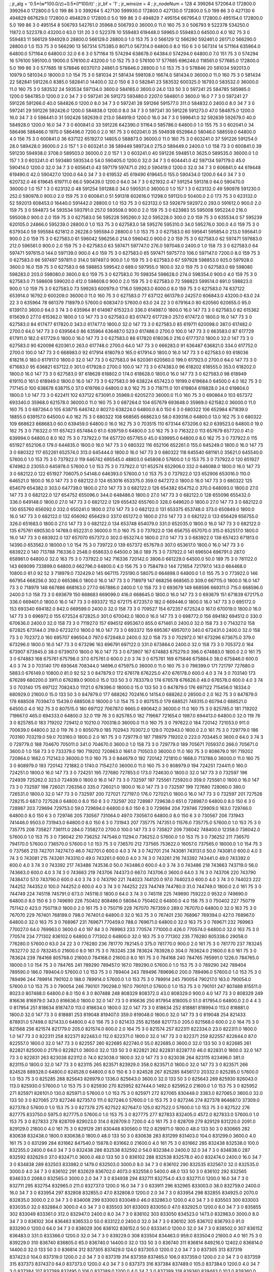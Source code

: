 ; jr_alg = '0.5*(w*100.0/z)+0.5*(l*100/t)'  
; jr_bf = '1'  
; jr_winsize = 4  
; jr_nodeNum = 128  
4  	399264  	572064.0  	172800.0  	399264.0  	172800.0  	5.0  	199  	86  	3  	0  	399264
5  	427130  	599930.0  	172800.0  	427130.0  	172800.0  	5.0  	199  	86  	3  	0  	427130
6  	494829  	667629.0  	172800.0  	494829.0  	172800.0  	5.0  	199  	86  	3  	0  	494829
7  	495154  	667954.0  	172800.0  	495154.0  	172800.0  	5.0  	199  	86  	3  	0  	495154
8  	506793  	542761.0  	35968.0  	506793.0  	36000.0  	11.0  	160  	75  	3  	0  	506793
9  	522378  	534250.0  	11872.0  	522378.0  	43200.0  	63.0  	131  	20  	3  	0  	522378
10  	559483  	619448.0  	59965.0  	559483.0  	64500.0  	4.0  	162  	75  	3  	0  	559483
11  	566129  	594929.0  	28800.0  	566129.0  	28800.0  	1.0  	153  	75  	3  	0  	566129
12  	566290  	592461.0  	26171.0  	566290.0  	28800.0  	1.0  	153  	75  	3  	0  	566290
13  	567314  	575385.0  	8071.0  	567314.0  	64800.0  	8.0  	150  	6  	3  	0  	567314
14  	571164  	635964.0  	64800.0  	571164.0  	64800.0  	32.0  	6  	6  	3  	0  	571164
15  	574294  	638678.0  	64384.0  	574294.0  	64800.0  	7.0  	151  	75  	3  	0  	574294
16  	576100  	595100.0  	19000.0  	576100.0  	43200.0  	1.0  	152  	75  	3  	0  	576100
17  	577685  	696246.0  	118561.0  	577685.0  	172800.0  	5.0  	199  	86  	3  	0  	577685
18  	578846  	603707.0  	24861.0  	578846.0  	28800.0  	1.0  	153  	75  	3  	0  	578846
20  	581034  	592013.0  	10979.0  	581034.0  	18000.0  	1.0  	154  	75  	3  	0  	581034
21  	581434  	598108.0  	16674.0  	581434.0  	36000.0  	11.0  	160  	75  	3  	0  	581434
22  	582841  	591226.0  	8385.0  	582841.0  	14400.0  	32.0  	150  	6  	3  	0  	582841
23  	583532  	600325.0  	16793.0  	583532.0  	36000.0  	11.0  	160  	75  	3  	0  	583532
24  	593534  	597134.0  	3600.0  	584165.0  	3600.0  	24.0  	133  	50  	3  	0  	597241
25  	584785  	585985.0  	1200.0  	584785.0  	1200.0  	2.0  	34  	7  	3  	0  	597241
26  	591273  	593480.0  	2207.0  	584801.0  	3600.0  	16.0  	7  	7  	3  	0  	597241
27  	591226  	591266.0  	40.0  	584826.0  	1200.0  	8.0  	34  	7  	3  	0  	597241
28  	591266  	591577.0  	311.0  	584832.0  	2400.0  	8.0  	34  	7  	3  	0  	597241
29  	591226  	592426.0  	1200.0  	584838.0  	1200.0  	8.0  	34  	7  	3  	0  	597241
30  	591226  	591273.0  	47.0  	584875.0  	1200.0  	16.0  	34  	7  	3  	0  	598441.0
31  	592426  	592639.0  	213.0  	584919.0  	1200.0  	16.0  	34  	7  	3  	0  	599641.0
32  	592639  	592679.0  	40.0  	584928.0  	1200.0  	16.0  	34  	7  	3  	0  	600841.0
33  	591226  	642390.0  	51164.0  	585786.0  	64800.0  	1.0  	155  	75  	3  	0  	602041.0
34  	586496  	588466.0  	1970.0  	586496.0  	7200.0  	2.0  	161  	75  	3  	0  	602041.0
35  	594938  	652984.0  	58046.0  	588559.0  	64800.0  	4.0  	156  	75  	3  	0  	600841.0
36  	637122  	651927.0  	14805.0  	588873.0  	36000.0  	11.0  	160  	75  	3  	0  	603241.0
37  	591226  	591254.0  	28.0  	589428.0  	36000.0  	2.0  	157  	1  	3  	0  	603241.0
38  	589449  	589724.0  	275.0  	589449.0  	2400.0  	1.0  	158  	73  	3  	0  	600841.0
39  	591230  	594938.0  	3708.0  	589503.0  	36000.0  	2.0  	157  	1  	3  	0  	603241.0
40  	591226  	594851.0  	3625.0  	589535.0  	36000.0  	1.0  	157  	1  	3  	0  	603241.0
41  	593480  	593534.0  	54.0  	590405.0  	1200.0  	32.0  	34  	7  	3  	0  	604441.0
42  	597134  	597179.0  	45.0  	590414.0  	1200.0  	32.0  	34  	7  	3  	0  	605641.0
43  	597179  	597471.0  	292.0  	590419.0  	1200.0  	32.0  	34  	7  	3  	0  	606841.0
44  	619448  	619490.0  	42.0  	590427.0  	1200.0  	64.0  	34  	7  	3  	0  	619532
45  	619490  	619645.0  	155.0  	590434.0  	1200.0  	64.0  	34  	7  	3  	0  	620732.0
46  	619645  	619711.0  	66.0  	590439.0  	1200.0  	64.0  	34  	7  	3  	0  	621932.0
47  	591254  	591318.0  	64.0  	590470.0  	36000.0  	1.0  	157  	1  	3  	0  	623132.0
48  	591254  	591288.0  	34.0  	590531.0  	36000.0  	1.0  	157  	1  	3  	0  	623132.0
49  	590978  	591230.0  	252.0  	590978.0  	900.0  	2.0  	159  	75  	3  	0  	600841.0
51  	591318  	602616.0  	11298.0  	591120.0  	50400.0  	2.0  	173  	75  	3  	0  	623132.0
52  	592013  	608453.0  	16440.0  	591442.0  	28800.0  	1.0  	153  	75  	3  	0  	623132.0
53  	592679  	592972.0  	293.0  	591612.0  	900.0  	2.0  	159  	75  	3  	0  	594873
54  	593534  	593791.0  	257.0  	593508.0  	900.0  	2.0  	159  	75  	3  	0  	623983
55  	595008  	595224.0  	216.0  	595008.0  	900.0  	2.0  	159  	75  	3  	0  	627583.0
56  	595228  	595260.0  	32.0  	595228.0  	300.0  	2.0  	159  	75  	3  	0  	635534.0
57  	595239  	620105.0  	24866.0  	595239.0  	28800.0  	1.0  	153  	75  	3  	0  	627583.0
58  	595276  	595310.0  	34.0  	595276.0  	300.0  	4.0  	159  	75  	3  	0  	637934.0
59  	595584  	621812.0  	26228.0  	595584.0  	28800.0  	1.0  	153  	75  	3  	0  	627583.0
60  	595641  	595854.0  	213.0  	595641.0  	900.0  	2.0  	159  	75  	3  	0  	627583.0
61  	596042  	596256.0  	214.0  	596042.0  	900.0  	2.0  	159  	75  	3  	0  	627583.0
62  	597471  	597683.0  	212.0  	596561.0  	900.0  	2.0  	159  	75  	3  	0  	627583.0
63  	597471  	597747.0  	276.0  	597048.0  	2400.0  	1.0  	158  	73  	3  	0  	627583.0
64  	597471  	597615.0  	144.0  	597139.0  	900.0  	4.0  	159  	75  	3  	0  	627583.0
65  	597471  	597577.0  	106.0  	597147.0  	7200.0  	8.0  	159  	75  	3  	0  	627583.0
66  	597497  	597811.0  	314.0  	597497.0  	900.0  	1.0  	159  	75  	3  	0  	627583.0
67  	597928  	598853.0  	925.0  	597928.0  	3600.0  	16.0  	159  	75  	3  	0  	627583.0
68  	598853  	599542.0  	689.0  	597955.0  	1800.0  	32.0  	159  	75  	3  	0  	627583.0
69  	598080  	598283.0  	203.0  	598080.0  	3600.0  	8.0  	159  	75  	3  	0  	627583.0
70  	598354  	598628.0  	274.0  	598354.0  	900.0  	4.0  	159  	75  	3  	0  	627583.0
71  	598608  	599020.0  	412.0  	598608.0  	900.0  	2.0  	159  	75  	3  	0  	627583.0
72  	598823  	599514.0  	691.0  	598823.0  	900.0  	1.0  	159  	75  	3  	0  	627583.0
73  	599263  	600979.0  	1716.0  	599263.0  	6000.0  	8.0  	159  	75  	3  	0  	627583.0
74  	637122  	653914.0  	16792.0  	600209.0  	36000.0  	11.0  	160  	75  	3  	0  	627583.0
77  	637122  	661379.0  	24257.0  	606843.0  	43200.0  	63.0  	24  	22  	3  	0  	635964
78  	661379  	718979.0  	57600.0  	608347.0  	57600.0  	63.0  	24  	22  	3  	0  	679164.0
80  	620560  	620655.0  	95.0  	613917.0  	3600.0  	64.0  	3  	74  	3  	0  	635964
81  	614987  	615323.0  	336.0  	614987.0  	1800.0  	16.0  	147  	73  	3  	0  	627583.0
82  	615362  	615639.0  	277.0  	615362.0  	1800.0  	1.0  	147  	73  	3  	0  	627583.0
83  	617472  	617729.0  	257.0  	617472.0  	1800.0  	16.0  	147  	73  	3  	0  	627583.0
84  	617477  	617820.0  	343.0  	617477.0  	1800.0  	32.0  	147  	73  	3  	0  	627583.0
85  	619711  	620098.0  	387.0  	617482.0  	2700.0  	64.0  	147  	73  	3  	0  	639564.0
86  	635964  	636487.0  	523.0  	617486.0  	2700.0  	100.0  	147  	73  	3  	0  	663583.0
87  	617729  	617911.0  	182.0  	617729.0  	1800.0  	16.0  	147  	73  	3  	0  	627583.0
88  	617820  	618036.0  	216.0  	617737.0  	1800.0  	32.0  	147  	73  	3  	0  	627583.0
90  	620098  	620361.0  	263.0  	617748.0  	2700.0  	64.0  	147  	73  	3  	0  	666283.0
91  	636487  	636821.0  	334.0  	617752.0  	2700.0  	100.0  	147  	73  	3  	0  	668983.0
92  	617914  	618079.0  	165.0  	617914.0  	1800.0  	16.0  	147  	73  	3  	0  	627583.0
93  	618036  	618216.0  	180.0  	617917.0  	1800.0  	32.0  	147  	73  	3  	0  	627583.0
94  	620361  	620560.0  	199.0  	617923.0  	2700.0  	64.0  	147  	73  	3  	0  	671683.0
95  	636821  	637122.0  	301.0  	617928.0  	2700.0  	100.0  	147  	73  	3  	0  	674383.0
96  	618202  	618555.0  	353.0  	618202.0  	1800.0  	16.0  	147  	73  	3  	0  	627583.0
97  	618628  	618802.0  	174.0  	618628.0  	1800.0  	16.0  	147  	73  	3  	0  	627583.0
98  	618949  	619110.0  	161.0  	618949.0  	1800.0  	16.0  	147  	73  	3  	0  	627583.0
99  	638224  	657423.0  	19199.0  	619684.0  	64500.0  	4.0  	162  	75  	3  	0  	717145.0
100  	638678  	638715.0  	37.0  	619766.0  	64800.0  	8.0  	162  	75  	3  	0  	718711.0
101  	619804  	619828.0  	24.0  	619804.0  	1800.0  	1.0  	147  	73  	3  	0  	622411
102  	637122  	673091.0  	35969.0  	620527.0  	36000.0  	11.0  	160  	75  	3  	0  	690864.0
103  	657372  	693340.0  	35968.0  	621578.0  	36000.0  	11.0  	160  	75  	3  	0  	687264.0
104  	657679  	693648.0  	35969.0  	621582.0  	36000.0  	11.0  	160  	75  	3  	0  	687264.0
105  	638715  	646742.0  	8027.0  	638224.0  	64800.0  	8.0  	150  	6  	3  	0  	680322
106  	652984  	671839.0  	18855.0  	639157.0  	64500.0  	4.0  	162  	75  	3  	0  	680322
108  	668565  	668623.0  	58.0  	639316.0  	64800.0  	13.0  	162  	75  	3  	0  	680322
109  	668623  	668683.0  	60.0  	639459.0  	64800.0  	16.0  	162  	75  	3  	0  	703515
110  	673144  	673206.0  	62.0  	639523.0  	64800.0  	19.0  	162  	75  	3  	0  	716322.0
111  	657423  	657484.0  	61.0  	639759.0  	64800.0  	3.0  	162  	75  	3  	0  	716322.0
113  	657679  	657720.0  	41.0  	639994.0  	64800.0  	8.0  	162  	75  	3  	0  	737922.0
114  	657720  	657765.0  	45.0  	639995.0  	64800.0  	8.0  	162  	75  	3  	0  	737922.0
115  	651927  	652106.0  	179.0  	644835.0  	1800.0  	16.0  	147  	73  	3  	0  	680322
116  	652106  	652261.0  	155.0  	645249.0  	1800.0  	16.0  	147  	73  	3  	0  	680322
117  	652261  	652574.0  	313.0  	645444.0  	1800.0  	16.0  	147  	73  	3  	0  	680322
118  	645540  	681161.0  	35621.0  	645540.0  	57600.0  	1.0  	153  	75  	3  	0  	737922.0
119  	646742  	695545.0  	48803.0  	645808.0  	57600.0  	1.0  	153  	75  	3  	0  	737922.0
120  	651927  	674982.0  	23055.0  	645978.0  	57600.0  	1.0  	153  	75  	3  	0  	737922.0
121  	652574  	652906.0  	332.0  	646088.0  	1800.0  	16.0  	147  	73  	3  	0  	682122.0
122  	651927  	706075.0  	54148.0  	646393.0  	57600.0  	1.0  	153  	75  	3  	0  	737922.0
123  	652906  	653016.0  	110.0  	646521.0  	1800.0  	16.0  	147  	73  	3  	0  	682122.0
124  	653016  	653375.0  	359.0  	647272.0  	1800.0  	16.0  	147  	73  	3  	0  	680322
125  	654079  	654382.0  	303.0  	647739.0  	1800.0  	27.0  	147  	73  	3  	0  	682122.0
126  	654382  	654752.0  	370.0  	648093.0  	1800.0  	27.0  	147  	73  	3  	0  	682122.0
127  	654752  	655096.0  	344.0  	648486.0  	1800.0  	27.0  	147  	73  	3  	0  	682122.0
128  	655096  	655432.0  	336.0  	649148.0  	1800.0  	27.0  	147  	73  	3  	0  	682122.0
129  	655432  	655760.0  	328.0  	649620.0  	1800.0  	27.0  	147  	73  	3  	0  	682122.0
130  	655760  	656092.0  	332.0  	650241.0  	1800.0  	27.0  	147  	73  	3  	0  	682122.0
131  	653375  	653748.0  	373.0  	650849.0  	1800.0  	16.0  	147  	73  	3  	0  	682122.0
132  	656092  	656429.0  	337.0  	651272.0  	1800.0  	27.0  	147  	73  	3  	0  	682122.0
133  	656429  	656755.0  	326.0  	651683.0  	1800.0  	27.0  	147  	73  	3  	0  	682122.0
134  	653748  	654079.0  	331.0  	652035.0  	1800.0  	16.0  	147  	73  	3  	0  	682122.0
135  	675761  	690530.0  	14769.0  	652231.0  	36000.0  	11.0  	160  	75  	3  	0  	737922.0
136  	656755  	657070.0  	315.0  	652517.0  	1800.0  	16.0  	147  	73  	3  	0  	683922.0
137  	657070  	657372.0  	302.0  	653274.0  	1800.0  	27.0  	147  	73  	3  	0  	683922.0
138  	657423  	671813.0  	14390.0  	653562.0  	18000.0  	1.0  	154  	75  	3  	0  	739722.0
139  	657372  	657679.0  	307.0  	653617.0  	1800.0  	16.0  	147  	73  	3  	0  	683922.0
140  	713788  	716336.0  	2548.0  	658633.0  	64500.0  	38.0  	189  	75  	3  	0  	737922.0
141  	696504  	696791.0  	287.0  	658981.0  	64800.0  	32.0  	163  	75  	3  	0  	737922.0
142  	716336  	720142.0  	3806.0  	661229.0  	64500.0  	50.0  	189  	75  	3  	0  	781122.0
143  	669099  	733899.0  	64800.0  	662796.0  	64800.0  	4.0  	156  	75  	3  	0  	758479.0
144  	721654  	721797.0  	143.0  	664468.0  	10800.0  	81.0  	92  	52  	3  	718979.0  	732429.0
145  	667115  	725190.0  	58075.0  	664898.0  	64800.0  	1.0  	155  	75  	3  	0  	773922.0
146  	667954  	668256.0  	302.0  	665386.0  	1800.0  	16.0  	147  	73  	3  	0  	718979
147  	668256  	668565.0  	309.0  	667115.0  	1800.0  	16.0  	147  	73  	3  	0  	718979
148  	667886  	668163.0  	277.0  	667886.0  	2400.0  	1.0  	158  	73  	3  	0  	693679
149  	668596  	669311.0  	715.0  	668596.0  	2400.0  	1.0  	158  	73  	3  	0  	693679
150  	668683  	669099.0  	416.0  	668645.0  	1800.0  	16.0  	147  	73  	3  	0  	693679
151  	671839  	672175.0  	336.0  	669401.0  	1800.0  	16.0  	147  	73  	3  	0  	693372
152  	672175  	672357.0  	182.0  	669446.0  	1800.0  	16.0  	147  	73  	3  	0  	695172.0
153  	693340  	694182.0  	842.0  	669599.0  	2400.0  	32.0  	158  	73  	3  	0  	709527
154  	672357  	672524.0  	167.0  	670019.0  	1800.0  	16.0  	147  	73  	3  	0  	696972.0
155  	672524  	672825.0  	301.0  	670042.0  	1800.0  	16.0  	147  	73  	3  	0  	698772.0
156  	694182  	694512.0  	330.0  	670636.0  	2400.0  	32.0  	158  	73  	3  	0  	711927.0
157  	694512  	695367.0  	855.0  	671461.0  	2400.0  	32.0  	158  	73  	3  	0  	714327.0
158  	672825  	673144.0  	319.0  	672327.0  	1800.0  	16.0  	147  	73  	3  	0  	693372
159  	695367  	695707.0  	340.0  	672431.0  	2400.0  	32.0  	158  	73  	3  	0  	702372.0
160  	695707  	696504.0  	797.0  	672948.0  	2400.0  	32.0  	158  	73  	3  	0  	702972.0
161  	673296  	673675.0  	379.0  	673296.0  	1800.0  	16.0  	147  	73  	3  	0  	673296
163  	696791  	697122.0  	331.0  	673864.0  	2400.0  	32.0  	158  	73  	3  	0  	705372.0
164  	673907  	673945.0  	38.0  	673907.0  	1800.0  	16.0  	147  	73  	3  	0  	673907
167  	674883  	675279.0  	396.0  	674883.0  	1800.0  	2.0  	161  	75  	3  	0  	674883
168  	675761  	675798.0  	37.0  	675761.0  	600.0  	2.0  	3  	74  	3  	0  	675761
169  	675846  	675884.0  	38.0  	675846.0  	600.0  	4.0  	3  	74  	3  	0  	703140
170  	693648  	708344.0  	14696.0  	675975.0  	36000.0  	11.0  	160  	75  	3  	0  	798399.0
171  	721797  	727680.0  	5883.0  	676149.0  	10800.0  	81.0  	92  	52  	3  	0  	847879.0
172  	676178  	676225.0  	47.0  	676178.0  	600.0  	4.0  	3  	74  	3  	0  	703140
173  	676289  	680200.0  	3911.0  	676289.0  	9000.0  	15.0  	133  	50  	3  	0  	783379.0
174  	676578  	676626.0  	48.0  	676578.0  	600.0  	4.0  	3  	74  	3  	0  	703140
175  	697122  	708243.0  	11121.0  	678396.0  	18000.0  	15.0  	133  	50  	3  	0  	847879.0
176  	697122  	715456.0  	18334.0  	680929.0  	21600.0  	15.0  	133  	50  	3  	0  	847879.0
177  	688262  	702416.0  	14154.0  	688262.0  	28500.0  	2.0  	162  	75  	3  	0  	847879.0
178  	688508  	703947.0  	15439.0  	688508.0  	18000.0  	1.0  	154  	75  	3  	0  	807515.0
179  	688521  	749315.0  	60794.0  	688521.0  	64500.0  	4.0  	162  	75  	3  	0  	807515.0
180  	697122  	706787.0  	9665.0  	690642.0  	36000.0  	11.0  	160  	75  	3  	0  	825785.0
181  	719202  	719667.0  	465.0  	694333.0  	64800.0  	32.0  	119  	76  	3  	0  	825785.0
182  	719667  	721654.0  	1987.0  	694413.0  	64800.0  	32.0  	119  	76  	3  	0  	825785.0
183  	719202  	729412.0  	10210.0  	700318.0  	36000.0  	11.0  	160  	75  	3  	0  	797622.0
184  	720142  	721053.0  	911.0  	700639.0  	64800.0  	32.0  	119  	76  	3  	0  	805079.0
185  	702943  	703072.0  	129.0  	702943.0  	1800.0  	2.0  	161  	75  	3  	0  	729779.0
186  	703160  	703219.0  	59.0  	703160.0  	1800.0  	2.0  	161  	75  	3  	0  	729779.0
187  	718979  	719202.0  	223.0  	703445.0  	3600.0  	64.0  	3  	74  	3  	0  	729779.0
188  	704670  	705011.0  	341.0  	704670.0  	3600.0  	1.0  	158  	73  	3  	0  	729779.0
189  	705671  	705937.0  	266.0  	705671.0  	3600.0  	1.0  	158  	73  	3  	0  	733379.0
190  	719202  	720863.0  	1661.0  	710503.0  	36000.0  	11.0  	160  	75  	3  	0  	808679.0
191  	719202  	720864.0  	1662.0  	712143.0  	36000.0  	11.0  	160  	75  	3  	0  	844679.0
192  	720142  	721810.0  	1668.0  	713788.0  	36000.0  	11.0  	160  	75  	3  	0  	808979.0
193  	720142  	721882.0  	1740.0  	715427.0  	36000.0  	11.0  	160  	75  	3  	0  	808979.0
194  	724251  	724411.0  	160.0  	724251.0  	1800.0  	16.0  	147  	73  	3  	0  	724251
195  	727680  	727853.0  	173.0  	724630.0  	1800.0  	32.0  	147  	73  	3  	0  	732597
196  	724939  	725262.0  	323.0  	724939.0  	1800.0  	16.0  	147  	73  	3  	0  	732597
197  	725561  	725920.0  	359.0  	725561.0  	1800.0  	16.0  	147  	73  	3  	0  	732597
198  	726021  	726356.0  	335.0  	726021.0  	1800.0  	16.0  	147  	73  	3  	0  	732597
199  	727680  	728060.0  	380.0  	726531.0  	1800.0  	32.0  	147  	73  	3  	0  	732597
200  	727021  	727197.0  	176.0  	727021.0  	1800.0  	16.0  	147  	73  	3  	0  	732597
201  	727528  	728215.0  	687.0  	727528.0  	64800.0  	8.0  	150  	6  	3  	0  	732597
202  	728987  	729638.0  	651.0  	728987.0  	64800.0  	8.0  	150  	6  	3  	0  	728987
203  	729694  	729753.0  	59.0  	729694.0  	64800.0  	8.0  	150  	6  	3  	0  	729694
204  	729746  	729909.0  	163.0  	729746.0  	64800.0  	8.0  	150  	6  	3  	0  	729746
205  	730567  	731064.0  	497.0  	730567.0  	64800.0  	8.0  	150  	6  	3  	0  	730567
206  	731943  	741446.0  	9503.0  	731943.0  	64800.0  	8.0  	150  	6  	3  	0  	731943
207  	735775  	747351.0  	11576.0  	735775.0  	57600.0  	1.0  	153  	75  	3  	0  	735775
208  	735827  	736111.0  	284.0  	735827.0  	2700.0  	100.0  	147  	73  	3  	0  	735827
209  	736042  	748400.0  	12358.0  	736042.0  	57600.0  	1.0  	153  	75  	3  	0  	736042
210  	736252  	747546.0  	11294.0  	736252.0  	57600.0  	1.0  	153  	75  	3  	0  	736252
211  	736570  	794170.0  	57600.0  	736570.0  	57600.0  	1.0  	153  	75  	3  	0  	736570
212  	737565  	753622.0  	16057.0  	737565.0  	18000.0  	1.0  	154  	75  	3  	0  	737565
213  	742701  	742747.0  	46.0  	742701.0  	600.0  	4.0  	3  	74  	3  	0  	742701
214  	743081  	743131.0  	50.0  	743081.0  	600.0  	4.0  	3  	74  	3  	0  	743081
215  	743261  	743310.0  	49.0  	743261.0  	600.0  	4.0  	3  	74  	3  	0  	743261
216  	743392  	743441.0  	49.0  	743392.0  	600.0  	4.0  	3  	74  	3  	0  	743392
217  	743486  	743536.0  	50.0  	743486.0  	600.0  	4.0  	3  	74  	3  	0  	743486
218  	743663  	743719.0  	56.0  	743663.0  	600.0  	4.0  	3  	74  	3  	0  	743663
219  	743706  	744373.0  	667.0  	743706.0  	3600.0  	64.0  	3  	74  	3  	0  	743706
220  	743790  	743847.0  	57.0  	743790.0  	600.0  	4.0  	3  	74  	3  	0  	743790
221  	744023  	744120.0  	97.0  	744023.0  	600.0  	4.0  	3  	74  	3  	0  	744023
222  	744252  	744352.0  	100.0  	744252.0  	600.0  	4.0  	3  	74  	3  	0  	744252
223  	744749  	744780.0  	31.0  	744749.0  	1800.0  	2.0  	161  	75  	3  	0  	744749
224  	745118  	745791.0  	673.0  	745118.0  	1800.0  	64.0  	3  	74  	3  	0  	745118
225  	749690  	759222.0  	9532.0  	749690.0  	64800.0  	8.0  	150  	6  	3  	0  	749690
226  	750402  	808486.0  	58084.0  	750402.0  	64800.0  	4.0  	156  	75  	3  	0  	750402
227  	750719  	751142.0  	423.0  	750719.0  	1800.0  	2.0  	161  	75  	3  	0  	750719
228  	767070  	767359.0  	289.0  	767070.0  	64800.0  	32.0  	163  	75  	3  	0  	767070
229  	767401  	768199.0  	798.0  	767401.0  	64800.0  	32.0  	163  	75  	3  	0  	767401
230  	768967  	769394.0  	427.0  	768967.0  	64800.0  	32.0  	163  	75  	3  	0  	768967
231  	769671  	770459.0  	788.0  	769671.0  	64800.0  	32.0  	163  	75  	3  	0  	769671
232  	769963  	770027.0  	64.0  	769963.0  	3600.0  	4.0  	197  	84  	3  	0  	769963
233  	770574  	771000.0  	426.0  	770574.0  	64800.0  	32.0  	163  	75  	3  	0  	770574
234  	771302  	836102.0  	64800.0  	771302.0  	64800.0  	32.0  	163  	75  	3  	0  	771302
235  	776280  	805338.0  	29058.0  	776280.0  	57600.0  	63.0  	24  	22  	3  	0  	776280
236  	781770  	782145.0  	375.0  	781770.0  	900.0  	2.0  	161  	75  	3  	0  	781770
237  	783245  	783277.0  	32.0  	783245.0  	21600.0  	8.0  	161  	75  	3  	0  	783245
238  	783624  	783928.0  	304.0  	783624.0  	21600.0  	8.0  	161  	75  	3  	0  	783624
239  	784168  	805768.0  	21600.0  	784168.0  	21600.0  	8.0  	161  	75  	3  	0  	784168
240  	784765  	785991.0  	1226.0  	784765.0  	18000.0  	1.0  	154  	75  	3  	0  	784765
241  	789290  	789457.0  	167.0  	789290.0  	57600.0  	1.0  	153  	75  	3  	0  	789290
242  	789404  	789590.0  	186.0  	789404.0  	57600.0  	1.0  	153  	75  	3  	0  	789404
243  	789496  	789696.0  	200.0  	789496.0  	57600.0  	1.0  	153  	75  	3  	0  	789496
244  	789914  	790102.0  	188.0  	789914.0  	57600.0  	1.0  	153  	75  	3  	0  	789914
245  	790054  	790217.0  	163.0  	790054.0  	57600.0  	1.0  	153  	75  	3  	0  	790054
246  	790101  	790298.0  	197.0  	790101.0  	57600.0  	1.0  	153  	75  	3  	0  	790101
247  	807488  	815511.0  	8023.0  	807488.0  	64800.0  	8.0  	150  	6  	3  	0  	807488
248  	808329  	808372.0  	43.0  	808329.0  	900.0  	4.0  	147  	73  	3  	0  	808329
249  	816636  	816979.0  	343.0  	816636.0  	1800.0  	32.0  	147  	73  	3  	0  	816636
250  	817954  	818005.0  	51.0  	817954.0  	64800.0  	2.0  	4  	4  	3  	0  	817954
251  	818634  	818747.0  	113.0  	818634.0  	1800.0  	32.0  	147  	73  	3  	0  	818634
252  	818881  	818994.0  	113.0  	818881.0  	1800.0  	32.0  	147  	73  	3  	0  	818881
253  	819048  	819407.0  	359.0  	819048.0  	1800.0  	32.0  	147  	73  	3  	0  	819048
254  	821433  	878931.0  	57498.0  	821433.0  	64800.0  	4.0  	156  	75  	3  	0  	821433
255  	821568  	821773.0  	205.0  	821568.0  	600.0  	2.0  	164  	75  	3  	0  	821568
256  	821574  	821779.0  	205.0  	821574.0  	600.0  	2.0  	164  	75  	3  	0  	821574
257  	822311  	822334.0  	23.0  	822311.0  	1800.0  	1.0  	147  	73  	3  	0  	822311
258  	822371  	822483.0  	112.0  	822371.0  	1800.0  	32.0  	147  	73  	3  	0  	822371
259  	822557  	822644.0  	87.0  	822557.0  	1800.0  	32.0  	147  	73  	3  	0  	822557
260  	822685  	822740.0  	55.0  	822685.0  	3600.0  	32.0  	133  	50  	3  	0  	822685
261  	822821  	825000.0  	2179.0  	822821.0  	3600.0  	32.0  	133  	50  	3  	0  	822821
262  	822831  	822877.0  	46.0  	822831.0  	1800.0  	32.0  	147  	73  	3  	0  	822831
263  	823038  	823112.0  	74.0  	823038.0  	1800.0  	32.0  	147  	73  	3  	0  	823038
264  	823115  	823496.0  	381.0  	823115.0  	1800.0  	32.0  	147  	73  	3  	0  	823115
265  	823571  	823929.0  	358.0  	823571.0  	1800.0  	32.0  	147  	73  	3  	0  	823571
266  	824528  	889328.0  	64800.0  	824528.0  	64800.0  	8.0  	150  	6  	3  	0  	824528
267  	825285  	845617.0  	20332.0  	825285.0  	57600.0  	1.0  	153  	75  	3  	0  	825285
268  	825643  	826979.0  	1336.0  	825643.0  	3600.0  	32.0  	133  	50  	3  	0  	825643
269  	825930  	826043.0  	113.0  	825930.0  	57600.0  	1.0  	153  	75  	3  	0  	825930
270  	825952  	827444.0  	1492.0  	825952.0  	21600.0  	1.0  	153  	75  	3  	0  	825952
271  	825971  	826101.0  	130.0  	825971.0  	57600.0  	1.0  	153  	75  	3  	0  	825971
272  	827065  	830448.0  	3383.0  	827065.0  	3600.0  	32.0  	133  	50  	3  	0  	827065
273  	827246  	827357.0  	111.0  	827246.0  	57600.0  	1.0  	153  	75  	3  	0  	827246
274  	827378  	864687.0  	37309.0  	827378.0  	57600.0  	1.0  	153  	75  	3  	0  	827378
275  	827522  	827647.0  	125.0  	827522.0  	57600.0  	1.0  	153  	75  	3  	0  	827522
276  	827775  	833750.0  	5975.0  	827775.0  	57600.0  	1.0  	153  	75  	3  	0  	827775
277  	827833  	832405.0  	4572.0  	827833.0  	57600.0  	1.0  	153  	75  	3  	0  	827833
278  	828709  	829023.0  	314.0  	828709.0  	7200.0  	4.0  	161  	75  	3  	0  	828709
279  	829129  	831220.0  	2091.0  	829129.0  	21600.0  	4.0  	161  	75  	3  	0  	829129
281  	830448  	830560.0  	112.0  	829971.0  	1800.0  	48.0  	133  	50  	3  	0  	830665
282  	830638  	832438.0  	1800.0  	830638.0  	1800.0  	48.0  	133  	50  	3  	0  	830638
283  	831299  	831403.0  	104.0  	831299.0  	3600.0  	4.0  	161  	75  	3  	0  	831299
284  	831662  	847540.0  	15878.0  	831662.0  	21600.0  	4.0  	161  	75  	3  	0  	831662
285  	832438  	832538.0  	100.0  	832355.0  	2400.0  	64.0  	34  	7  	3  	0  	832438
286  	832538  	832592.0  	54.0  	832384.0  	2400.0  	32.0  	34  	7  	3  	0  	834838.0
287  	832592  	832629.0  	37.0  	832471.0  	3600.0  	48.0  	133  	50  	3  	0  	836102
288  	832538  	832578.0  	40.0  	832474.0  	2400.0  	16.0  	34  	7  	3  	0  	834838
289  	832503  	833982.0  	1479.0  	832503.0  	3000.0  	8.0  	34  	7  	3  	0  	836102
290  	832535  	832567.0  	32.0  	832535.0  	3000.0  	4.0  	34  	7  	3  	0  	836102
291  	832629  	836702.0  	4073.0  	832558.0  	5400.0  	48.0  	133  	50  	3  	0  	836102
292  	832565  	834633.0  	2068.0  	832565.0  	3000.0  	2.0  	34  	7  	3  	0  	834938
294  	832711  	832754.0  	43.0  	832711.0  	1200.0  	16.0  	34  	7  	3  	0  	832711
295  	832754  	832965.0  	211.0  	832737.0  	1200.0  	16.0  	34  	7  	3  	0  	833911
296  	832965  	833003.0  	38.0  	832759.0  	2400.0  	16.0  	34  	7  	3  	0  	833954
297  	832808  	832855.0  	47.0  	832808.0  	1200.0  	2.0  	34  	7  	3  	0  	833954
298  	832855  	834925.0  	2070.0  	832835.0  	3000.0  	2.0  	34  	7  	3  	0  	834008
299  	833003  	833049.0  	46.0  	832863.0  	1200.0  	4.0  	34  	7  	3  	0  	835503
300  	833003  	833035.0  	32.0  	832884.0  	3000.0  	4.0  	34  	7  	3  	0  	835503
301  	833003  	833050.0  	47.0  	832925.0  	1200.0  	8.0  	34  	7  	3  	0  	835855
302  	833049  	833361.0  	312.0  	832947.0  	2400.0  	8.0  	34  	7  	3  	0  	836102
303  	833050  	834523.0  	1473.0  	832983.0  	3000.0  	8.0  	34  	7  	3  	0  	836102
304  	836483  	836533.0  	50.0  	833122.0  	2400.0  	32.0  	34  	7  	3  	0  	836102
305  	836702  	836793.0  	91.0  	833290.0  	1200.0  	64.0  	34  	7  	3  	0  	838029
306  	836102  	836152.0  	50.0  	833341.0  	1200.0  	32.0  	34  	7  	3  	0  	838502.0
307  	836152  	836483.0  	331.0  	833366.0  	1200.0  	32.0  	34  	7  	3  	0  	839229.0
308  	833504  	834463.0  	959.0  	833504.0  	21600.0  	4.0  	161  	75  	3  	0  	839229.0
310  	836740  	836805.0  	65.0  	836740.0  	14400.0  	32.0  	133  	50  	3  	0  	836740
311  	836814  	849216.0  	12402.0  	836814.0  	14400.0  	32.0  	133  	50  	3  	0  	836814
312  	837305  	837429.0  	124.0  	837305.0  	1200.0  	2.0  	34  	7  	3  	0  	837305
313  	837319  	837423.0  	104.0  	837319.0  	1200.0  	2.0  	34  	7  	3  	0  	837319
314  	837359  	837465.0  	106.0  	837359.0  	1200.0  	2.0  	34  	7  	3  	0  	837359
315  	837373  	837437.0  	64.0  	837373.0  	1200.0  	4.0  	34  	7  	3  	0  	837373
316  	837384  	837489.0  	105.0  	837384.0  	1200.0  	4.0  	34  	7  	3  	0  	837384
317  	837389  	837495.0  	106.0  	837389.0  	1200.0  	4.0  	34  	7  	3  	0  	837389
318  	839360  	839463.0  	103.0  	839360.0  	1200.0  	2.0  	34  	7  	3  	0  	839360
319  	839368  	839430.0  	62.0  	839368.0  	1200.0  	4.0  	34  	7  	3  	0  	839368
320  	839463  	839518.0  	55.0  	839463.0  	1200.0  	8.0  	34  	7  	3  	0  	839463
321  	839468  	839965.0  	497.0  	839468.0  	1200.0  	8.0  	34  	7  	3  	0  	839468
322  	839473  	839580.0  	107.0  	839473.0  	1200.0  	8.0  	34  	7  	3  	0  	839473
323  	839498  	839545.0  	47.0  	839498.0  	1200.0  	16.0  	34  	7  	3  	0  	839498
324  	839503  	839668.0  	165.0  	839503.0  	1200.0  	16.0  	34  	7  	3  	0  	839503
325  	839509  	839621.0  	112.0  	839509.0  	1200.0  	16.0  	34  	7  	3  	0  	839509
326  	839580  	839634.0  	54.0  	839546.0  	1200.0  	32.0  	34  	7  	3  	0  	840668
327  	839634  	839756.0  	122.0  	839554.0  	1200.0  	32.0  	34  	7  	3  	0  	840709
328  	840229  	842365.0  	2136.0  	839562.0  	2400.0  	32.0  	34  	7  	3  	0  	841868.0
329  	839756  	839846.0  	90.0  	839576.0  	1200.0  	64.0  	34  	7  	3  	0  	841909.0
330  	839846  	839960.0  	114.0  	839582.0  	1200.0  	64.0  	34  	7  	3  	0  	845509.0
331  	839960  	840229.0  	269.0  	839587.0  	1200.0  	64.0  	34  	7  	3  	0  	846709.0
332  	840194  	840241.0  	47.0  	840194.0  	1200.0  	4.0  	34  	7  	3  	0  	841160
333  	840240  	840278.0  	38.0  	840240.0  	3000.0  	4.0  	34  	7  	3  	0  	840240
334  	840270  	840314.0  	44.0  	840270.0  	1200.0  	16.0  	34  	7  	3  	0  	840270
335  	840299  	840511.0  	212.0  	840299.0  	3000.0  	16.0  	34  	7  	3  	0  	840299
336  	840332  	840392.0  	60.0  	840332.0  	3600.0  	16.0  	34  	7  	3  	0  	840332
337  	840511  	840558.0  	47.0  	840381.0  	3000.0  	32.0  	34  	7  	3  	0  	842629
338  	840617  	840705.0  	88.0  	840617.0  	1200.0  	2.0  	34  	7  	3  	0  	840617
339  	841203  	841265.0  	62.0  	841203.0  	1200.0  	4.0  	34  	7  	3  	0  	841203
340  	841621  	844162.0  	2541.0  	841621.0  	3600.0  	32.0  	34  	7  	3  	0  	841621
341  	845889  	845961.0  	72.0  	842026.0  	1200.0  	64.0  	34  	7  	3  	0  	845221
342  	845961  	846115.0  	154.0  	842056.0  	1200.0  	64.0  	34  	7  	3  	0  	846421.0
343  	846115  	846185.0  	70.0  	842086.0  	3000.0  	64.0  	34  	7  	3  	0  	847621.0
344  	843552  	845889.0  	2337.0  	843552.0  	64800.0  	32.0  	163  	75  	3  	0  	850621.0
345  	843673  	843735.0  	62.0  	843673.0  	1200.0  	8.0  	34  	7  	3  	0  	853614.0
346  	845024  	883020.0  	37996.0  	845024.0  	57600.0  	1.0  	153  	75  	3  	0  	853614.0
347  	845045  	861587.0  	16542.0  	845045.0  	57600.0  	1.0  	153  	75  	3  	0  	853614.0
348  	845627  	855759.0  	10132.0  	845627.0  	57600.0  	1.0  	153  	75  	3  	0  	853614.0
349  	846197  	846243.0  	46.0  	846197.0  	1200.0  	16.0  	34  	7  	3  	0  	846197
350  	846218  	846384.0  	166.0  	846218.0  	1200.0  	16.0  	34  	7  	3  	0  	846218
351  	848867  	848914.0  	47.0  	848867.0  	3600.0  	32.0  	133  	50  	3  	0  	848867
352  	849016  	852616.0  	3600.0  	849016.0  	3600.0  	32.0  	133  	50  	3  	0  	849016
353  	849450  	849902.0  	452.0  	849450.0  	7200.0  	8.0  	127  	75  	3  	0  	849450
354  	850353  	893553.0  	43200.0  	850353.0  	43200.0  	63.0  	131  	20  	3  	0  	850353
355  	852708  	852803.0  	95.0  	852708.0  	5400.0  	48.0  	133  	50  	3  	0  	852708
356  	852803  	854252.0  	1449.0  	852801.0  	5400.0  	48.0  	133  	50  	3  	0  	858108
357  	854322  	854381.0  	59.0  	854322.0  	3600.0  	48.0  	133  	50  	3  	0  	854322
358  	854453  	858053.0  	3600.0  	854453.0  	3600.0  	48.0  	133  	50  	3  	0  	854453
360  	857145  	857401.0  	256.0  	857145.0  	900.0  	1.0  	159  	75  	3  	0  	857145
361  	857401  	857583.0  	182.0  	857230.0  	900.0  	2.0  	159  	75  	3  	0  	858045
362  	857593  	857774.0  	181.0  	857593.0  	900.0  	2.0  	159  	75  	3  	0  	857593
363  	857774  	896315.0  	38541.0  	857696.0  	57600.0  	1.0  	153  	75  	3  	0  	858053
364  	857877  	857901.0  	24.0  	857877.0  	3600.0  	1.0  	166  	75  	3  	0  	857877
365  	858162  	871746.0  	13584.0  	858162.0  	18000.0  	1.0  	154  	75  	3  	0  	858162
366  	860654  	860759.0  	105.0  	860654.0  	64800.0  	43.0  	41  	30  	3  	0  	860654
367  	861020  	861219.0  	199.0  	861020.0  	64800.0  	43.0  	41  	30  	3  	0  	861020
368  	861521  	861631.0  	110.0  	861521.0  	64800.0  	43.0  	41  	30  	3  	0  	861521
369  	862186  	862301.0  	115.0  	862186.0  	64800.0  	43.0  	41  	30  	3  	0  	862186
370  	872655  	873746.0  	1091.0  	872655.0  	10800.0  	32.0  	150  	6  	3  	0  	872655
371  	872900  	912387.0  	39487.0  	872900.0  	57600.0  	1.0  	153  	75  	3  	0  	872900
372  	880898  	882501.0  	1603.0  	880898.0  	3600.0  	32.0  	163  	75  	3  	0  	880898
373  	886751  	944709.0  	57958.0  	886751.0  	64800.0  	8.0  	150  	6  	3  	0  	886751
379  	911465  	911667.0  	202.0  	911465.0  	600.0  	2.0  	164  	75  	3  	0  	911465
380  	911555  	911787.0  	232.0  	911555.0  	600.0  	2.0  	164  	75  	3  	0  	911555
383  	911937  	946377.0  	34440.0  	911937.0  	57600.0  	1.0  	153  	75  	3  	0  	911937
384  	912128  	928198.0  	16070.0  	912128.0  	18000.0  	1.0  	154  	75  	3  	0  	912128
385  	912141  	961284.0  	49143.0  	912141.0  	57600.0  	1.0  	153  	75  	3  	0  	912141
386  	912284  	977084.0  	64800.0  	912284.0  	64800.0  	4.0  	156  	75  	3  	0  	912284
387  	912390  	912536.0  	146.0  	912390.0  	57600.0  	1.0  	153  	75  	3  	0  	912390
388  	915785  	915809.0  	24.0  	915785.0  	17400.0  	1.0  	166  	75  	3  	0  	915785
389  	916285  	925456.0  	9171.0  	916285.0  	12600.0  	22.0  	133  	50  	3  	0  	916285
391  	919629  	919701.0  	72.0  	919629.0  	1200.0  	32.0  	34  	7  	3  	0  	919629
392  	919650  	919762.0  	112.0  	919650.0  	1200.0  	32.0  	34  	7  	3  	0  	919650
393  	919762  	919832.0  	70.0  	919680.0  	1200.0  	64.0  	34  	7  	3  	0  	920850
394  	919832  	919933.0  	101.0  	919695.0  	1200.0  	64.0  	34  	7  	3  	0  	922050.0
395  	919933  	920177.0  	244.0  	919715.0  	1200.0  	64.0  	34  	7  	3  	0  	923250.0
396  	919764  	920371.0  	607.0  	919764.0  	64800.0  	23.0  	41  	30  	3  	0  	922162.0
397  	920266  	920894.0  	628.0  	920266.0  	7200.0  	2.0  	15  	75  	3  	0  	920266
398  	920556  	920592.0  	36.0  	920556.0  	1200.0  	16.0  	34  	7  	3  	0  	920556
399  	920614  	920673.0  	59.0  	920614.0  	1200.0  	16.0  	34  	7  	3  	0  	920614
400  	920669  	920796.0  	127.0  	920669.0  	1200.0  	16.0  	34  	7  	3  	0  	920669
401  	920727  	920759.0  	32.0  	920727.0  	1200.0  	8.0  	34  	7  	3  	0  	920727
402  	920778  	920883.0  	105.0  	920778.0  	1200.0  	8.0  	34  	7  	3  	0  	920778
403  	920954  	921700.0  	746.0  	920954.0  	7200.0  	2.0  	15  	75  	3  	0  	920954
404  	921088  	921193.0  	105.0  	921088.0  	1200.0  	8.0  	34  	7  	3  	0  	921088
405  	921151  	921202.0  	51.0  	921151.0  	1200.0  	4.0  	34  	7  	3  	0  	921151
406  	921191  	921294.0  	103.0  	921191.0  	1200.0  	4.0  	34  	7  	3  	0  	921191
407  	921235  	921339.0  	104.0  	921235.0  	1200.0  	4.0  	34  	7  	3  	0  	921235
408  	921301  	921371.0  	70.0  	921301.0  	1200.0  	2.0  	34  	7  	3  	0  	921301
409  	921340  	921445.0  	105.0  	921340.0  	1200.0  	2.0  	34  	7  	3  	0  	921340
410  	921391  	921495.0  	104.0  	921391.0  	1200.0  	2.0  	34  	7  	3  	0  	921391
411  	921705  	921736.0  	31.0  	921705.0  	1200.0  	8.0  	34  	7  	3  	0  	921705
412  	921724  	921775.0  	51.0  	921724.0  	1200.0  	4.0  	34  	7  	3  	0  	921724
413  	921747  	921816.0  	69.0  	921747.0  	1200.0  	2.0  	34  	7  	3  	0  	921747
414  	921939  	921982.0  	43.0  	921939.0  	1200.0  	8.0  	34  	7  	3  	0  	921939
415  	922156  	922204.0  	48.0  	922156.0  	1200.0  	32.0  	34  	7  	3  	0  	922156
416  	922213  	922257.0  	44.0  	922213.0  	1200.0  	32.0  	34  	7  	3  	0  	922213
417  	922221  	972088.0  	49867.0  	922221.0  	54000.0  	8.0  	173  	75  	3  	0  	922221
418  	922247  	922343.0  	96.0  	922247.0  	1200.0  	32.0  	34  	7  	3  	0  	922247
419  	922339  	922375.0  	36.0  	922339.0  	57600.0  	8.0  	90  	75  	3  	0  	922339
420  	923540  	923601.0  	61.0  	923540.0  	7200.0  	2.0  	15  	75  	3  	0  	923540
421  	923597  	923674.0  	77.0  	923597.0  	7200.0  	2.0  	15  	75  	3  	0  	923597
422  	923901  	923939.0  	38.0  	923901.0  	300.0  	4.0  	35  	7  	3  	0  	923901
423  	924076  	962724.0  	38648.0  	924076.0  	57600.0  	1.0  	153  	75  	3  	0  	924076
424  	924664  	924769.0  	105.0  	924664.0  	43200.0  	8.0  	90  	75  	3  	0  	924664
425  	925236  	925323.0  	87.0  	925236.0  	14400.0  	32.0  	133  	50  	3  	0  	925236
426  	926297  	971224.0  	44927.0  	926297.0  	57600.0  	8.0  	90  	75  	3  	0  	926297
427  	926370  	926476.0  	106.0  	926370.0  	43200.0  	8.0  	90  	75  	3  	0  	926370
428  	926593  	951480.0  	24887.0  	926593.0  	43200.0  	8.0  	90  	75  	3  	0  	926593
429  	927444  	927468.0  	24.0  	927444.0  	17400.0  	1.0  	166  	75  	3  	0  	927444
430  	927848  	927956.0  	108.0  	927848.0  	17400.0  	16.0  	166  	75  	3  	0  	927848
431  	931074  	941945.0  	10871.0  	931074.0  	43200.0  	63.0  	131  	20  	3  	0  	931074
434  	932665  	932890.0  	225.0  	932665.0  	7200.0  	2.0  	15  	75  	3  	0  	932665
437  	933923  	948055.0  	14132.0  	933923.0  	18000.0  	1.0  	154  	75  	3  	0  	933923
438  	934641  	934684.0  	43.0  	934641.0  	1800.0  	8.0  	34  	7  	3  	0  	934641
439  	934669  	934706.0  	37.0  	934669.0  	1800.0  	16.0  	34  	7  	3  	0  	934669
440  	934706  	934765.0  	59.0  	934693.0  	1200.0  	16.0  	34  	7  	3  	0  	936469
441  	934765  	934892.0  	127.0  	934709.0  	1200.0  	16.0  	34  	7  	3  	0  	935906
442  	941945  	945545.0  	3600.0  	939356.0  	3600.0  	64.0  	62  	79  	3  	0  	974274
443  	942517  	942741.0  	224.0  	942517.0  	7200.0  	2.0  	15  	75  	3  	0  	942517
445  	945545  	945706.0  	161.0  	942670.0  	64800.0  	43.0  	41  	30  	3  	0  	945545
446  	945773  	1010573.0  	64800.0  	943681.0  	64800.0  	63.0  	24  	22  	3  	0  	969793
447  	944051  	944113.0  	62.0  	944051.0  	7200.0  	2.0  	15  	75  	3  	0  	945545
448  	945706  	945773.0  	67.0  	944262.0  	57600.0  	63.0  	24  	22  	3  	0  	1010345.0
449  	977084  	983159.0  	6075.0  	944613.0  	57600.0  	63.0  	24  	22  	3  	0  	1034593.0
450  	945431  	949546.0  	4115.0  	945431.0  	17400.0  	16.0  	166  	75  	3  	0  	945545
451  	945664  	991392.0  	45728.0  	945664.0  	64800.0  	1.0  	155  	75  	3  	0  	1034593.0
452  	946498  	947048.0  	550.0  	946498.0  	1200.0  	8.0  	34  	7  	3  	0  	1010573
453  	983159  	983234.0  	75.0  	946546.0  	1200.0  	64.0  	34  	7  	3  	0  	1010573
454  	983234  	983300.0  	66.0  	946585.0  	1200.0  	64.0  	34  	7  	3  	0  	1011773.0
455  	1021037  	1021102.0  	65.0  	946620.0  	1200.0  	64.0  	34  	7  	3  	1010573.0  	1011773.0
456  	949546  	949596.0  	50.0  	946643.0  	1200.0  	32.0  	34  	7  	3  	0  	1011773.0
457  	949596  	949639.0  	43.0  	946672.0  	1200.0  	32.0  	34  	7  	3  	0  	1010573
458  	949639  	949731.0  	92.0  	947039.0  	1200.0  	32.0  	34  	7  	3  	0  	1010573
459  	950786  	952343.0  	1557.0  	950786.0  	10800.0  	32.0  	150  	6  	3  	0  	1010573
460  	983330  	1032914.0  	49584.0  	951728.0  	50400.0  	8.0  	90  	75  	3  	0  	1010573
461  	952787  	954384.0  	1597.0  	952787.0  	10800.0  	32.0  	150  	6  	3  	0  	1010573
463  	983330  	986117.0  	2787.0  	971478.0  	7200.0  	32.0  	163  	75  	3  	0  	1010573
464  	983330  	1048130.0  	64800.0  	971722.0  	64800.0  	8.0  	150  	6  	3  	0  	1010573
465  	983300  	983330.0  	30.0  	978080.0  	300.0  	4.0  	94  	53  	3  	0  	1014173.0
466  	983300  	983330.0  	30.0  	978324.0  	300.0  	4.0  	94  	53  	3  	0  	1014173.0
467  	983300  	983330.0  	30.0  	978410.0  	300.0  	4.0  	94  	53  	3  	0  	1014173.0
468  	983300  	983330.0  	30.0  	978593.0  	300.0  	4.0  	94  	53  	3  	0  	1014173.0
469  	983300  	983330.0  	30.0  	981872.0  	300.0  	4.0  	94  	53  	3  	0  	1014173.0
470  	983300  	983333.0  	33.0  	982104.0  	300.0  	4.0  	94  	53  	3  	0  	1014173.0
471  	990314  	990343.0  	29.0  	990314.0  	300.0  	4.0  	94  	53  	3  	0  	1010573
472  	990429  	990459.0  	30.0  	990429.0  	300.0  	4.0  	94  	53  	3  	0  	1010573
473  	990508  	990538.0  	30.0  	990508.0  	300.0  	4.0  	94  	53  	3  	0  	1010573
474  	990698  	990727.0  	29.0  	990698.0  	300.0  	4.0  	94  	53  	3  	0  	1010573
475  	990856  	990886.0  	30.0  	990856.0  	300.0  	4.0  	94  	53  	3  	0  	1010573
476  	990929  	990960.0  	31.0  	990929.0  	300.0  	4.0  	94  	53  	3  	0  	1010573
477  	991026  	991055.0  	29.0  	991026.0  	300.0  	4.0  	94  	53  	3  	0  	1010573
478  	991228  	991259.0  	31.0  	991228.0  	300.0  	4.0  	94  	53  	3  	0  	1010573
479  	991258  	991287.0  	29.0  	991258.0  	300.0  	4.0  	94  	53  	3  	0  	1010573
480  	992559  	1007980.0  	15421.0  	992559.0  	18000.0  	1.0  	154  	75  	3  	0  	1010573
481  	993299  	1007699.0  	14400.0  	993299.0  	14400.0  	32.0  	133  	50  	3  	0  	1010573
482  	993319  	1019241.0  	25922.0  	993319.0  	64800.0  	8.0  	150  	6  	3  	0  	1010573
484  	996045  	1039242.0  	43197.0  	996045.0  	57600.0  	1.0  	153  	75  	3  	0  	1010573
485  	996238  	1049932.0  	53694.0  	996238.0  	57600.0  	1.0  	153  	75  	3  	0  	1010573
486  	996620  	1030154.0  	33534.0  	996620.0  	57600.0  	1.0  	153  	75  	3  	0  	1010573
487  	998538  	1055843.0  	57305.0  	998538.0  	64800.0  	4.0  	156  	75  	3  	0  	1010573
488  	1007699  	1021152.0  	13453.0  	999237.0  	64800.0  	32.0  	171  	75  	3  	0  	1010573
489  	1021102  	1035833.0  	14731.0  	1000998.0  	36000.0  	11.0  	160  	75  	3  	0  	1011773.0
490  	1021102  	1037814.0  	16712.0  	1001018.0  	36000.0  	11.0  	160  	75  	3  	0  	1011773.0
491  	1021102  	1037876.0  	16774.0  	1001024.0  	36000.0  	11.0  	160  	75  	3  	0  	1011773.0
492  	1021102  	1021643.0  	541.0  	1001077.0  	36000.0  	11.0  	160  	75  	3  	0  	1011773.0
493  	1001582  	1002596.0  	1014.0  	1001582.0  	14400.0  	1.0  	152  	75  	3  	0  	1010573
494  	1002974  	1047728.0  	44754.0  	1002974.0  	64800.0  	1.0  	155  	75  	3  	0  	1011773.0
496  	1010573  	1013536.0  	2963.0  	1006344.0  	10800.0  	32.0  	163  	75  	3  	0  	1047773.0
497  	1010573  	1010641.0  	68.0  	1006600.0  	900.0  	3.0  	147  	73  	3  	0  	1010573
498  	1010573  	1010647.0  	74.0  	1006884.0  	900.0  	3.0  	147  	73  	3  	0  	1010573
499  	1010573  	1010624.0  	51.0  	1007209.0  	17400.0  	16.0  	32  	75  	3  	0  	1047773.0
500  	1008336  	1046678.0  	38342.0  	1007513.0  	57600.0  	1.0  	153  	75  	3  	0  	1047773.0
501  	1013536  	1015174.0  	1638.0  	1007626.0  	10800.0  	32.0  	150  	6  	3  	0  	1047773.0
502  	1010573  	1010640.0  	67.0  	1008336.0  	900.0  	3.0  	147  	73  	3  	0  	1011773.0
503  	1010573  	1010645.0  	72.0  	1008438.0  	900.0  	3.0  	147  	73  	3  	0  	1034630.0
505  	1010573  	1023552.0  	12979.0  	1009720.0  	18000.0  	1.0  	154  	75  	3  	0  	1063338
506  	1021152  	1021234.0  	82.0  	1010326.0  	64800.0  	43.0  	41  	30  	3  	0  	1070930.0
507  	1011364  	1011458.0  	94.0  	1011364.0  	64800.0  	1.0  	152  	75  	3  	0  	1058930.0
508  	1011421  	1041530.0  	30109.0  	1011421.0  	64800.0  	2.0  	42  	75  	3  	0  	1058930.0
509  	1011456  	1068796.0  	57340.0  	1011456.0  	64800.0  	1.0  	152  	75  	3  	0  	1063338
510  	1011757  	1011825.0  	68.0  	1011757.0  	900.0  	3.0  	147  	73  	3  	0  	1033730
512  	1015174  	1016770.0  	1596.0  	1013279.0  	10800.0  	32.0  	150  	6  	3  	0  	1058930.0
513  	1016083  	1016310.0  	227.0  	1016083.0  	900.0  	2.0  	159  	75  	3  	0  	1033730
514  	1018145  	1021037.0  	2892.0  	1018145.0  	10800.0  	32.0  	163  	75  	3  	0  	1070930.0
515  	1021510  	1024167.0  	2657.0  	1021510.0  	3600.0  	26.0  	133  	50  	3  	0  	1021510
516  	1021557  	1021626.0  	69.0  	1021557.0  	900.0  	3.0  	147  	73  	3  	0  	1021557
517  	1021683  	1021748.0  	65.0  	1021683.0  	900.0  	3.0  	147  	73  	3  	0  	1021683
518  	1021699  	1022013.0  	314.0  	1021699.0  	900.0  	1.0  	159  	75  	3  	0  	1021699
519  	1022379  	1022444.0  	65.0  	1022379.0  	900.0  	3.0  	147  	73  	3  	0  	1022379
520  	1022750  	1022937.0  	187.0  	1022750.0  	900.0  	2.0  	159  	75  	3  	0  	1022750
521  	1022947  	1022986.0  	39.0  	1022947.0  	900.0  	2.0  	159  	75  	3  	0  	1022947
522  	1023046  	1025791.0  	2745.0  	1023046.0  	18000.0  	1.0  	154  	75  	3  	0  	1023046
523  	1023132  	1024755.0  	1623.0  	1023132.0  	10800.0  	32.0  	150  	6  	3  	0  	1023132
524  	1023155  	1023371.0  	216.0  	1023155.0  	900.0  	2.0  	159  	75  	3  	0  	1023155
525  	1023831  	1069448.0  	45617.0  	1023831.0  	57600.0  	8.0  	90  	75  	3  	0  	1023831
526  	1024167  	1024383.0  	216.0  	1023982.0  	900.0  	2.0  	159  	75  	3  	0  	1025110
527  	1024167  	1074567.0  	50400.0  	1024020.0  	50400.0  	8.0  	90  	75  	3  	0  	1025110
528  	1025196  	1030132.0  	4936.0  	1025196.0  	14400.0  	2.0  	161  	75  	3  	0  	1025196
529  	1055977  	1056734.0  	757.0  	1025397.0  	3600.0  	64.0  	159  	75  	3  	0  	1048130
530  	1040106  	1040233.0  	127.0  	1025795.0  	1200.0  	64.0  	34  	7  	3  	0  	1051730.0
531  	1040233  	1040363.0  	130.0  	1025810.0  	1200.0  	64.0  	34  	7  	3  	0  	1052930.0
532  	1055843  	1055977.0  	134.0  	1025824.0  	1200.0  	64.0  	34  	7  	3  	0  	1054130.0
533  	1040363  	1065346.0  	24983.0  	1025854.0  	64800.0  	32.0  	119  	76  	3  	0  	1055330.0
534  	1026315  	1026678.0  	363.0  	1026315.0  	900.0  	2.0  	159  	75  	3  	0  	1051730.0
535  	1026344  	1026493.0  	149.0  	1026344.0  	3600.0  	8.0  	159  	75  	3  	0  	1055330.0
536  	1037814  	1049703.0  	11889.0  	1026387.0  	36000.0  	11.0  	160  	75  	3  	0  	1055330.0
537  	1026761  	1026988.0  	227.0  	1026761.0  	900.0  	4.0  	159  	75  	3  	0  	1053645
538  	1027017  	1030617.0  	3600.0  	1027017.0  	3600.0  	24.0  	133  	50  	3  	0  	1055330.0
539  	1056734  	1060334.0  	3600.0  	1027423.0  	3600.0  	64.0  	62  	79  	3  	0  	1063338
540  	1027706  	1027836.0  	130.0  	1027706.0  	3600.0  	8.0  	159  	75  	3  	0  	1066938.0
541  	1027716  	1027910.0  	194.0  	1027716.0  	900.0  	4.0  	159  	75  	3  	0  	1053645
542  	1027720  	1028041.0  	321.0  	1027720.0  	900.0  	2.0  	159  	75  	3  	0  	1051730.0
543  	1048130  	1048274.0  	144.0  	1029051.0  	64800.0  	43.0  	41  	30  	3  	0  	1060702.0
544  	1029268  	1029562.0  	294.0  	1029268.0  	1200.0  	4.0  	34  	7  	3  	0  	1053645
545  	1029276  	1030476.0  	1200.0  	1029276.0  	1200.0  	4.0  	34  	7  	3  	0  	1053645
546  	1029285  	1030485.0  	1200.0  	1029285.0  	1200.0  	4.0  	34  	7  	3  	0  	1053645
547  	1029320  	1029847.0  	527.0  	1029320.0  	1200.0  	2.0  	34  	7  	3  	0  	1051730.0
548  	1029353  	1030553.0  	1200.0  	1029353.0  	1200.0  	2.0  	34  	7  	3  	0  	1051730.0
549  	1029383  	1029489.0  	106.0  	1029383.0  	1200.0  	2.0  	34  	7  	3  	0  	1051730.0
550  	1029489  	1029676.0  	187.0  	1029422.0  	1200.0  	8.0  	34  	7  	3  	0  	1055330.0
551  	1029676  	1030319.0  	643.0  	1029461.0  	1200.0  	8.0  	34  	7  	3  	0  	1055330.0
552  	1030132  	1031332.0  	1200.0  	1029545.0  	1200.0  	8.0  	34  	7  	3  	0  	1055330.0
553  	1029767  	1030467.0  	700.0  	1029767.0  	1800.0  	1.0  	153  	75  	3  	0  	1060702.0
554  	1030986  	1040106.0  	9120.0  	1029875.0  	12600.0  	24.0  	133  	50  	3  	0  	1074567
555  	1030485  	1030616.0  	131.0  	1029921.0  	1200.0  	16.0  	34  	7  	3  	0  	1055330.0
556  	1030616  	1030986.0  	370.0  	1029953.0  	1200.0  	16.0  	34  	7  	3  	0  	1055330.0
557  	1030617  	1031817.0  	1200.0  	1030024.0  	1200.0  	16.0  	34  	7  	3  	0  	1055330.0
559  	1030452  	1073553.0  	43101.0  	1030452.0  	57600.0  	1.0  	153  	75  	3  	0  	1074567
560  	1031510  	1040455.0  	8945.0  	1031510.0  	18000.0  	1.0  	154  	75  	3  	0  	1058930.0
561  	1040363  	1041384.0  	1021.0  	1037903.0  	10800.0  	32.0  	150  	6  	3  	0  	1073814
562  	1038881  	1053712.0  	14831.0  	1038881.0  	36000.0  	11.0  	160  	75  	3  	0  	1076221
563  	1048274  	1112955.0  	64681.0  	1039011.0  	64800.0  	13.0  	151  	75  	3  	0  	1081431
564  	1060488  	1077332.0  	16844.0  	1040863.0  	36000.0  	11.0  	160  	75  	3  	0  	1082214.0
565  	1042339  	1079693.0  	37354.0  	1042339.0  	58200.0  	1.0  	153  	75  	3  	0  	1082214.0
566  	1060488  	1077368.0  	16880.0  	1042620.0  	36000.0  	11.0  	160  	75  	3  	0  	1082214.0
567  	1060488  	1075400.0  	14912.0  	1049771.0  	36000.0  	11.0  	160  	75  	3  	0  	1083281.0
568  	1051747  	1051796.0  	49.0  	1051747.0  	300.0  	32.0  	158  	73  	3  	0  	1083281.0
569  	1052979  	1053011.0  	32.0  	1052979.0  	300.0  	2.0  	158  	73  	3  	0  	1079681.0
570  	1053155  	1053187.0  	32.0  	1053155.0  	300.0  	5.0  	158  	73  	3  	0  	1079681.0
571  	1053370  	1053415.0  	45.0  	1053370.0  	300.0  	32.0  	158  	73  	3  	0  	1083281.0
572  	1053645  	1053691.0  	46.0  	1053645.0  	300.0  	32.0  	158  	73  	3  	0  	1083281.0
573  	1060848  	1075759.0  	14911.0  	1053723.0  	36000.0  	11.0  	160  	75  	3  	0  	1071738.0
575  	1055143  	1055249.0  	106.0  	1055143.0  	900.0  	3.0  	158  	73  	3  	0  	1071738.0
576  	1055389  	1055461.0  	72.0  	1055389.0  	900.0  	3.0  	158  	73  	3  	0  	1071738.0
577  	1060488  	1060526.0  	38.0  	1057064.0  	300.0  	16.0  	158  	73  	3  	0  	1060334
578  	1060334  	1060415.0  	81.0  	1057253.0  	300.0  	64.0  	158  	73  	3  	0  	1081431
579  	1060415  	1060488.0  	73.0  	1057333.0  	300.0  	64.0  	158  	73  	3  	0  	1081731.0
580  	1077368  	1080337.0  	2969.0  	1057969.0  	7200.0  	32.0  	163  	75  	3  	0  	1081431
581  	1060488  	1060848.0  	360.0  	1059825.0  	64800.0  	8.0  	150  	6  	3  	0  	1088631.0
582  	1061231  	1061567.0  	336.0  	1061231.0  	64800.0  	8.0  	150  	6  	3  	0  	1088631.0
583  	1065346  	1078351.0  	13005.0  	1061247.0  	64800.0  	32.0  	171  	75  	3  	0  	1096848
584  	1065346  	1065732.0  	386.0  	1061885.0  	64800.0  	8.0  	150  	6  	3  	0  	1096488
585  	1069383  	1084250.0  	14867.0  	1068797.0  	36000.0  	11.0  	160  	75  	3  	0  	1088631.0
586  	1069383  	1069720.0  	337.0  	1069383.0  	64800.0  	8.0  	150  	6  	3  	0  	1088631.0
587  	1070476  	1115313.0  	44837.0  	1070476.0  	64800.0  	8.0  	150  	6  	3  	0  	1096488
588  	1073553  	1090299.0  	16746.0  	1070725.0  	36000.0  	11.0  	160  	75  	3  	0  	1096488
589  	1075759  	1092413.0  	16654.0  	1070763.0  	36000.0  	11.0  	160  	75  	3  	0  	1096848
592  	1078351  	1078739.0  	388.0  	1077428.0  	1800.0  	10.0  	147  	73  	3  	0  	1084568
593  	1078739  	1079473.0  	734.0  	1077698.0  	10800.0  	32.0  	150  	6  	3  	0  	1086368.0
595  	1078351  	1078727.0  	376.0  	1078041.0  	1800.0  	10.0  	147  	73  	3  	0  	1084568
596  	1078979  	1124390.0  	45411.0  	1078979.0  	57600.0  	8.0  	90  	75  	3  	0  	1078979
597  	1079751  	1081908.0  	2157.0  	1079751.0  	21600.0  	24.0  	133  	50  	3  	0  	1079751
598  	1080326  	1105526.0  	25200.0  	1080326.0  	25200.0  	8.0  	90  	75  	3  	0  	1080326
599  	1081651  	1086830.0  	5179.0  	1081651.0  	7200.0  	1.0  	172  	77  	3  	0  	1081651
600  	1081809  	1082134.0  	325.0  	1081809.0  	1800.0  	10.0  	147  	73  	3  	0  	1081809
601  	1081821  	1122374.0  	40553.0  	1081821.0  	57600.0  	1.0  	153  	75  	3  	0  	1081821
602  	1081908  	1082017.0  	109.0  	1081871.0  	9000.0  	26.0  	133  	50  	3  	0  	1083609
603  	1082044  	1082127.0  	83.0  	1082044.0  	9000.0  	26.0  	133  	50  	3  	0  	1082044
604  	1082114  	1116395.0  	34281.0  	1082114.0  	57600.0  	1.0  	153  	75  	3  	0  	1082114
605  	1082147  	1082208.0  	61.0  	1082147.0  	9000.0  	26.0  	133  	50  	3  	0  	1082147
606  	1082294  	1082652.0  	358.0  	1082294.0  	1800.0  	32.0  	147  	73  	3  	0  	1082294
607  	1082652  	1082745.0  	93.0  	1082315.0  	9000.0  	26.0  	133  	50  	3  	0  	1084094
608  	1082365  	1140565.0  	58200.0  	1082365.0  	58200.0  	1.0  	153  	75  	3  	0  	1084094
609  	1082745  	1083123.0  	378.0  	1082669.0  	1800.0  	32.0  	147  	73  	3  	0  	1091652
610  	1083123  	1083179.0  	56.0  	1082851.0  	9000.0  	26.0  	133  	50  	3  	0  	1084545
611  	1083123  	1087348.0  	4225.0  	1083035.0  	9000.0  	26.0  	133  	50  	3  	0  	1084545
612  	1083041  	1119641.0  	36600.0  	1083041.0  	36600.0  	1.0  	153  	75  	3  	0  	1084545
614  	1083185  	1090856.0  	7671.0  	1083185.0  	18000.0  	1.0  	154  	75  	3  	0  	1083185
615  	1084250  	1084599.0  	349.0  	1084110.0  	1800.0  	29.0  	147  	73  	3  	0  	1092123
616  	1084673  	1099520.0  	14847.0  	1084673.0  	36000.0  	11.0  	160  	75  	3  	0  	1084673
617  	1085603  	1085674.0  	71.0  	1085603.0  	900.0  	3.0  	147  	73  	3  	0  	1085603
619  	1086674  	1086784.0  	110.0  	1086674.0  	17400.0  	16.0  	32  	75  	3  	0  	1086674
620  	1087348  	1088220.0  	872.0  	1087318.0  	18000.0  	40.0  	133  	50  	3  	0  	1092123
621  	1087473  	1104564.0  	17091.0  	1087473.0  	36000.0  	11.0  	160  	75  	3  	0  	1087473
622  	1089330  	1106730.0  	17400.0  	1087809.0  	17400.0  	16.0  	32  	75  	3  	0  	1105348
623  	1088220  	1089330.0  	1110.0  	1087926.0  	10800.0  	32.0  	150  	6  	3  	0  	1105526
624  	1088050  	1111150.0  	23100.0  	1088050.0  	64800.0  	1.0  	155  	75  	3  	0  	1105526
625  	1094627  	1094694.0  	67.0  	1088289.0  	18000.0  	40.0  	133  	50  	3  	0  	1109553
626  	1089288  	1090732.0  	1444.0  	1089288.0  	28800.0  	4.0  	161  	75  	3  	0  	1109553
627  	1116916  	1130439.0  	13523.0  	1090686.0  	18000.0  	39.0  	133  	50  	3  	0  	1113074
629  	1175203  	1175958.0  	755.0  	1091323.0  	3600.0  	64.0  	159  	75  	3  	1140565.0  	1123473
630  	1092118  	1092646.0  	528.0  	1092118.0  	1200.0  	2.0  	34  	7  	3  	0  	1105526
631  	1092145  	1093945.0  	1800.0  	1092145.0  	1800.0  	2.0  	34  	7  	3  	0  	1105526
632  	1092177  	1092475.0  	298.0  	1092177.0  	1200.0  	4.0  	34  	7  	3  	0  	1105526
633  	1092200  	1093490.0  	1290.0  	1092200.0  	2400.0  	4.0  	34  	7  	3  	0  	1105526
634  	1092227  	1094627.0  	2400.0  	1092227.0  	2400.0  	4.0  	34  	7  	3  	0  	1105526
635  	1092248  	1092434.0  	186.0  	1092248.0  	1200.0  	8.0  	34  	7  	3  	0  	1106730
636  	1092270  	1092914.0  	644.0  	1092270.0  	1200.0  	8.0  	34  	7  	3  	0  	1106730
637  	1092543  	1094943.0  	2400.0  	1092292.0  	2400.0  	8.0  	34  	7  	3  	0  	1106730
638  	1092413  	1092543.0  	130.0  	1092316.0  	1200.0  	16.0  	34  	7  	3  	0  	1106730
639  	1092543  	1092912.0  	369.0  	1092334.0  	1200.0  	16.0  	34  	7  	3  	0  	1107930.0
640  	1092912  	1094411.0  	1499.0  	1092371.0  	2400.0  	16.0  	34  	7  	3  	0  	1123526.0
641  	1094694  	1134496.0  	39802.0  	1092617.0  	64800.0  	32.0  	163  	75  	3  	0  	1116227.0
642  	1104914  	1119886.0  	14972.0  	1092709.0  	36000.0  	11.0  	160  	75  	3  	0  	1116227.0
643  	1093742  	1093776.0  	34.0  	1093742.0  	300.0  	1.0  	173  	75  	3  	0  	1095312
644  	1094694  	1095653.0  	959.0  	1094694.0  	7200.0  	1.0  	152  	75  	3  	0  	1124273.0
645  	1110502  	1173458.0  	62956.0  	1094887.0  	64800.0  	32.0  	119  	76  	3  	0  	1135276
646  	1098228  	1100534.0  	2306.0  	1098228.0  	3000.0  	2.0  	34  	7  	3  	0  	1124273.0
647  	1098228  	1098252.0  	24.0  	1098228.0  	7200.0  	1.0  	152  	75  	3  	0  	1124273.0
648  	1098329  	1098359.0  	30.0  	1098329.0  	7200.0  	1.0  	152  	75  	3  	0  	1135276
649  	1098383  	1103671.0  	5288.0  	1098383.0  	6000.0  	4.0  	34  	7  	3  	0  	1124273.0
650  	1098455  	1101253.0  	2798.0  	1098455.0  	6000.0  	8.0  	34  	7  	3  	0  	1124273.0
651  	1104564  	1104670.0  	106.0  	1098498.0  	1200.0  	32.0  	34  	7  	3  	0  	1124273.0
652  	1136849  	1197869.0  	61020.0  	1098510.0  	64800.0  	32.0  	6  	6  	3  	0  	1142273.0
653  	1104670  	1104914.0  	244.0  	1098542.0  	1200.0  	32.0  	34  	7  	3  	0  	1125473.0
654  	1098935  	1104046.0  	5111.0  	1098935.0  	7200.0  	1.0  	172  	77  	3  	0  	1135276
655  	1098949  	1104054.0  	5105.0  	1098949.0  	7200.0  	1.0  	172  	77  	3  	0  	1135276
656  	1099520  	1104624.0  	5104.0  	1098957.0  	7200.0  	1.0  	172  	77  	3  	0  	1135276
657  	1104046  	1109148.0  	5102.0  	1098973.0  	7200.0  	1.0  	172  	77  	3  	0  	1135276
658  	1104054  	1109165.0  	5111.0  	1098983.0  	7200.0  	1.0  	172  	77  	3  	0  	1136579
659  	1104564  	1109672.0  	5108.0  	1098995.0  	7200.0  	1.0  	172  	77  	3  	0  	1136579
660  	1104564  	1109678.0  	5114.0  	1099008.0  	7200.0  	1.0  	172  	77  	3  	0  	1136579
661  	1104564  	1109684.0  	5120.0  	1099019.0  	7200.0  	1.0  	172  	77  	3  	0  	1136579
662  	1104624  	1109748.0  	5124.0  	1099028.0  	7200.0  	1.0  	172  	77  	3  	0  	1136579
663  	1104914  	1110042.0  	5128.0  	1099046.0  	7200.0  	1.0  	172  	77  	3  	0  	1136579
664  	1104914  	1110029.0  	5115.0  	1099071.0  	7200.0  	1.0  	172  	77  	3  	0  	1136579
665  	1104914  	1110025.0  	5111.0  	1099080.0  	7200.0  	1.0  	172  	77  	3  	0  	1136579
666  	1104914  	1110032.0  	5118.0  	1099089.0  	7200.0  	1.0  	172  	77  	3  	0  	1139421
667  	1104914  	1110041.0  	5127.0  	1099098.0  	7200.0  	1.0  	172  	77  	3  	0  	1139714
668  	1104914  	1110032.0  	5118.0  	1099107.0  	7200.0  	1.0  	172  	77  	3  	0  	1140565
669  	1104914  	1110028.0  	5114.0  	1099116.0  	7200.0  	1.0  	172  	77  	3  	0  	1142476.0
670  	1104914  	1110036.0  	5122.0  	1099126.0  	7200.0  	1.0  	172  	77  	3  	0  	1142476.0
671  	1104914  	1110028.0  	5114.0  	1099132.0  	7200.0  	1.0  	172  	77  	3  	0  	1143473.0
672  	1104914  	1110035.0  	5121.0  	1099147.0  	7200.0  	1.0  	172  	77  	3  	0  	1143473.0
673  	1104914  	1110035.0  	5121.0  	1099541.0  	7200.0  	1.0  	172  	77  	3  	0  	1135874.0
674  	1104914  	1112114.0  	7200.0  	1099868.0  	7200.0  	1.0  	152  	75  	3  	0  	1135874.0
675  	1136729  	1136849.0  	120.0  	1100795.0  	1200.0  	64.0  	34  	7  	3  	0  	1135874.0
676  	1174494  	1174689.0  	195.0  	1100835.0  	1200.0  	64.0  	34  	7  	3  	0  	1137074.0
677  	1109672  	1110502.0  	830.0  	1100905.0  	3000.0  	32.0  	34  	7  	3  	0  	1138274.0
678  	1174689  	1175203.0  	514.0  	1100937.0  	3000.0  	64.0  	34  	7  	3  	0  	1159494
679  	1130439  	1131708.0  	1269.0  	1101366.0  	10800.0  	32.0  	150  	6  	3  	0  	1162494.0
680  	1120153  	1134869.0  	14716.0  	1102277.0  	36000.0  	11.0  	160  	75  	3  	0  	1159494
681  	1141464  	1142891.0  	1427.0  	1103064.0  	64800.0  	43.0  	41  	30  	3  	0  	1170294.0
682  	1104914  	1110032.0  	5118.0  	1103490.0  	7200.0  	1.0  	172  	77  	3  	0  	1159494
683  	1104914  	1110034.0  	5120.0  	1103502.0  	7200.0  	1.0  	172  	77  	3  	0  	1159494
684  	1104914  	1110039.0  	5125.0  	1103513.0  	7200.0  	1.0  	172  	77  	3  	0  	1159494
685  	1104914  	1110037.0  	5123.0  	1103521.0  	7200.0  	1.0  	172  	77  	3  	0  	1159494
686  	1131708  	1136729.0  	5021.0  	1104260.0  	7200.0  	24.0  	133  	50  	3  	0  	1170294.0
687  	1124390  	1141464.0  	17074.0  	1104555.0  	36000.0  	11.0  	160  	75  	3  	0  	1195494.0
688  	1105526  	1105633.0  	107.0  	1105075.0  	3600.0  	8.0  	90  	75  	3  	0  	1159494
691  	1109729  	1114849.0  	5120.0  	1106173.0  	7200.0  	1.0  	172  	77  	3  	0  	1166694.0
692  	1136849  	1138153.0  	1304.0  	1106181.0  	10800.0  	32.0  	150  	6  	3  	0  	1202650.0
693  	1109729  	1114844.0  	5115.0  	1106202.0  	7200.0  	1.0  	172  	77  	3  	0  	1166694.0
694  	1109748  	1114867.0  	5119.0  	1106212.0  	7200.0  	1.0  	172  	77  	3  	0  	1166694.0
695  	1110025  	1115142.0  	5117.0  	1106221.0  	7200.0  	1.0  	172  	77  	3  	0  	1166694.0
696  	1110028  	1115141.0  	5113.0  	1106231.0  	7200.0  	1.0  	172  	77  	3  	0  	1166694.0
697  	1135494  	1174494.0  	39000.0  	1106798.0  	39000.0  	16.0  	32  	75  	3  	0  	1206076.0
698  	1108440  	1108473.0  	33.0  	1108440.0  	3600.0  	8.0  	90  	75  	3  	0  	1163650.0
699  	1110028  	1115146.0  	5118.0  	1109426.0  	7200.0  	1.0  	172  	77  	3  	0  	1206076.0
700  	1110029  	1115157.0  	5128.0  	1109434.0  	7200.0  	1.0  	172  	77  	3  	0  	1206076.0
701  	1110032  	1115157.0  	5125.0  	1109447.0  	7200.0  	1.0  	172  	77  	3  	0  	1206076.0
702  	1110032  	1115147.0  	5115.0  	1109454.0  	7200.0  	1.0  	172  	77  	3  	0  	1206076.0
703  	1110032  	1115158.0  	5126.0  	1109462.0  	7200.0  	1.0  	172  	77  	3  	0  	1206076.0
704  	1110034  	1115170.0  	5136.0  	1109469.0  	7200.0  	1.0  	172  	77  	3  	0  	1206076.0
705  	1110035  	1115169.0  	5134.0  	1109478.0  	7200.0  	1.0  	172  	77  	3  	0  	1206076.0
706  	1110035  	1115179.0  	5144.0  	1109487.0  	7200.0  	1.0  	172  	77  	3  	0  	1206076.0
707  	1110036  	1115160.0  	5124.0  	1109494.0  	7200.0  	1.0  	172  	77  	3  	0  	1206076.0
708  	1110037  	1115157.0  	5120.0  	1109504.0  	7200.0  	1.0  	172  	77  	3  	0  	1206076.0
709  	1111150  	1111185.0  	35.0  	1109729.0  	300.0  	4.0  	94  	53  	3  	0  	1116674.0
710  	1111185  	1116500.0  	5315.0  	1110822.0  	6000.0  	4.0  	34  	7  	3  	0  	1223302.0
711  	1112955  	1115751.0  	2796.0  	1110839.0  	6000.0  	8.0  	34  	7  	3  	0  	1226302.0
712  	1115418  	1116916.0  	1498.0  	1110872.0  	2400.0  	16.0  	34  	7  	3  	0  	1226302.0
713  	1112955  	1113020.0  	65.0  	1111960.0  	900.0  	3.0  	147  	73  	3  	0  	1146914.0
714  	1113407  	1113442.0  	35.0  	1113407.0  	300.0  	4.0  	94  	53  	3  	0  	1144514.0
716  	1115157  	1115263.0  	106.0  	1115016.0  	1200.0  	16.0  	34  	7  	3  	0  	1146914.0
717  	1115263  	1115311.0  	48.0  	1115045.0  	1200.0  	16.0  	34  	7  	3  	0  	1148114.0
718  	1115311  	1115418.0  	107.0  	1115078.0  	1200.0  	16.0  	34  	7  	3  	0  	1149314.0
719  	1115454  	1115493.0  	39.0  	1115454.0  	900.0  	3.0  	147  	73  	3  	0  	1146914.0
720  	1119886  	1120153.0  	267.0  	1116449.0  	7200.0  	8.0  	163  	75  	3  	0  	1189514.0
721  	1116616  	1151821.0  	35205.0  	1116616.0  	57600.0  	1.0  	153  	75  	3  	0  	1189514.0
722  	1119886  	1119925.0  	39.0  	1117443.0  	300.0  	4.0  	94  	53  	3  	0  	1159494
723  	1138153  	1138191.0  	38.0  	1118202.0  	17400.0  	16.0  	166  	75  	3  	0  	1215294.0
725  	1119812  	1120753.0  	941.0  	1119812.0  	7200.0  	1.0  	163  	75  	3  	0  	1215294.0
726  	1119925  	1119999.0  	74.0  	1119919.0  	900.0  	3.0  	147  	73  	3  	0  	1161894.0
727  	1123041  	1123103.0  	62.0  	1123041.0  	900.0  	3.0  	147  	73  	3  	0  	1161894.0
728  	1123760  	1123828.0  	68.0  	1123760.0  	900.0  	3.0  	147  	73  	3  	0  	1165494.0
729  	1123940  	1124007.0  	67.0  	1123940.0  	900.0  	3.0  	147  	73  	3  	0  	1165494.0
730  	1124295  	1124331.0  	36.0  	1124295.0  	900.0  	3.0  	147  	73  	3  	0  	1165494.0
731  	1130439  	1130474.0  	35.0  	1124656.0  	900.0  	3.0  	147  	73  	3  	0  	1165494.0
732  	1130439  	1130474.0  	35.0  	1124719.0  	900.0  	3.0  	147  	73  	3  	0  	1165494.0
733  	1125120  	1147559.0  	22439.0  	1125120.0  	64800.0  	1.0  	155  	75  	3  	0  	1190094.0
734  	1130474  	1131418.0  	944.0  	1125470.0  	3600.0  	4.0  	163  	75  	3  	0  	1190094.0
735  	1131708  	1132655.0  	947.0  	1126892.0  	3600.0  	8.0  	163  	75  	3  	0  	1190094.0
736  	1134732  	1135685.0  	953.0  	1128678.0  	3600.0  	16.0  	163  	75  	3  	0  	1193694.0
737  	1130439  	1188639.0  	58200.0  	1129572.0  	58200.0  	1.0  	153  	75  	3  	0  	1193694.0
738  	1131418  	1131453.0  	35.0  	1130669.0  	900.0  	3.0  	147  	73  	3  	0  	1165494.0
739  	1134496  	1134732.0  	236.0  	1131469.0  	1800.0  	16.0  	147  	73  	3  	0  	1175302
740  	1134869  	1135136.0  	267.0  	1131473.0  	1800.0  	32.0  	147  	73  	3  	0  	1179294.0
741  	1175958  	1176276.0  	318.0  	1131477.0  	2700.0  	64.0  	147  	73  	3  	0  	1233294.0
742  	1325229  	1325648.0  	419.0  	1131484.0  	2700.0  	100.0  	147  	73  	3  	1197869.0  	1240102.0
743  	1134496  	1134661.0  	165.0  	1131596.0  	1800.0  	16.0  	147  	73  	3  	0  	1179294.0
744  	1135136  	1135322.0  	186.0  	1131601.0  	1800.0  	32.0  	147  	73  	3  	0  	1181094.0
745  	1176276  	1176502.0  	226.0  	1131603.0  	2700.0  	64.0  	147  	73  	3  	0  	1242802.0
746  	1335162  	1335449.0  	287.0  	1131605.0  	2700.0  	100.0  	147  	73  	3  	1325648.0  	1245502.0
747  	1134661  	1134818.0  	157.0  	1131672.0  	1800.0  	16.0  	147  	73  	3  	0  	1181094.0
748  	1135322  	1135494.0  	172.0  	1131677.0  	1800.0  	32.0  	147  	73  	3  	0  	1182894.0
749  	1176502  	1176722.0  	220.0  	1131679.0  	2700.0  	64.0  	147  	73  	3  	0  	1248202.0
750  	1335449  	1335693.0  	244.0  	1131681.0  	2700.0  	100.0  	147  	73  	3  	0  	1250902.0
751  	1138153  	1138199.0  	46.0  	1138102.0  	3600.0  	6.0  	196  	83  	3  	0  	1258702.0
752  	1138281  	1139002.0  	721.0  	1138281.0  	3600.0  	6.0  	196  	83  	3  	0  	1258702.0
753  	1139566  	1140278.0  	712.0  	1139566.0  	3600.0  	6.0  	196  	83  	3  	0  	1258702.0
754  	1143733  	1144114.0  	381.0  	1143733.0  	3600.0  	6.0  	196  	83  	3  	0  	1212449.0
755  	1181426  	1246226.0  	64800.0  	1146078.0  	64800.0  	32.0  	163  	75  	3  	0  	1215149.0
756  	1150460  	1189278.0  	38818.0  	1150460.0  	64800.0  	8.0  	150  	6  	3  	0  	1215149.0
757  	1160351  	1160674.0  	323.0  	1160351.0  	1800.0  	29.0  	147  	73  	3  	0  	1215149.0
758  	1235476  	1235535.0  	59.0  	1162115.0  	64800.0  	32.0  	171  	75  	3  	0  	1215149.0
759  	1235535  	1259560.0  	24025.0  	1162275.0  	64800.0  	32.0  	171  	75  	3  	0  	1215149.0
760  	1164039  	1164075.0  	36.0  	1164039.0  	1800.0  	2.0  	147  	73  	3  	0  	1212449.0
761  	1165370  	1180195.0  	14825.0  	1165370.0  	36000.0  	11.0  	160  	75  	3  	0  	1215149.0
762  	1165714  	1223581.0  	57867.0  	1165714.0  	64800.0  	4.0  	156  	75  	3  	0  	1215149.0
763  	1165786  	1165822.0  	36.0  	1165786.0  	1800.0  	2.0  	147  	73  	3  	0  	1212449.0
764  	1165853  	1165890.0  	37.0  	1165853.0  	1800.0  	2.0  	147  	73  	3  	0  	1212449.0
765  	1165981  	1166018.0  	37.0  	1165981.0  	1800.0  	2.0  	147  	73  	3  	0  	1212449.0
766  	1166117  	1166150.0  	33.0  	1166117.0  	1800.0  	2.0  	147  	73  	3  	0  	1212449.0
767  	1166149  	1166186.0  	37.0  	1166149.0  	1800.0  	2.0  	147  	73  	3  	0  	1212449.0
768  	1166426  	1166462.0  	36.0  	1166426.0  	900.0  	3.0  	147  	73  	3  	0  	1180102.0
769  	1166504  	1166536.0  	32.0  	1166504.0  	900.0  	4.0  	147  	73  	3  	0  	1180102.0
770  	1166555  	1166586.0  	31.0  	1166555.0  	900.0  	4.0  	147  	73  	3  	0  	1180102.0
771  	1166608  	1166643.0  	35.0  	1166608.0  	900.0  	3.0  	147  	73  	3  	0  	1180102.0
772  	1166700  	1166736.0  	36.0  	1166700.0  	900.0  	3.0  	147  	73  	3  	0  	1180102.0
773  	1176779  	1193568.0  	16789.0  	1167488.0  	36000.0  	11.0  	160  	75  	3  	0  	1215149.0
774  	1176788  	1193757.0  	16969.0  	1167500.0  	36000.0  	11.0  	160  	75  	3  	0  	1215260
776  	1169142  	1172424.0  	3282.0  	1169142.0  	5400.0  	19.0  	133  	50  	3  	0  	1215149.0
777  	1169718  	1170938.0  	1220.0  	1169718.0  	7200.0  	1.0  	152  	75  	3  	0  	1215149.0
780  	1176722  	1176779.0  	57.0  	1171819.0  	7800.0  	18.0  	133  	50  	3  	0  	1215149.0
781  	1171853  	1215653.0  	43800.0  	1171853.0  	43800.0  	1.0  	153  	75  	3  	0  	1222949.0
782  	1176722  	1181426.0  	4704.0  	1172126.0  	5400.0  	32.0  	133  	50  	3  	0  	1215149.0
784  	1172784  	1172819.0  	35.0  	1172784.0  	1800.0  	2.0  	147  	73  	3  	0  	1212449.0
786  	1173562  	1210996.0  	37434.0  	1173562.0  	57600.0  	1.0  	153  	75  	3  	0  	1222949.0
787  	1174112  	1217912.0  	43800.0  	1174112.0  	43800.0  	1.0  	153  	75  	3  	0  	1222949.0
788  	1174945  	1174978.0  	33.0  	1174945.0  	17400.0  	1.0  	166  	75  	3  	0  	1222949.0
789  	1175640  	1180039.0  	4399.0  	1175640.0  	7200.0  	1.0  	152  	75  	3  	0  	1215149.0
790  	1175753  	1175783.0  	30.0  	1175753.0  	17400.0  	1.0  	166  	75  	3  	0  	1222949.0
791  	1176722  	1222120.0  	45398.0  	1175755.0  	57600.0  	8.0  	90  	75  	3  	0  	1230514
792  	1176722  	1176788.0  	66.0  	1176135.0  	3600.0  	8.0  	90  	75  	3  	0  	1212449.0
793  	1176271  	1176304.0  	33.0  	1176271.0  	1800.0  	2.0  	147  	73  	3  	0  	1212449.0
794  	1176492  	1176534.0  	42.0  	1176492.0  	1800.0  	2.0  	147  	73  	3  	0  	1209749.0
795  	1193857  	1197550.0  	3693.0  	1176510.0  	14400.0  	13.0  	151  	75  	3  	0  	1253549.0
796  	1201026  	1201062.0  	36.0  	1177227.0  	18000.0  	28.0  	133  	50  	3  	0  	1235288.0
797  	1180195  	1181923.0  	1728.0  	1177414.0  	3600.0  	8.0  	90  	75  	3  	0  	1218188.0
798  	1177423  	1177609.0  	186.0  	1177423.0  	17400.0  	1.0  	166  	75  	3  	0  	1221788.0
799  	1189769  	1193720.0  	3951.0  	1177776.0  	5400.0  	15.0  	133  	50  	3  	0  	1220888.0
800  	1177985  	1178014.0  	29.0  	1177985.0  	17400.0  	1.0  	166  	75  	3  	0  	1240688.0
801  	1179439  	1179467.0  	28.0  	1179439.0  	17400.0  	1.0  	166  	75  	3  	0  	1240688.0
802  	1181146  	1231546.0  	50400.0  	1179510.0  	50400.0  	8.0  	90  	75  	3  	0  	1258688.0
803  	1179790  	1179917.0  	127.0  	1179790.0  	17400.0  	1.0  	166  	75  	3  	0  	1240688.0
805  	1181923  	1182186.0  	263.0  	1181146.0  	64800.0  	8.0  	103  	50  	3  	0  	1258688.0
806  	1181202  	1181238.0  	36.0  	1181202.0  	300.0  	1.0  	173  	75  	3  	0  	1220660.0
807  	1197550  	1198716.0  	1166.0  	1181253.0  	14400.0  	13.0  	151  	75  	3  	0  	1262914.0
808  	1181527  	1181611.0  	84.0  	1181527.0  	300.0  	1.0  	173  	75  	3  	0  	1251626.0
809  	1201062  	1212553.0  	11491.0  	1182022.0  	12600.0  	32.0  	133  	50  	3  	0  	1268726.0
810  	1193916  	1229885.0  	35969.0  	1184471.0  	36000.0  	11.0  	160  	75  	3  	0  	1272326.0
811  	1185179  	1185230.0  	51.0  	1185179.0  	1200.0  	8.0  	34  	7  	3  	0  	1251626.0
812  	1189471  	1189588.0  	117.0  	1185270.0  	1200.0  	16.0  	34  	7  	3  	0  	1251626.0
813  	1185311  	1185362.0  	51.0  	1185311.0  	1200.0  	4.0  	34  	7  	3  	0  	1251626.0
814  	1185396  	1185465.0  	69.0  	1185396.0  	1200.0  	8.0  	34  	7  	3  	0  	1251626.0
815  	1185465  	1185555.0  	90.0  	1185442.0  	1200.0  	4.0  	34  	7  	3  	0  	1251626.0
816  	1185595  	1185779.0  	184.0  	1185595.0  	1200.0  	2.0  	34  	7  	3  	0  	1251626.0
817  	1185624  	1185660.0  	36.0  	1185624.0  	1200.0  	2.0  	34  	7  	3  	0  	1251626.0
818  	1185649  	1185698.0  	49.0  	1185649.0  	1200.0  	4.0  	34  	7  	3  	0  	1251626.0
819  	1185656  	1185980.0  	324.0  	1185656.0  	900.0  	1.0  	159  	75  	3  	0  	1251626.0
820  	1185779  	1185825.0  	46.0  	1185669.0  	1200.0  	8.0  	34  	7  	3  	0  	1251626.0
821  	1189588  	1189649.0  	61.0  	1185703.0  	1200.0  	16.0  	34  	7  	3  	0  	1252826.0
822  	1189649  	1189769.0  	120.0  	1185724.0  	1200.0  	16.0  	34  	7  	3  	0  	1254026.0
823  	1185825  	1185891.0  	66.0  	1185752.0  	1200.0  	8.0  	34  	7  	3  	0  	1254026.0
824  	1197916  	1197981.0  	65.0  	1185807.0  	1200.0  	32.0  	34  	7  	3  	0  	1254326.0
825  	1197981  	1198092.0  	111.0  	1185907.0  	1200.0  	32.0  	34  	7  	3  	0  	1254326.0
826  	1185915  	1185950.0  	35.0  	1185915.0  	480.0  	4.0  	27  	7  	3  	0  	1251626.0
827  	1198092  	1198409.0  	317.0  	1185942.0  	1200.0  	32.0  	34  	7  	3  	0  	1254326.0
828  	1186005  	1186111.0  	106.0  	1186005.0  	3600.0  	8.0  	159  	75  	3  	0  	1255526.0
829  	1186331  	1186429.0  	98.0  	1186331.0  	3600.0  	8.0  	159  	75  	3  	0  	1255526.0
830  	1186429  	1186519.0  	90.0  	1186331.0  	1200.0  	4.0  	34  	7  	3  	0  	1254326.0
831  	1186496  	1187696.0  	1200.0  	1186496.0  	1200.0  	2.0  	34  	7  	3  	0  	1254326.0
832  	1186515  	1186674.0  	159.0  	1186515.0  	1200.0  	2.0  	34  	7  	3  	0  	1254326.0
833  	1230640  	1230737.0  	97.0  	1186587.0  	1200.0  	64.0  	34  	7  	3  	0  	1255526.0
834  	1230737  	1230894.0  	157.0  	1186676.0  	1200.0  	64.0  	34  	7  	3  	0  	1255526.0
835  	1215306  	1230194.0  	14888.0  	1186835.0  	36000.0  	11.0  	160  	75  	3  	0  	1276526.0
836  	1186845  	1186977.0  	132.0  	1186845.0  	900.0  	4.0  	159  	75  	3  	0  	1251626.0
837  	1186863  	1187054.0  	191.0  	1186863.0  	900.0  	2.0  	159  	75  	3  	0  	1251626.0
838  	1198409  	1199239.0  	830.0  	1186890.0  	1200.0  	32.0  	34  	7  	3  	0  	1256726.0
839  	1200682  	1213010.0  	12328.0  	1186907.0  	14400.0  	13.0  	151  	75  	3  	0  	1275926.0
840  	1199239  	1199484.0  	245.0  	1186910.0  	1200.0  	32.0  	34  	7  	3  	0  	1256726.0
841  	1199484  	1199590.0  	106.0  	1186932.0  	1200.0  	32.0  	34  	7  	3  	0  	1256726.0
842  	1187244  	1188529.0  	1285.0  	1187244.0  	2400.0  	4.0  	34  	7  	3  	0  	1256726.0
843  	1187474  	1187655.0  	181.0  	1187474.0  	900.0  	2.0  	159  	75  	3  	0  	1251626.0
844  	1260429  	1325229.0  	64800.0  	1187676.0  	64800.0  	32.0  	6  	6  	3  	0  	1290326.0
845  	1188120  	1188384.0  	264.0  	1188120.0  	900.0  	4.0  	159  	75  	3  	0  	1251626.0
846  	1188384  	1188421.0  	37.0  	1188330.0  	480.0  	4.0  	27  	7  	3  	0  	1251626.0
847  	1188345  	1188988.0  	643.0  	1188345.0  	900.0  	1.0  	159  	75  	3  	0  	1251626.0
848  	1188536  	1189270.0  	734.0  	1188536.0  	2400.0  	8.0  	103  	50  	3  	0  	1256726.0
849  	1198716  	1200087.0  	1371.0  	1188633.0  	3600.0  	23.0  	41  	30  	3  	0  	1257926.0
850  	1188820  	1189204.0  	384.0  	1188820.0  	900.0  	2.0  	159  	75  	3  	0  	1251626.0
851  	1188988  	1194735.0  	5747.0  	1188930.0  	17400.0  	1.0  	166  	75  	3  	0  	1290326.0
852  	1189270  	1189471.0  	201.0  	1189261.0  	3600.0  	8.0  	159  	75  	3  	0  	1257926.0
853  	1195286  	1256486.0  	61200.0  	1189491.0  	61200.0  	7.0  	173  	75  	3  	0  	1293926.0
854  	1193568  	1193598.0  	30.0  	1189678.0  	64500.0  	4.0  	162  	75  	3  	0  	1315526.0
855  	1193598  	1193629.0  	31.0  	1189816.0  	64800.0  	5.0  	162  	75  	3  	0  	1311926.0
856  	1193568  	1193674.0  	106.0  	1190004.0  	1800.0  	8.0  	103  	50  	3  	0  	1256726.0
857  	1193674  	1195422.0  	1748.0  	1190223.0  	1800.0  	8.0  	103  	50  	3  	0  	1256726.0
858  	1193629  	1193661.0  	32.0  	1191082.0  	64800.0  	5.0  	162  	75  	3  	0  	1312526.0
859  	1193720  	1193916.0  	196.0  	1191981.0  	3600.0  	8.0  	159  	75  	3  	0  	1257926.0
860  	1193720  	1195037.0  	1317.0  	1192027.0  	1800.0  	8.0  	103  	50  	3  	0  	1256726.0
861  	1212553  	1216944.0  	4391.0  	1192823.0  	7200.0  	24.0  	133  	50  	3  	0  	1288526.0
862  	1193306  	1193338.0  	32.0  	1193306.0  	300.0  	2.0  	158  	73  	3  	0  	1251626.0
863  	1193857  	1193904.0  	47.0  	1193857.0  	900.0  	3.0  	158  	73  	3  	0  	1251626.0
864  	1197869  	1197916.0  	47.0  	1194390.0  	300.0  	32.0  	158  	73  	3  	0  	1254326.0
865  	1195037  	1195286.0  	249.0  	1194457.0  	3600.0  	8.0  	159  	75  	3  	0  	1296326.0
866  	1196268  	1196883.0  	615.0  	1194732.0  	17400.0  	4.0  	166  	75  	3  	0  	1319126.0
867  	1195422  	1195664.0  	242.0  	1194826.0  	3600.0  	8.0  	159  	75  	3  	0  	1296326.0
868  	1199590  	1199654.0  	64.0  	1194883.0  	1200.0  	32.0  	34  	7  	3  	0  	1261526.0
869  	1199654  	1199758.0  	104.0  	1194902.0  	1200.0  	32.0  	34  	7  	3  	0  	1262726.0
870  	1199758  	1200065.0  	307.0  	1194922.0  	1200.0  	32.0  	34  	7  	3  	0  	1263926.0
871  	1230894  	1231276.0  	382.0  	1195007.0  	1200.0  	64.0  	34  	7  	3  	0  	1278326.0
872  	1195286  	1195669.0  	383.0  	1195166.0  	900.0  	2.0  	159  	75  	3  	0  	1260326.0
873  	1195664  	1196268.0  	604.0  	1195519.0  	1200.0  	4.0  	34  	7  	3  	0  	1280486.0
874  	1195664  	1195701.0  	37.0  	1195574.0  	1200.0  	4.0  	34  	7  	3  	0  	1280486.0
875  	1195701  	1195807.0  	106.0  	1195605.0  	1200.0  	4.0  	34  	7  	3  	0  	1280486.0
876  	1195807  	1195914.0  	107.0  	1195628.0  	1200.0  	4.0  	34  	7  	3  	0  	1280486.0
877  	1196883  	1197471.0  	588.0  	1195647.0  	1200.0  	9.0  	34  	7  	3  	0  	1280486.0
878  	1197471  	1198585.0  	1114.0  	1195663.0  	1200.0  	9.0  	34  	7  	3  	0  	1280486.0
879  	1195914  	1196497.0  	583.0  	1195776.0  	1200.0  	4.0  	34  	7  	3  	0  	1280486.0
880  	1215306  	1273705.0  	58399.0  	1195963.0  	64800.0  	8.0  	103  	50  	3  	0  	1319126.0
882  	1200065  	1260429.0  	60364.0  	1198783.0  	61800.0  	1.0  	153  	75  	3  	0  	1286126.0
883  	1231276  	1235476.0  	4200.0  	1199058.0  	4200.0  	48.0  	133  	50  	3  	0  	1277126.0
884  	1200065  	1200172.0  	107.0  	1199079.0  	1200.0  	9.0  	34  	7  	3  	0  	1257926.0
885  	1200065  	1200662.0  	597.0  	1199111.0  	1200.0  	9.0  	34  	7  	3  	0  	1257926.0
886  	1200065  	1201147.0  	1082.0  	1199153.0  	1200.0  	9.0  	34  	7  	3  	0  	1257926.0
887  	1200087  	1200679.0  	592.0  	1199180.0  	1200.0  	16.0  	34  	7  	3  	0  	1257926.0
888  	1200172  	1201026.0  	854.0  	1199212.0  	1200.0  	16.0  	34  	7  	3  	0  	1257926.0
889  	1200679  	1200787.0  	108.0  	1199236.0  	1200.0  	16.0  	34  	7  	3  	0  	1259126.0
891  	1200065  	1200682.0  	617.0  	1199475.0  	17400.0  	4.0  	166  	75  	3  	0  	1291526.0
892  	1216944  	1230640.0  	13696.0  	1201360.0  	14400.0  	32.0  	133  	50  	3  	0  	1321526.0
893  	1231546  	1248574.0  	17028.0  	1203069.0  	36000.0  	11.0  	160  	75  	3  	0  	1321526.0
894  	1231546  	1296346.0  	64800.0  	1206743.0  	64800.0  	13.0  	151  	75  	3  	0  	1321526.0
895  	1214335  	1214443.0  	108.0  	1214335.0  	3300.0  	2.0  	162  	75  	3  	0  	1257926.0
896  	1214516  	1214547.0  	31.0  	1214516.0  	64500.0  	4.0  	162  	75  	3  	0  	1322726.0
897  	1214542  	1214647.0  	105.0  	1214542.0  	3300.0  	2.0  	162  	75  	3  	0  	1262126.0
898  	1214627  	1214733.0  	106.0  	1214627.0  	3300.0  	2.0  	162  	75  	3  	0  	1257926.0
899  	1214896  	1215001.0  	105.0  	1214896.0  	3300.0  	2.0  	162  	75  	3  	0  	1257926.0
900  	1215091  	1215195.0  	104.0  	1215091.0  	3300.0  	2.0  	162  	75  	3  	0  	1257926.0
901  	1215306  	1215410.0  	104.0  	1215306.0  	300.0  	2.0  	162  	75  	3  	0  	1251626.0
902  	1215560  	1215664.0  	104.0  	1215560.0  	300.0  	2.0  	162  	75  	3  	0  	1251626.0
903  	1215652  	1215757.0  	105.0  	1215652.0  	300.0  	2.0  	162  	75  	3  	0  	1251626.0
904  	1216062  	1250377.0  	34315.0  	1216062.0  	64500.0  	4.0  	162  	75  	3  	0  	1294506.0
905  	1217912  	1217947.0  	35.0  	1217705.0  	300.0  	2.0  	158  	73  	3  	0  	1256706.0
906  	1218193  	1218226.0  	33.0  	1218193.0  	1800.0  	2.0  	147  	73  	3  	0  	1261806.0
907  	1218233  	1218265.0  	32.0  	1218233.0  	1800.0  	2.0  	147  	73  	3  	0  	1261806.0
908  	1218280  	1218321.0  	41.0  	1218280.0  	1800.0  	2.0  	147  	73  	3  	0  	1261806.0
909  	1218395  	1218427.0  	32.0  	1218395.0  	1800.0  	2.0  	147  	73  	3  	0  	1261806.0
910  	1235476  	1252410.0  	16934.0  	1223518.0  	36000.0  	11.0  	160  	75  	3  	0  	1303206.0
911  	1236581  	1276166.0  	39585.0  	1236581.0  	64800.0  	8.0  	150  	6  	3  	0  	1308435.0
912  	1259560  	1259787.0  	227.0  	1241761.0  	2700.0  	64.0  	147  	73  	3  	0  	1308435.0
913  	1259787  	1259978.0  	191.0  	1241767.0  	2700.0  	64.0  	147  	73  	3  	0  	1308435.0
914  	1259978  	1260166.0  	188.0  	1241773.0  	2700.0  	64.0  	147  	73  	3  	0  	1311135.0
915  	1260166  	1260357.0  	191.0  	1241779.0  	2700.0  	64.0  	147  	73  	3  	0  	1311135.0
916  	1260357  	1260547.0  	190.0  	1241786.0  	2700.0  	64.0  	147  	73  	3  	0  	1313835.0
917  	1260547  	1260745.0  	198.0  	1241792.0  	2700.0  	64.0  	147  	73  	3  	0  	1313835.0
918  	1260963  	1261179.0  	216.0  	1241799.0  	2700.0  	64.0  	147  	73  	3  	0  	1316535.0
919  	1261179  	1261390.0  	211.0  	1242333.0  	2700.0  	64.0  	147  	73  	3  	0  	1316535.0
920  	1335693  	1335965.0  	272.0  	1242340.0  	2700.0  	100.0  	147  	73  	3  	0  	1319235.0
921  	1246226  	1246434.0  	208.0  	1244297.0  	1800.0  	16.0  	147  	73  	3  	0  	1305735.0
922  	1246434  	1246641.0  	207.0  	1244309.0  	1800.0  	32.0  	147  	73  	3  	0  	1308435.0
923  	1249490  	1295123.0  	45633.0  	1249490.0  	57600.0  	1.0  	153  	75  	3  	0  	1321935.0
924  	1250024  	1268811.0  	18787.0  	1250024.0  	43800.0  	1.0  	153  	75  	3  	0  	1321935.0
925  	1250313  	1296693.0  	46380.0  	1250313.0  	47400.0  	1.0  	153  	75  	3  	0  	1321935.0
926  	1253016  	1253262.0  	246.0  	1253016.0  	1800.0  	32.0  	147  	73  	3  	0  	1308435.0
927  	1253601  	1253843.0  	242.0  	1253601.0  	1800.0  	32.0  	147  	73  	3  	0  	1308435.0
928  	1254296  	1254478.0  	182.0  	1254296.0  	1800.0  	32.0  	147  	73  	3  	0  	1308435.0
929  	1254478  	1254837.0  	359.0  	1254443.0  	1800.0  	32.0  	147  	73  	3  	0  	1308435.0
930  	1260745  	1260963.0  	218.0  	1260740.0  	1800.0  	16.0  	147  	73  	3  	0  	1330629.0
931  	1264171  	1314571.0  	50400.0  	1264171.0  	50400.0  	8.0  	90  	75  	3  	0  	1333329.0
932  	1266572  	1281420.0  	14848.0  	1266572.0  	36000.0  	11.0  	160  	75  	3  	0  	1333329.0
933  	1266906  	1270506.0  	3600.0  	1266906.0  	3600.0  	8.0  	90  	75  	3  	0  	1333329.0
934  	1267827  	1271427.0  	3600.0  	1267827.0  	3600.0  	8.0  	90  	75  	3  	0  	1333329.0
935  	1268619  	1285394.0  	16775.0  	1268619.0  	36000.0  	11.0  	160  	75  	3  	0  	1333329.0
936  	1273325  	1277532.0  	4207.0  	1273325.0  	7200.0  	32.0  	133  	50  	3  	0  	1336029.0
937  	1277532  	1283435.0  	5903.0  	1275715.0  	7200.0  	32.0  	133  	50  	3  	0  	1336029.0
938  	1276632  	1334754.0  	58122.0  	1276632.0  	64800.0  	4.0  	156  	75  	3  	0  	1336029.0
940  	1282082  	1345540.0  	63458.0  	1282082.0  	64500.0  	4.0  	162  	75  	3  	0  	1333329.0
941  	1282217  	1282254.0  	37.0  	1282217.0  	64800.0  	10.0  	162  	75  	3  	0  	1333329.0
942  	1282336  	1282412.0  	76.0  	1282336.0  	64800.0  	1.0  	162  	75  	3  	0  	1333329.0
943  	1283598  	1297319.0  	13721.0  	1283598.0  	14400.0  	32.0  	133  	50  	3  	0  	1336029.0
945  	1296346  	1296393.0  	47.0  	1290496.0  	1800.0  	43.0  	41  	30  	3  	0  	1333329.0
946  	1296537  	1296574.0  	37.0  	1296537.0  	64800.0  	10.0  	162  	75  	3  	0  	1333329.0
947  	1296811  	1296841.0  	30.0  	1296811.0  	1800.0  	13.0  	41  	30  	3  	0  	1330629.0
948  	1296851  	1296884.0  	33.0  	1296851.0  	1800.0  	13.0  	41  	30  	3  	0  	1330629.0
949  	1297320  	1297353.0  	33.0  	1297320.0  	1800.0  	13.0  	41  	30  	3  	0  	1330629.0
950  	1298037  	1303752.0  	5715.0  	1298037.0  	7200.0  	32.0  	133  	50  	3  	0  	1336029.0
951  	1301045  	1301653.0  	608.0  	1301045.0  	36000.0  	11.0  	160  	75  	3  	0  	1333329.0
952  	1301197  	1317298.0  	16101.0  	1301197.0  	64800.0  	4.0  	155  	75  	3  	0  	1333329.0
953  	1301653  	1318374.0  	16721.0  	1301626.0  	36000.0  	11.0  	160  	75  	3  	0  	1336029.0
955  	1317298  	1378498.0  	61200.0  	1316948.0  	61200.0  	8.0  	103  	50  	3  	0  	1336029.0
956  	1318374  	1335162.0  	16788.0  	1318354.0  	36000.0  	11.0  	160  	75  	3  	0  	1336029.0
957  	1325648  	1330958.0  	5310.0  	1322044.0  	64800.0  	8.0  	150  	6  	3  	0  	1336029.0
958  	1328141  	1364102.0  	35961.0  	1328141.0  	64800.0  	8.0  	150  	6  	3  	0  	1354374
960  	1338894  	1355639.0  	16745.0  	1338894.0  	36000.0  	11.0  	160  	75  	3  	0  	1338894
961  	1343751  	1343972.0  	221.0  	1343751.0  	43800.0  	1.0  	153  	75  	3  	0  	1343751
962  	1343972  	1391372.0  	47400.0  	1343972.0  	47400.0  	1.0  	153  	75  	3  	0  	1343972
963  	1344047  	1394463.0  	50416.0  	1344047.0  	61800.0  	1.0  	153  	75  	3  	0  	1344047
964  	1348333  	1348522.0  	189.0  	1348333.0  	1800.0  	16.0  	147  	73  	3  	0  	1348333
965  	1348337  	1348565.0  	228.0  	1348337.0  	1800.0  	32.0  	147  	73  	3  	0  	1348337
966  	1348522  	1348781.0  	259.0  	1348342.0  	2700.0  	64.0  	147  	73  	3  	0  	1350133
967  	1364102  	1364440.0  	338.0  	1348345.0  	2700.0  	100.0  	147  	73  	3  	0  	1374894
968  	1355611  	1372375.0  	16764.0  	1355611.0  	36000.0  	11.0  	160  	75  	3  	0  	1377594.0
969  	1357094  	1357146.0  	52.0  	1357094.0  	900.0  	2.0  	177  	73  	3  	0  	1378498
970  	1357255  	1357299.0  	44.0  	1357255.0  	900.0  	2.0  	177  	73  	3  	0  	1378498
971  	1357313  	1357364.0  	51.0  	1357313.0  	900.0  	2.0  	177  	73  	3  	0  	1378498
972  	1358513  	1358565.0  	52.0  	1358513.0  	900.0  	2.0  	177  	73  	3  	0  	1378498
973  	1359991  	1360042.0  	51.0  	1359991.0  	900.0  	2.0  	147  	73  	3  	0  	1378498
974  	1360119  	1360162.0  	43.0  	1360119.0  	900.0  	2.0  	147  	73  	3  	0  	1378498
975  	1360215  	1420844.0  	60629.0  	1360215.0  	64500.0  	4.0  	162  	75  	3  	0  	1378498
977  	1364782  	1422663.0  	57881.0  	1364782.0  	64800.0  	4.0  	156  	75  	3  	0  	1364782
979  	1370752  	1372041.0  	1289.0  	1370752.0  	14400.0  	2.0  	161  	75  	3  	0  	1370752
980  	1371174  	1433771.0  	62597.0  	1371174.0  	64800.0  	13.0  	151  	75  	3  	0  	1371174
981  	1372308  	1372341.0  	33.0  	1372308.0  	36000.0  	8.0  	161  	75  	3  	0  	1372308
982  	1372419  	1382041.0  	9622.0  	1372419.0  	36000.0  	8.0  	161  	75  	3  	0  	1372419
983  	1374009  	1374270.0  	261.0  	1374009.0  	600.0  	2.0  	15  	75  	3  	0  	1374009
984  	1374334  	1374621.0  	287.0  	1374334.0  	600.0  	1.0  	15  	75  	3  	0  	1374334
985  	1374823  	1374876.0  	53.0  	1374823.0  	600.0  	1.0  	15  	75  	3  	0  	1374823
986  	1375515  	1375568.0  	53.0  	1375515.0  	600.0  	1.0  	15  	75  	3  	0  	1375515
987  	1376235  	1376547.0  	312.0  	1376235.0  	600.0  	1.0  	15  	75  	3  	0  	1376235
988  	1376971  	1377041.0  	70.0  	1376971.0  	600.0  	1.0  	15  	75  	3  	0  	1376971
989  	1377968  	1378025.0  	57.0  	1377968.0  	600.0  	1.0  	15  	75  	3  	0  	1377968
990  	1378580  	1378634.0  	54.0  	1378580.0  	600.0  	1.0  	15  	75  	3  	0  	1378580
991  	1379286  	1379342.0  	56.0  	1379286.0  	600.0  	1.0  	15  	75  	3  	0  	1379286
992  	1381058  	1381114.0  	56.0  	1381058.0  	600.0  	1.0  	15  	75  	3  	0  	1381058
993  	1381200  	1381490.0  	290.0  	1381200.0  	600.0  	1.0  	15  	75  	3  	0  	1381200
994  	1391005  	1437545.0  	46540.0  	1391005.0  	64800.0  	8.0  	103  	50  	3  	0  	1391005
995  	1395272  	1397025.0  	1753.0  	1395272.0  	14400.0  	2.0  	161  	75  	3  	0  	1395272
996  	1398233  	1398265.0  	32.0  	1398233.0  	3600.0  	6.0  	196  	83  	3  	0  	1398233
997  	1398371  	1399830.0  	1459.0  	1398371.0  	3600.0  	6.0  	196  	83  	3  	0  	1398371
998  	1400018  	1400476.0  	458.0  	1400018.0  	3600.0  	6.0  	196  	83  	3  	0  	1400018
999  	1400760  	1401302.0  	542.0  	1400760.0  	3600.0  	6.0  	196  	83  	3  	0  	1400760
1000  	1402264  	1402328.0  	64.0  	1402264.0  	3600.0  	12.0  	196  	83  	3  	0  	1402264
1001  	1402384  	1402639.0  	255.0  	1402384.0  	3600.0  	12.0  	196  	83  	3  	0  	1402384
1004  	1423453  	1423485.0  	32.0  	1423453.0  	1800.0  	2.0  	147  	73  	3  	0  	1423453
1005  	1423878  	1423911.0  	33.0  	1423878.0  	1800.0  	2.0  	147  	73  	3  	0  	1423878
1006  	1425581  	1426563.0  	982.0  	1425581.0  	3600.0  	64.0  	133  	50  	3  	0  	1425581
1007  	1426538  	1426701.0  	163.0  	1426538.0  	1800.0  	16.0  	147  	73  	3  	0  	1426538
1008  	1426542  	1426627.0  	85.0  	1426542.0  	1800.0  	16.0  	147  	73  	3  	0  	1426542
1009  	1426563  	1432533.0  	5970.0  	1426558.0  	7200.0  	32.0  	133  	50  	3  	0  	1428342
1010  	1428787  	1432387.0  	3600.0  	1428787.0  	3600.0  	1.0  	152  	75  	3  	0  	1428787
1011  	1431405  	1489164.0  	57759.0  	1431405.0  	61800.0  	1.0  	153  	75  	3  	0  	1431405
1012  	1431489  	1435089.0  	3600.0  	1431489.0  	3600.0  	64.0  	62  	79  	3  	0  	1431489
1013  	1431500  	1431537.0  	37.0  	1431500.0  	1800.0  	4.0  	147  	73  	3  	0  	1431500
1014  	1431538  	1431574.0  	36.0  	1431538.0  	1800.0  	4.0  	147  	73  	3  	0  	1431538
1015  	1431595  	1431629.0  	34.0  	1431595.0  	1800.0  	4.0  	147  	73  	3  	0  	1431595
1016  	1431972  	1432010.0  	38.0  	1431972.0  	1800.0  	4.0  	147  	73  	3  	0  	1431972
1017  	1432010  	1432048.0  	38.0  	1432010.0  	1800.0  	4.0  	147  	73  	3  	0  	1432010
1018  	1432194  	1432229.0  	35.0  	1432194.0  	1800.0  	8.0  	147  	73  	3  	0  	1432194
1019  	1432229  	1432280.0  	51.0  	1432227.0  	1800.0  	8.0  	147  	73  	3  	0  	1433763
1020  	1432340  	1432379.0  	39.0  	1432340.0  	1800.0  	8.0  	147  	73  	3  	0  	1432340
1021  	1432398  	1432432.0  	34.0  	1432398.0  	1800.0  	8.0  	147  	73  	3  	0  	1432398
1022  	1432533  	1432572.0  	39.0  	1432447.0  	1800.0  	16.0  	147  	73  	3  	0  	1433763
1025  	1432620  	1433608.0  	988.0  	1432620.0  	3600.0  	32.0  	163  	75  	3  	0  	1432620
1029  	1433092  	1433127.0  	35.0  	1433092.0  	300.0  	2.0  	147  	73  	3  	0  	1433092
1030  	1435994  	1436538.0  	544.0  	1435994.0  	1200.0  	25.0  	34  	7  	3  	0  	1435994
1031  	1436017  	1436058.0  	41.0  	1436017.0  	1200.0  	25.0  	34  	7  	3  	0  	1436017
1032  	1436040  	1437240.0  	1200.0  	1436040.0  	1200.0  	25.0  	34  	7  	3  	0  	1436040
1033  	1436067  	1436808.0  	741.0  	1436067.0  	1200.0  	36.0  	34  	7  	3  	0  	1436067
1034  	1436538  	1437223.0  	685.0  	1436073.0  	1200.0  	36.0  	34  	7  	3  	0  	1437194
1035  	1436808  	1438008.0  	1200.0  	1436080.0  	1200.0  	36.0  	34  	7  	3  	0  	1437240
1036  	1437908  	1448843.0  	10935.0  	1437908.0  	64800.0  	13.0  	151  	75  	3  	0  	1437908
1037  	1440517  	1489875.0  	49358.0  	1440517.0  	50400.0  	8.0  	90  	75  	3  	0  	1440517
1038  	1441148  	1477148.0  	36000.0  	1441148.0  	36000.0  	8.0  	173  	75  	3  	0  	1441148
1041  	1441532  	1441640.0  	108.0  	1441532.0  	1800.0  	43.0  	41  	30  	3  	0  	1441532
1042  	1441855  	1441959.0  	104.0  	1441855.0  	1800.0  	43.0  	41  	30  	3  	0  	1441855
1043  	1441970  	1442152.0  	182.0  	1441970.0  	1800.0  	43.0  	41  	30  	3  	0  	1441970
1044  	1442987  	1453221.0  	10234.0  	1442987.0  	57600.0  	63.0  	24  	22  	3  	0  	1442987
1045  	1443393  	1443482.0  	89.0  	1443393.0  	64800.0  	8.0  	150  	6  	3  	0  	1443393
1046  	1443408  	1462766.0  	19358.0  	1443408.0  	64500.0  	4.0  	162  	75  	3  	0  	1443408
1047  	1443564  	1443741.0  	177.0  	1443564.0  	64800.0  	8.0  	150  	6  	3  	0  	1443564
1048  	1453221  	1453592.0  	371.0  	1443641.0  	600.0  	32.0  	133  	50  	3  	0  	1490917
1049  	1443729  	1488554.0  	44825.0  	1443729.0  	64800.0  	8.0  	150  	6  	3  	0  	1491517.0
1050  	1453592  	1453718.0  	126.0  	1443800.0  	7200.0  	32.0  	133  	50  	3  	0  	1491517.0
1051  	1443888  	1444049.0  	161.0  	1443888.0  	3600.0  	1.0  	17  	15  	3  	0  	1491517.0
1052  	1443966  	1444031.0  	65.0  	1443966.0  	3600.0  	1.0  	17  	15  	3  	0  	1491517.0
1053  	1456072  	1456851.0  	779.0  	1444260.0  	1800.0  	64.0  	163  	75  	3  	0  	1500587
1054  	1444327  	1444626.0  	299.0  	1444327.0  	3600.0  	1.0  	17  	15  	3  	0  	1500587
1055  	1444835  	1444891.0  	56.0  	1444835.0  	600.0  	1.0  	15  	75  	3  	0  	1490917
1056  	1445323  	1445381.0  	58.0  	1445323.0  	600.0  	1.0  	15  	75  	3  	0  	1490917
1058  	1446216  	1511016.0  	64800.0  	1446216.0  	64800.0  	8.0  	103  	50  	3  	0  	1502387.0
1059  	1446503  	1446527.0  	24.0  	1446503.0  	28800.0  	1.0  	17  	15  	3  	0  	1502387.0
1060  	1446611  	1446656.0  	45.0  	1446611.0  	300.0  	2.0  	147  	73  	3  	0  	1493805.0
1061  	1446686  	1446742.0  	56.0  	1446686.0  	600.0  	1.0  	15  	75  	3  	0  	1502387.0
1062  	1446714  	1468636.0  	21922.0  	1446714.0  	28800.0  	1.0  	17  	15  	3  	0  	1502387.0
1063  	1447013  	1447066.0  	53.0  	1447013.0  	600.0  	1.0  	15  	75  	3  	0  	1502387.0
1064  	1447528  	1447580.0  	52.0  	1447528.0  	600.0  	1.0  	15  	75  	3  	0  	1502387.0
1065  	1448271  	1448323.0  	52.0  	1448271.0  	600.0  	1.0  	15  	75  	3  	0  	1502387.0
1066  	1448393  	1448494.0  	101.0  	1448393.0  	300.0  	6.0  	147  	73  	3  	0  	1502387.0
1067  	1448500  	1448534.0  	34.0  	1448500.0  	300.0  	6.0  	147  	73  	3  	0  	1502387.0
1068  	1448788  	1448843.0  	55.0  	1448788.0  	600.0  	1.0  	15  	75  	3  	0  	1502387.0
1069  	1449011  	1449045.0  	34.0  	1449011.0  	300.0  	6.0  	147  	73  	3  	0  	1500587
1070  	1449074  	1449109.0  	35.0  	1449074.0  	300.0  	6.0  	147  	73  	3  	0  	1500587
1071  	1449164  	1449201.0  	37.0  	1449164.0  	300.0  	6.0  	147  	73  	3  	0  	1500587
1072  	1449256  	1449307.0  	51.0  	1449256.0  	600.0  	1.0  	15  	75  	3  	0  	1500587
1073  	1449876  	1449927.0  	51.0  	1449876.0  	600.0  	1.0  	15  	75  	3  	0  	1500587
1074  	1453592  	1454133.0  	541.0  	1450985.0  	1200.0  	49.0  	34  	7  	3  	0  	1502387.0
1075  	1454133  	1454872.0  	739.0  	1451014.0  	1200.0  	49.0  	34  	7  	3  	0  	1503587.0
1076  	1454872  	1456072.0  	1200.0  	1451055.0  	1200.0  	49.0  	34  	7  	3  	0  	1504787.0
1077  	1452871  	1453149.0  	278.0  	1452871.0  	600.0  	1.0  	15  	75  	3  	0  	1500587
1078  	1453631  	1453793.0  	162.0  	1453631.0  	600.0  	1.0  	15  	75  	3  	0  	1460792
1079  	1453747  	1454347.0  	600.0  	1453747.0  	600.0  	1.0  	15  	75  	3  	0  	1454792
1080  	1453809  	1487982.0  	34173.0  	1453809.0  	64800.0  	13.0  	151  	75  	3  	0  	1457792.0
1081  	1453835  	1454024.0  	189.0  	1453835.0  	2400.0  	8.0  	103  	50  	3  	0  	1457792.0
1082  	1453938  	1455907.0  	1969.0  	1453938.0  	2400.0  	8.0  	103  	50  	3  	0  	1457792.0
1083  	1454607  	1456323.0  	1716.0  	1454607.0  	1800.0  	1.0  	15  	75  	3  	0  	1457133.0
1084  	1455804  	1455834.0  	30.0  	1455804.0  	600.0  	1.0  	15  	75  	3  	0  	1456072
1085  	1456304  	1456739.0  	435.0  	1456304.0  	600.0  	1.0  	15  	75  	3  	0  	1456304
1086  	1456372  	1456822.0  	450.0  	1456372.0  	1800.0  	1.0  	15  	75  	3  	0  	1456372
1087  	1456851  	1456981.0  	130.0  	1456487.0  	7200.0  	32.0  	133  	50  	3  	0  	1457872
1088  	1456776  	1471430.0  	14654.0  	1456776.0  	64800.0  	4.0  	155  	75  	3  	0  	1457872
1089  	1456856  	1457098.0  	242.0  	1456856.0  	7200.0  	32.0  	133  	50  	3  	0  	1456856
1090  	1456980  	1457012.0  	32.0  	1456980.0  	600.0  	1.0  	15  	75  	3  	0  	1456980
1091  	1456985  	1457228.0  	243.0  	1456985.0  	900.0  	4.0  	35  	7  	3  	0  	1456985
1092  	1457160  	1458869.0  	1709.0  	1457160.0  	2400.0  	8.0  	103  	50  	3  	0  	1457160
1093  	1457219  	1457313.0  	94.0  	1457219.0  	7200.0  	48.0  	133  	50  	3  	0  	1457219
1094  	1457328  	1457572.0  	244.0  	1457328.0  	900.0  	4.0  	35  	7  	3  	0  	1457328
1095  	1457454  	1457514.0  	60.0  	1457454.0  	600.0  	1.0  	15  	75  	3  	0  	1457454
1096  	1457895  	1457952.0  	57.0  	1457895.0  	600.0  	1.0  	15  	75  	3  	0  	1457895
1097  	1457961  	1496093.0  	38132.0  	1457961.0  	64800.0  	8.0  	103  	50  	3  	0  	1457961
1098  	1458064  	1464315.0  	6251.0  	1458064.0  	7200.0  	1.0  	172  	77  	3  	0  	1458064
1099  	1458075  	1464302.0  	6227.0  	1458075.0  	7200.0  	1.0  	172  	77  	3  	0  	1458075
1100  	1458085  	1464316.0  	6231.0  	1458085.0  	7200.0  	1.0  	172  	77  	3  	0  	1458085
1101  	1458093  	1464312.0  	6219.0  	1458093.0  	7200.0  	1.0  	172  	77  	3  	0  	1458093
1102  	1458102  	1464373.0  	6271.0  	1458102.0  	7200.0  	1.0  	172  	77  	3  	0  	1458102
1103  	1458109  	1464407.0  	6298.0  	1458109.0  	7200.0  	1.0  	172  	77  	3  	0  	1458109
1104  	1458116  	1464377.0  	6261.0  	1458116.0  	7200.0  	1.0  	172  	77  	3  	0  	1458116
1105  	1458122  	1464394.0  	6272.0  	1458122.0  	7200.0  	1.0  	172  	77  	3  	0  	1458122
1106  	1458128  	1464400.0  	6272.0  	1458128.0  	7200.0  	1.0  	172  	77  	3  	0  	1458128
1107  	1458137  	1464406.0  	6269.0  	1458137.0  	7200.0  	1.0  	172  	77  	3  	0  	1458137
1108  	1458144  	1464447.0  	6303.0  	1458144.0  	7200.0  	1.0  	172  	77  	3  	0  	1458144
1109  	1458150  	1464520.0  	6370.0  	1458150.0  	7200.0  	1.0  	172  	77  	3  	0  	1458150
1110  	1458162  	1464451.0  	6289.0  	1458162.0  	7200.0  	1.0  	172  	77  	3  	0  	1458162
1111  	1458168  	1464431.0  	6263.0  	1458168.0  	7200.0  	1.0  	172  	77  	3  	0  	1458168
1112  	1458178  	1464421.0  	6243.0  	1458178.0  	7200.0  	1.0  	172  	77  	3  	0  	1458178
1113  	1458185  	1464407.0  	6222.0  	1458185.0  	7200.0  	1.0  	172  	77  	3  	0  	1458185
1114  	1458192  	1464390.0  	6198.0  	1458192.0  	7200.0  	1.0  	172  	77  	3  	0  	1458192
1115  	1458198  	1464430.0  	6232.0  	1458198.0  	7200.0  	1.0  	172  	77  	3  	0  	1458198
1116  	1458206  	1464474.0  	6268.0  	1458206.0  	7200.0  	1.0  	172  	77  	3  	0  	1458206
1117  	1458213  	1464431.0  	6218.0  	1458213.0  	7200.0  	1.0  	172  	77  	3  	0  	1458213
1118  	1458291  	1464435.0  	6144.0  	1458291.0  	7200.0  	1.0  	172  	77  	3  	0  	1458291
1119  	1458297  	1464640.0  	6343.0  	1458297.0  	7200.0  	1.0  	172  	77  	3  	0  	1458297
1120  	1458310  	1464654.0  	6344.0  	1458310.0  	7200.0  	1.0  	172  	77  	3  	0  	1458310
1121  	1458318  	1464591.0  	6273.0  	1458318.0  	7200.0  	1.0  	172  	77  	3  	0  	1458318
1122  	1458327  	1464615.0  	6288.0  	1458327.0  	7200.0  	1.0  	172  	77  	3  	0  	1458327
1123  	1464523  	1466323.0  	1800.0  	1458378.0  	1800.0  	43.0  	41  	30  	3  	0  	1465285
1125  	1458528  	1458582.0  	54.0  	1458528.0  	600.0  	1.0  	15  	75  	3  	0  	1465293
1126  	1458669  	1458774.0  	105.0  	1458669.0  	600.0  	2.0  	55  	7  	3  	0  	1465302
1127  	1477429  	1478059.0  	630.0  	1458740.0  	7200.0  	64.0  	163  	75  	3  	0  	1467085.0
1128  	1458929  	1460206.0  	1277.0  	1458929.0  	2400.0  	8.0  	103  	50  	3  	0  	1465344
1129  	1459032  	1459144.0  	112.0  	1459032.0  	600.0  	2.0  	55  	7  	3  	0  	1465302
1130  	1459038  	1459099.0  	61.0  	1459038.0  	600.0  	1.0  	15  	75  	3  	0  	1465293
1131  	1459277  	1459333.0  	56.0  	1459277.0  	600.0  	1.0  	15  	75  	3  	0  	1465293
1132  	1459742  	1459851.0  	109.0  	1459742.0  	600.0  	2.0  	55  	7  	3  	0  	1465302
1133  	1460100  	1524900.0  	64800.0  	1460100.0  	64800.0  	8.0  	103  	50  	3  	0  	1474285.0
1134  	1472648  	1476248.0  	3600.0  	1460424.0  	3600.0  	48.0  	159  	75  	3  	0  	1484348.0
1135  	1460594  	1519183.0  	58589.0  	1460594.0  	64800.0  	8.0  	103  	50  	3  	0  	1484348.0
1136  	1460671  	1461220.0  	549.0  	1460671.0  	3600.0  	16.0  	159  	75  	3  	0  	1498117.0
1138  	1461319  	1461371.0  	52.0  	1461319.0  	600.0  	1.0  	15  	75  	3  	0  	1465413
1139  	1461558  	1461636.0  	78.0  	1461558.0  	1200.0  	1.0  	15  	75  	3  	0  	1490917
1140  	1461660  	1461727.0  	67.0  	1461660.0  	3600.0  	8.0  	159  	75  	3  	0  	1498117.0
1141  	1461701  	1461731.0  	30.0  	1461701.0  	600.0  	2.0  	55  	7  	3  	0  	1465491
1142  	1461877  	1461907.0  	30.0  	1461877.0  	600.0  	2.0  	55  	7  	3  	0  	1465491
1143  	1461992  	1462552.0  	560.0  	1461992.0  	1800.0  	1.0  	15  	75  	3  	0  	1490917
1144  	1461999  	1462030.0  	31.0  	1461999.0  	600.0  	2.0  	55  	7  	3  	0  	1465491
1146  	1462215  	1462320.0  	105.0  	1462215.0  	900.0  	4.0  	159  	75  	3  	0  	1498117.0
1147  	1462304  	1462408.0  	104.0  	1462304.0  	900.0  	4.0  	159  	75  	3  	0  	1498117.0
1148  	1462787  	1463917.0  	1130.0  	1462787.0  	1800.0  	1.0  	15  	75  	3  	0  	1498117.0
1149  	1462939  	1462971.0  	32.0  	1462939.0  	600.0  	4.0  	55  	7  	3  	0  	1490917
1150  	1463050  	1463667.0  	617.0  	1463050.0  	1200.0  	16.0  	34  	7  	3  	0  	1498117.0
1151  	1463667  	1464523.0  	856.0  	1463066.0  	1200.0  	16.0  	34  	7  	3  	0  	1498117.0
1152  	1466323  	1466920.0  	597.0  	1463196.0  	1200.0  	36.0  	34  	7  	3  	0  	1498117.0
1153  	1466920  	1467721.0  	801.0  	1463210.0  	1200.0  	36.0  	34  	7  	3  	0  	1499317.0
1154  	1469275  	1470685.0  	1410.0  	1463385.0  	3000.0  	36.0  	34  	7  	3  	0  	1504117.0
1155  	1471430  	1471965.0  	535.0  	1463411.0  	1200.0  	49.0  	34  	7  	3  	0  	1500517.0
1156  	1471965  	1472648.0  	683.0  	1463437.0  	1200.0  	49.0  	34  	7  	3  	0  	1501717.0
1157  	1476248  	1477429.0  	1181.0  	1463458.0  	3000.0  	49.0  	34  	7  	3  	0  	1509517.0
1158  	1467721  	1468519.0  	798.0  	1463487.0  	1200.0  	25.0  	34  	7  	3  	0  	1502917.0
1159  	1468519  	1469275.0  	756.0  	1463502.0  	1200.0  	25.0  	34  	7  	3  	0  	1502917.0
1160  	1463528  	1463559.0  	31.0  	1463528.0  	600.0  	2.0  	10  	75  	3  	0  	1490917
1161  	1464400  	1470916.0  	6516.0  	1463536.0  	7200.0  	1.0  	172  	77  	3  	0  	1510717.0
1162  	1464406  	1470934.0  	6528.0  	1463545.0  	7200.0  	1.0  	172  	77  	3  	0  	1510717.0
1163  	1464407  	1470933.0  	6526.0  	1463553.0  	7200.0  	1.0  	172  	77  	3  	0  	1510717.0
1164  	1464407  	1470932.0  	6525.0  	1463560.0  	7200.0  	1.0  	172  	77  	3  	0  	1510717.0
1165  	1464421  	1470940.0  	6519.0  	1463567.0  	7200.0  	1.0  	172  	77  	3  	0  	1510717.0
1166  	1464520  	1471017.0  	6497.0  	1463582.0  	7200.0  	1.0  	172  	77  	3  	0  	1510717.0
1167  	1464591  	1471083.0  	6492.0  	1463591.0  	7200.0  	1.0  	172  	77  	3  	0  	1510717.0
1168  	1464615  	1471127.0  	6512.0  	1463600.0  	7200.0  	1.0  	172  	77  	3  	0  	1510717.0
1169  	1464640  	1471183.0  	6543.0  	1463645.0  	7200.0  	1.0  	172  	77  	3  	0  	1510717.0
1170  	1464654  	1471173.0  	6519.0  	1463652.0  	7200.0  	1.0  	172  	77  	3  	0  	1510717.0
1171  	1463785  	1463826.0  	41.0  	1463785.0  	600.0  	2.0  	10  	75  	3  	0  	1490917
1172  	1466364  	1472806.0  	6442.0  	1463840.0  	7200.0  	1.0  	172  	77  	3  	0  	1508317.0
1173  	1466364  	1472719.0  	6355.0  	1463928.0  	7200.0  	1.0  	172  	77  	3  	0  	1508317.0
1174  	1466364  	1472525.0  	6161.0  	1463940.0  	7200.0  	1.0  	172  	77  	3  	0  	1508317.0
1175  	1466364  	1472523.0  	6159.0  	1463949.0  	7200.0  	1.0  	172  	77  	3  	0  	1508317.0
1176  	1466364  	1472547.0  	6183.0  	1463956.0  	7200.0  	1.0  	172  	77  	3  	0  	1508317.0
1177  	1471017  	1471069.0  	52.0  	1464156.0  	1800.0  	43.0  	41  	30  	3  	0  	1501717.0
1178  	1464176  	1464215.0  	39.0  	1464176.0  	600.0  	2.0  	10  	75  	3  	0  	1490917
1179  	1466323  	1466364.0  	41.0  	1464723.0  	600.0  	2.0  	10  	75  	3  	0  	1490917
1180  	1466364  	1493431.0  	27067.0  	1466298.0  	64500.0  	1.0  	162  	75  	3  	0  	1511529.0
1181  	1469118  	1533918.0  	64800.0  	1469118.0  	64800.0  	1.0  	17  	15  	3  	0  	1502917.0
1182  	1478059  	1484244.0  	6185.0  	1472293.0  	10800.0  	48.0  	159  	75  	3  	0  	1486965.0
1183  	1478059  	1478297.0  	238.0  	1476648.0  	3600.0  	12.0  	196  	83  	3  	0  	1486448.0
1184  	1478297  	1478539.0  	242.0  	1477689.0  	3600.0  	12.0  	196  	83  	3  	0  	1488229.0
1185  	1480741  	1480984.0  	243.0  	1480741.0  	3600.0  	12.0  	196  	83  	3  	0  	1480741
1186  	1484005  	1484620.0  	615.0  	1484005.0  	1800.0  	2.0  	54  	75  	3  	0  	1484005
1187  	1485365  	1485973.0  	608.0  	1485365.0  	1800.0  	2.0  	54  	75  	3  	0  	1485365
1188  	1489591  	1496791.0  	7200.0  	1489591.0  	7200.0  	15.0  	10  	75  	3  	0  	1489591
1189  	1489656  	1489897.0  	241.0  	1489656.0  	3600.0  	12.0  	196  	83  	3  	0  	1489656
1190  	1490050  	1501105.0  	11055.0  	1490050.0  	64800.0  	8.0  	150  	6  	3  	0  	1490050
1191  	1491245  	1491478.0  	233.0  	1491245.0  	3600.0  	12.0  	196  	83  	3  	0  	1491245
1192  	1496027  	1530599.0  	34572.0  	1496027.0  	64500.0  	4.0  	162  	75  	3  	0  	1496027
1193  	1500177  	1500649.0  	472.0  	1500177.0  	64800.0  	8.0  	150  	6  	3  	0  	1500177
1194  	1500860  	1500935.0  	75.0  	1500860.0  	64800.0  	8.0  	150  	6  	3  	0  	1500860
1195  	1500930  	1501136.0  	206.0  	1500930.0  	64800.0  	8.0  	150  	6  	3  	0  	1500930
1196  	1501115  	1519651.0  	18536.0  	1501115.0  	64800.0  	8.0  	150  	6  	3  	0  	1501115
1197  	1509062  	1510647.0  	1585.0  	1509062.0  	14400.0  	1.0  	152  	75  	3  	0  	1509062
1198  	1510950  	1512378.0  	1428.0  	1510950.0  	14400.0  	1.0  	152  	75  	3  	0  	1510950
1199  	1511403  	1515003.0  	3600.0  	1511403.0  	3600.0  	64.0  	62  	79  	3  	0  	1511403
1200  	1515003  	1515118.0  	115.0  	1511917.0  	7200.0  	48.0  	133  	50  	3  	0  	1515003
1201  	1515003  	1515137.0  	134.0  	1512096.0  	7200.0  	48.0  	133  	50  	3  	0  	1515003
1202  	1515118  	1518603.0  	3485.0  	1512232.0  	7200.0  	48.0  	133  	50  	3  	0  	1522203.0
1203  	1512408  	1513827.0  	1419.0  	1512408.0  	7200.0  	1.0  	152  	75  	3  	0  	1522203.0
1204  	1512653  	1514036.0  	1383.0  	1512653.0  	7200.0  	1.0  	152  	75  	3  	0  	1522203.0
1205  	1513261  	1573376.0  	60115.0  	1513261.0  	61800.0  	1.0  	153  	75  	3  	0  	1522203.0
1206  	1514146  	1514169.0  	23.0  	1514146.0  	61800.0  	1.0  	153  	75  	3  	0  	1522203.0
1207  	1515356  	1522556.0  	7200.0  	1515356.0  	7200.0  	1.0  	152  	75  	3  	0  	1515356
1208  	1515365  	1522565.0  	7200.0  	1515365.0  	7200.0  	1.0  	152  	75  	3  	0  	1515365
1209  	1515376  	1522576.0  	7200.0  	1515376.0  	7200.0  	1.0  	152  	75  	3  	0  	1515376
1210  	1515466  	1556523.0  	41057.0  	1515466.0  	64800.0  	8.0  	103  	50  	3  	0  	1515466
1211  	1518603  	1518682.0  	79.0  	1516693.0  	7200.0  	48.0  	133  	50  	3  	0  	1522318
1212  	1518682  	1518791.0  	109.0  	1516793.0  	7200.0  	48.0  	133  	50  	3  	0  	1524900
1213  	1517143  	1517192.0  	49.0  	1517143.0  	14400.0  	20.0  	133  	50  	3  	0  	1529518.0
1214  	1517217  	1517331.0  	114.0  	1517217.0  	14400.0  	20.0  	133  	50  	3  	0  	1529518.0
1215  	1517340  	1517368.0  	28.0  	1517340.0  	14400.0  	32.0  	133  	50  	3  	0  	1529518.0
1216  	1518328  	1518591.0  	263.0  	1518328.0  	14400.0  	32.0  	133  	50  	3  	0  	1529518.0
1217  	1518791  	1519073.0  	282.0  	1518657.0  	14400.0  	40.0  	133  	50  	3  	0  	1525803
1218  	1519073  	1525483.0  	6410.0  	1518968.0  	7200.0  	48.0  	133  	50  	3  	0  	1522556
1222  	1520591  	1563791.0  	43200.0  	1520591.0  	43200.0  	15.0  	10  	75  	3  	0  	1520591
1223  	1522116  	1522486.0  	370.0  	1522116.0  	64800.0  	8.0  	150  	6  	3  	0  	1522116
1224  	1522300  	1577787.0  	55487.0  	1522300.0  	64800.0  	8.0  	103  	50  	3  	0  	1522300
1225  	1523254  	1579942.0  	56688.0  	1523254.0  	64800.0  	8.0  	103  	50  	3  	0  	1523254
1226  	1524829  	1589629.0  	64800.0  	1524829.0  	64800.0  	13.0  	151  	75  	3  	0  	1524829
1227  	1524894  	1524927.0  	33.0  	1524894.0  	600.0  	4.0  	55  	7  	3  	0  	1524894
1230  	1525891  	1526669.0  	778.0  	1525170.0  	1200.0  	25.0  	34  	7  	3  	0  	1526273
1231  	1528922  	1530643.0  	1721.0  	1525191.0  	4800.0  	25.0  	34  	7  	3  	0  	1526273
1232  	1528922  	1530293.0  	1371.0  	1525226.0  	3000.0  	36.0  	34  	7  	3  	0  	1527473.0
1233  	1527720  	1528922.0  	1202.0  	1525243.0  	3000.0  	49.0  	34  	7  	3  	0  	1531073.0
1234  	1525483  	1525584.0  	101.0  	1525313.0  	1200.0  	64.0  	34  	7  	3  	0  	1531073.0
1235  	1525344  	1567494.0  	42150.0  	1525344.0  	61800.0  	1.0  	153  	75  	3  	0  	1533473.0
1236  	1526669  	1526822.0  	153.0  	1525385.0  	1200.0  	64.0  	34  	7  	3  	0  	1536473.0
1237  	1526822  	1527210.0  	388.0  	1525399.0  	1200.0  	64.0  	34  	7  	3  	0  	1537673.0
1238  	1525584  	1525699.0  	115.0  	1525474.0  	600.0  	64.0  	34  	7  	3  	0  	1535273.0
1239  	1525699  	1525891.0  	192.0  	1525534.0  	600.0  	64.0  	34  	7  	3  	0  	1533283.0
1240  	1527210  	1527720.0  	510.0  	1525556.0  	1200.0  	64.0  	34  	7  	3  	0  	1542283.0
1241  	1525633  	1526731.0  	1098.0  	1525633.0  	1800.0  	1.0  	15  	75  	3  	0  	1538184.0
1242  	1525772  	1525804.0  	32.0  	1525772.0  	600.0  	4.0  	55  	7  	3  	0  	1534699.0
1243  	1526452  	1529489.0  	3037.0  	1526452.0  	7200.0  	2.0  	161  	75  	3  	0  	1536691.0
1244  	1527720  	1527753.0  	33.0  	1527327.0  	600.0  	4.0  	55  	7  	3  	0  	1534410.0
1245  	1527720  	1527963.0  	243.0  	1527430.0  	64800.0  	8.0  	150  	6  	3  	0  	1534410.0
1246  	1528656  	1528875.0  	219.0  	1528656.0  	28800.0  	4.0  	171  	75  	3  	0  	1530720
1248  	1530293  	1534818.0  	4525.0  	1529178.0  	28800.0  	8.0  	161  	75  	3  	0  	1531922
1249  	1529294  	1548335.0  	19041.0  	1529294.0  	21600.0  	2.0  	161  	75  	3  	0  	1531922
1250  	1529308  	1530410.0  	1102.0  	1529308.0  	5400.0  	1.0  	15  	75  	3  	0  	1531922
1251  	1529489  	1551089.0  	21600.0  	1529415.0  	21600.0  	4.0  	161  	75  	3  	0  	1531922
1252  	1530316  	1530366.0  	50.0  	1530316.0  	600.0  	4.0  	55  	7  	3  	0  	1530316
1253  	1530728  	1536440.0  	5712.0  	1530728.0  	7200.0  	1.0  	152  	75  	3  	0  	1530728
1254  	1530745  	1537793.0  	7048.0  	1530745.0  	7200.0  	1.0  	152  	75  	3  	0  	1530745
1255  	1530753  	1536917.0  	6164.0  	1530753.0  	7200.0  	1.0  	152  	75  	3  	0  	1530753
1256  	1530835  	1531632.0  	797.0  	1530835.0  	28800.0  	4.0  	171  	75  	3  	0  	1530835
1257  	1532098  	1532413.0  	315.0  	1532098.0  	3600.0  	2.0  	15  	75  	3  	0  	1532098
1258  	1536081  	1539150.0  	3069.0  	1532760.0  	57600.0  	63.0  	24  	22  	3  	0  	1551089
1259  	1541707  	1542974.0  	1267.0  	1533103.0  	57600.0  	63.0  	24  	22  	3  	0  	1589629
1260  	1534818  	1535309.0  	491.0  	1533371.0  	1200.0  	64.0  	34  	7  	3  	0  	1589629
1261  	1536917  	1537119.0  	202.0  	1533373.0  	28800.0  	4.0  	171  	75  	3  	0  	1608689.0
1262  	1535439  	1536081.0  	642.0  	1533428.0  	1200.0  	64.0  	34  	7  	3  	0  	1589629
1263  	1540672  	1541707.0  	1035.0  	1533536.0  	3000.0  	64.0  	34  	7  	3  	0  	1611089.0
1264  	1533921  	1533997.0  	76.0  	1533921.0  	600.0  	4.0  	55  	7  	3  	0  	1559093
1265  	1535309  	1535379.0  	70.0  	1535019.0  	600.0  	4.0  	55  	7  	3  	0  	1537945
1266  	1539150  	1539196.0  	46.0  	1535268.0  	1800.0  	13.0  	41  	30  	3  	0  	1595418.0
1267  	1535379  	1535439.0  	60.0  	1535327.0  	600.0  	4.0  	55  	7  	3  	0  	1537945
1268  	1539150  	1539193.0  	43.0  	1535654.0  	1800.0  	13.0  	41  	30  	3  	0  	1563791
1269  	1537119  	1537261.0  	142.0  	1535954.0  	28800.0  	4.0  	171  	75  	3  	0  	1599039.0
1270  	1539150  	1540672.0  	1522.0  	1536154.0  	1800.0  	13.0  	41  	30  	3  	0  	1593681
1271  	1537261  	1537471.0  	210.0  	1536527.0  	28800.0  	4.0  	171  	75  	3  	0  	1593681
1272  	1537471  	1537705.0  	234.0  	1536730.0  	28800.0  	4.0  	171  	75  	3  	0  	1593681
1273  	1537705  	1538557.0  	852.0  	1537568.0  	28800.0  	4.0  	171  	75  	3  	0  	1593681
1274  	1542974  	1590898.0  	47924.0  	1538087.0  	50400.0  	8.0  	90  	75  	3  	0  	1593681
1275  	1538869  	1539189.0  	320.0  	1538869.0  	3600.0  	2.0  	15  	75  	3  	0  	1593681
1276  	1539150  	1539199.0  	49.0  	1539023.0  	1800.0  	13.0  	41  	30  	3  	0  	1593681
1277  	1542974  	1547257.0  	4283.0  	1539813.0  	14400.0  	23.0  	133  	50  	3  	0  	1580266
1278  	1540362  	1540823.0  	461.0  	1540362.0  	3600.0  	4.0  	15  	75  	3  	0  	1543950.0
1279  	1542958  	1543895.0  	937.0  	1542958.0  	1800.0  	2.0  	54  	75  	3  	0  	1551089
1280  	1544393  	1544476.0  	83.0  	1544393.0  	600.0  	4.0  	3  	74  	3  	0  	1544393
1281  	1544666  	1544747.0  	81.0  	1544666.0  	600.0  	4.0  	3  	74  	3  	0  	1544666
1282  	1545260  	1545337.0  	77.0  	1545260.0  	600.0  	4.0  	3  	74  	3  	0  	1545260
1283  	1545970  	1546043.0  	73.0  	1545970.0  	600.0  	4.0  	3  	74  	3  	0  	1545970
1284  	1546236  	1546596.0  	360.0  	1546236.0  	3600.0  	4.0  	15  	75  	3  	0  	1546236
1285  	1548313  	1548981.0  	668.0  	1546442.0  	1800.0  	43.0  	41  	30  	3  	0  	1551089
1286  	1546960  	1547082.0  	122.0  	1546960.0  	3600.0  	4.0  	15  	75  	3  	0  	1552889.0
1287  	1547086  	1547172.0  	86.0  	1547086.0  	1800.0  	23.0  	41  	30  	3  	0  	1552889.0
1288  	1547200  	1548313.0  	1113.0  	1547200.0  	1800.0  	23.0  	41  	30  	3  	0  	1552889.0
1289  	1547237  	1547840.0  	603.0  	1547237.0  	1800.0  	2.0  	54  	75  	3  	0  	1552889.0
1290  	1547320  	1548574.0  	1254.0  	1547320.0  	2400.0  	2.0  	54  	75  	3  	0  	1549000
1292  	1547510  	1547555.0  	45.0  	1547510.0  	300.0  	4.0  	3  	74  	3  	0  	1549000
1293  	1547590  	1547699.0  	109.0  	1547590.0  	3600.0  	4.0  	15  	75  	3  	0  	1549000
1294  	1548359  	1548463.0  	104.0  	1548359.0  	3600.0  	4.0  	15  	75  	3  	0  	1548359
1295  	1548717  	1548757.0  	40.0  	1548717.0  	600.0  	4.0  	55  	7  	3  	0  	1548717
1296  	1548940  	1549078.0  	138.0  	1548940.0  	3600.0  	4.0  	15  	75  	3  	0  	1548940
1297  	1549486  	1556422.0  	6936.0  	1549486.0  	21600.0  	2.0  	161  	75  	3  	0  	1549486
1298  	1550538  	1551688.0  	1150.0  	1550538.0  	1800.0  	23.0  	41  	30  	3  	0  	1550538
1299  	1551187  	1565587.0  	14400.0  	1551187.0  	14400.0  	23.0  	133  	50  	3  	0  	1551187
1300  	1554606  	1618063.0  	63457.0  	1554606.0  	64500.0  	4.0  	162  	75  	3  	0  	1554606
1301  	1554660  	1594465.0  	39805.0  	1554660.0  	54000.0  	24.0  	36  	26  	3  	0  	1554660
1302  	1556616  	1556689.0  	73.0  	1556616.0  	600.0  	4.0  	3  	74  	3  	0  	1556616
1303  	1682664  	1683640.0  	976.0  	1556713.0  	3600.0  	64.0  	159  	75  	3  	1618063.0  	1587100
1304  	1557333  	1557370.0  	37.0  	1557333.0  	1800.0  	16.0  	3  	74  	3  	0  	1589629
1305  	1557405  	1557747.0  	342.0  	1557405.0  	1800.0  	16.0  	3  	74  	3  	0  	1589629
1306  	1557592  	1622392.0  	64800.0  	1557592.0  	64800.0  	1.0  	17  	15  	3  	0  	1587100
1307  	1617087  	1618887.0  	1800.0  	1557956.0  	1800.0  	64.0  	3  	74  	3  	0  	1590700.0
1308  	1558331  	1558692.0  	361.0  	1558331.0  	1800.0  	2.0  	54  	75  	3  	0  	1590700.0
1309  	1559498  	1559960.0  	462.0  	1559498.0  	1800.0  	2.0  	54  	75  	3  	0  	1588900.0
1310  	1559951  	1560844.0  	893.0  	1559951.0  	1800.0  	2.0  	54  	75  	3  	0  	1588900.0
1311  	1562889  	1612753.0  	49864.0  	1562889.0  	64800.0  	10.0  	54  	75  	3  	0  	1588900.0
1315  	1563057  	1613787.0  	50730.0  	1563057.0  	64800.0  	10.0  	54  	75  	3  	0  	1589854.0
1319  	1563791  	1613287.0  	49496.0  	1563281.0  	64800.0  	10.0  	54  	75  	3  	0  	1593374
1320  	1565587  	1617095.0  	51508.0  	1563282.0  	64800.0  	10.0  	54  	75  	3  	0  	1595029.0
1321  	1565587  	1617087.0  	51500.0  	1563284.0  	64800.0  	10.0  	54  	75  	3  	0  	1595029.0
1322  	1577787  	1629308.0  	51521.0  	1563286.0  	64800.0  	10.0  	54  	75  	3  	0  	1595029.0
1323  	1564422  	1564492.0  	70.0  	1564422.0  	64800.0  	7.0  	54  	75  	3  	0  	1598774.0
1324  	1564492  	1623701.0  	59209.0  	1564471.0  	64800.0  	7.0  	54  	75  	3  	0  	1614060.0
1325  	1568161  	1600804.0  	32643.0  	1568161.0  	61800.0  	1.0  	153  	75  	3  	0  	1614060.0
1326  	1577942  	1596637.0  	18695.0  	1577942.0  	64800.0  	1.0  	180  	6  	3  	0  	1629489.0
1327  	1579942  	1590308.0  	10366.0  	1578009.0  	64800.0  	8.0  	150  	6  	3  	0  	1629489.0
1328  	1590308  	1633508.0  	43200.0  	1589986.0  	43200.0  	15.0  	10  	75  	3  	0  	1629657.0
1329  	1683640  	1684663.0  	1023.0  	1597809.0  	3600.0  	64.0  	3  	74  	3  	0  	1633257.0
1330  	1599316  	1613716.0  	14400.0  	1599316.0  	14400.0  	24.0  	133  	50  	3  	0  	1633257.0
1331  	1600580  	1655824.0  	55244.0  	1600580.0  	61800.0  	1.0  	153  	75  	3  	0  	1633257.0
1332  	1601104  	1635876.0  	34772.0  	1601104.0  	61800.0  	1.0  	153  	75  	3  	0  	1633257.0
1334  	1602568  	1667368.0  	64800.0  	1602568.0  	64800.0  	8.0  	103  	50  	3  	0  	1633257.0
1335  	1612753  	1612849.0  	96.0  	1605338.0  	3600.0  	8.0  	103  	50  	3  	0  	1633991.0
1336  	1617095  	1661450.0  	44355.0  	1605472.0  	64800.0  	8.0  	150  	6  	3  	0  	1633991.0
1337  	1617087  	1622072.0  	4985.0  	1605657.0  	28800.0  	4.0  	161  	75  	3  	0  	1633991.0
1338  	1618887  	1652141.0  	33254.0  	1605889.0  	64800.0  	8.0  	103  	50  	3  	0  	1633991.0
1339  	1607777  	1611023.0  	3246.0  	1607777.0  	21600.0  	1.0  	152  	75  	3  	0  	1633991.0
1340  	1618887  	1683687.0  	64800.0  	1609106.0  	64800.0  	13.0  	151  	75  	3  	0  	1633991.0
1341  	1612841  	1613844.0  	1003.0  	1612841.0  	7200.0  	1.0  	152  	75  	3  	0  	1633991.0
1342  	1614047  	1615540.0  	1493.0  	1614047.0  	7200.0  	1.0  	152  	75  	3  	0  	1624506.0
1343  	1614740  	1615340.0  	600.0  	1614740.0  	600.0  	4.0  	55  	7  	3  	0  	1624506.0
1344  	1615540  	1615759.0  	219.0  	1614995.0  	64800.0  	1.0  	152  	75  	3  	0  	1628106.0
1345  	1615118  	1615718.0  	600.0  	1615118.0  	600.0  	4.0  	55  	7  	3  	0  	1624506.0
1346  	1618970  	1676235.0  	57265.0  	1615225.0  	64800.0  	8.0  	103  	50  	3  	0  	1628106.0
1347  	1615759  	1657840.0  	42081.0  	1615609.0  	64800.0  	1.0  	152  	75  	3  	0  	1628106.0
1348  	1619206  	1657650.0  	38444.0  	1615696.0  	64800.0  	8.0  	103  	50  	3  	0  	1628106.0
1349  	1617087  	1681887.0  	64800.0  	1616223.0  	64800.0  	1.0  	152  	75  	3  	0  	1628106.0
1350  	1680541  	1680673.0  	132.0  	1616303.0  	43200.0  	64.0  	3  	74  	3  	0  	1633508
1351  	1616400  	1617000.0  	600.0  	1616400.0  	600.0  	4.0  	55  	7  	3  	0  	1624506.0
1352  	1619493  	1659349.0  	39856.0  	1617171.0  	54000.0  	24.0  	36  	26  	3  	0  	1676708.0
1353  	1618063  	1618363.0  	300.0  	1617195.0  	300.0  	4.0  	55  	7  	3  	0  	1619106
1354  	1618850  	1683650.0  	64800.0  	1618850.0  	64800.0  	7.0  	54  	75  	3  	0  	1676708.0
1355  	1680673  	1680798.0  	125.0  	1618970.0  	43200.0  	64.0  	3  	74  	3  	0  	1683908.0
1356  	1619206  	1619493.0  	287.0  	1619206.0  	900.0  	1.0  	159  	75  	3  	0  	1642587
1357  	1619515  	1619572.0  	57.0  	1619515.0  	900.0  	1.0  	159  	75  	3  	0  	1673493
1358  	1680798  	1682664.0  	1866.0  	1621271.0  	43200.0  	63.0  	24  	22  	3  	0  	1723893.0
1359  	1684663  	1686527.0  	1864.0  	1621294.0  	43200.0  	63.0  	24  	22  	3  	0  	1727206.0
1360  	1622627  	1622941.0  	314.0  	1622627.0  	900.0  	1.0  	159  	75  	3  	0  	1673493
1361  	1623040  	1623384.0  	344.0  	1623040.0  	900.0  	1.0  	159  	75  	3  	0  	1673493
1363  	1623426  	1632094.0  	8668.0  	1623426.0  	64800.0  	1.0  	152  	75  	3  	0  	1727206.0
1364  	1623701  	1624001.0  	300.0  	1623509.0  	300.0  	8.0  	173  	75  	3  	0  	1673493
1365  	1624001  	1624035.0  	34.0  	1623521.0  	64800.0  	8.0  	173  	75  	3  	0  	1767093.0
1366  	1624193  	1624401.0  	208.0  	1624193.0  	900.0  	2.0  	159  	75  	3  	0  	1673493
1367  	1624505  	1624818.0  	313.0  	1624505.0  	900.0  	1.0  	159  	75  	3  	0  	1673493
1368  	1624685  	1674485.0  	49800.0  	1624685.0  	64800.0  	5.0  	54  	75  	3  	0  	1767093.0
1369  	1624780  	1689121.0  	64341.0  	1624686.0  	64800.0  	5.0  	54  	75  	3  	0  	1767093.0
1370  	1629598  	1679418.0  	49820.0  	1624687.0  	64800.0  	5.0  	54  	75  	3  	0  	1767093.0
1371  	1630791  	1680541.0  	49750.0  	1624687.0  	64800.0  	5.0  	54  	75  	3  	0  	1767093.0
1372  	1649903  	1699764.0  	49861.0  	1624688.0  	64800.0  	5.0  	54  	75  	3  	0  	1767093.0
1373  	1649903  	1699677.0  	49774.0  	1624688.0  	64800.0  	5.0  	54  	75  	3  	0  	1767093.0
1374  	1652141  	1701911.0  	49770.0  	1624689.0  	64800.0  	5.0  	54  	75  	3  	0  	1767093.0
1375  	1633508  	1649708.0  	16200.0  	1624780.0  	16200.0  	16.0  	14  	75  	3  	0  	1680693.0
1376  	1629400  	1629499.0  	99.0  	1624901.0  	3600.0  	8.0  	159  	75  	3  	0  	1684159.0
1377  	1629499  	1629598.0  	99.0  	1626682.0  	3600.0  	8.0  	159  	75  	3  	0  	1684159.0
1378  	1626709  	1626872.0  	163.0  	1626709.0  	3600.0  	4.0  	15  	75  	3  	0  	1684159.0
1379  	1657650  	1705697.0  	48047.0  	1626866.0  	50400.0  	8.0  	90  	75  	3  	0  	1774159.0
1380  	1627854  	1628057.0  	203.0  	1627854.0  	28800.0  	4.0  	171  	75  	3  	0  	1774159.0
1381  	1628231  	1628352.0  	121.0  	1628231.0  	3600.0  	4.0  	15  	75  	3  	0  	1684159.0
1382  	1628383  	1630212.0  	1829.0  	1628383.0  	28800.0  	4.0  	171  	75  	3  	0  	1774159.0
1383  	1629308  	1629400.0  	92.0  	1628786.0  	3600.0  	4.0  	15  	75  	3  	0  	1684159.0
1384  	1629308  	1629346.0  	38.0  	1628788.0  	900.0  	2.0  	159  	75  	3  	0  	1681895
1385  	1629308  	1629549.0  	241.0  	1628965.0  	900.0  	2.0  	159  	75  	3  	0  	1681895
1386  	1629598  	1629703.0  	105.0  	1629540.0  	3600.0  	4.0  	15  	75  	3  	0  	1684159.0
1387  	1629817  	1630078.0  	261.0  	1629817.0  	900.0  	2.0  	159  	75  	3  	0  	1681895
1388  	1630046  	1630069.0  	23.0  	1630046.0  	600.0  	1.0  	182  	53  	3  	0  	1681895
1389  	1630107  	1630791.0  	684.0  	1630107.0  	3600.0  	4.0  	15  	75  	3  	0  	1685495.0
1390  	1630212  	1630329.0  	117.0  	1630171.0  	900.0  	2.0  	159  	75  	3  	0  	1681895
1391  	1630370  	1630484.0  	114.0  	1630370.0  	900.0  	2.0  	159  	75  	3  	0  	1681895
1392  	1630503  	1630742.0  	239.0  	1630503.0  	900.0  	2.0  	159  	75  	3  	0  	1681895
1393  	1630952  	1631370.0  	418.0  	1630952.0  	3600.0  	4.0  	15  	75  	3  	0  	1687250.0
1394  	1631370  	1631584.0  	214.0  	1630979.0  	900.0  	2.0  	159  	75  	3  	0  	1683650
1395  	1631784  	1696296.0  	64512.0  	1631784.0  	64800.0  	1.0  	17  	15  	3  	0  	1777250.0
1396  	1661450  	1662216.0  	766.0  	1633032.0  	1800.0  	43.0  	41  	30  	3  	0  	1684006
1398  	1662216  	1666041.0  	3825.0  	1638030.0  	28800.0  	8.0  	161  	75  	3  	0  	1777250.0
1399  	1649708  	1649903.0  	195.0  	1640417.0  	1800.0  	16.0  	147  	73  	3  	0  	1687250.0
1402  	1652222  	1655707.0  	3485.0  	1652222.0  	61800.0  	1.0  	153  	75  	3  	0  	1779087.0
1403  	1657840  	1687072.0  	29232.0  	1656038.0  	64500.0  	4.0  	162  	75  	3  	0  	1779087.0
1404  	1666041  	1666132.0  	91.0  	1656051.0  	64800.0  	8.0  	162  	75  	3  	0  	1779087.0
1405  	1666132  	1666216.0  	84.0  	1656175.0  	64800.0  	5.0  	162  	75  	3  	0  	1779087.0
1406  	1666216  	1666292.0  	76.0  	1656381.0  	64800.0  	8.0  	162  	75  	3  	0  	1779087.0
1409  	1666292  	1689413.0  	23121.0  	1662723.0  	64800.0  	8.0  	150  	6  	3  	0  	1777287.0
1411  	1686527  	1724262.0  	37735.0  	1665255.0  	43200.0  	24.0  	36  	26  	3  	0  	1777287.0
1412  	1670761  	1670968.0  	207.0  	1670761.0  	1800.0  	16.0  	147  	73  	3  	0  	1689580
1413  	1670968  	1671235.0  	267.0  	1670766.0  	1800.0  	32.0  	147  	73  	3  	0  	1690887.0
1414  	1683687  	1726887.0  	43200.0  	1674909.0  	43200.0  	15.0  	10  	75  	3  	0  	1777287.0
1415  	1683650  	1683814.0  	164.0  	1683523.0  	28800.0  	4.0  	171  	75  	3  	0  	1714703
1416  	1683590  	1686134.0  	2544.0  	1683590.0  	36000.0  	1.0  	155  	75  	3  	0  	1714703
1417  	1683853  	1683918.0  	65.0  	1683853.0  	28800.0  	4.0  	171  	75  	3  	0  	1687240
1418  	1684270  	1684339.0  	69.0  	1684270.0  	28800.0  	4.0  	171  	75  	3  	0  	1687240
1419  	1684523  	1684670.0  	147.0  	1684523.0  	28800.0  	4.0  	171  	75  	3  	0  	1687240
1420  	1684688  	1684871.0  	183.0  	1684688.0  	28800.0  	4.0  	171  	75  	3  	0  	1714703
1422  	1689916  	1691050.0  	1134.0  	1685815.0  	3600.0  	64.0  	3  	74  	3  	0  	1727863
1423  	1686527  	1686642.0  	115.0  	1686508.0  	64800.0  	32.0  	171  	75  	3  	0  	1727863
1424  	1687555  	1689916.0  	2361.0  	1687555.0  	61800.0  	1.0  	153  	75  	3  	0  	1708050
1426  	1688082  	1690376.0  	2294.0  	1688082.0  	61800.0  	1.0  	153  	75  	3  	0  	1708050
1427  	1691243  	1735872.0  	44629.0  	1691243.0  	64800.0  	8.0  	103  	50  	3  	0  	1691243
1428  	1693479  	1702096.0  	8617.0  	1693479.0  	64800.0  	1.0  	155  	75  	3  	0  	1693479
1429  	1696734  	1697295.0  	561.0  	1696734.0  	21600.0  	4.0  	161  	75  	3  	0  	1696734
1430  	1696799  	1697533.0  	734.0  	1696799.0  	3600.0  	4.0  	15  	75  	3  	0  	1696799
1431  	1701816  	1702315.0  	499.0  	1697128.0  	1200.0  	64.0  	34  	7  	3  	0  	1714703
1432  	1702315  	1702963.0  	648.0  	1697148.0  	1200.0  	64.0  	34  	7  	3  	0  	1715903.0
1433  	1702963  	1703968.0  	1005.0  	1697180.0  	1200.0  	64.0  	34  	7  	3  	0  	1717103.0
1434  	1724262  	1724711.0  	449.0  	1697249.0  	600.0  	81.0  	34  	7  	3  	0  	1726887
1435  	1724711  	1725375.0  	664.0  	1697290.0  	1200.0  	81.0  	34  	7  	3  	0  	1728687.0
1436  	1735872  	1736823.0  	951.0  	1697319.0  	1200.0  	81.0  	34  	7  	3  	0  	1729887.0
1437  	1699677  	1700332.0  	655.0  	1697362.0  	21600.0  	4.0  	161  	75  	3  	0  	1731087.0
1438  	1699764  	1700127.0  	363.0  	1698309.0  	21600.0  	4.0  	161  	75  	3  	0  	1732287.0
1439  	1698632  	1699375.0  	743.0  	1698632.0  	3600.0  	4.0  	15  	75  	3  	0  	1732287.0
1440  	1700127  	1700690.0  	563.0  	1698689.0  	21600.0  	4.0  	161  	75  	3  	0  	1732287.0
1441  	1702251  	1745813.0  	43562.0  	1699654.0  	64800.0  	8.0  	150  	6  	3  	0  	1732287.0
1442  	1700332  	1701000.0  	668.0  	1699724.0  	21600.0  	4.0  	161  	75  	3  	0  	1732287.0
1443  	1700391  	1702251.0  	1860.0  	1700391.0  	61800.0  	1.0  	153  	75  	3  	0  	1732287.0
1444  	1700636  	1712780.0  	12144.0  	1700636.0  	64800.0  	1.0  	17  	15  	3  	0  	1732287.0
1445  	1700855  	1701816.0  	961.0  	1700855.0  	1800.0  	19.0  	133  	50  	3  	0  	1732287.0
1446  	1701911  	1702018.0  	107.0  	1701621.0  	3600.0  	4.0  	15  	75  	3  	0  	1732287.0
1447  	1703968  	1704022.0  	54.0  	1701811.0  	1800.0  	19.0  	133  	50  	3  	0  	1732287.0
1449  	1703968  	1704524.0  	556.0  	1701992.0  	1800.0  	19.0  	133  	50  	3  	0  	1732287.0
1450  	1703968  	1704995.0  	1027.0  	1702312.0  	3600.0  	4.0  	15  	75  	3  	0  	1732287.0
1452  	1703968  	1704691.0  	723.0  	1703001.0  	1800.0  	15.0  	133  	50  	3  	0  	1729887.0
1453  	1704022  	1708700.0  	4678.0  	1703793.0  	14400.0  	19.0  	133  	50  	3  	0  	1729887.0
1454  	1704053  	1705724.0  	1671.0  	1704053.0  	3600.0  	4.0  	15  	75  	3  	0  	1728687.0
1455  	1704493  	1712842.0  	8349.0  	1704493.0  	64800.0  	1.0  	199  	86  	3  	0  	1728687.0
1456  	1705385  	1705606.0  	221.0  	1705385.0  	3600.0  	4.0  	15  	75  	3  	0  	1728687.0
1457  	1708700  	1708909.0  	209.0  	1705395.0  	2700.0  	64.0  	147  	73  	3  	0  	1729887.0
1458  	1708909  	1709095.0  	186.0  	1705406.0  	2700.0  	64.0  	147  	73  	3  	0  	1732587.0
1459  	1709095  	1709278.0  	183.0  	1707368.0  	2700.0  	64.0  	147  	73  	3  	0  	1735287.0
1460  	1709278  	1709454.0  	176.0  	1707376.0  	2700.0  	64.0  	147  	73  	3  	0  	1737987.0
1461  	1708027  	1714016.0  	5989.0  	1708027.0  	64800.0  	1.0  	155  	75  	3  	0  	1737987.0
1462  	1709454  	1709629.0  	175.0  	1708924.0  	1800.0  	16.0  	147  	73  	3  	0  	1732587.0
1463  	1709454  	1710150.0  	696.0  	1709258.0  	1800.0  	15.0  	133  	50  	3  	0  	1729887.0
1464  	1709438  	1723533.0  	14095.0  	1709438.0  	64500.0  	2.0  	162  	75  	3  	0  	1729887.0
1466  	1710143  	1710237.0  	94.0  	1710143.0  	64800.0  	8.0  	162  	75  	3  	0  	1729727
1467  	1710147  	1710254.0  	107.0  	1710147.0  	64800.0  	4.0  	162  	75  	3  	0  	1731527.0
1468  	1710190  	1710228.0  	38.0  	1710190.0  	64800.0  	4.0  	162  	75  	3  	0  	1731527.0
1469  	1725787  	1732458.0  	6671.0  	1710740.0  	27000.0  	32.0  	150  	6  	3  	0  	1729887.0
1471  	1712842  	1713589.0  	747.0  	1710827.0  	21600.0  	4.0  	161  	75  	3  	0  	1729887.0
1472  	1711065  	1711254.0  	189.0  	1711065.0  	1800.0  	16.0  	147  	73  	3  	0  	1729727
1473  	1711464  	1711661.0  	197.0  	1711464.0  	3600.0  	4.0  	15  	75  	3  	0  	1729727
1474  	1712199  	1716929.0  	4730.0  	1712199.0  	7200.0  	4.0  	15  	75  	3  	0  	1729887.0
1475  	1713103  	1719321.0  	6218.0  	1713103.0  	7200.0  	1.0  	172  	77  	3  	0  	1729887.0
1476  	1713112  	1719174.0  	6062.0  	1713112.0  	7200.0  	1.0  	172  	77  	3  	0  	1729887.0
1477  	1713133  	1719207.0  	6074.0  	1713133.0  	7200.0  	1.0  	172  	77  	3  	0  	1729887.0
1478  	1713142  	1719257.0  	6115.0  	1713142.0  	7200.0  	1.0  	172  	77  	3  	0  	1729887.0
1479  	1713153  	1719153.0  	6000.0  	1713153.0  	7200.0  	1.0  	172  	77  	3  	0  	1729887.0
1480  	1713160  	1719133.0  	5973.0  	1713160.0  	7200.0  	1.0  	172  	77  	3  	0  	1729887.0
1481  	1713167  	1719170.0  	6003.0  	1713167.0  	7200.0  	1.0  	172  	77  	3  	0  	1729887.0
1482  	1713173  	1719080.0  	5907.0  	1713173.0  	7200.0  	1.0  	172  	77  	3  	0  	1729887.0
1483  	1713181  	1719141.0  	5960.0  	1713181.0  	7200.0  	1.0  	172  	77  	3  	0  	1729887.0
1484  	1713193  	1719211.0  	6018.0  	1713193.0  	7200.0  	1.0  	172  	77  	3  	0  	1729887.0
1485  	1713203  	1719225.0  	6022.0  	1713203.0  	7200.0  	1.0  	172  	77  	3  	0  	1729887.0
1486  	1713210  	1719139.0  	5929.0  	1713210.0  	7200.0  	1.0  	172  	77  	3  	0  	1729887.0
1487  	1713216  	1719121.0  	5905.0  	1713216.0  	7200.0  	1.0  	172  	77  	3  	0  	1729887.0
1488  	1713222  	1719119.0  	5897.0  	1713222.0  	7200.0  	1.0  	172  	77  	3  	0  	1729887.0
1489  	1713227  	1719128.0  	5901.0  	1713227.0  	7200.0  	1.0  	172  	77  	3  	0  	1729887.0
1490  	1713234  	1719136.0  	5902.0  	1713234.0  	7200.0  	1.0  	172  	77  	3  	0  	1729887.0
1491  	1713239  	1719139.0  	5900.0  	1713239.0  	7200.0  	1.0  	172  	77  	3  	0  	1729887.0
1492  	1713245  	1719119.0  	5874.0  	1713245.0  	7200.0  	1.0  	172  	77  	3  	0  	1729887.0
1493  	1713252  	1719127.0  	5875.0  	1713252.0  	7200.0  	1.0  	172  	77  	3  	0  	1729887.0
1494  	1713258  	1719149.0  	5891.0  	1713258.0  	7200.0  	1.0  	172  	77  	3  	0  	1729887.0
1495  	1713333  	1713535.0  	202.0  	1713333.0  	3600.0  	4.0  	15  	75  	3  	0  	1729887.0
1496  	1713378  	1713537.0  	159.0  	1713378.0  	1800.0  	16.0  	147  	73  	3  	0  	1729727
1497  	1713559  	1714193.0  	634.0  	1713559.0  	1200.0  	15.0  	133  	50  	3  	0  	1729727
1498  	1714282  	1714360.0  	78.0  	1714282.0  	600.0  	4.0  	17  	15  	3  	0  	1728687.0
1499  	1714420  	1714611.0  	191.0  	1714420.0  	600.0  	4.0  	17  	15  	3  	0  	1728687.0
1500  	1714613  	1714818.0  	205.0  	1714613.0  	3600.0  	4.0  	15  	75  	3  	0  	1729887.0
1501  	1714638  	1714746.0  	108.0  	1714638.0  	600.0  	4.0  	17  	15  	3  	0  	1728687.0
1502  	1714787  	1714831.0  	44.0  	1714787.0  	600.0  	4.0  	17  	15  	3  	0  	1728687.0
1503  	1715036  	1715142.0  	106.0  	1715036.0  	600.0  	4.0  	17  	15  	3  	0  	1728687.0
1504  	1715254  	1715452.0  	198.0  	1715254.0  	600.0  	4.0  	17  	15  	3  	0  	1728687.0
1505  	1715625  	1715815.0  	190.0  	1715625.0  	3600.0  	4.0  	15  	75  	3  	0  	1729887.0
1506  	1715769  	1715967.0  	198.0  	1715769.0  	600.0  	4.0  	17  	15  	3  	0  	1728687.0
1507  	1715887  	1716050.0  	163.0  	1715887.0  	1800.0  	16.0  	147  	73  	3  	0  	1729727
1508  	1716026  	1716226.0  	200.0  	1716026.0  	3600.0  	4.0  	15  	75  	3  	0  	1729887.0
1509  	1716089  	1721975.0  	5886.0  	1716089.0  	7200.0  	1.0  	172  	77  	3  	0  	1729887.0
1510  	1716097  	1721987.0  	5890.0  	1716097.0  	7200.0  	1.0  	172  	77  	3  	0  	1729887.0
1511  	1716107  	1721989.0  	5882.0  	1716107.0  	7200.0  	1.0  	172  	77  	3  	0  	1729887.0
1512  	1716117  	1722004.0  	5887.0  	1716117.0  	7200.0  	1.0  	172  	77  	3  	0  	1729887.0
1513  	1716124  	1722007.0  	5883.0  	1716124.0  	7200.0  	1.0  	172  	77  	3  	0  	1729887.0
1514  	1716132  	1722018.0  	5886.0  	1716132.0  	7200.0  	1.0  	172  	77  	3  	0  	1729887.0
1515  	1716139  	1722067.0  	5928.0  	1716139.0  	7200.0  	1.0  	172  	77  	3  	0  	1729887.0
1516  	1716145  	1722111.0  	5966.0  	1716145.0  	7200.0  	1.0  	172  	77  	3  	0  	1729887.0
1517  	1716151  	1722058.0  	5907.0  	1716151.0  	7200.0  	1.0  	172  	77  	3  	0  	1729887.0
1518  	1716159  	1722135.0  	5976.0  	1716159.0  	7200.0  	1.0  	172  	77  	3  	0  	1729887.0
1519  	1716203  	1716396.0  	193.0  	1716203.0  	600.0  	4.0  	17  	15  	3  	0  	1728687.0
1520  	1716224  	1716461.0  	237.0  	1716224.0  	1800.0  	16.0  	147  	73  	3  	0  	1729727
1522  	1716511  	1722869.0  	6358.0  	1716511.0  	7200.0  	12.0  	133  	50  	3  	0  	1729887.0
1524  	1717017  	1717048.0  	31.0  	1717017.0  	600.0  	4.0  	17  	15  	3  	0  	1728687.0
1525  	1717048  	1717077.0  	29.0  	1717048.0  	600.0  	4.0  	17  	15  	3  	0  	1728687.0
1526  	1725375  	1764359.0  	38984.0  	1717147.0  	54000.0  	16.0  	36  	26  	3  	0  	1729887.0
1527  	1717828  	1718073.0  	245.0  	1717828.0  	600.0  	4.0  	17  	15  	3  	0  	1728687.0
1528  	1718176  	1718420.0  	244.0  	1718176.0  	600.0  	4.0  	17  	15  	3  	0  	1728687.0
1529  	1718463  	1718595.0  	132.0  	1718463.0  	600.0  	4.0  	17  	15  	3  	0  	1728687.0
1530  	1718672  	1718845.0  	173.0  	1718672.0  	600.0  	4.0  	17  	15  	3  	0  	1728687.0
1532  	1719084  	1719254.0  	170.0  	1719084.0  	600.0  	4.0  	17  	15  	3  	0  	1728687.0
1533  	1719129  	1725133.0  	6004.0  	1719129.0  	7200.0  	1.0  	172  	77  	3  	0  	1729887.0
1534  	1719137  	1725160.0  	6023.0  	1719137.0  	7200.0  	1.0  	172  	77  	3  	0  	1729887.0
1535  	1719146  	1725107.0  	5961.0  	1719146.0  	7200.0  	1.0  	172  	77  	3  	0  	1729887.0
1536  	1719155  	1725179.0  	6024.0  	1719155.0  	7200.0  	1.0  	172  	77  	3  	0  	1729887.0
1537  	1719171  	1725125.0  	5954.0  	1719171.0  	7200.0  	1.0  	172  	77  	3  	0  	1729887.0
1538  	1719180  	1725113.0  	5933.0  	1719180.0  	7200.0  	1.0  	172  	77  	3  	0  	1729887.0
1539  	1719197  	1725202.0  	6005.0  	1719197.0  	7200.0  	1.0  	172  	77  	3  	0  	1729887.0
1540  	1719205  	1725233.0  	6028.0  	1719205.0  	7200.0  	1.0  	172  	77  	3  	0  	1729887.0
1541  	1719212  	1725347.0  	6135.0  	1719212.0  	7200.0  	1.0  	172  	77  	3  	0  	1729887.0
1542  	1719220  	1725402.0  	6182.0  	1719220.0  	7200.0  	1.0  	172  	77  	3  	0  	1729887.0
1543  	1719351  	1719553.0  	202.0  	1719351.0  	600.0  	4.0  	17  	15  	3  	0  	1728687.0
1544  	1719788  	1719894.0  	106.0  	1719788.0  	600.0  	4.0  	17  	15  	3  	0  	1728687.0
1545  	1719949  	1720054.0  	105.0  	1719949.0  	600.0  	4.0  	17  	15  	3  	0  	1728687.0
1546  	1720106  	1720847.0  	741.0  	1720106.0  	14400.0  	1.0  	153  	75  	3  	0  	1729887.0
1547  	1720154  	1720362.0  	208.0  	1720154.0  	600.0  	4.0  	17  	15  	3  	0  	1728687.0
1548  	1732458  	1732520.0  	62.0  	1720459.0  	600.0  	64.0  	182  	53  	3  	0  	1729887.0
1549  	1720666  	1720808.0  	142.0  	1720666.0  	3600.0  	4.0  	15  	75  	3  	0  	1729887.0
1550  	1720692  	1720796.0  	104.0  	1720692.0  	1200.0  	2.0  	34  	7  	3  	0  	1729887.0
1551  	1725787  	1790587.0  	64800.0  	1720888.0  	64800.0  	15.0  	17  	15  	3  	0  	1730487.0
1552  	1721312  	1721358.0  	46.0  	1721312.0  	1200.0  	2.0  	34  	7  	3  	0  	1729887.0
1554  	1722426  	1722516.0  	90.0  	1722426.0  	1800.0  	12.0  	133  	50  	3  	0  	1729887.0
1556  	1724262  	1729203.0  	4941.0  	1722810.0  	7200.0  	4.0  	15  	75  	3  	0  	1730487.0
1557  	1722863  	1723586.0  	723.0  	1722863.0  	1800.0  	12.0  	133  	50  	3  	0  	1729887.0
1558  	1725402  	1733658.0  	8256.0  	1723598.0  	14400.0  	12.0  	133  	50  	3  	0  	1730487.0
1559  	1725375  	1725445.0  	70.0  	1723609.0  	300.0  	64.0  	34  	7  	3  	0  	1729887.0
1560  	1725445  	1725548.0  	103.0  	1723713.0  	300.0  	64.0  	34  	7  	3  	0  	1730187.0
1561  	1725548  	1725787.0  	239.0  	1723748.0  	300.0  	64.0  	34  	7  	3  	0  	1730487.0
1562  	1725057  	1789857.0  	64800.0  	1725057.0  	64800.0  	1.0  	199  	86  	3  	0  	1728611.0
1563  	1733289  	1733465.0  	176.0  	1733289.0  	1800.0  	16.0  	147  	73  	3  	0  	1757243.0
1564  	1733749  	1733815.0  	66.0  	1733749.0  	1800.0  	16.0  	147  	73  	3  	0  	1757243.0
1565  	1734129  	1734168.0  	39.0  	1734129.0  	1800.0  	16.0  	147  	73  	3  	0  	1757243.0
1566  	1734509  	1734575.0  	66.0  	1734509.0  	1800.0  	16.0  	147  	73  	3  	0  	1757243.0
1567  	1739580  	1740325.0  	745.0  	1739580.0  	14400.0  	1.0  	153  	75  	3  	0  	1739580
1569  	1752102  	1782306.0  	30204.0  	1752102.0  	43200.0  	1.0  	118  	1  	3  	0  	1752102
1570  	1752220  	1790157.0  	37937.0  	1752220.0  	64800.0  	8.0  	150  	6  	3  	0  	1752220
1571  	1766074  	1766116.0  	42.0  	1766074.0  	900.0  	2.0  	147  	73  	3  	0  	1766074
1572  	1766149  	1766189.0  	40.0  	1766149.0  	900.0  	2.0  	147  	73  	3  	0  	1766149
1573  	1766672  	1766929.0  	257.0  	1766672.0  	2700.0  	64.0  	147  	73  	3  	0  	1766672
1574  	1767110  	1767368.0  	258.0  	1767110.0  	2700.0  	64.0  	147  	73  	3  	0  	1767110
1575  	1770492  	1770907.0  	415.0  	1770492.0  	64800.0  	32.0  	6  	6  	3  	0  	1770492
1576  	1770897  	1771026.0  	129.0  	1770897.0  	64800.0  	32.0  	6  	6  	3  	0  	1770897
1577  	1771052  	1835852.0  	64800.0  	1771052.0  	64800.0  	1.0  	152  	75  	3  	0  	1771052
1578  	1771079  	1771534.0  	455.0  	1771079.0  	64800.0  	32.0  	6  	6  	3  	0  	1771079
1579  	1771714  	1772150.0  	436.0  	1771714.0  	64800.0  	32.0  	6  	6  	3  	0  	1771714
1580  	1771832  	1772557.0  	725.0  	1771832.0  	10800.0  	12.0  	133  	50  	3  	0  	1771832
1581  	1772589  	1773672.0  	1083.0  	1772589.0  	1200.0  	12.0  	133  	50  	3  	0  	1772589
1582  	1773913  	1781113.0  	7200.0  	1773913.0  	7200.0  	12.0  	133  	50  	3  	0  	1773913
1583  	1774929  	1774999.0  	70.0  	1774929.0  	43200.0  	64.0  	3  	74  	3  	0  	1774929
1584  	1776571  	1782293.0  	5722.0  	1776571.0  	7200.0  	1.0  	172  	77  	3  	0  	1776571
1585  	1776580  	1782280.0  	5700.0  	1776580.0  	7200.0  	1.0  	172  	77  	3  	0  	1776580
1586  	1776592  	1781860.0  	5268.0  	1776592.0  	7200.0  	1.0  	172  	77  	3  	0  	1776592
1587  	1776621  	1781979.0  	5358.0  	1776621.0  	7200.0  	1.0  	172  	77  	3  	0  	1776621
1588  	1776628  	1782044.0  	5416.0  	1776628.0  	7200.0  	1.0  	172  	77  	3  	0  	1776628
1589  	1776636  	1782039.0  	5403.0  	1776636.0  	7200.0  	1.0  	172  	77  	3  	0  	1776636
1590  	1776645  	1781992.0  	5347.0  	1776645.0  	7200.0  	1.0  	172  	77  	3  	0  	1776645
1591  	1776652  	1781877.0  	5225.0  	1776652.0  	7200.0  	1.0  	172  	77  	3  	0  	1776652
1592  	1776659  	1781827.0  	5168.0  	1776659.0  	7200.0  	1.0  	172  	77  	3  	0  	1776659
1593  	1776667  	1781865.0  	5198.0  	1776667.0  	7200.0  	1.0  	172  	77  	3  	0  	1776667
1594  	1776675  	1781814.0  	5139.0  	1776675.0  	7200.0  	1.0  	172  	77  	3  	0  	1776675
1595  	1776683  	1781791.0  	5108.0  	1776683.0  	7200.0  	1.0  	172  	77  	3  	0  	1776683
1596  	1776691  	1781784.0  	5093.0  	1776691.0  	7200.0  	1.0  	172  	77  	3  	0  	1776691
1597  	1776698  	1781796.0  	5098.0  	1776698.0  	7200.0  	1.0  	172  	77  	3  	0  	1776698
1598  	1776705  	1781811.0  	5106.0  	1776705.0  	7200.0  	1.0  	172  	77  	3  	0  	1776705
1599  	1776712  	1781824.0  	5112.0  	1776712.0  	7200.0  	1.0  	172  	77  	3  	0  	1776712
1600  	1776719  	1781829.0  	5110.0  	1776719.0  	7200.0  	1.0  	172  	77  	3  	0  	1776719
1601  	1776726  	1781843.0  	5117.0  	1776726.0  	7200.0  	1.0  	172  	77  	3  	0  	1776726
1602  	1776733  	1781863.0  	5130.0  	1776733.0  	7200.0  	1.0  	172  	77  	3  	0  	1776733
1603  	1776741  	1781865.0  	5124.0  	1776741.0  	7200.0  	1.0  	172  	77  	3  	0  	1776741
1604  	1777226  	1817892.0  	40666.0  	1777226.0  	64800.0  	8.0  	150  	6  	3  	0  	1777226
1605  	1778230  	1825761.0  	47531.0  	1778230.0  	50400.0  	8.0  	90  	75  	3  	0  	1778230
1606  	1778273  	1783389.0  	5116.0  	1778273.0  	7200.0  	1.0  	172  	77  	3  	0  	1778273
1607  	1778290  	1783403.0  	5113.0  	1778290.0  	7200.0  	1.0  	172  	77  	3  	0  	1778290
1608  	1778301  	1783417.0  	5116.0  	1778301.0  	7200.0  	1.0  	172  	77  	3  	0  	1778301
1609  	1778311  	1783420.0  	5109.0  	1778311.0  	7200.0  	1.0  	172  	77  	3  	0  	1778311
1610  	1778320  	1783446.0  	5126.0  	1778320.0  	7200.0  	1.0  	172  	77  	3  	0  	1778320
1611  	1778331  	1783438.0  	5107.0  	1778331.0  	7200.0  	1.0  	172  	77  	3  	0  	1778331
1612  	1780272  	1782935.0  	2663.0  	1780272.0  	27000.0  	32.0  	150  	6  	3  	0  	1780272
1613  	1781335  	1781406.0  	71.0  	1781335.0  	3600.0  	12.0  	133  	50  	3  	0  	1781335
1614  	1782276  	1782332.0  	56.0  	1782276.0  	3600.0  	12.0  	133  	50  	3  	0  	1782276
1615  	1782400  	1792313.0  	9913.0  	1782400.0  	12600.0  	12.0  	133  	50  	3  	0  	1782400
1616  	1782799  	1782833.0  	34.0  	1782799.0  	300.0  	3.0  	35  	7  	3  	0  	1782799
1617  	1782935  	1782993.0  	58.0  	1782920.0  	64500.0  	50.0  	189  	75  	3  	0  	1790587
1618  	1782925  	1783024.0  	99.0  	1782925.0  	300.0  	3.0  	35  	7  	3  	0  	1790587
1619  	1783355  	1783468.0  	113.0  	1783355.0  	300.0  	3.0  	35  	7  	3  	0  	1783355
1620  	1783464  	1788560.0  	5096.0  	1783464.0  	7200.0  	1.0  	172  	77  	3  	0  	1783464
1621  	1783476  	1788574.0  	5098.0  	1783476.0  	7200.0  	1.0  	172  	77  	3  	0  	1783476
1622  	1783484  	1788588.0  	5104.0  	1783484.0  	7200.0  	1.0  	172  	77  	3  	0  	1783484
1623  	1783496  	1788628.0  	5132.0  	1783496.0  	7200.0  	1.0  	172  	77  	3  	0  	1783496
1624  	1783790  	1783906.0  	116.0  	1783790.0  	300.0  	3.0  	35  	7  	3  	0  	1783790
1625  	1783836  	1789041.0  	5205.0  	1783836.0  	7200.0  	1.0  	172  	77  	3  	0  	1783836
1626  	1783843  	1789022.0  	5179.0  	1783843.0  	7200.0  	1.0  	172  	77  	3  	0  	1783843
1627  	1783851  	1790854.0  	7003.0  	1783851.0  	7200.0  	1.0  	172  	77  	3  	0  	1783851
1628  	1783860  	1789200.0  	5340.0  	1783860.0  	7200.0  	1.0  	172  	77  	3  	0  	1783860
1629  	1783870  	1789267.0  	5397.0  	1783870.0  	7200.0  	1.0  	172  	77  	3  	0  	1783870
1630  	1783876  	1789295.0  	5419.0  	1783876.0  	7200.0  	1.0  	172  	77  	3  	0  	1783876
1631  	1783886  	1789238.0  	5352.0  	1783886.0  	7200.0  	1.0  	172  	77  	3  	0  	1783886
1632  	1783893  	1789156.0  	5263.0  	1783893.0  	7200.0  	1.0  	172  	77  	3  	0  	1783893
1633  	1783900  	1789578.0  	5678.0  	1783900.0  	7200.0  	1.0  	172  	77  	3  	0  	1783900
1634  	1783908  	1789621.0  	5713.0  	1783908.0  	7200.0  	1.0  	172  	77  	3  	0  	1783908
1635  	1783965  	1784069.0  	104.0  	1783965.0  	300.0  	3.0  	35  	7  	3  	0  	1783965
1636  	1786732  	1786946.0  	214.0  	1786732.0  	900.0  	2.0  	159  	75  	3  	0  	1786732
1637  	1786941  	1787682.0  	741.0  	1786941.0  	14400.0  	1.0  	153  	75  	3  	0  	1786941
1638  	1787021  	1787162.0  	141.0  	1787021.0  	900.0  	4.0  	159  	75  	3  	0  	1787021
1639  	1787382  	1787413.0  	31.0  	1787382.0  	3600.0  	4.0  	55  	7  	3  	0  	1787382
1640  	1787473  	1787626.0  	153.0  	1787473.0  	900.0  	4.0  	159  	75  	3  	0  	1787473
1641  	1787543  	1787672.0  	129.0  	1787543.0  	3600.0  	8.0  	159  	75  	3  	0  	1787543
1642  	1787908  	1788038.0  	130.0  	1787908.0  	900.0  	4.0  	159  	75  	3  	0  	1787908
1643  	1788186  	1789231.0  	1045.0  	1788186.0  	1200.0  	16.0  	34  	7  	3  	0  	1788186
1644  	1788194  	1788226.0  	32.0  	1788194.0  	3600.0  	4.0  	55  	7  	3  	0  	1788194
1645  	1788227  	1789523.0  	1296.0  	1788227.0  	1800.0  	16.0  	34  	7  	3  	0  	1788227
1646  	1788232  	1788364.0  	132.0  	1788232.0  	900.0  	4.0  	159  	75  	3  	0  	1788232
1647  	1788251  	1788564.0  	313.0  	1788251.0  	900.0  	1.0  	159  	75  	3  	0  	1788251
1648  	1788275  	1790633.0  	2358.0  	1788275.0  	2400.0  	16.0  	34  	7  	3  	0  	1788275
1649  	1788364  	1789295.0  	931.0  	1788310.0  	1200.0  	9.0  	34  	7  	3  	0  	1789132
1650  	1790157  	1791563.0  	1406.0  	1788339.0  	1800.0  	9.0  	34  	7  	3  	0  	1789386
1651  	1791000  	1793400.0  	2400.0  	1788381.0  	2400.0  	9.0  	34  	7  	3  	0  	1789386
1652  	1788728  	1788761.0  	33.0  	1788728.0  	3600.0  	4.0  	55  	7  	3  	0  	1789386
1653  	1790633  	1791088.0  	455.0  	1788731.0  	600.0  	81.0  	34  	7  	3  	0  	1791786.0
1654  	1791088  	1792102.0  	1014.0  	1788746.0  	1200.0  	81.0  	34  	7  	3  	0  	1792386.0
1655  	1792313  	1792976.0  	663.0  	1788773.0  	1200.0  	81.0  	34  	7  	3  	0  	1792986.0
1656  	1788797  	1788924.0  	127.0  	1788797.0  	900.0  	4.0  	159  	75  	3  	0  	1791786.0
1657  	1792976  	1793436.0  	460.0  	1788807.0  	600.0  	100.0  	34  	7  	3  	0  	1795000
1658  	1793436  	1794149.0  	713.0  	1788841.0  	1200.0  	100.0  	34  	7  	3  	0  	1798000.0
1659  	1794149  	1795090.0  	941.0  	1788878.0  	1200.0  	100.0  	34  	7  	3  	0  	1799200.0
1660  	1788928  	1789721.0  	793.0  	1788928.0  	1200.0  	4.0  	34  	7  	3  	0  	1800400.0
1661  	1788935  	1789137.0  	202.0  	1788935.0  	900.0  	2.0  	159  	75  	3  	0  	1796800.0
1662  	1789200  	1791000.0  	1800.0  	1788962.0  	1800.0  	4.0  	34  	7  	3  	0  	1800400.0
1663  	1789578  	1789684.0  	106.0  	1788990.0  	2400.0  	4.0  	34  	7  	3  	0  	1800400.0
1664  	1791563  	1792047.0  	484.0  	1789372.0  	3600.0  	8.0  	159  	75  	3  	0  	1800400.0
1665  	1789416  	1790465.0  	1049.0  	1789416.0  	1200.0  	16.0  	34  	7  	3  	0  	1800400.0
1666  	1795090  	1796351.0  	1261.0  	1789439.0  	3000.0  	16.0  	34  	7  	3  	0  	1800400.0
1667  	1795090  	1797608.0  	2518.0  	1789459.0  	6000.0  	16.0  	34  	7  	3  	0  	1800400.0
1670  	1792102  	1792359.0  	257.0  	1790298.0  	600.0  	16.0  	159  	75  	3  	0  	1800400.0
1671  	1792359  	1792608.0  	249.0  	1792318.0  	600.0  	16.0  	159  	75  	3  	0  	1796513.0
1672  	1795090  	1797473.0  	2383.0  	1792363.0  	14400.0  	12.0  	133  	50  	3  	0  	1796513.0
1673  	1793224  	1793259.0  	35.0  	1793224.0  	900.0  	2.0  	159  	75  	3  	0  	1795976.0
1674  	1793332  	1793569.0  	237.0  	1793332.0  	900.0  	2.0  	159  	75  	3  	0  	1795976.0
1675  	1793767  	1794010.0  	243.0  	1793767.0  	900.0  	2.0  	159  	75  	3  	0  	1795836.0
1676  	1794222  	1794456.0  	234.0  	1794222.0  	900.0  	2.0  	159  	75  	3  	0  	1795349
1677  	1794509  	1794747.0  	238.0  	1794509.0  	900.0  	2.0  	159  	75  	3  	0  	1795349
1678  	1795090  	1807690.0  	12600.0  	1794724.0  	12600.0  	12.0  	133  	50  	3  	0  	1795349
1679  	1796041  	1854328.0  	58287.0  	1796041.0  	64800.0  	8.0  	103  	50  	3  	0  	1796041
1680  	1798457  	1841657.0  	43200.0  	1798457.0  	43200.0  	15.0  	10  	75  	3  	0  	1798457
1681  	1798664  	1798699.0  	35.0  	1798664.0  	600.0  	6.0  	33  	7  	3  	0  	1798664
1682  	1798965  	1799213.0  	248.0  	1798965.0  	600.0  	6.0  	33  	7  	3  	0  	1798965
1683  	1799980  	1806400.0  	6420.0  	1799980.0  	27000.0  	32.0  	150  	6  	3  	0  	1799980
1686  	1806400  	1807071.0  	671.0  	1804100.0  	43200.0  	63.0  	24  	22  	3  	0  	1826980
1687  	1807071  	1809543.0  	2472.0  	1804157.0  	43200.0  	63.0  	24  	22  	3  	0  	1860841
1688  	1806042  	1806086.0  	44.0  	1806042.0  	3600.0  	4.0  	55  	7  	3  	0  	1870180.0
1690  	1807084  	1821914.0  	14830.0  	1807084.0  	16200.0  	12.0  	133  	50  	3  	0  	1807084
1691  	1813484  	1878284.0  	64800.0  	1813484.0  	64800.0  	7.0  	151  	75  	3  	0  	1813484
1692  	1822944  	1873575.0  	50631.0  	1822944.0  	64800.0  	5.0  	54  	75  	3  	0  	1822944
1693  	1822945  	1873537.0  	50592.0  	1822945.0  	64800.0  	5.0  	54  	75  	3  	0  	1822945
1694  	1822945  	1873591.0  	50646.0  	1822945.0  	64800.0  	5.0  	54  	75  	3  	0  	1822945
1695  	1822945  	1873484.0  	50539.0  	1822945.0  	64800.0  	5.0  	54  	75  	3  	0  	1822945
1696  	1823030  	1873220.0  	50190.0  	1823030.0  	64800.0  	5.0  	54  	75  	3  	0  	1823030
1697  	1823031  	1873154.0  	50123.0  	1823031.0  	64800.0  	5.0  	54  	75  	3  	0  	1823031
1698  	1823032  	1873180.0  	50148.0  	1823032.0  	64800.0  	5.0  	54  	75  	3  	0  	1823032
1699  	1823034  	1873194.0  	50160.0  	1823034.0  	64800.0  	5.0  	54  	75  	3  	0  	1823034
1700  	1823035  	1873206.0  	50171.0  	1823035.0  	64800.0  	5.0  	54  	75  	3  	0  	1823035
1701  	1823037  	1873225.0  	50188.0  	1823037.0  	64800.0  	5.0  	54  	75  	3  	0  	1823037
1702  	1823142  	1874131.0  	50989.0  	1823142.0  	64800.0  	5.0  	54  	75  	3  	0  	1823142
1703  	1823143  	1874105.0  	50962.0  	1823143.0  	64800.0  	5.0  	54  	75  	3  	0  	1823143
1704  	1823143  	1874119.0  	50976.0  	1823143.0  	64800.0  	5.0  	54  	75  	3  	0  	1823143
1705  	1823144  	1874122.0  	50978.0  	1823144.0  	64800.0  	5.0  	54  	75  	3  	0  	1823144
1706  	1823144  	1874098.0  	50954.0  	1823144.0  	64800.0  	5.0  	54  	75  	3  	0  	1823144
1707  	1823145  	1874127.0  	50982.0  	1823145.0  	64800.0  	5.0  	54  	75  	3  	0  	1823145
1708  	1823145  	1874119.0  	50974.0  	1823145.0  	64800.0  	5.0  	54  	75  	3  	0  	1823145
1709  	1825761  	1876794.0  	51033.0  	1823146.0  	64800.0  	5.0  	54  	75  	3  	0  	1828630
1710  	1842262  	1883101.0  	40839.0  	1842262.0  	64800.0  	8.0  	150  	6  	3  	0  	1842262
1711  	1842267  	1891122.0  	48855.0  	1842267.0  	64800.0  	8.0  	150  	6  	3  	0  	1842267
1712  	1873591  	1873800.0  	209.0  	1852697.0  	2700.0  	64.0  	147  	73  	3  	0  	1887835
1713  	1873800  	1874008.0  	208.0  	1852710.0  	2700.0  	64.0  	147  	73  	3  	0  	1890535.0
1714  	1874008  	1875208.0  	1200.0  	1854162.0  	43200.0  	64.0  	3  	74  	3  	0  	1893235.0
1715  	1875208  	1875425.0  	217.0  	1856918.0  	2700.0  	64.0  	147  	73  	3  	0  	1893235.0
1716  	1875425  	1875642.0  	217.0  	1857408.0  	2700.0  	64.0  	147  	73  	3  	0  	1895935.0
1717  	1875642  	1875850.0  	208.0  	1858049.0  	2700.0  	64.0  	147  	73  	3  	0  	1898635.0
1718  	1874119  	1917319.0  	43200.0  	1867130.0  	43200.0  	15.0  	10  	75  	3  	0  	1901335.0
1720  	1880008  	1898059.0  	18051.0  	1880008.0  	43200.0  	64.0  	3  	74  	3  	0  	1880008
1721  	1880226  	1886903.0  	6677.0  	1880226.0  	27000.0  	32.0  	150  	6  	3  	0  	1880226
1722  	1884246  	1949046.0  	64800.0  	1884246.0  	64800.0  	7.0  	151  	75  	3  	0  	1884246
1723  	1886903  	1899266.0  	12363.0  	1885745.0  	16200.0  	12.0  	133  	50  	3  	0  	1907226
1724  	1886903  	1887168.0  	265.0  	1885781.0  	23400.0  	9.0  	133  	50  	3  	0  	1907226
1725  	1895756  	1895792.0  	36.0  	1895756.0  	600.0  	6.0  	33  	7  	3  	0  	1895756
1726  	1895864  	1895895.0  	31.0  	1895864.0  	600.0  	6.0  	33  	7  	3  	0  	1895864
1727  	1910075  	1960295.0  	50220.0  	1910075.0  	64800.0  	5.0  	54  	75  	3  	0  	1910075
1728  	1910077  	1960232.0  	50155.0  	1910077.0  	64800.0  	5.0  	54  	75  	3  	0  	1910077
1731  	1912186  	1963608.0  	51422.0  	1912186.0  	64800.0  	5.0  	54  	75  	3  	0  	1912186
1732  	1912189  	1963546.0  	51357.0  	1912189.0  	64800.0  	5.0  	54  	75  	3  	0  	1912189
1733  	1928102  	1966036.0  	37934.0  	1928102.0  	64800.0  	8.0  	150  	6  	3  	0  	1928102
1734  	1943842  	1987042.0  	43200.0  	1943842.0  	43200.0  	15.0  	10  	75  	3  	0  	1943842
1735  	1944526  	1948126.0  	3600.0  	1944526.0  	3600.0  	64.0  	62  	79  	3  	0  	1944526
1736  	1949258  	1970448.0  	21190.0  	1949258.0  	43200.0  	64.0  	3  	74  	3  	0  	1949258
1737  	1970448  	1974048.0  	3600.0  	1951592.0  	3600.0  	64.0  	62  	79  	3  	0  	1992458
1738  	1952553  	1964931.0  	12378.0  	1952553.0  	16200.0  	12.0  	133  	50  	3  	0  	1992458
1739  	1969699  	2001691.0  	31992.0  	1969699.0  	43200.0  	8.0  	191  	75  	3  	0  	1990642.0
1740  	1971960  	1972522.0  	562.0  	1971960.0  	3600.0  	4.0  	15  	75  	3  	0  	1971960
1741  	1978768  	1981233.0  	2465.0  	1978768.0  	43200.0  	63.0  	24  	22  	3  	0  	1978768
1742  	1981233  	1983099.0  	1866.0  	1978779.0  	43200.0  	63.0  	24  	22  	3  	0  	2012899
1743  	1992199  	2035399.0  	43200.0  	1992199.0  	43200.0  	15.0  	10  	75  	3  	0  	1992199
1744  	1993398  	1993461.0  	63.0  	1993398.0  	64800.0  	63.0  	24  	22  	3  	0  	1993398
1745  	2004197  	2034897.0  	30700.0  	2004197.0  	36000.0  	1.0  	118  	1  	3  	0  	2004197
1746  	2009585  	2018399.0  	8814.0  	2009585.0  	64800.0  	8.0  	150  	6  	3  	0  	2009585
1747  	2018432  	2028202.0  	9770.0  	2018432.0  	64800.0  	8.0  	150  	6  	3  	0  	2018432
1748  	2028924  	2047592.0  	18668.0  	2028924.0  	54000.0  	64.0  	3  	74  	3  	0  	2028924
1749  	2029233  	2034109.0  	4876.0  	2029233.0  	64800.0  	8.0  	150  	6  	3  	0  	2029233
1750  	2030350  	2042610.0  	12260.0  	2030350.0  	16200.0  	12.0  	133  	50  	3  	0  	2030350
1751  	2034109  	2034455.0  	346.0  	2031233.0  	64800.0  	32.0  	6  	6  	3  	0  	2035399
1753  	2047592  	2082532.0  	34940.0  	2034145.0  	54000.0  	64.0  	3  	74  	3  	0  	2082924
1754  	2034455  	2051219.0  	16764.0  	2034410.0  	64800.0  	8.0  	150  	6  	3  	0  	2082924
1755  	2034455  	2044713.0  	10258.0  	2034416.0  	64800.0  	8.0  	150  	6  	3  	0  	2082924
1756  	2037299  	2076581.0  	39282.0  	2037299.0  	43200.0  	8.0  	191  	75  	3  	0  	2082924
1757  	2038108  	2042719.0  	4611.0  	2038108.0  	64800.0  	1.0  	192  	75  	3  	0  	2082924
1758  	2040395  	2041136.0  	741.0  	2040395.0  	14400.0  	1.0  	153  	75  	3  	0  	2082924
1759  	2041471  	2106271.0  	64800.0  	2041471.0  	64800.0  	7.0  	151  	75  	3  	0  	2082924
1760  	2042289  	2045326.0  	3037.0  	2042289.0  	64800.0  	15.0  	17  	15  	3  	0  	2082924
1761  	2042612  	2052462.0  	9850.0  	2042612.0  	43200.0  	16.0  	195  	75  	3  	0  	2082924
1762  	2046064  	2058483.0  	12419.0  	2042920.0  	16200.0  	12.0  	133  	50  	3  	0  	2085812
1763  	2043223  	2043956.0  	733.0  	2043223.0  	14400.0  	1.0  	153  	75  	3  	0  	2082924
1765  	2086266  	2086604.0  	338.0  	2045036.0  	64800.0  	64.0  	6  	6  	3  	0  	2107089
1766  	2088863  	2096144.0  	7281.0  	2045071.0  	64800.0  	63.0  	131  	20  	3  	0  	2136924.0
1767  	2045092  	2046064.0  	972.0  	2045092.0  	1200.0  	9.0  	34  	7  	3  	0  	2082924
1768  	2045384  	2046872.0  	1488.0  	2045115.0  	1800.0  	9.0  	34  	7  	3  	0  	2082924
1769  	2046872  	2050673.0  	3801.0  	2045147.0  	6000.0  	9.0  	34  	7  	3  	0  	2085812
1770  	2045326  	2046118.0  	792.0  	2045165.0  	1200.0  	4.0  	34  	7  	3  	0  	2082924
1771  	2046118  	2048259.0  	2141.0  	2045191.0  	3000.0  	4.0  	34  	7  	3  	0  	2082924
1772  	2052462  	2053518.0  	1056.0  	2045229.0  	1200.0  	25.0  	34  	7  	3  	0  	2085812
1773  	2053518  	2054694.0  	1176.0  	2045266.0  	3000.0  	25.0  	34  	7  	3  	0  	2087612.0
1774  	2054694  	2056703.0  	2009.0  	2045316.0  	6000.0  	25.0  	34  	7  	3  	0  	2099255
1775  	2168911  	2169377.0  	466.0  	2045384.0  	600.0  	100.0  	34  	7  	3  	2106271.0  	2136924.0
1776  	2169377  	2170173.0  	796.0  	2045396.0  	1200.0  	100.0  	34  	7  	3  	0  	2137524.0
1777  	2170173  	2171135.0  	962.0  	2045411.0  	1200.0  	100.0  	34  	7  	3  	0  	2138724.0
1778  	2096144  	2098517.0  	2373.0  	2045855.0  	27000.0  	32.0  	150  	6  	3  	0  	2210612.0
1779  	2051219  	2087213.0  	35994.0  	2047175.0  	64800.0  	1.0  	199  	86  	3  	0  	2207612.0
1780  	2057568  	2070040.0  	12472.0  	2048560.0  	16200.0  	12.0  	133  	50  	3  	0  	2170592.0
1781  	2049452  	2049576.0  	124.0  	2049452.0  	300.0  	3.0  	35  	7  	3  	0  	2105792.0
1782  	2049576  	2049620.0  	44.0  	2049461.0  	600.0  	4.0  	7  	7  	3  	0  	2170592.0
1783  	2049640  	2049675.0  	35.0  	2049640.0  	600.0  	4.0  	7  	7  	3  	0  	2170592.0
1785  	2082606  	2083564.0  	958.0  	2050447.0  	1200.0  	36.0  	34  	7  	3  	0  	2176592.0
1786  	2050460  	2055800.0  	5340.0  	2050460.0  	7200.0  	4.0  	15  	75  	3  	0  	2176592.0
1787  	2082606  	2083745.0  	1139.0  	2050480.0  	3000.0  	36.0  	34  	7  	3  	0  	2176592.0
1789  	2096144  	2098529.0  	2385.0  	2050583.0  	27000.0  	32.0  	150  	6  	3  	0  	2177792.0
1790  	2051401  	2053515.0  	2114.0  	2051401.0  	3000.0  	4.0  	34  	7  	3  	0  	2176592.0
1791  	2098517  	2142898.0  	44381.0  	2051402.0  	64800.0  	63.0  	24  	22  	3  	0  	2192792.0
1792  	2051828  	2052066.0  	238.0  	2051828.0  	900.0  	2.0  	159  	75  	3  	0  	2176592.0
1793  	2052388  	2052624.0  	236.0  	2052388.0  	900.0  	2.0  	159  	75  	3  	0  	2176592.0
1794  	2086604  	2088863.0  	2259.0  	2052933.0  	3000.0  	36.0  	34  	7  	3  	0  	2203592.0
1795  	2057682  	2061405.0  	3723.0  	2052956.0  	6000.0  	9.0  	34  	7  	3  	0  	2203592.0
1796  	2083745  	2084666.0  	921.0  	2053020.0  	1200.0  	49.0  	34  	7  	3  	0  	2178392.0
1797  	2086604  	2087711.0  	1107.0  	2053025.0  	3000.0  	49.0  	34  	7  	3  	0  	2208392.0
1798  	2084666  	2086266.0  	1600.0  	2053029.0  	2400.0  	49.0  	34  	7  	3  	0  	2179592.0
1799  	2053142  	2053381.0  	239.0  	2053142.0  	900.0  	2.0  	159  	75  	3  	0  	2175392.0
1800  	2053265  	2084068.0  	30803.0  	2053265.0  	36000.0  	1.0  	118  	1  	3  	0  	2205392.0
1801  	2053381  	2083658.0  	30277.0  	2053290.0  	36000.0  	1.0  	118  	1  	3  	0  	2205392.0
1802  	2053788  	2054025.0  	237.0  	2053788.0  	900.0  	2.0  	159  	75  	3  	0  	2175392.0
1803  	2056703  	2097377.0  	40674.0  	2054094.0  	64800.0  	8.0  	150  	6  	3  	0  	2196392.0
1804  	2058483  	2107270.0  	48787.0  	2054099.0  	64800.0  	8.0  	150  	6  	3  	0  	2196392.0
1805  	2054607  	2054845.0  	238.0  	2054607.0  	900.0  	2.0  	159  	75  	3  	0  	2175392.0
1809  	2056703  	2056780.0  	77.0  	2054979.0  	600.0  	16.0  	34  	7  	3  	0  	2169392.0
1810  	2056780  	2056968.0  	188.0  	2054984.0  	600.0  	16.0  	34  	7  	3  	0  	2169392.0
1811  	2056968  	2057568.0  	600.0  	2054989.0  	600.0  	16.0  	34  	7  	3  	0  	2169392.0
1812  	2055800  	2055908.0  	108.0  	2054996.0  	600.0  	8.0  	34  	7  	3  	0  	2169392.0
1813  	2055908  	2056242.0  	334.0  	2055002.0  	600.0  	8.0  	34  	7  	3  	0  	2169392.0
1814  	2056482  	2057682.0  	1200.0  	2055010.0  	1200.0  	8.0  	34  	7  	3  	0  	2172271.0
1815  	2055039  	2055253.0  	214.0  	2055039.0  	900.0  	2.0  	159  	75  	3  	0  	2171192.0
1816  	2098529  	2100888.0  	2359.0  	2055253.0  	27000.0  	32.0  	150  	6  	3  	0  	2199271.0
1817  	2056242  	2056482.0  	240.0  	2055914.0  	900.0  	2.0  	159  	75  	3  	0  	2172271.0
1818  	2082532  	2082606.0  	74.0  	2056541.0  	600.0  	64.0  	182  	53  	3  	0  	2169392.0
1819  	2061874  	2074096.0  	12222.0  	2056556.0  	16200.0  	12.0  	133  	50  	3  	0  	2202992.0
1820  	2056703  	2056914.0  	211.0  	2056698.0  	900.0  	2.0  	159  	75  	3  	0  	2172271.0
1821  	2057568  	2062762.0  	5194.0  	2056927.0  	7200.0  	4.0  	15  	75  	3  	0  	2216303.0
1822  	2083564  	2126764.0  	43200.0  	2058385.0  	43200.0  	15.0  	10  	75  	3  	0  	2233103.0
1823  	2059412  	2060144.0  	732.0  	2059412.0  	14400.0  	1.0  	153  	75  	3  	0  	2221083.0
1824  	2060512  	2063091.0  	2579.0  	2060512.0  	14400.0  	1.0  	153  	75  	3  	0  	2220483.0
1825  	2061377  	2061874.0  	497.0  	2061377.0  	900.0  	4.0  	193  	75  	3  	0  	2193483.0
1826  	2070040  	2071000.0  	960.0  	2061532.0  	16200.0  	12.0  	133  	50  	3  	0  	2225192.0
1827  	2100888  	2103244.0  	2356.0  	2062047.0  	27000.0  	32.0  	150  	6  	3  	0  	2225192.0
1828  	2071000  	2085779.0  	14779.0  	2062470.0  	16200.0  	12.0  	133  	50  	3  	0  	2236683.0
1829  	2064241  	2064454.0  	213.0  	2064241.0  	900.0  	2.0  	159  	75  	3  	0  	2198192.0
1830  	2064481  	2064793.0  	312.0  	2064481.0  	900.0  	1.0  	159  	75  	3  	0  	2194083.0
1831  	2064916  	2064949.0  	33.0  	2064916.0  	7200.0  	4.0  	15  	75  	3  	0  	2236683.0
1832  	2065530  	2068560.0  	3030.0  	2065530.0  	36000.0  	4.0  	15  	75  	3  	0  	2236683.0
1833  	2069452  	2130652.0  	61200.0  	2069452.0  	61200.0  	1.0  	153  	75  	3  	0  	2236683.0
1834  	2069797  	2122420.0  	52623.0  	2069797.0  	61800.0  	1.0  	153  	75  	3  	0  	2236683.0
1835  	2074096  	2086227.0  	12131.0  	2071287.0  	16200.0  	12.0  	133  	50  	3  	0  	2228192.0
1836  	2103339  	2105703.0  	2364.0  	2071501.0  	27000.0  	32.0  	150  	6  	3  	0  	2255192.0
1837  	2086227  	2086279.0  	52.0  	2078672.0  	43200.0  	16.0  	195  	75  	3  	0  	2254592.0
1838  	2083707  	2083740.0  	33.0  	2083707.0  	3600.0  	4.0  	197  	84  	3  	0  	2252452.0
1839  	2083988  	2084021.0  	33.0  	2083988.0  	3600.0  	4.0  	197  	84  	3  	0  	2252452.0
1840  	2084043  	2084288.0  	245.0  	2084043.0  	600.0  	4.0  	197  	84  	3  	0  	2191564.0
1841  	2084284  	2084320.0  	36.0  	2084284.0  	600.0  	4.0  	197  	84  	3  	0  	2191564.0
1842  	2084429  	2084462.0  	33.0  	2084429.0  	600.0  	4.0  	197  	84  	3  	0  	2191564.0
1843  	2147321  	2158792.0  	11471.0  	2086951.0  	64800.0  	63.0  	131  	20  	3  	0  	2222452.0
1844  	2096858  	2096921.0  	63.0  	2096858.0  	420.0  	4.0  	47  	74  	3  	0  	2124944.0
1845  	2103244  	2103288.0  	44.0  	2103151.0  	420.0  	4.0  	47  	74  	3  	0  	2165117.0
1846  	2103283  	2103339.0  	56.0  	2103283.0  	300.0  	4.0  	47  	74  	3  	0  	2165117.0
1847  	2106771  	2106816.0  	45.0  	2106771.0  	1500.0  	4.0  	47  	74  	3  	0  	2165117.0
1848  	2125768  	2137938.0  	12170.0  	2118787.0  	16200.0  	12.0  	133  	50  	3  	0  	2166317.0
1849  	2120447  	2120554.0  	107.0  	2120447.0  	1800.0  	12.0  	193  	75  	3  	0  	2166317.0
1850  	2120794  	2122089.0  	1295.0  	2120794.0  	1800.0  	12.0  	193  	75  	3  	0  	2166317.0
1851  	2122548  	2123924.0  	1376.0  	2122548.0  	1800.0  	12.0  	193  	75  	3  	0  	2166317.0
1852  	2124848  	2125768.0  	920.0  	2124848.0  	1200.0  	49.0  	34  	7  	3  	0  	2166317.0
1853  	2146082  	2147321.0  	1239.0  	2124867.0  	3000.0  	49.0  	34  	7  	3  	0  	2166317.0
1854  	2143498  	2145175.0  	1677.0  	2124882.0  	2400.0  	49.0  	34  	7  	3  	0  	2166317.0
1855  	2145189  	2146082.0  	893.0  	2124965.0  	1200.0  	64.0  	34  	7  	3  	0  	2166317.0
1856  	2160319  	2161455.0  	1136.0  	2125103.0  	3000.0  	64.0  	34  	7  	3  	0  	2172917.0
1857  	2158792  	2160319.0  	1527.0  	2125140.0  	2400.0  	64.0  	34  	7  	3  	0  	2169917.0
1858  	2142898  	2143498.0  	600.0  	2125198.0  	600.0  	81.0  	34  	7  	3  	0  	2166317.0
1859  	2172335  	2173538.0  	1203.0  	2125237.0  	1800.0  	81.0  	34  	7  	3  	2171135.0  	2231717.0
1860  	2173538  	2175084.0  	1546.0  	2125271.0  	1800.0  	81.0  	34  	7  	3  	0  	2233517.0
1861  	2125768  	2125843.0  	75.0  	2125371.0  	600.0  	16.0  	34  	7  	3  	0  	2166317.0
1862  	2125768  	2125956.0  	188.0  	2125395.0  	600.0  	16.0  	34  	7  	3  	0  	2166317.0
1863  	2126884  	2127332.0  	448.0  	2125435.0  	1200.0  	32.0  	34  	7  	3  	0  	2166917.0
1864  	2126764  	2126884.0  	120.0  	2125476.0  	600.0  	32.0  	34  	7  	3  	0  	2166917.0
1865  	2125843  	2149276.0  	23433.0  	2125540.0  	43200.0  	8.0  	191  	75  	3  	0  	2241917.0
1866  	2127057  	2128142.0  	1085.0  	2127057.0  	1800.0  	12.0  	193  	75  	3  	0  	2234717.0
1867  	2215270  	2215608.0  	338.0  	2128704.0  	64800.0  	63.0  	24  	22  	3  	2175084.0  	2241917.0
1868  	2128930  	2129495.0  	565.0  	2128930.0  	17400.0  	4.0  	166  	75  	3  	0  	2238917.0
1869  	2130009  	2131001.0  	992.0  	2130009.0  	64800.0  	15.0  	17  	15  	3  	0  	2241917.0
1870  	2130195  	2130378.0  	183.0  	2130195.0  	900.0  	4.0  	34  	7  	3  	0  	2166317.0
1871  	2130222  	2130858.0  	636.0  	2130222.0  	900.0  	4.0  	34  	7  	3  	0  	2166317.0
1872  	2130256  	2130587.0  	331.0  	2130256.0  	1200.0  	2.0  	34  	7  	3  	0  	2168117.0
1873  	2130283  	2131483.0  	1200.0  	2130283.0  	1200.0  	2.0  	34  	7  	3  	0  	2168117.0
1874  	2130332  	2131576.0  	1244.0  	2130332.0  	2400.0  	8.0  	34  	7  	3  	0  	2238917.0
1875  	2130489  	2130598.0  	109.0  	2130489.0  	600.0  	8.0  	197  	84  	3  	0  	2166317.0
1876  	2131234  	2134273.0  	3039.0  	2131234.0  	64800.0  	15.0  	17  	15  	3  	0  	2241917.0
1877  	2131374  	2131486.0  	112.0  	2131374.0  	600.0  	8.0  	197  	84  	3  	0  	2166317.0
1878  	2131655  	2131771.0  	116.0  	2131655.0  	600.0  	8.0  	197  	84  	3  	0  	2166317.0
1879  	2131990  	2150450.0  	18460.0  	2131990.0  	36000.0  	4.0  	15  	75  	3  	0  	2241917.0
1880  	2132214  	2144552.0  	12338.0  	2132214.0  	16200.0  	12.0  	133  	50  	3  	0  	2241917.0
1881  	2134506  	2191582.0  	57076.0  	2134506.0  	61800.0  	1.0  	153  	75  	3  	0  	2241917.0
1882  	2134874  	2136117.0  	1243.0  	2134874.0  	2400.0  	8.0  	34  	7  	3  	0  	2238917.0
1883  	2134907  	2135549.0  	642.0  	2134907.0  	2400.0  	16.0  	34  	7  	3  	0  	2241917.0
1884  	2134939  	2136179.0  	1240.0  	2134939.0  	3000.0  	2.0  	34  	7  	3  	0  	2238917.0
1885  	2134965  	2135296.0  	331.0  	2134965.0  	1200.0  	2.0  	34  	7  	3  	0  	2168117.0
1886  	2135656  	2135838.0  	182.0  	2134984.0  	900.0  	4.0  	34  	7  	3  	0  	2166317.0
1887  	2135656  	2136290.0  	634.0  	2135006.0  	900.0  	4.0  	34  	7  	3  	0  	2166317.0
1888  	2135549  	2135656.0  	107.0  	2135035.0  	600.0  	8.0  	34  	7  	3  	0  	2166317.0
1889  	2135549  	2135883.0  	334.0  	2135052.0  	600.0  	8.0  	34  	7  	3  	0  	2166317.0
1890  	2143498  	2143572.0  	74.0  	2135114.0  	600.0  	32.0  	34  	7  	3  	0  	2166917.0
1891  	2143572  	2189298.0  	45726.0  	2135149.0  	64800.0  	15.0  	17  	15  	3  	0  	2241917.0
1892  	2135883  	2135919.0  	36.0  	2135435.0  	64800.0  	7.0  	151  	75  	3  	0  	2241917.0
1893  	2135838  	2135873.0  	35.0  	2135746.0  	17400.0  	4.0  	166  	75  	3  	0  	2241917.0
1894  	2135963  	2200763.0  	64800.0  	2135963.0  	64800.0  	7.0  	151  	75  	3  	0  	2241917.0
1895  	2136420  	2136986.0  	566.0  	2136420.0  	17400.0  	4.0  	166  	75  	3  	0  	2241917.0
1896  	2136542  	2168758.0  	32216.0  	2136542.0  	64800.0  	8.0  	150  	6  	3  	0  	2241917.0
1897  	2137637  	2138195.0  	558.0  	2137637.0  	17400.0  	4.0  	166  	75  	3  	0  	2241917.0
1898  	2143572  	2162462.0  	18890.0  	2139252.0  	64800.0  	8.0  	173  	75  	3  	0  	2241917.0
1899  	2156929  	2163623.0  	6694.0  	2139591.0  	43200.0  	16.0  	195  	75  	3  	0  	2241917.0
1900  	2139800  	2139832.0  	32.0  	2139800.0  	600.0  	4.0  	33  	7  	3  	0  	2166917.0
1901  	2139874  	2139905.0  	31.0  	2139874.0  	600.0  	4.0  	33  	7  	3  	0  	2166917.0
1902  	2140005  	2140563.0  	558.0  	2140005.0  	17400.0  	4.0  	166  	75  	3  	0  	2241917.0
1903  	2140141  	2140171.0  	30.0  	2140141.0  	600.0  	4.0  	33  	7  	3  	0  	2166917.0
1904  	2141192  	2141749.0  	557.0  	2141192.0  	17400.0  	4.0  	166  	75  	3  	0  	2241917.0
1905  	2142423  	2142454.0  	31.0  	2142423.0  	600.0  	4.0  	33  	7  	3  	0  	2166917.0
1906  	2142526  	2142556.0  	30.0  	2142526.0  	600.0  	4.0  	33  	7  	3  	0  	2166917.0
1907  	2142681  	2142712.0  	31.0  	2142681.0  	600.0  	4.0  	33  	7  	3  	0  	2166917.0
1908  	2142780  	2142811.0  	31.0  	2142780.0  	600.0  	4.0  	33  	7  	3  	0  	2166917.0
1909  	2143090  	2143329.0  	239.0  	2143090.0  	600.0  	1.0  	197  	84  	3  	0  	2151414.0
1910  	2143241  	2143481.0  	240.0  	2143241.0  	600.0  	1.0  	197  	84  	3  	0  	2151414.0
1911  	2143753  	2143880.0  	127.0  	2143753.0  	600.0  	1.0  	197  	84  	3  	0  	2203142.0
1912  	2144654  	2156929.0  	12275.0  	2144654.0  	16200.0  	12.0  	133  	50  	3  	0  	2279342.0
1913  	2161455  	2161798.0  	343.0  	2144767.0  	21600.0  	63.0  	131  	20  	3  	0  	2322542.0
1914  	2145082  	2145156.0  	74.0  	2145082.0  	600.0  	1.0  	197  	84  	3  	0  	2203142.0
1915  	2145161  	2145189.0  	28.0  	2145161.0  	300.0  	2.0  	39  	29  	3  	0  	2203142.0
1916  	2146082  	2146111.0  	29.0  	2145378.0  	300.0  	2.0  	39  	29  	3  	0  	2203142.0
1917  	2145398  	2145425.0  	27.0  	2145398.0  	600.0  	1.0  	197  	84  	3  	0  	2204342.0
1918  	2161798  	2162247.0  	449.0  	2145524.0  	21600.0  	63.0  	131  	20  	3  	0  	2340542.0
1919  	2146082  	2146640.0  	558.0  	2145622.0  	17400.0  	4.0  	166  	75  	3  	0  	2340542.0
1920  	2146082  	2146114.0  	32.0  	2145758.0  	300.0  	2.0  	39  	29  	3  	0  	2203142.0
1921  	2146287  	2146315.0  	28.0  	2146287.0  	1200.0  	1.0  	197  	84  	3  	0  	2270942.0
1922  	2172335  	2215535.0  	43200.0  	2146486.0  	43200.0  	15.0  	10  	75  	3  	0  	2340542.0
1923  	2146499  	2147553.0  	1054.0  	2146499.0  	1200.0  	1.0  	197  	84  	3  	0  	2270942.0
1924  	2146501  	2147101.0  	600.0  	2146501.0  	600.0  	8.0  	1  	1  	3  	0  	2204342.0
1925  	2149276  	2149841.0  	565.0  	2147004.0  	17400.0  	4.0  	166  	75  	3  	0  	2340542.0
1926  	2162247  	2168311.0  	6064.0  	2147060.0  	21600.0  	63.0  	131  	20  	3  	0  	2357942.0
1927  	2149375  	2149435.0  	60.0  	2149375.0  	300.0  	1.0  	34  	7  	3  	0  	2213921.0
1928  	2149522  	2150465.0  	943.0  	2149522.0  	1200.0  	1.0  	197  	84  	3  	0  	2216921.0
1929  	2150809  	2151560.0  	751.0  	2150809.0  	1800.0  	2.0  	197  	84  	3  	0  	2221121.0
1930  	2151755  	2151874.0  	119.0  	2151755.0  	3600.0  	2.0  	197  	84  	3  	0  	2221721.0
1931  	2151940  	2152099.0  	159.0  	2151940.0  	3600.0  	2.0  	197  	84  	3  	0  	2221721.0
1932  	2152389  	2152412.0  	23.0  	2152389.0  	15300.0  	1.0  	153  	75  	3  	0  	2307521.0
1933  	2152841  	2152864.0  	23.0  	2152841.0  	15300.0  	1.0  	153  	75  	3  	0  	2307521.0
1934  	2153296  	2153320.0  	24.0  	2153296.0  	15300.0  	1.0  	153  	75  	3  	0  	2307521.0
1935  	2153568  	2153592.0  	24.0  	2153568.0  	15300.0  	1.0  	153  	75  	3  	0  	2307521.0
1936  	2171135  	2171735.0  	600.0  	2153582.0  	600.0  	100.0  	34  	7  	3  	0  	2215121.0
1937  	2200763  	2201953.0  	1190.0  	2153621.0  	1800.0  	100.0  	34  	7  	3  	0  	2222321.0
1938  	2201953  	2203472.0  	1519.0  	2153653.0  	1800.0  	100.0  	34  	7  	3  	0  	2224121.0
1939  	2203472  	2204901.0  	1429.0  	2153689.0  	1800.0  	100.0  	34  	7  	3  	0  	2225921.0
1940  	2153695  	2164206.0  	10511.0  	2153695.0  	15300.0  	1.0  	153  	75  	3  	0  	2314121.0
1941  	2204901  	2206160.0  	1259.0  	2153714.0  	1800.0  	100.0  	34  	7  	3  	0  	2227721.0
1942  	2171735  	2172335.0  	600.0  	2153745.0  	600.0  	100.0  	34  	7  	3  	0  	2215721.0
1943  	2168311  	2168911.0  	600.0  	2153781.0  	600.0  	81.0  	34  	7  	3  	0  	2216321.0
1944  	2175084  	2176244.0  	1160.0  	2153806.0  	1800.0  	81.0  	34  	7  	3  	0  	2230721.0
1945  	2176244  	2177764.0  	1520.0  	2153827.0  	1800.0  	81.0  	34  	7  	3  	0  	2232521.0
1946  	2215270  	2217555.0  	2285.0  	2158659.0  	43200.0  	16.0  	195  	75  	3  	0  	2299121.0
1948  	2177764  	2192237.0  	14473.0  	2165390.0  	28800.0  	63.0  	131  	20  	3  	0  	2263163.0
1950  	2172335  	2210107.0  	37772.0  	2171353.0  	43200.0  	8.0  	191  	75  	3  	0  	2251535.0
1951  	2172276  	2174980.0  	2704.0  	2172276.0  	7200.0  	1.0  	151  	75  	3  	0  	2186735.0
1952  	2176269  	2185411.0  	9142.0  	2176269.0  	14400.0  	1.0  	151  	75  	3  	0  	2258772.0
1953  	2215270  	2253238.0  	37968.0  	2178352.0  	64800.0  	8.0  	150  	6  	3  	0  	2215572.0
1954  	2178993  	2179017.0  	24.0  	2178993.0  	10800.0  	1.0  	118  	1  	3  	0  	2215572.0
1955  	2179499  	2186774.0  	7275.0  	2179499.0  	10800.0  	1.0  	118  	1  	3  	0  	2215572.0
1958  	2206160  	2215270.0  	9110.0  	2181259.0  	14400.0  	63.0  	131  	20  	3  	0  	2258772.0
1959  	2206308  	2262259.0  	55951.0  	2206308.0  	61800.0  	1.0  	153  	75  	3  	0  	2220560
1960  	2206970  	2207007.0  	37.0  	2206970.0  	15300.0  	1.0  	153  	75  	3  	0  	2215535
1961  	2207015  	2207051.0  	36.0  	2207015.0  	15300.0  	1.0  	153  	75  	3  	0  	2215535
1962  	2207051  	2207186.0  	135.0  	2207045.0  	15300.0  	1.0  	153  	75  	3  	0  	2220560
1963  	2207722  	2220557.0  	12835.0  	2207722.0  	15300.0  	1.0  	153  	75  	3  	0  	2215535
1964  	2215270  	2258470.0  	43200.0  	2207981.0  	43200.0  	15.0  	10  	75  	3  	0  	2220560
1965  	2210096  	2211208.0  	1112.0  	2210096.0  	3600.0  	32.0  	218  	83  	3  	0  	2220560
1966  	2215608  	2280408.0  	64800.0  	2210161.0  	64800.0  	16.0  	32  	75  	3  	0  	2220560
1967  	2215270  	2215838.0  	568.0  	2210183.0  	17400.0  	4.0  	166  	75  	3  	0  	2220560
1968  	2215608  	2215658.0  	50.0  	2211156.0  	64500.0  	38.0  	189  	75  	3  	0  	2263760.0
1969  	2215270  	2224797.0  	9527.0  	2212226.0  	14400.0  	1.0  	151  	75  	3  	0  	2220560
1970  	2215535  	2217808.0  	2273.0  	2213413.0  	43200.0  	16.0  	195  	75  	3  	0  	2220560
1971  	2217311  	2282111.0  	64800.0  	2217311.0  	64800.0  	15.0  	17  	15  	3  	0  	2217311
1972  	2219225  	2230697.0  	11472.0  	2219225.0  	43200.0  	63.0  	131  	20  	3  	0  	2219225
1973  	2219437  	2284237.0  	64800.0  	2219437.0  	64800.0  	1.0  	152  	75  	3  	0  	2219437
1974  	2219570  	2271017.0  	51447.0  	2219570.0  	64800.0  	1.0  	152  	75  	3  	0  	2219570
1976  	2220541  	2233243.0  	12702.0  	2220541.0  	15300.0  	1.0  	153  	75  	3  	0  	2220541
1979  	2221972  	2241873.0  	19901.0  	2221972.0  	25200.0  	1.0  	151  	75  	3  	0  	2221972
1980  	2231989  	2235589.0  	3600.0  	2221976.0  	3600.0  	8.0  	103  	50  	3  	0  	2247172
1981  	2222916  	2223480.0  	564.0  	2222916.0  	17400.0  	4.0  	166  	75  	3  	0  	2250772.0
1982  	2224424  	2224988.0  	564.0  	2224424.0  	17400.0  	4.0  	166  	75  	3  	0  	2250772.0
1983  	2226015  	2226045.0  	30.0  	2226015.0  	300.0  	4.0  	1  	1  	3  	0  	2250772.0
1984  	2226461  	2226490.0  	29.0  	2226461.0  	300.0  	4.0  	1  	1  	3  	0  	2250772.0
1985  	2227313  	2227418.0  	105.0  	2227313.0  	300.0  	4.0  	1  	1  	3  	0  	2250772.0
1986  	2227447  	2227476.0  	29.0  	2227447.0  	300.0  	4.0  	1  	1  	3  	0  	2250772.0
1987  	2228260  	2228290.0  	30.0  	2228260.0  	300.0  	4.0  	1  	1  	3  	0  	2250772.0
1988  	2259366  	2298017.0  	38651.0  	2228313.0  	64800.0  	64.0  	3  	74  	3  	0  	2262425
1989  	2228580  	2228610.0  	30.0  	2228580.0  	300.0  	4.0  	1  	1  	3  	0  	2250772.0
1990  	2228695  	2228726.0  	31.0  	2228695.0  	300.0  	4.0  	1  	1  	3  	0  	2250772.0
1991  	2229239  	2229269.0  	30.0  	2229239.0  	300.0  	4.0  	1  	1  	3  	0  	2250772.0
1992  	2229598  	2229628.0  	30.0  	2229598.0  	300.0  	4.0  	1  	1  	3  	0  	2250772.0
1993  	2229668  	2229697.0  	29.0  	2229668.0  	300.0  	4.0  	1  	1  	3  	0  	2250772.0
1994  	2230697  	2231260.0  	563.0  	2229776.0  	17400.0  	2.0  	166  	75  	3  	0  	2262425
1995  	2311961  	2312816.0  	855.0  	2229816.0  	2400.0  	100.0  	34  	7  	3  	2284237.0  	2280408
1996  	2312816  	2313675.0  	859.0  	2229849.0  	2400.0  	100.0  	34  	7  	3  	0  	2282808.0
1997  	2258470  	2259366.0  	896.0  	2229896.0  	3000.0  	81.0  	34  	7  	3  	0  	2285208.0
1998  	2313675  	2314475.0  	800.0  	2229913.0  	3000.0  	81.0  	34  	7  	3  	0  	2288208.0
1999  	2231102  	2231989.0  	887.0  	2229958.0  	1200.0  	64.0  	34  	7  	3  	0  	2262425
2000  	2237627  	2238739.0  	1112.0  	2229977.0  	3000.0  	64.0  	34  	7  	3  	0  	2291208.0
2001  	2236132  	2237627.0  	1495.0  	2229999.0  	2400.0  	64.0  	34  	7  	3  	0  	2285208.0
2002  	2230697  	2230788.0  	91.0  	2230044.0  	600.0  	64.0  	34  	7  	3  	0  	2262425
2003  	2230788  	2230866.0  	78.0  	2230074.0  	600.0  	64.0  	34  	7  	3  	0  	2263025.0
2004  	2230866  	2230981.0  	115.0  	2230122.0  	600.0  	64.0  	34  	7  	3  	0  	2263625.0
2005  	2230981  	2231102.0  	121.0  	2230141.0  	600.0  	64.0  	34  	7  	3  	0  	2264225.0
2006  	2235589  	2235859.0  	270.0  	2230174.0  	1200.0  	64.0  	34  	7  	3  	0  	2266025.0
2007  	2235859  	2236132.0  	273.0  	2230201.0  	1200.0  	64.0  	34  	7  	3  	0  	2267225.0
2008  	2232895  	2232934.0  	39.0  	2232895.0  	1200.0  	2.0  	3  	74  	3  	0  	2296608.0
2009  	2233031  	2233068.0  	37.0  	2233031.0  	1200.0  	2.0  	3  	74  	3  	0  	2296608.0
2010  	2233651  	2233865.0  	214.0  	2233651.0  	600.0  	4.0  	35  	7  	3  	0  	2237989.0
2011  	2234139  	2234739.0  	600.0  	2234139.0  	600.0  	4.0  	35  	7  	3  	0  	2237989.0
2012  	2234254  	2247013.0  	12759.0  	2234254.0  	15300.0  	1.0  	153  	75  	3  	0  	2296608.0
2013  	2234718  	2235053.0  	335.0  	2234718.0  	1200.0  	2.0  	47  	74  	3  	0  	2296608.0
2014  	2234911  	2235521.0  	610.0  	2234911.0  	1200.0  	2.0  	47  	74  	3  	0  	2296608.0
2015  	2234931  	2235531.0  	600.0  	2234931.0  	600.0  	4.0  	35  	7  	3  	0  	2285208.0
2016  	2238739  	2238787.0  	48.0  	2236252.0  	16200.0  	32.0  	150  	6  	3  	0  	2294208.0
2017  	2238275  	2241124.0  	2849.0  	2238275.0  	7200.0  	4.0  	15  	75  	3  	0  	2291208.0
2018  	2238739  	2239339.0  	600.0  	2238671.0  	600.0  	4.0  	35  	7  	3  	0  	2291208.0
2019  	2239787  	2239888.0  	101.0  	2239787.0  	600.0  	4.0  	35  	7  	3  	0  	2291208.0
2020  	2259366  	2268571.0  	9205.0  	2240290.0  	43200.0  	16.0  	103  	50  	3  	0  	2291208.0
2021  	2242729  	2242788.0  	59.0  	2242729.0  	1200.0  	2.0  	3  	74  	3  	0  	2291208.0
2022  	2242843  	2242898.0  	55.0  	2242843.0  	600.0  	2.0  	3  	74  	3  	0  	2291208.0
2023  	2243559  	2243620.0  	61.0  	2243559.0  	600.0  	2.0  	3  	74  	3  	0  	2291208.0
2024  	2253238  	2290721.0  	37483.0  	2244950.0  	43200.0  	8.0  	191  	75  	3  	0  	2291208.0
2025  	2244990  	2272501.0  	27511.0  	2244990.0  	64800.0  	1.0  	151  	75  	3  	0  	2291208.0
2026  	2302196  	2303469.0  	1273.0  	2245242.0  	64800.0  	63.0  	24  	22  	3  	0  	2334408.0
2028  	2245652  	2245692.0  	40.0  	2245652.0  	3600.0  	8.0  	3  	74  	3  	0  	2291208.0
2029  	2325611  	2325699.0  	88.0  	2246482.0  	64800.0  	64.0  	3  	74  	3  	2314475.0  	2356008.0
2030  	2247006  	2264106.0  	17100.0  	2247006.0  	17100.0  	1.0  	153  	75  	3  	0  	2291208.0
2032  	2248279  	2248388.0  	109.0  	2248279.0  	600.0  	8.0  	197  	84  	3  	0  	2291208.0
2033  	2268571  	2268603.0  	32.0  	2251297.0  	10800.0  	8.0  	3  	74  	3  	0  	2399208.0
2035  	2268571  	2268603.0  	32.0  	2251305.0  	10800.0  	8.0  	3  	74  	3  	0  	2399208.0
2036  	2254914  	2255024.0  	110.0  	2254914.0  	600.0  	8.0  	197  	84  	3  	0  	2291208.0
2038  	2315272  	2321340.0  	6068.0  	2258309.0  	43200.0  	63.0  	131  	20  	3  	0  	2399208.0
2039  	2264622  	2264671.0  	49.0  	2264622.0  	1200.0  	6.0  	196  	83  	3  	0  	2328966.0
2040  	2264769  	2264814.0  	45.0  	2264769.0  	1200.0  	6.0  	196  	83  	3  	0  	2328966.0
2041  	2265118  	2266769.0  	1651.0  	2265118.0  	1800.0  	4.0  	196  	83  	3  	0  	2328966.0
2042  	2265207  	2265251.0  	44.0  	2265207.0  	300.0  	2.0  	47  	74  	3  	0  	2328966.0
2043  	2265374  	2265417.0  	43.0  	2265374.0  	300.0  	2.0  	47  	74  	3  	0  	2328966.0
2044  	2265479  	2265520.0  	41.0  	2265479.0  	300.0  	2.0  	47  	74  	3  	0  	2328966.0
2045  	2269547  	2307497.0  	37950.0  	2266123.0  	64800.0  	8.0  	150  	6  	3  	0  	2404566.0
2046  	2266285  	2266336.0  	51.0  	2266285.0  	300.0  	2.0  	47  	74  	3  	0  	2328966.0
2047  	2266769  	2267668.0  	899.0  	2266706.0  	3600.0  	4.0  	196  	83  	3  	0  	2328966.0
2048  	2266878  	2266929.0  	51.0  	2266878.0  	1500.0  	2.0  	47  	74  	3  	0  	2328966.0
2049  	2267100  	2267218.0  	118.0  	2267100.0  	1500.0  	2.0  	47  	74  	3  	0  	2328966.0
2050  	2267615  	2267755.0  	140.0  	2267615.0  	900.0  	2.0  	47  	74  	3  	0  	2328966.0
2051  	2268020  	2268170.0  	150.0  	2268020.0  	900.0  	2.0  	47  	74  	3  	0  	2328966.0
2052  	2268173  	2268700.0  	527.0  	2268173.0  	3600.0  	4.0  	196  	83  	3  	0  	2328966.0
2053  	2268355  	2268429.0  	74.0  	2268355.0  	900.0  	2.0  	47  	74  	3  	0  	2328966.0
2054  	2269547  	2269768.0  	221.0  	2269547.0  	3600.0  	4.0  	196  	83  	3  	0  	2328966.0
2055  	2270726  	2271348.0  	622.0  	2270726.0  	3600.0  	4.0  	196  	83  	3  	0  	2328966.0
2056  	2270900  	2271406.0  	506.0  	2270900.0  	1200.0  	2.0  	47  	74  	3  	0  	2328966.0
2057  	2271791  	2272168.0  	377.0  	2271791.0  	3600.0  	4.0  	196  	83  	3  	0  	2331966.0
2058  	2272363  	2272646.0  	283.0  	2272363.0  	1200.0  	2.0  	47  	74  	3  	0  	2328966.0
2059  	2272513  	2273275.0  	762.0  	2272513.0  	3600.0  	4.0  	196  	83  	3  	0  	2331966.0
2060  	2272827  	2274001.0  	1174.0  	2272827.0  	1800.0  	2.0  	47  	74  	3  	0  	2328966.0
2061  	2273883  	2274471.0  	588.0  	2273883.0  	3600.0  	4.0  	196  	83  	3  	0  	2331966.0
2062  	2274328  	2275632.0  	1304.0  	2274328.0  	1800.0  	2.0  	47  	74  	3  	0  	2328966.0
2063  	2274760  	2275426.0  	666.0  	2274760.0  	3600.0  	4.0  	196  	83  	3  	0  	2331966.0
2064  	2275912  	2276324.0  	412.0  	2275912.0  	900.0  	2.0  	47  	74  	3  	0  	2328966.0
2065  	2276667  	2277204.0  	537.0  	2276667.0  	900.0  	2.0  	47  	74  	3  	0  	2328966.0
2066  	2285990  	2329549.0  	43559.0  	2285990.0  	64500.0  	4.0  	162  	75  	3  	0  	2399147.0
2067  	2290281  	2317315.0  	27034.0  	2290281.0  	43200.0  	8.0  	191  	75  	3  	0  	2415290.0
2068  	2290510  	2293242.0  	2732.0  	2290510.0  	16200.0  	32.0  	150  	6  	3  	0  	2415290.0
2069  	2290963  	2308000.0  	17037.0  	2290963.0  	43200.0  	1.0  	152  	75  	3  	0  	2396766.0
2070  	2294255  	2312899.0  	18644.0  	2294255.0  	20400.0  	1.0  	153  	75  	3  	0  	2396766.0
2071  	2294384  	2348338.0  	53954.0  	2294384.0  	61800.0  	1.0  	153  	75  	3  	0  	2396766.0
2072  	2294482  	2295087.0  	605.0  	2294482.0  	3600.0  	8.0  	3  	74  	3  	0  	2396766.0
2073  	2294498  	2294923.0  	425.0  	2294498.0  	10800.0  	8.0  	3  	74  	3  	0  	2415290.0
2074  	2294506  	2294923.0  	417.0  	2294506.0  	10800.0  	8.0  	3  	74  	3  	0  	2415290.0
2075  	2294524  	2294924.0  	400.0  	2294524.0  	600.0  	8.0  	197  	84  	3  	0  	2328966.0
2076  	2294615  	2298605.0  	3990.0  	2294615.0  	28800.0  	1.0  	152  	75  	3  	0  	2396766.0
2077  	2294945  	2294981.0  	36.0  	2294945.0  	1200.0  	8.0  	3  	74  	3  	0  	2328966.0
2078  	2295066  	2295107.0  	41.0  	2295066.0  	1200.0  	8.0  	3  	74  	3  	0  	2328966.0
2079  	2295167  	2295662.0  	495.0  	2295167.0  	600.0  	8.0  	197  	84  	3  	0  	2328966.0
2080  	2295224  	2295748.0  	524.0  	2295224.0  	1200.0  	8.0  	3  	74  	3  	0  	2328966.0
2081  	2295436  	2296435.0  	999.0  	2295436.0  	3600.0  	8.0  	3  	74  	3  	0  	2396766.0
2082  	2295618  	2299951.0  	4333.0  	2295618.0  	9000.0  	16.0  	103  	50  	3  	0  	2415290.0
2083  	2295663  	2296430.0  	767.0  	2295663.0  	10800.0  	8.0  	3  	74  	3  	0  	2415290.0
2084  	2295810  	2296430.0  	620.0  	2295810.0  	1200.0  	8.0  	3  	74  	3  	0  	2328966.0
2085  	2296430  	2297998.0  	1568.0  	2296425.0  	3600.0  	8.0  	3  	74  	3  	0  	2396766.0
2086  	2296432  	2297064.0  	632.0  	2296432.0  	10800.0  	8.0  	3  	74  	3  	0  	2415290.0
2087  	2296435  	2296461.0  	26.0  	2296434.0  	1200.0  	8.0  	3  	74  	3  	0  	2328966.0
2088  	2296589  	2297789.0  	1200.0  	2296589.0  	1200.0  	8.0  	3  	74  	3  	0  	2328966.0
2089  	2298084  	2299090.0  	1006.0  	2296609.0  	1200.0  	25.0  	34  	7  	3  	0  	2328966.0
2090  	2298496  	2299642.0  	1146.0  	2296642.0  	3000.0  	25.0  	34  	7  	3  	0  	2415290.0
2091  	2301225  	2303324.0  	2099.0  	2296660.0  	6000.0  	25.0  	34  	7  	3  	0  	2415290.0
2092  	2299090  	2300043.0  	953.0  	2296675.0  	1200.0  	36.0  	34  	7  	3  	0  	2331966.0
2093  	2299689  	2300805.0  	1116.0  	2296688.0  	3000.0  	36.0  	34  	7  	3  	0  	2415290.0
2094  	2300096  	2302196.0  	2100.0  	2296705.0  	3000.0  	36.0  	34  	7  	3  	0  	2418290.0
2095  	2298017  	2298084.0  	67.0  	2296752.0  	600.0  	32.0  	34  	7  	3  	0  	2331966.0
2096  	2298017  	2298144.0  	127.0  	2296768.0  	600.0  	32.0  	34  	7  	3  	0  	2331966.0
2097  	2298144  	2298496.0  	352.0  	2296782.0  	1200.0  	32.0  	34  	7  	3  	0  	2416490.0
2098  	2297064  	2297634.0  	570.0  	2296917.0  	17400.0  	2.0  	166  	75  	3  	0  	2420690.0
2099  	2297998  	2299008.0  	1010.0  	2297400.0  	1800.0  	12.0  	193  	75  	3  	0  	2416490.0
2100  	2297639  	2299689.0  	2050.0  	2297639.0  	10800.0  	8.0  	3  	74  	3  	0  	2424290.0
2101  	2299951  	2299975.0  	24.0  	2298062.0  	10800.0  	8.0  	3  	74  	3  	0  	2421290.0
2102  	2298084  	2299284.0  	1200.0  	2298070.0  	1200.0  	8.0  	3  	74  	3  	0  	2316239.0
2103  	2299975  	2302291.0  	2316.0  	2298219.0  	43200.0  	16.0  	195  	75  	3  	0  	2421290.0
2104  	2303324  	2311961.0  	8637.0  	2298254.0  	16200.0  	32.0  	150  	6  	3  	0  	2421290.0
2105  	2299689  	2301225.0  	1536.0  	2298433.0  	3600.0  	8.0  	3  	74  	3  	0  	2418290.0
2107  	2299951  	2320370.0  	20419.0  	2298607.0  	64800.0  	1.0  	151  	75  	3  	0  	2424239.0
2108  	2299820  	2300353.0  	533.0  	2299820.0  	1200.0  	8.0  	3  	74  	3  	0  	2309418.0
2109  	2300043  	2300096.0  	53.0  	2300026.0  	300.0  	4.0  	35  	7  	3  	0  	2339147.0
2110  	2300353  	2300429.0  	76.0  	2300178.0  	300.0  	4.0  	35  	7  	3  	0  	2339147.0
2111  	2300805  	2300915.0  	110.0  	2300474.0  	64800.0  	16.0  	103  	50  	3  	0  	2426984.0
2112  	2300510  	2301043.0  	533.0  	2300510.0  	1200.0  	8.0  	3  	74  	3  	0  	2339147.0
2113  	2303469  	2303566.0  	97.0  	2301201.0  	3600.0  	50.0  	157  	1  	3  	0  	2406947.0
2114  	2302933  	2303499.0  	566.0  	2301525.0  	17400.0  	2.0  	166  	75  	3  	0  	2420984.0
2115  	2302933  	2304174.0  	1241.0  	2302264.0  	3000.0  	2.0  	34  	7  	3  	0  	2374796.0
2116  	2302291  	2302933.0  	642.0  	2302281.0  	2400.0  	16.0  	34  	7  	3  	0  	2371796.0
2117  	2314475  	2315272.0  	797.0  	2302460.0  	3000.0  	81.0  	34  	7  	3  	0  	2439596.0
2118  	2302933  	2303011.0  	78.0  	2302824.0  	300.0  	4.0  	35  	7  	3  	0  	2371796.0
2119  	2304141  	2368941.0  	64800.0  	2304141.0  	64800.0  	1.0  	152  	75  	3  	0  	2364751
2120  	2305382  	2305479.0  	97.0  	2305382.0  	600.0  	50.0  	157  	1  	3  	0  	2327324.0
2121  	2306588  	2306771.0  	183.0  	2306588.0  	600.0  	16.0  	197  	84  	3  	0  	2324324.0
2124  	2321340  	2325611.0  	4271.0  	2307807.0  	43200.0  	63.0  	131  	20  	3  	0  	2395124.0
2125  	2308114  	2309699.0  	1585.0  	2308114.0  	1800.0  	12.0  	193  	75  	3  	0  	2324324.0
2126  	2308135  	2308166.0  	31.0  	2308135.0  	300.0  	4.0  	35  	7  	3  	0  	2324324.0
2127  	2308327  	2308357.0  	30.0  	2308327.0  	300.0  	4.0  	35  	7  	3  	0  	2324324.0
2128  	2308663  	2308694.0  	31.0  	2308663.0  	300.0  	4.0  	35  	7  	3  	0  	2324324.0
2129  	2308729  	2308763.0  	34.0  	2308729.0  	300.0  	6.0  	35  	7  	3  	0  	2324324.0
2130  	2311961  	2313653.0  	1692.0  	2309324.0  	14400.0  	4.0  	15  	75  	3  	0  	2395124.0
2131  	2311961  	2311999.0  	38.0  	2309926.0  	36000.0  	8.0  	173  	75  	3  	0  	2407951.0
2132  	2313653  	2313698.0  	45.0  	2310354.0  	17400.0  	10.0  	32  	75  	3  	0  	2395124.0
2133  	2315272  	2323904.0  	8632.0  	2311028.0  	16200.0  	32.0  	150  	6  	3  	0  	2395124.0
2135  	2312876  	2329001.0  	16125.0  	2312876.0  	20400.0  	1.0  	153  	75  	3  	0  	2386016.0
2136  	2318518  	2320159.0  	1641.0  	2316029.0  	2400.0  	25.0  	34  	7  	3  	0  	2358472
2137  	2316718  	2318518.0  	1800.0  	2316718.0  	1800.0  	12.0  	193  	75  	3  	0  	2358472
2138  	2324073  	2388873.0  	64800.0  	2317264.0  	64800.0  	16.0  	103  	50  	3  	0  	2407951.0
2139  	2321340  	2325283.0  	3943.0  	2317450.0  	17400.0  	10.0  	32  	75  	3  	0  	2407951.0
2140  	2325699  	2326065.0  	366.0  	2317762.0  	64800.0  	64.0  	6  	6  	3  	0  	2423272.0
2141  	2320159  	2328461.0  	8302.0  	2317793.0  	10800.0  	12.0  	133  	50  	3  	0  	2358472
2142  	2320159  	2322897.0  	2738.0  	2318593.0  	14400.0  	4.0  	15  	75  	3  	0  	2358472
2143  	2324073  	2353610.0  	29537.0  	2321709.0  	36000.0  	1.0  	118  	1  	3  	0  	2364540
2144  	2322897  	2328392.0  	5495.0  	2322045.0  	21600.0  	4.0  	15  	75  	3  	0  	2364540
2145  	2324158  	2367358.0  	43200.0  	2323504.0  	43200.0  	15.0  	10  	75  	3  	0  	2364540
2146  	2324073  	2324158.0  	85.0  	2324073.0  	900.0  	8.0  	103  	50  	3  	0  	2364540
2147  	2325283  	2325319.0  	36.0  	2324693.0  	300.0  	6.0  	35  	7  	3  	0  	2364540
2148  	2325319  	2325402.0  	83.0  	2324704.0  	900.0  	8.0  	103  	50  	3  	0  	2364540
2149  	2327390  	2327951.0  	561.0  	2327390.0  	17400.0  	4.0  	166  	75  	3  	0  	2327390
2150  	2329962  	2389326.0  	59364.0  	2329962.0  	64500.0  	4.0  	162  	75  	3  	0  	2329962
2151  	2330071  	2330142.0  	71.0  	2330071.0  	64800.0  	2.0  	162  	75  	3  	0  	2330071
2152  	2330787  	2342134.0  	11347.0  	2330787.0  	20400.0  	1.0  	153  	75  	3  	0  	2330787
2153  	2331172  	2388842.0  	57670.0  	2331172.0  	64800.0  	1.0  	151  	75  	3  	0  	2331172
2154  	2331338  	2367338.0  	36000.0  	2331338.0  	36000.0  	1.0  	118  	1  	3  	0  	2331338
2155  	2334946  	2337273.0  	2327.0  	2334946.0  	43200.0  	16.0  	195  	75  	3  	0  	2334946
2156  	2339817  	2339883.0  	66.0  	2339817.0  	64800.0  	63.0  	24  	22  	3  	0  	2339817
2157  	2341504  	2374537.0  	33033.0  	2341504.0  	43200.0  	8.0  	191  	75  	3  	0  	2341504
2158  	2352339  	2353141.0  	802.0  	2352339.0  	1500.0  	2.0  	47  	74  	3  	0  	2352339
2159  	2353515  	2354694.0  	1179.0  	2353515.0  	2700.0  	2.0  	47  	74  	3  	0  	2353515
2160  	2353521  	2354829.0  	1308.0  	2353521.0  	2700.0  	2.0  	47  	74  	3  	0  	2353521
2161  	2353882  	2355061.0  	1179.0  	2353882.0  	2700.0  	2.0  	47  	74  	3  	0  	2353882
2162  	2362992  	2367492.0  	4500.0  	2362992.0  	4500.0  	32.0  	47  	74  	3  	0  	2362992
2163  	2363194  	2367694.0  	4500.0  	2363194.0  	4500.0  	32.0  	47  	74  	3  	0  	2363194
2164  	2370570  	2380939.0  	10369.0  	2370570.0  	64800.0  	8.0  	150  	6  	3  	0  	2370570
2165  	2373844  	2375226.0  	1382.0  	2373844.0  	1800.0  	12.0  	193  	75  	3  	0  	2373844
2166  	2376829  	2381727.0  	4898.0  	2376829.0  	16200.0  	32.0  	150  	6  	3  	0  	2376829
2167  	2377508  	2382813.0  	5305.0  	2377508.0  	14400.0  	1.0  	152  	75  	3  	0  	2377508
2168  	2377916  	2433855.0  	55939.0  	2377916.0  	61800.0  	1.0  	153  	75  	3  	0  	2377916
2169  	2378192  	2395155.0  	16963.0  	2378192.0  	20400.0  	1.0  	153  	75  	3  	0  	2378192
2170  	2378808  	2426243.0  	47435.0  	2378808.0  	50400.0  	8.0  	90  	75  	3  	0  	2378808
2171  	2380939  	2384234.0  	3295.0  	2378935.0  	64800.0  	64.0  	6  	6  	3  	0  	2388873
2172  	2380472  	2380496.0  	24.0  	2380472.0  	300.0  	1.0  	112  	1  	3  	0  	2388873
2173  	2380623  	2380646.0  	23.0  	2380623.0  	300.0  	1.0  	112  	1  	3  	0  	2388873
2174  	2380844  	2380867.0  	23.0  	2380844.0  	300.0  	1.0  	112  	1  	3  	0  	2388873
2175  	2381727  	2385930.0  	4203.0  	2381268.0  	17400.0  	10.0  	32  	75  	3  	0  	2388873
2176  	2383263  	2384788.0  	1525.0  	2383263.0  	64800.0  	8.0  	150  	6  	3  	0  	2383263
2178  	2384296  	2384330.0  	34.0  	2384296.0  	36000.0  	1.0  	112  	1  	3  	0  	2384296
2179  	2384482  	2384548.0  	66.0  	2384482.0  	64800.0  	16.0  	103  	50  	3  	0  	2384482
2180  	2384655  	2384686.0  	31.0  	2384655.0  	36000.0  	2.0  	112  	1  	3  	0  	2384655
2182  	2384874  	2386205.0  	1331.0  	2384874.0  	1800.0  	12.0  	193  	75  	3  	0  	2384874
2183  	2386075  	2386218.0  	143.0  	2386075.0  	10800.0  	12.0  	133  	50  	3  	0  	2386075
2184  	2386518  	2413091.0  	26573.0  	2386518.0  	64800.0  	8.0  	150  	6  	3  	0  	2386518
2185  	2386693  	2386718.0  	25.0  	2386693.0  	300.0  	1.0  	112  	1  	3  	0  	2386693
2186  	2386871  	2451399.0  	64528.0  	2386871.0  	64800.0  	15.0  	17  	15  	3  	0  	2386871
2187  	2387267  	2387302.0  	35.0  	2387267.0  	300.0  	6.0  	35  	7  	3  	0  	2387267
2188  	2387521  	2391121.0  	3600.0  	2387521.0  	3600.0  	42.0  	133  	50  	3  	0  	2387521
2189  	2388845  	2388876.0  	31.0  	2388845.0  	300.0  	1.0  	112  	1  	3  	0  	2388845
2190  	2388930  	2388962.0  	32.0  	2388930.0  	300.0  	6.0  	35  	7  	3  	0  	2388930
2191  	2389023  	2389052.0  	29.0  	2389023.0  	300.0  	1.0  	112  	1  	3  	0  	2389023
2192  	2389172  	2389201.0  	29.0  	2389172.0  	300.0  	1.0  	112  	1  	3  	0  	2389172
2193  	2389585  	2434752.0  	45167.0  	2389585.0  	64800.0  	1.0  	118  	1  	3  	0  	2389585
2194  	2389633  	2389664.0  	31.0  	2389633.0  	300.0  	1.0  	112  	1  	3  	0  	2389633
2195  	2390100  	2390129.0  	29.0  	2390100.0  	300.0  	2.0  	112  	1  	3  	0  	2390100
2196  	2390496  	2443606.0  	53110.0  	2390496.0  	64800.0  	1.0  	151  	75  	3  	0  	2390496
2197  	2390518  	2390551.0  	33.0  	2390518.0  	300.0  	6.0  	35  	7  	3  	0  	2390518
2198  	2390905  	2390971.0  	66.0  	2390905.0  	64800.0  	16.0  	103  	50  	3  	0  	2390905
2199  	2391294  	2391323.0  	29.0  	2391294.0  	300.0  	2.0  	112  	1  	3  	0  	2391294
2200  	2391511  	2456311.0  	64800.0  	2391511.0  	64800.0  	16.0  	103  	50  	3  	0  	2391511
2202  	2391606  	2393565.0  	1959.0  	2391606.0  	3600.0  	40.0  	133  	50  	3  	0  	2391606
2203  	2391996  	2392028.0  	32.0  	2391996.0  	300.0  	2.0  	112  	1  	3  	0  	2391996
2204  	2392104  	2392140.0  	36.0  	2392104.0  	300.0  	6.0  	35  	7  	3  	0  	2392104
2206  	2393565  	2422435.0  	28870.0  	2392298.0  	43200.0  	63.0  	131  	20  	3  	0  	2395206
2207  	2394624  	2394662.0  	38.0  	2394624.0  	36000.0  	8.0  	173  	75  	3  	0  	2394624
2210  	2395016  	2396513.0  	1497.0  	2395016.0  	1800.0  	12.0  	193  	75  	3  	0  	2395016
2211  	2422646  	2422697.0  	51.0  	2395651.0  	16200.0  	32.0  	150  	6  	3  	0  	2436765
2212  	2471265  	2476323.0  	5058.0  	2395972.0  	64800.0  	64.0  	6  	6  	3  	2456311.0  	2451671
2213  	2423005  	2431269.0  	8264.0  	2396165.0  	16200.0  	32.0  	150  	6  	3  	0  	2436765
2214  	2397139  	2408132.0  	10993.0  	2397139.0  	43200.0  	8.0  	191  	75  	3  	0  	2452965.0
2215  	2397181  	2418781.0  	21600.0  	2397181.0  	21600.0  	2.0  	173  	75  	3  	0  	2452965.0
2216  	2408132  	2408166.0  	34.0  	2397189.0  	300.0  	6.0  	35  	7  	3  	0  	2436765
2217  	2397277  	2397308.0  	31.0  	2397277.0  	300.0  	4.0  	35  	7  	3  	0  	2436765
2218  	2397455  	2397486.0  	31.0  	2397455.0  	300.0  	4.0  	35  	7  	3  	0  	2436765
2219  	2397515  	2397546.0  	31.0  	2397515.0  	300.0  	1.0  	39  	29  	3  	0  	2436765
2220  	2397660  	2397689.0  	29.0  	2397660.0  	300.0  	1.0  	39  	29  	3  	0  	2436765
2221  	2397826  	2397857.0  	31.0  	2397826.0  	300.0  	4.0  	35  	7  	3  	0  	2436765
2222  	2397870  	2397899.0  	29.0  	2397870.0  	300.0  	1.0  	39  	29  	3  	0  	2436765
2223  	2397966  	2397996.0  	30.0  	2397966.0  	300.0  	1.0  	39  	29  	3  	0  	2436765
2224  	2397982  	2398016.0  	34.0  	2397982.0  	300.0  	4.0  	35  	7  	3  	0  	2436765
2225  	2398245  	2398275.0  	30.0  	2398245.0  	300.0  	1.0  	39  	29  	3  	0  	2436765
2226  	2398535  	2398567.0  	32.0  	2398535.0  	300.0  	1.0  	39  	29  	3  	0  	2436765
2228  	2398901  	2398953.0  	52.0  	2398901.0  	300.0  	1.0  	39  	29  	3  	0  	2436765
2229  	2408166  	2408203.0  	37.0  	2399251.0  	300.0  	8.0  	39  	29  	3  	0  	2436765
2230  	2399405  	2399913.0  	508.0  	2399405.0  	3600.0  	4.0  	62  	79  	3  	0  	2452965.0
2231  	2408203  	2408241.0  	38.0  	2399661.0  	300.0  	8.0  	39  	29  	3  	0  	2436765
2232  	2399913  	2400213.0  	300.0  	2399728.0  	300.0  	4.0  	35  	7  	3  	0  	2436765
2233  	2400213  	2400243.0  	30.0  	2399776.0  	300.0  	2.0  	112  	1  	3  	0  	2436765
2234  	2400243  	2400274.0  	31.0  	2399913.0  	300.0  	4.0  	35  	7  	3  	0  	2436765
2235  	2400328  	2401112.0  	784.0  	2399923.0  	3600.0  	4.0  	62  	79  	3  	0  	2452965.0
2236  	2400274  	2400328.0  	54.0  	2400051.0  	300.0  	5.0  	39  	29  	3  	0  	2436765
2237  	2408241  	2409602.0  	1361.0  	2400397.0  	3600.0  	8.0  	62  	79  	3  	0  	2452965.0
2238  	2401112  	2401145.0  	33.0  	2400486.0  	300.0  	4.0  	35  	7  	3  	0  	2436765
2239  	2401145  	2401174.0  	29.0  	2400556.0  	300.0  	2.0  	112  	1  	3  	0  	2436765
2240  	2401232  	2401254.0  	22.0  	2400766.0  	300.0  	4.0  	35  	7  	3  	0  	2436765
2241  	2401254  	2401285.0  	31.0  	2400814.0  	300.0  	4.0  	35  	7  	3  	0  	2436765
2242  	2401145  	2401174.0  	29.0  	2400880.0  	300.0  	2.0  	112  	1  	3  	0  	2436765
2243  	2409602  	2410907.0  	1305.0  	2401005.0  	1800.0  	12.0  	193  	75  	3  	0  	2456311
2244  	2401174  	2401203.0  	29.0  	2401027.0  	300.0  	2.0  	112  	1  	3  	0  	2436765
2245  	2401174  	2401203.0  	29.0  	2401103.0  	3600.0  	2.0  	112  	1  	3  	0  	2456311
2246  	2401203  	2401232.0  	29.0  	2401184.0  	3600.0  	2.0  	112  	1  	3  	0  	2456311
2247  	2401285  	2401316.0  	31.0  	2401272.0  	300.0  	4.0  	35  	7  	3  	0  	2436765
2248  	2401492  	2401546.0  	54.0  	2401492.0  	300.0  	5.0  	39  	29  	3  	0  	2436765
2249  	2413091  	2414891.0  	1800.0  	2401530.0  	1800.0  	16.0  	62  	79  	3  	0  	2456565.0
2250  	2401951  	2402010.0  	59.0  	2401951.0  	300.0  	5.0  	39  	29  	3  	0  	2436765
2251  	2402010  	2402068.0  	58.0  	2401951.0  	300.0  	5.0  	39  	29  	3  	0  	2436765
2252  	2402068  	2402139.0  	71.0  	2401951.0  	300.0  	5.0  	39  	29  	3  	0  	2436765
2253  	2402139  	2402199.0  	60.0  	2401952.0  	300.0  	5.0  	39  	29  	3  	0  	2436765
2254  	2402199  	2402260.0  	61.0  	2401952.0  	300.0  	5.0  	39  	29  	3  	0  	2436765
2256  	2408132  	2408318.0  	186.0  	2402359.0  	17400.0  	4.0  	32  	75  	3  	0  	2456565.0
2257  	2402854  	2402877.0  	23.0  	2402854.0  	600.0  	1.0  	112  	1  	3  	0  	2452965.0
2258  	2403044  	2403067.0  	23.0  	2403044.0  	600.0  	1.0  	112  	1  	3  	0  	2452965.0
2259  	2403189  	2403225.0  	36.0  	2403189.0  	600.0  	1.0  	112  	1  	3  	0  	2452965.0
2261  	2414891  	2417177.0  	2286.0  	2405728.0  	43200.0  	16.0  	195  	75  	3  	0  	2458111.0
2262  	2406108  	2406139.0  	31.0  	2406108.0  	600.0  	2.0  	112  	1  	3  	0  	2456311
2263  	2422435  	2422646.0  	211.0  	2406114.0  	1800.0  	32.0  	47  	74  	3  	0  	2469165.0
2264  	2406941  	2406975.0  	34.0  	2406941.0  	300.0  	4.0  	35  	7  	3  	0  	2436765
2265  	2408274  	2408691.0  	417.0  	2408274.0  	15000.0  	1.0  	153  	75  	3  	0  	2454765.0
2266  	2410907  	2411011.0  	104.0  	2409499.0  	17400.0  	2.0  	166  	75  	3  	0  	2454765.0
2267  	2422697  	2464959.0  	42262.0  	2410673.0  	64500.0  	38.0  	189  	75  	3  	0  	2456311
2268  	2422435  	2423005.0  	570.0  	2412588.0  	1200.0  	43.0  	145  	72  	3  	0  	2451671
2269  	2415802  	2415865.0  	63.0  	2415802.0  	61800.0  	1.0  	153  	75  	3  	0  	2456311
2270  	2476323  	2476459.0  	136.0  	2420019.0  	64800.0  	64.0  	3  	74  	3  	0  	2518965.0
2272  	2426103  	2426668.0  	565.0  	2426103.0  	1800.0  	16.0  	197  	84  	3  	0  	2456311
2273  	2431269  	2432257.0  	988.0  	2427796.0  	1800.0  	32.0  	197  	84  	3  	0  	2487197
2274  	2428320  	2474586.0  	46266.0  	2428320.0  	61800.0  	1.0  	153  	75  	3  	0  	2516471.0
2275  	2451399  	2471265.0  	19866.0  	2435602.0  	43200.0  	63.0  	131  	20  	3  	0  	2516471.0
2276  	2451561  	2451748.0  	187.0  	2451561.0  	64800.0  	8.0  	150  	6  	3  	0  	2551997.0
2277  	2453902  	2454087.0  	185.0  	2453902.0  	64800.0  	8.0  	150  	6  	3  	0  	2551997.0
2278  	2454545  	2494055.0  	39510.0  	2454545.0  	64800.0  	8.0  	150  	6  	3  	0  	2551997.0
2279  	2476459  	2476531.0  	72.0  	2455760.0  	64800.0  	64.0  	3  	74  	3  	0  	2559399.0
2280  	2466781  	2466833.0  	52.0  	2466781.0  	1800.0  	32.0  	197  	84  	3  	0  	2494599
2281  	2467008  	2467207.0  	199.0  	2467008.0  	1800.0  	32.0  	197  	84  	3  	0  	2494599
2282  	2467207  	2469007.0  	1800.0  	2467197.0  	1800.0  	32.0  	197  	84  	3  	0  	2494599
2283  	2472586  	2472955.0  	369.0  	2472586.0  	1800.0  	32.0  	47  	74  	3  	0  	2536065
2284  	2476215  	2476244.0  	29.0  	2476215.0  	600.0  	2.0  	112  	1  	3  	0  	2536065
2285  	2476301  	2476329.0  	28.0  	2476301.0  	600.0  	2.0  	112  	1  	3  	0  	2536065
2286  	2476523  	2479190.0  	2667.0  	2476523.0  	3600.0  	32.0  	197  	84  	3  	0  	2476523
2287  	2476537  	2476566.0  	29.0  	2476537.0  	600.0  	2.0  	112  	1  	3  	0  	2476537
2288  	2476690  	2476719.0  	29.0  	2476690.0  	600.0  	2.0  	112  	1  	3  	0  	2476690
2289  	2476862  	2530575.0  	53713.0  	2476862.0  	64800.0  	1.0  	151  	75  	3  	0  	2476862
2290  	2476914  	2476944.0  	30.0  	2476914.0  	600.0  	2.0  	112  	1  	3  	0  	2476914
2291  	2478252  	2478281.0  	29.0  	2478252.0  	600.0  	2.0  	112  	1  	3  	0  	2478252
2292  	2479492  	2479522.0  	30.0  	2479492.0  	600.0  	2.0  	112  	1  	3  	0  	2479492
2293  	2479776  	2479806.0  	30.0  	2479776.0  	600.0  	2.0  	112  	1  	3  	0  	2479776
2294  	2480036  	2480066.0  	30.0  	2480036.0  	600.0  	2.0  	112  	1  	3  	0  	2480036
2295  	2480049  	2480357.0  	308.0  	2480049.0  	600.0  	8.0  	197  	84  	3  	0  	2480049
2296  	2480215  	2480245.0  	30.0  	2480215.0  	600.0  	1.0  	112  	1  	3  	0  	2480215
2297  	2480447  	2480593.0  	146.0  	2480447.0  	600.0  	8.0  	197  	84  	3  	0  	2480447
2298  	2480716  	2480864.0  	148.0  	2480716.0  	600.0  	8.0  	197  	84  	3  	0  	2480716
2299  	2480737  	2490416.0  	9679.0  	2480737.0  	21600.0  	8.0  	201  	75  	3  	0  	2480737
2300  	2481394  	2481994.0  	600.0  	2481394.0  	600.0  	4.0  	197  	84  	3  	0  	2481394
2301  	2482111  	2482188.0  	77.0  	2482111.0  	600.0  	4.0  	197  	84  	3  	0  	2482111
2302  	2482276  	2487714.0  	5438.0  	2482276.0  	7200.0  	32.0  	197  	84  	3  	0  	2482276
2304  	2487713  	2488980.0  	1267.0  	2487713.0  	43200.0  	63.0  	131  	20  	3  	0  	2487713
2305  	2488144  	2501579.0  	13435.0  	2488144.0  	15000.0  	1.0  	153  	75  	3  	0  	2488144
2306  	2488439  	2540865.0  	52426.0  	2488439.0  	61800.0  	1.0  	153  	75  	3  	0  	2488439
2307  	2491395  	2513025.0  	21630.0  	2491395.0  	43200.0  	8.0  	191  	75  	3  	0  	2491395
2308  	2494525  	2511998.0  	17473.0  	2494525.0  	43200.0  	63.0  	131  	20  	3  	0  	2494525
2309  	2495321  	2495962.0  	641.0  	2495321.0  	1200.0  	43.0  	145  	72  	3  	0  	2495321
2310  	2513271  	2514539.0  	1268.0  	2513271.0  	64800.0  	63.0  	24  	22  	3  	0  	2513271
2311  	2513334  	2518819.0  	5485.0  	2513334.0  	43200.0  	63.0  	131  	20  	3  	0  	2513334
2312  	2514539  	2518203.0  	3664.0  	2513360.0  	64800.0  	63.0  	24  	22  	3  	0  	2556534
2313  	2518203  	2521270.0  	3067.0  	2513364.0  	64800.0  	63.0  	24  	22  	3  	0  	2578071
2314  	2518819  	2520684.0  	1865.0  	2513366.0  	64800.0  	63.0  	24  	22  	3  	0  	2621334.0
2315  	2524716  	2531479.0  	6763.0  	2524716.0  	64800.0  	8.0  	150  	6  	3  	0  	2524716
2316  	2526047  	2569247.0  	43200.0  	2526047.0  	43200.0  	63.0  	131  	20  	3  	0  	2526047
2317  	2554669  	2554855.0  	186.0  	2554669.0  	64800.0  	64.0  	3  	74  	3  	0  	2554669
2318  	2555936  	2609051.0  	53115.0  	2555936.0  	64800.0  	1.0  	151  	75  	3  	0  	2555936
2319  	2571002  	2571236.0  	234.0  	2571002.0  	64800.0  	35.0  	24  	22  	3  	0  	2571002
2320  	2571247  	2573093.0  	1846.0  	2571247.0  	64800.0  	35.0  	24  	22  	3  	0  	2571247
2321  	2572774  	2592043.0  	19269.0  	2572774.0  	43200.0  	63.0  	131  	20  	3  	0  	2572774
2322  	2592043  	2593313.0  	1270.0  	2573089.0  	43200.0  	67.0  	24  	22  	3  	0  	2615974
2323  	2573387  	2575832.0  	2445.0  	2573387.0  	64800.0  	35.0  	24  	22  	3  	0  	2615974
2324  	2575832  	2578276.0  	2444.0  	2573449.0  	64800.0  	35.0  	24  	22  	3  	0  	2638187
2325  	2596687  	2597959.0  	1272.0  	2573467.0  	43200.0  	67.0  	24  	22  	3  	0  	2659174.0
2326  	2573915  	2582346.0  	8431.0  	2573915.0  	64800.0  	5.0  	24  	22  	3  	0  	2659174.0
2327  	2578276  	2580720.0  	2444.0  	2574597.0  	64800.0  	35.0  	24  	22  	3  	0  	2702374.0
2328  	2576318  	2590398.0  	14080.0  	2576318.0  	21600.0  	8.0  	201  	75  	3  	0  	2659174.0
2329  	2580720  	2581967.0  	1247.0  	2576707.0  	64800.0  	35.0  	24  	22  	3  	0  	2702374.0
2330  	2578007  	2632211.0  	54204.0  	2578007.0  	61800.0  	1.0  	153  	75  	3  	0  	2702374.0
2331  	2578192  	2635915.0  	57723.0  	2578192.0  	61800.0  	1.0  	153  	75  	3  	0  	2702374.0
2332  	2581967  	2585611.0  	3644.0  	2580873.0  	64800.0  	35.0  	24  	22  	3  	0  	2659174.0
2333  	2593313  	2595156.0  	1843.0  	2581222.0  	64800.0  	35.0  	24  	22  	3  	0  	2702374.0
2334  	2597959  	2600402.0  	2443.0  	2581239.0  	64800.0  	35.0  	24  	22  	3  	0  	2702374.0
2335  	2585611  	2588655.0  	3044.0  	2582406.0  	10800.0  	35.0  	24  	22  	3  	0  	2659174.0
2336  	2588655  	2590501.0  	1846.0  	2582419.0  	10800.0  	35.0  	24  	22  	3  	0  	2669974.0
2337  	2590501  	2591746.0  	1245.0  	2582437.0  	10800.0  	35.0  	24  	22  	3  	0  	2680774.0
2338  	2582552  	2611320.0  	28768.0  	2582552.0  	43200.0  	5.0  	24  	22  	3  	0  	2702374.0
2339  	2594558  	2599052.0  	4494.0  	2586207.0  	64500.0  	38.0  	189  	75  	3  	0  	2702374.0
2340  	2591746  	2592993.0  	1247.0  	2586347.0  	10800.0  	35.0  	24  	22  	3  	0  	2659174.0
2341  	2592993  	2594843.0  	1850.0  	2586366.0  	10800.0  	35.0  	24  	22  	3  	0  	2669974.0
2342  	2593313  	2594558.0  	1245.0  	2586379.0  	10800.0  	35.0  	24  	22  	3  	0  	2680774.0
2343  	2594843  	2596687.0  	1844.0  	2586398.0  	10800.0  	35.0  	24  	22  	3  	0  	2691574.0
2344  	2599052  	2599349.0  	297.0  	2590597.0  	64800.0  	64.0  	3  	74  	3  	0  	2766874.0
2345  	2597323  	2662123.0  	64800.0  	2597323.0  	64800.0  	1.0  	152  	75  	3  	0  	2659058
2346  	2601399  	2603270.0  	1871.0  	2601399.0  	43200.0  	67.0  	24  	22  	3  	0  	2601399
2347  	2603270  	2605142.0  	1872.0  	2602363.0  	14400.0  	67.0  	24  	22  	3  	0  	2644599
2348  	2605142  	2606414.0  	1272.0  	2602376.0  	14400.0  	67.0  	24  	22  	3  	0  	2658999.0
2349  	2606414  	2608789.0  	2375.0  	2602404.0  	14400.0  	67.0  	24  	22  	3  	0  	2673399.0
2350  	2608789  	2608961.0  	172.0  	2605785.0  	14400.0  	67.0  	24  	22  	3  	0  	2633942.0
2351  	2608429  	2609674.0  	1245.0  	2608429.0  	10800.0  	35.0  	24  	22  	3  	0  	2620814
2352  	2610857  	2612702.0  	1845.0  	2610857.0  	10800.0  	35.0  	24  	22  	3  	0  	2610857
2353  	2613045  	2615489.0  	2444.0  	2613045.0  	10800.0  	35.0  	24  	22  	3  	0  	2613045
2354  	2613599  	2651793.0  	38194.0  	2613599.0  	64800.0  	8.0  	150  	6  	3  	0  	2613599
2355  	2615824  	2617668.0  	1844.0  	2615824.0  	10800.0  	35.0  	24  	22  	3  	0  	2615824
2356  	2617999  	2619842.0  	1843.0  	2617999.0  	10800.0  	35.0  	24  	22  	3  	0  	2617999
2357  	2620294  	2622137.0  	1843.0  	2620294.0  	10800.0  	35.0  	24  	22  	3  	0  	2620294
2358  	2620806  	2649777.0  	28971.0  	2620806.0  	64800.0  	8.0  	150  	6  	3  	0  	2620806
2359  	2622468  	2624310.0  	1842.0  	2622468.0  	10800.0  	35.0  	24  	22  	3  	0  	2622468
2360  	2624644  	2626488.0  	1844.0  	2624644.0  	10800.0  	35.0  	24  	22  	3  	0  	2624644
2361  	2626818  	2628663.0  	1845.0  	2626818.0  	10800.0  	35.0  	24  	22  	3  	0  	2626818
2362  	2629114  	2631559.0  	2445.0  	2629114.0  	10800.0  	35.0  	24  	22  	3  	0  	2629114
2363  	2631894  	2632038.0  	144.0  	2631894.0  	10800.0  	35.0  	24  	22  	3  	0  	2631894
2364  	2632377  	2632518.0  	141.0  	2632377.0  	10800.0  	35.0  	24  	22  	3  	0  	2632377
2365  	2632861  	2633003.0  	142.0  	2632861.0  	10800.0  	35.0  	24  	22  	3  	0  	2632861
2366  	2633344  	2633487.0  	143.0  	2633344.0  	10800.0  	35.0  	24  	22  	3  	0  	2633344
2367  	2633828  	2633972.0  	144.0  	2633828.0  	10800.0  	35.0  	24  	22  	3  	0  	2633828
2368  	2634312  	2634454.0  	142.0  	2634312.0  	10800.0  	35.0  	24  	22  	3  	0  	2634312
2369  	2634795  	2634937.0  	142.0  	2634795.0  	10800.0  	35.0  	24  	22  	3  	0  	2634795
2370  	2635278  	2635423.0  	145.0  	2635278.0  	10800.0  	35.0  	24  	22  	3  	0  	2635278
2371  	2635419  	2635921.0  	502.0  	2635419.0  	61800.0  	1.0  	153  	75  	3  	0  	2635419
2372  	2635706  	2635752.0  	46.0  	2635706.0  	61800.0  	1.0  	153  	75  	3  	0  	2635706
2373  	2635761  	2635934.0  	173.0  	2635761.0  	10800.0  	35.0  	24  	22  	3  	0  	2635761
2374  	2635866  	2635911.0  	45.0  	2635866.0  	61800.0  	1.0  	153  	75  	3  	0  	2635866
2375  	2635970  	2697770.0  	61800.0  	2635970.0  	61800.0  	1.0  	153  	75  	3  	0  	2635970
2376  	2636245  	2636419.0  	174.0  	2636245.0  	10800.0  	35.0  	24  	22  	3  	0  	2636245
2377  	2636850  	2637029.0  	179.0  	2636850.0  	10800.0  	35.0  	24  	22  	3  	0  	2636850
2378  	2637454  	2637632.0  	178.0  	2637454.0  	10800.0  	35.0  	24  	22  	3  	0  	2637454
2379  	2638059  	2638233.0  	174.0  	2638059.0  	10800.0  	35.0  	24  	22  	3  	0  	2638059
2380  	2638542  	2638713.0  	171.0  	2638542.0  	10800.0  	35.0  	24  	22  	3  	0  	2638542
2381  	2639147  	2639315.0  	168.0  	2639147.0  	10800.0  	35.0  	24  	22  	3  	0  	2639147
2382  	2639750  	2639917.0  	167.0  	2639750.0  	10800.0  	35.0  	24  	22  	3  	0  	2639750
2383  	2640234  	2640404.0  	170.0  	2640234.0  	10800.0  	35.0  	24  	22  	3  	0  	2640234
2384  	2640838  	2641006.0  	168.0  	2640838.0  	10800.0  	35.0  	24  	22  	3  	0  	2640838
2385  	2641411  	2641442.0  	31.0  	2641411.0  	1800.0  	5.0  	33  	7  	3  	0  	2641411
2386  	2641442  	2641619.0  	177.0  	2641442.0  	10800.0  	35.0  	24  	22  	3  	0  	2641442
2387  	2642046  	2642215.0  	169.0  	2642046.0  	10800.0  	35.0  	24  	22  	3  	0  	2642046
2388  	2642651  	2642818.0  	167.0  	2642651.0  	10800.0  	35.0  	24  	22  	3  	0  	2642651
2389  	2643256  	2643427.0  	171.0  	2643256.0  	10800.0  	35.0  	24  	22  	3  	0  	2643256
2390  	2643739  	2643908.0  	169.0  	2643739.0  	10800.0  	35.0  	24  	22  	3  	0  	2643739
2391  	2644343  	2644512.0  	169.0  	2644343.0  	10800.0  	35.0  	24  	22  	3  	0  	2644343
2392  	2644949  	2645124.0  	175.0  	2644949.0  	10800.0  	35.0  	24  	22  	3  	0  	2644949
2393  	2645433  	2645600.0  	167.0  	2645433.0  	10800.0  	35.0  	24  	22  	3  	0  	2645433
2394  	2645916  	2646088.0  	172.0  	2645916.0  	10800.0  	35.0  	24  	22  	3  	0  	2645916
2395  	2646520  	2646688.0  	168.0  	2646520.0  	10800.0  	35.0  	24  	22  	3  	0  	2646520
2396  	2647004  	2647172.0  	168.0  	2647004.0  	10800.0  	35.0  	24  	22  	3  	0  	2647004
2397  	2647488  	2647656.0  	168.0  	2647488.0  	10800.0  	35.0  	24  	22  	3  	0  	2647488
2398  	2651451  	2668485.0  	17034.0  	2651451.0  	21600.0  	8.0  	201  	75  	3  	0  	2651451
2399  	2653934  	2653974.0  	40.0  	2653934.0  	1800.0  	16.0  	1  	1  	3  	0  	2653934
2400  	2655658  	2655682.0  	24.0  	2655658.0  	7200.0  	1.0  	197  	84  	3  	0  	2655658
2401  	2656261  	2658721.0  	2460.0  	2656261.0  	7200.0  	1.0  	197  	84  	3  	0  	2656261
2402  	2660140  	2663187.0  	3047.0  	2660140.0  	4200.0  	8.0  	201  	75  	3  	0  	2660140
2403  	2660833  	2710703.0  	49870.0  	2660833.0  	61800.0  	1.0  	153  	75  	3  	0  	2660833
2404  	2662021  	2668243.0  	6222.0  	2662021.0  	64800.0  	64.0  	6  	6  	3  	0  	2662021
2405  	2663603  	2663625.0  	22.0  	2663603.0  	4200.0  	8.0  	201  	75  	3  	0  	2663603
2406  	2663637  	2666689.0  	3052.0  	2663637.0  	3600.0  	8.0  	201  	75  	3  	0  	2663637
2407  	2665682  	2666096.0  	414.0  	2665682.0  	3600.0  	13.0  	145  	72  	3  	0  	2665682
2408  	2666418  	2667915.0  	1497.0  	2666418.0  	7200.0  	1.0  	197  	84  	3  	0  	2666418
2409  	2666488  	2667877.0  	1389.0  	2666488.0  	3600.0  	19.0  	145  	72  	3  	0  	2666488
2410  	2668799  	2669611.0  	812.0  	2668799.0  	1200.0  	43.0  	145  	72  	3  	0  	2668799
2411  	2670385  	2670525.0  	140.0  	2670385.0  	1200.0  	43.0  	145  	72  	3  	0  	2670385
2412  	2670567  	2671257.0  	690.0  	2670567.0  	1200.0  	83.0  	145  	72  	3  	0  	2670567
2413  	2673591  	2673995.0  	404.0  	2673591.0  	1200.0  	43.0  	145  	72  	3  	0  	2673591
2414  	2674326  	2674514.0  	188.0  	2674326.0  	1200.0  	43.0  	145  	72  	3  	0  	2674326
2415  	2674688  	2674741.0  	53.0  	2674688.0  	1200.0  	43.0  	145  	72  	3  	0  	2674688
2416  	2674893  	2675063.0  	170.0  	2674893.0  	1200.0  	43.0  	145  	72  	3  	0  	2674893
2417  	2675370  	2675658.0  	288.0  	2675370.0  	1200.0  	43.0  	145  	72  	3  	0  	2675370
2418  	2675846  	2676075.0  	229.0  	2675846.0  	1200.0  	43.0  	145  	72  	3  	0  	2675846
2419  	2676182  	2676357.0  	175.0  	2676182.0  	1200.0  	43.0  	145  	72  	3  	0  	2676182
2420  	2676462  	2677357.0  	895.0  	2676462.0  	1200.0  	43.0  	145  	72  	3  	0  	2676462
2421  	2678634  	2678865.0  	231.0  	2678634.0  	1200.0  	43.0  	145  	72  	3  	0  	2678634
2422  	2679023  	2679198.0  	175.0  	2679023.0  	1200.0  	43.0  	145  	72  	3  	0  	2679023
2423  	2681904  	2682598.0  	694.0  	2681904.0  	1200.0  	43.0  	145  	72  	3  	0  	2681904
2424  	2683451  	2748251.0  	64800.0  	2683451.0  	64800.0  	43.0  	145  	72  	3  	0  	2683451
2426  	2696153  	2732189.0  	36036.0  	2696153.0  	64800.0  	8.0  	150  	6  	3  	0  	2696153
2427  	2719683  	2784483.0  	64800.0  	2719683.0  	64800.0  	1.0  	152  	75  	3  	0  	2719683
2428  	2719690  	2784490.0  	64800.0  	2719690.0  	64800.0  	1.0  	152  	75  	3  	0  	2719690
2429  	2719756  	2733332.0  	13576.0  	2719756.0  	29700.0  	1.0  	153  	75  	3  	0  	2719756
2430  	2724405  	2777957.0  	53552.0  	2724405.0  	64800.0  	1.0  	151  	75  	3  	0  	2724405
2431  	2729805  	2730255.0  	450.0  	2729805.0  	17400.0  	4.0  	32  	75  	3  	0  	2729805
2432  	2730521  	2731039.0  	518.0  	2730521.0  	17400.0  	4.0  	32  	75  	3  	0  	2730521
2433  	2730891  	2732691.0  	1800.0  	2730891.0  	1800.0  	32.0  	47  	74  	3  	0  	2730891
2434  	2731904  	2732397.0  	493.0  	2731904.0  	10800.0  	16.0  	103  	50  	3  	0  	2731904
2435  	2731975  	2733225.0  	1250.0  	2731975.0  	17400.0  	4.0  	32  	75  	3  	0  	2731975
2436  	2733003  	2733784.0  	781.0  	2733003.0  	1800.0  	4.0  	62  	79  	3  	0  	2733003
2437  	2733587  	2744387.0  	10800.0  	2733587.0  	10800.0  	16.0  	103  	50  	3  	0  	2733587
2438  	2733659  	2749293.0  	15634.0  	2733659.0  	43200.0  	8.0  	191  	75  	3  	0  	2733659
2439  	2733840  	2734484.0  	644.0  	2733840.0  	2400.0  	32.0  	47  	74  	3  	0  	2733840
2440  	2734871  	2735171.0  	300.0  	2734871.0  	300.0  	16.0  	1  	1  	3  	0  	2734871
2441  	2734871  	2734980.0  	109.0  	2734871.0  	17400.0  	4.0  	32  	75  	3  	0  	2734871
2442  	2737748  	2752753.0  	15005.0  	2737748.0  	61200.0  	8.0  	173  	75  	3  	0  	2737748
2443  	2738780  	2738813.0  	33.0  	2738780.0  	300.0  	4.0  	35  	7  	3  	0  	2738780
2444  	2739255  	2739285.0  	30.0  	2739255.0  	300.0  	4.0  	35  	7  	3  	0  	2739255
2445  	2739539  	2739571.0  	32.0  	2739539.0  	300.0  	4.0  	35  	7  	3  	0  	2739539
2446  	2739644  	2739698.0  	54.0  	2739644.0  	14400.0  	4.0  	15  	75  	3  	0  	2739644
2447  	2739681  	2739712.0  	31.0  	2739681.0  	300.0  	4.0  	35  	7  	3  	0  	2739681
2448  	2739735  	2742973.0  	3238.0  	2739735.0  	14400.0  	4.0  	15  	75  	3  	0  	2739735
2449  	2739892  	2739923.0  	31.0  	2739892.0  	300.0  	4.0  	35  	7  	3  	0  	2739892
2450  	2740133  	2740164.0  	31.0  	2740133.0  	300.0  	4.0  	35  	7  	3  	0  	2740133
2451  	2740648  	2740679.0  	31.0  	2740648.0  	300.0  	4.0  	35  	7  	3  	0  	2740648
2452  	2740808  	2741571.0  	763.0  	2740808.0  	14400.0  	1.0  	197  	84  	3  	0  	2740808
2453  	2740878  	2760864.0  	19986.0  	2740878.0  	64800.0  	8.0  	150  	6  	3  	0  	2740878
2454  	2741687  	2743949.0  	2262.0  	2741687.0  	14400.0  	1.0  	197  	84  	3  	0  	2741687
2455  	2745085  	2751593.0  	6508.0  	2745085.0  	10800.0  	16.0  	103  	50  	3  	0  	2745085
2456  	2746754  	2789954.0  	43200.0  	2746754.0  	43200.0  	15.0  	10  	75  	3  	0  	2746754
2457  	2747175  	2747210.0  	35.0  	2747175.0  	300.0  	4.0  	35  	7  	3  	0  	2747175
2458  	2747466  	2747497.0  	31.0  	2747466.0  	300.0  	4.0  	35  	7  	3  	0  	2747466
2459  	2747898  	2750332.0  	2434.0  	2747898.0  	21600.0  	4.0  	15  	75  	3  	0  	2747898
2460  	2748251  	2749151.0  	900.0  	2748186.0  	900.0  	32.0  	47  	74  	3  	0  	2748251
2461  	2748792  	2749212.0  	420.0  	2748792.0  	420.0  	32.0  	47  	74  	3  	0  	2748792
2462  	2749486  	2750068.0  	582.0  	2749486.0  	900.0  	32.0  	47  	74  	3  	0  	2749486
2463  	2749820  	2750385.0  	565.0  	2749820.0  	900.0  	32.0  	47  	74  	3  	0  	2749820
2464  	2749920  	2750024.0  	104.0  	2749920.0  	17400.0  	4.0  	32  	75  	3  	0  	2749920
2465  	2750671  	2750776.0  	105.0  	2750671.0  	17400.0  	4.0  	32  	75  	3  	0  	2750671
2466  	2751031  	2751137.0  	106.0  	2751031.0  	17400.0  	4.0  	32  	75  	3  	0  	2751031
2467  	2751416  	2751439.0  	23.0  	2751416.0  	3600.0  	1.0  	156  	75  	3  	0  	2751416
2468  	2751532  	2751574.0  	42.0  	2751532.0  	3600.0  	1.0  	156  	75  	3  	0  	2751532
2469  	2752193  	2752615.0  	422.0  	2752193.0  	9000.0  	16.0  	103  	50  	3  	0  	2752193
2470  	2752358  	2752466.0  	108.0  	2752358.0  	17400.0  	4.0  	32  	75  	3  	0  	2752358
2471  	2752646  	2752690.0  	44.0  	2752646.0  	300.0  	1.0  	54  	75  	3  	0  	2752646
2472  	2752730  	2752767.0  	37.0  	2752730.0  	300.0  	1.0  	54  	75  	3  	0  	2752730
2473  	2753228  	2754457.0  	1229.0  	2753228.0  	21600.0  	4.0  	15  	75  	3  	0  	2753228
2474  	2753303  	2753345.0  	42.0  	2753303.0  	300.0  	1.0  	54  	75  	3  	0  	2753303
2475  	2753308  	2753343.0  	35.0  	2753308.0  	300.0  	4.0  	35  	7  	3  	0  	2753308
2476  	2753484  	2753526.0  	42.0  	2753484.0  	300.0  	1.0  	54  	75  	3  	0  	2753484
2477  	2753671  	2754238.0  	567.0  	2753671.0  	900.0  	32.0  	47  	74  	3  	0  	2753671
2478  	2753772  	2754362.0  	590.0  	2753772.0  	900.0  	32.0  	47  	74  	3  	0  	2753772
2479  	2754238  	2756881.0  	2643.0  	2754169.0  	64800.0  	64.0  	6  	6  	3  	0  	2754571
2480  	2754205  	2754236.0  	31.0  	2754205.0  	300.0  	1.0  	54  	75  	3  	0  	2754571
2481  	2754346  	2754384.0  	38.0  	2754346.0  	300.0  	1.0  	54  	75  	3  	0  	2754346
2482  	2755335  	2820135.0  	64800.0  	2755335.0  	64800.0  	16.0  	103  	50  	3  	0  	2755335
2483  	2755459  	2791459.0  	36000.0  	2755459.0  	36000.0  	5.0  	54  	75  	3  	0  	2755459
2484  	2755459  	2790956.0  	35497.0  	2755459.0  	36000.0  	5.0  	54  	75  	3  	0  	2755459
2485  	2755460  	2789333.0  	33873.0  	2755460.0  	36000.0  	5.0  	54  	75  	3  	0  	2755460
2486  	2755460  	2787703.0  	32243.0  	2755460.0  	36000.0  	5.0  	54  	75  	3  	0  	2755460
2487  	2756881  	2787517.0  	30636.0  	2755461.0  	36000.0  	5.0  	54  	75  	3  	0  	2789205
2488  	2756881  	2785826.0  	28945.0  	2755461.0  	36000.0  	5.0  	54  	75  	3  	0  	2789954
2489  	2756881  	2784307.0  	27426.0  	2755462.0  	36000.0  	5.0  	54  	75  	3  	0  	2789954
2490  	2756881  	2782680.0  	25799.0  	2755462.0  	36000.0  	5.0  	54  	75  	3  	0  	2789954
2491  	2756881  	2781100.0  	24219.0  	2755463.0  	36000.0  	5.0  	54  	75  	3  	0  	2791459
2492  	2756881  	2779516.0  	22635.0  	2755464.0  	36000.0  	5.0  	54  	75  	3  	0  	2791459
2493  	2756881  	2777923.0  	21042.0  	2755464.0  	36000.0  	5.0  	54  	75  	3  	0  	2791460
2494  	2756881  	2776396.0  	19515.0  	2755464.0  	36000.0  	5.0  	54  	75  	3  	0  	2791460
2495  	2756881  	2774773.0  	17892.0  	2755465.0  	36000.0  	5.0  	54  	75  	3  	0  	2805678
2496  	2758923  	2764954.0  	6031.0  	2758923.0  	21600.0  	4.0  	15  	75  	3  	0  	2758923
2498  	2761263  	2761295.0  	32.0  	2761263.0  	3600.0  	1.0  	203  	75  	3  	0  	2761263
2499  	2761376  	2761407.0  	31.0  	2761376.0  	3600.0  	1.0  	203  	75  	3  	0  	2761376
2500  	2761535  	2761622.0  	87.0  	2761535.0  	3600.0  	2.0  	203  	75  	3  	0  	2761535
2501  	2764567  	2764601.0  	34.0  	2764567.0  	64800.0  	1.0  	151  	75  	3  	0  	2764567
2502  	2766775  	2775583.0  	8808.0  	2766775.0  	36000.0  	5.0  	54  	75  	3  	0  	2766775
2503  	2766776  	2776466.0  	9690.0  	2766776.0  	36000.0  	5.0  	54  	75  	3  	0  	2766776
2504  	2766776  	2777336.0  	10560.0  	2766776.0  	36000.0  	5.0  	54  	75  	3  	0  	2766776
2505  	2766777  	2778195.0  	11418.0  	2766777.0  	36000.0  	5.0  	54  	75  	3  	0  	2766777
2506  	2766778  	2779043.0  	12265.0  	2766778.0  	36000.0  	5.0  	54  	75  	3  	0  	2766778
2507  	2774773  	2787889.0  	13116.0  	2766778.0  	36000.0  	5.0  	54  	75  	3  	0  	2784483
2508  	2775583  	2789523.0  	13940.0  	2766779.0  	36000.0  	5.0  	54  	75  	3  	0  	2789954
2509  	2776396  	2791171.0  	14775.0  	2766779.0  	36000.0  	5.0  	54  	75  	3  	0  	2789954
2510  	2776466  	2792052.0  	15586.0  	2766779.0  	36000.0  	5.0  	54  	75  	3  	0  	2789954
2511  	2777336  	2793718.0  	16382.0  	2766780.0  	36000.0  	5.0  	54  	75  	3  	0  	2791459
2512  	2777923  	2795080.0  	17157.0  	2766780.0  	36000.0  	5.0  	54  	75  	3  	0  	2791459
2513  	2778605  	2832295.0  	53690.0  	2778605.0  	64800.0  	1.0  	151  	75  	3  	0  	2778605
2514  	2778738  	2831662.0  	52924.0  	2778738.0  	64800.0  	1.0  	151  	75  	3  	0  	2778738
2515  	2784307  	2787007.0  	2700.0  	2783359.0  	2700.0  	32.0  	47  	74  	3  	0  	2789954
2516  	2785826  	2787689.0  	1863.0  	2784437.0  	64800.0  	8.0  	150  	6  	3  	0  	2787007
2517  	2789528  	2790784.0  	1256.0  	2789528.0  	64800.0  	8.0  	150  	6  	3  	0  	2789528
2518  	2792839  	2793802.0  	963.0  	2792839.0  	64800.0  	8.0  	150  	6  	3  	0  	2792839
2519  	2793850  	2796225.0  	2375.0  	2793850.0  	64800.0  	8.0  	150  	6  	3  	0  	2793850
2520  	2796276  	2796325.0  	49.0  	2796276.0  	64800.0  	4.0  	150  	6  	3  	0  	2796276
2521  	2796354  	2823127.0  	26773.0  	2796354.0  	64800.0  	4.0  	150  	6  	3  	0  	2796354
2522  	2807867  	2851067.0  	43200.0  	2807867.0  	43200.0  	15.0  	10  	75  	3  	0  	2807867
2523  	2811552  	2816815.0  	5263.0  	2811552.0  	36000.0  	5.0  	54  	75  	3  	0  	2811552
2524  	2811555  	2819474.0  	7919.0  	2811555.0  	36000.0  	5.0  	54  	75  	3  	0  	2811555
2525  	2813033  	2813831.0  	798.0  	2813033.0  	1800.0  	4.0  	62  	79  	3  	0  	2813033
2526  	2813037  	2813144.0  	107.0  	2813037.0  	17400.0  	4.0  	32  	75  	3  	0  	2813037
2527  	2813686  	2815095.0  	1409.0  	2813686.0  	1800.0  	8.0  	62  	79  	3  	0  	2813686
2528  	2813819  	2815619.0  	1800.0  	2813819.0  	1800.0  	16.0  	62  	79  	3  	0  	2813819
2529  	2814285  	2814390.0  	105.0  	2814285.0  	17400.0  	4.0  	32  	75  	3  	0  	2814285
2530  	2814558  	2814662.0  	104.0  	2814558.0  	17400.0  	4.0  	32  	75  	3  	0  	2814558
2531  	2814724  	2814764.0  	40.0  	2814724.0  	3600.0  	1.0  	156  	75  	3  	0  	2814724
2532  	2815168  	2815208.0  	40.0  	2815168.0  	3600.0  	1.0  	156  	75  	3  	0  	2815168
2533  	2816155  	2816760.0  	605.0  	2816155.0  	900.0  	32.0  	47  	74  	3  	0  	2816155
2534  	2816495  	2816535.0  	40.0  	2816495.0  	17400.0  	4.0  	32  	75  	3  	0  	2816495
2535  	2816583  	2817203.0  	620.0  	2816583.0  	900.0  	32.0  	47  	74  	3  	0  	2816583
2536  	2817329  	2817944.0  	615.0  	2817329.0  	900.0  	32.0  	47  	74  	3  	0  	2817329
2537  	2818074  	2818113.0  	39.0  	2818074.0  	17400.0  	4.0  	32  	75  	3  	0  	2818074
2538  	2818685  	2819502.0  	817.0  	2818685.0  	64800.0  	64.0  	3  	74  	3  	0  	2818685
2539  	2819368  	2819406.0  	38.0  	2819368.0  	17400.0  	4.0  	32  	75  	3  	0  	2819368
2540  	2819502  	2855229.0  	35727.0  	2819477.0  	64800.0  	64.0  	3  	74  	3  	0  	2861154
2541  	2821060  	2821107.0  	47.0  	2821060.0  	3600.0  	1.0  	156  	75  	3  	0  	2821060
2542  	2821593  	2821634.0  	41.0  	2821593.0  	3600.0  	1.0  	156  	75  	3  	0  	2821593
2543  	2823505  	2823541.0  	36.0  	2823505.0  	17400.0  	4.0  	32  	75  	3  	0  	2823505
2544  	2824319  	2824352.0  	33.0  	2824319.0  	17400.0  	4.0  	32  	75  	3  	0  	2824319
2545  	2824784  	2824808.0  	24.0  	2824784.0  	20400.0  	1.0  	153  	75  	3  	0  	2824784
2546  	2825080  	2825695.0  	615.0  	2825080.0  	64800.0  	16.0  	163  	75  	3  	0  	2825080
2547  	2825160  	2838742.0  	13582.0  	2825160.0  	20400.0  	1.0  	153  	75  	3  	0  	2825160
2548  	2825187  	2831554.0  	6367.0  	2825187.0  	20400.0  	1.0  	153  	75  	3  	0  	2825187
2549  	2825219  	2838558.0  	13339.0  	2825219.0  	20400.0  	1.0  	153  	75  	3  	0  	2825219
2550  	2825254  	2833212.0  	7958.0  	2825254.0  	20400.0  	1.0  	153  	75  	3  	0  	2825254
2551  	2825280  	2841618.0  	16338.0  	2825280.0  	20400.0  	1.0  	153  	75  	3  	0  	2825280
2552  	2825310  	2841855.0  	16545.0  	2825310.0  	20400.0  	1.0  	153  	75  	3  	0  	2825310
2553  	2825342  	2825467.0  	125.0  	2825342.0  	20400.0  	1.0  	153  	75  	3  	0  	2825342
2554  	2825370  	2825489.0  	119.0  	2825370.0  	20400.0  	1.0  	153  	75  	3  	0  	2825370
2555  	2825402  	2825529.0  	127.0  	2825402.0  	20400.0  	1.0  	153  	75  	3  	0  	2825402
2556  	2825434  	2825547.0  	113.0  	2825434.0  	20400.0  	1.0  	153  	75  	3  	0  	2825434
2557  	2825462  	2825569.0  	107.0  	2825462.0  	20400.0  	1.0  	153  	75  	3  	0  	2825462
2558  	2825495  	2825584.0  	89.0  	2825495.0  	20400.0  	1.0  	153  	75  	3  	0  	2825495
2559  	2825653  	2825689.0  	36.0  	2825653.0  	64800.0  	16.0  	163  	75  	3  	0  	2825653
2560  	2826479  	2826521.0  	42.0  	2826479.0  	64800.0  	24.0  	163  	75  	3  	0  	2826479
2561  	2826646  	2828806.0  	2160.0  	2826646.0  	54000.0  	24.0  	36  	26  	3  	0  	2826646
2562  	2828806  	2893606.0  	64800.0  	2826905.0  	64800.0  	24.0  	163  	75  	3  	0  	2845680
2563  	2827257  	2827295.0  	38.0  	2827257.0  	17400.0  	4.0  	32  	75  	3  	0  	2851067
2564  	2828586  	2828629.0  	43.0  	2828586.0  	3600.0  	1.0  	156  	75  	3  	0  	2845710
2565  	2828722  	2828752.0  	30.0  	2828722.0  	3600.0  	1.0  	156  	75  	3  	0  	2845710
2566  	2828807  	2828851.0  	44.0  	2828807.0  	3600.0  	1.0  	156  	75  	3  	0  	2828807
2567  	2830047  	2836952.0  	6905.0  	2830047.0  	20400.0  	1.0  	153  	75  	3  	0  	2830047
2568  	2833045  	2833079.0  	34.0  	2833045.0  	17400.0  	4.0  	32  	75  	3  	0  	2833045
2569  	2841885  	2845521.0  	3636.0  	2833652.0  	54000.0  	24.0  	36  	26  	3  	0  	2845710
2570  	2845521  	2845556.0  	35.0  	2834124.0  	17400.0  	6.0  	32  	75  	3  	0  	2851067
2571  	2835082  	2835129.0  	47.0  	2835082.0  	900.0  	1.0  	159  	75  	3  	0  	2850447
2572  	2835376  	2835419.0  	43.0  	2835376.0  	900.0  	1.0  	159  	75  	3  	0  	2850447
2574  	2845521  	2883008.0  	37487.0  	2835528.0  	43200.0  	8.0  	191  	75  	3  	0  	2851067
2575  	2835744  	2835777.0  	33.0  	2835744.0  	900.0  	1.0  	159  	75  	3  	0  	2850447
2576  	2836265  	2836298.0  	33.0  	2836265.0  	900.0  	1.0  	159  	75  	3  	0  	2850447
2577  	2836454  	2836486.0  	32.0  	2836454.0  	900.0  	1.0  	159  	75  	3  	0  	2850447
2578  	2836533  	2836566.0  	33.0  	2836533.0  	900.0  	1.0  	159  	75  	3  	0  	2850447
2579  	2836615  	2836648.0  	33.0  	2836615.0  	900.0  	1.0  	159  	75  	3  	0  	2850447
2580  	2837513  	2837542.0  	29.0  	2837513.0  	1800.0  	2.0  	62  	79  	3  	0  	2851067
2581  	2837568  	2837599.0  	31.0  	2837568.0  	1800.0  	4.0  	62  	79  	3  	0  	2851067
2582  	2837626  	2837658.0  	32.0  	2837626.0  	900.0  	1.0  	159  	75  	3  	0  	2845710
2583  	2837817  	2837850.0  	33.0  	2837817.0  	900.0  	1.0  	159  	75  	3  	0  	2845710
2584  	2838033  	2838062.0  	29.0  	2838033.0  	1800.0  	4.0  	62  	79  	3  	0  	2851067
2585  	2838170  	2838199.0  	29.0  	2838170.0  	1800.0  	4.0  	62  	79  	3  	0  	2851067
2586  	2838477  	2838510.0  	33.0  	2838477.0  	900.0  	1.0  	159  	75  	3  	0  	2845710
2587  	2838806  	2838836.0  	30.0  	2838806.0  	600.0  	1.0  	112  	1  	3  	0  	2845710
2588  	2839140  	2839173.0  	33.0  	2839140.0  	900.0  	1.0  	159  	75  	3  	0  	2845710
2589  	2839295  	2839328.0  	33.0  	2839295.0  	900.0  	1.0  	159  	75  	3  	0  	2845710
2590  	2841440  	2841473.0  	33.0  	2841440.0  	900.0  	1.0  	159  	75  	3  	0  	2845710
2591  	2841444  	2841550.0  	106.0  	2841444.0  	300.0  	4.0  	35  	7  	3  	0  	2851067
2592  	2841509  	2841552.0  	43.0  	2841509.0  	900.0  	1.0  	159  	75  	3  	0  	2845710
2593  	2841573  	2841677.0  	104.0  	2841573.0  	300.0  	4.0  	35  	7  	3  	0  	2851067
2594  	2841617  	2841828.0  	211.0  	2841617.0  	900.0  	2.0  	159  	75  	3  	0  	2851067
2595  	2841781  	2841885.0  	104.0  	2841781.0  	300.0  	4.0  	35  	7  	3  	0  	2851067
2596  	2842201  	2895846.0  	53645.0  	2842201.0  	64800.0  	1.0  	151  	75  	3  	0  	2851067
2597  	2845521  	2899227.0  	53706.0  	2842211.0  	64800.0  	1.0  	151  	75  	3  	0  	2851067
2598  	2845556  	2845596.0  	40.0  	2843002.0  	64800.0  	7.0  	151  	75  	3  	0  	2884302
2599  	2845521  	2845562.0  	41.0  	2844274.0  	17400.0  	2.0  	166  	75  	3  	0  	2868467.0
2600  	2845521  	2845677.0  	156.0  	2844776.0  	20400.0  	1.0  	153  	75  	3  	0  	2868467.0
2601  	2849319  	2914119.0  	64800.0  	2849319.0  	64800.0  	1.0  	152  	75  	3  	0  	2849319
2602  	2855229  	2855312.0  	83.0  	2854634.0  	64800.0  	64.0  	3  	74  	3  	0  	2884302
2603  	2854704  	2854908.0  	204.0  	2854704.0  	20400.0  	1.0  	153  	75  	3  	0  	2884302
2604  	2854739  	2854960.0  	221.0  	2854739.0  	20400.0  	1.0  	153  	75  	3  	0  	2884302
2605  	2854767  	2854969.0  	202.0  	2854767.0  	20400.0  	1.0  	153  	75  	3  	0  	2884302
2606  	2854798  	2855011.0  	213.0  	2854798.0  	20400.0  	1.0  	153  	75  	3  	0  	2884302
2607  	2854830  	2855015.0  	185.0  	2854830.0  	20400.0  	1.0  	153  	75  	3  	0  	2884302
2608  	2855657  	2887981.0  	32324.0  	2855657.0  	64800.0  	64.0  	3  	74  	3  	0  	2855657
2609  	2858998  	2859097.0  	99.0  	2858998.0  	20400.0  	1.0  	153  	75  	3  	0  	2858998
2610  	2859007  	2859126.0  	119.0  	2859007.0  	20400.0  	1.0  	153  	75  	3  	0  	2859007
2611  	2859038  	2859153.0  	115.0  	2859038.0  	20400.0  	1.0  	153  	75  	3  	0  	2859038
2612  	2859069  	2859194.0  	125.0  	2859069.0  	20400.0  	1.0  	153  	75  	3  	0  	2859069
2613  	2859100  	2859145.0  	45.0  	2859100.0  	20400.0  	1.0  	153  	75  	3  	0  	2859100
2614  	2859132  	2859210.0  	78.0  	2859132.0  	20400.0  	1.0  	153  	75  	3  	0  	2859132
2615  	2865357  	2865398.0  	41.0  	2865357.0  	64800.0  	7.0  	151  	75  	3  	0  	2865357
2616  	2867554  	2930492.0  	62938.0  	2867554.0  	64800.0  	7.0  	151  	75  	3  	0  	2867554
2617  	2868833  	2895413.0  	26580.0  	2868833.0  	64800.0  	4.0  	150  	6  	3  	0  	2868833
2618  	2870062  	2885758.0  	15696.0  	2870062.0  	64800.0  	16.0  	163  	75  	3  	0  	2870062
2619  	2888856  	2902416.0  	13560.0  	2888856.0  	20400.0  	1.0  	153  	75  	3  	0  	2888856
2620  	2888885  	2895139.0  	6254.0  	2888885.0  	20400.0  	1.0  	153  	75  	3  	0  	2888885
2621  	2888914  	2902187.0  	13273.0  	2888914.0  	20400.0  	1.0  	153  	75  	3  	0  	2888914
2622  	2888945  	2896887.0  	7942.0  	2888945.0  	20400.0  	1.0  	153  	75  	3  	0  	2888945
2623  	2889077  	2889154.0  	77.0  	2889077.0  	64800.0  	64.0  	3  	74  	3  	0  	2889077
2624  	2891187  	2955767.0  	64580.0  	2891187.0  	64800.0  	15.0  	17  	15  	3  	0  	2891187
2625  	2891664  	2934864.0  	43200.0  	2891664.0  	43200.0  	15.0  	10  	75  	3  	0  	2891664
2626  	2892147  	2908390.0  	16243.0  	2892147.0  	20400.0  	1.0  	153  	75  	3  	0  	2892147
2627  	2892179  	2908690.0  	16511.0  	2892179.0  	20400.0  	1.0  	153  	75  	3  	0  	2892179
2628  	2892707  	2904126.0  	11419.0  	2892707.0  	20400.0  	1.0  	153  	75  	3  	0  	2892707
2629  	2895792  	2944262.0  	48470.0  	2895792.0  	64800.0  	4.0  	150  	6  	3  	0  	2895792
2630  	2896875  	2897076.0  	201.0  	2896875.0  	600.0  	2.0  	164  	75  	3  	0  	2896875
2631  	2897997  	2898043.0  	46.0  	2897997.0  	300.0  	4.0  	3  	74  	3  	0  	2897997
2632  	2898038  	2898083.0  	45.0  	2898038.0  	300.0  	4.0  	3  	74  	3  	0  	2898038
2633  	2898104  	2911936.0  	13832.0  	2898104.0  	43200.0  	8.0  	191  	75  	3  	0  	2898104
2634  	2900911  	2905183.0  	4272.0  	2900911.0  	64800.0  	64.0  	3  	74  	3  	0  	2900911
2635  	2905183  	2939230.0  	34047.0  	2901074.0  	64800.0  	64.0  	3  	74  	3  	0  	2960592
2636  	2902923  	2902961.0  	38.0  	2902923.0  	17400.0  	2.0  	32  	75  	3  	0  	2965711
2637  	2904922  	2904962.0  	40.0  	2904922.0  	17400.0  	2.0  	32  	75  	3  	0  	2965711
2638  	2905183  	2958807.0  	53624.0  	2905025.0  	64800.0  	1.0  	151  	75  	3  	0  	2965711
2639  	2905183  	2958412.0  	53229.0  	2905031.0  	64800.0  	1.0  	151  	75  	3  	0  	2965711
2640  	2913016  	2977816.0  	64800.0  	2905215.0  	64800.0  	16.0  	103  	50  	3  	0  	2932354
2641  	2906626  	2906657.0  	31.0  	2906626.0  	17400.0  	2.0  	32  	75  	3  	0  	2932354
2642  	2935167  	2967954.0  	32787.0  	2906905.0  	64800.0  	24.0  	163  	75  	3  	0  	2941304
2643  	2907435  	2907465.0  	30.0  	2907435.0  	17400.0  	2.0  	32  	75  	3  	0  	2932354
2644  	2908942  	2908986.0  	44.0  	2908942.0  	17400.0  	2.0  	32  	75  	3  	0  	2932354
2645  	2911351  	2911457.0  	106.0  	2911351.0  	3600.0  	8.0  	103  	50  	3  	0  	2934864
2646  	2911457  	2913016.0  	1559.0  	2911425.0  	3600.0  	8.0  	103  	50  	3  	0  	2934864
2647  	2911587  	2911691.0  	104.0  	2911587.0  	300.0  	4.0  	35  	7  	3  	0  	2932354
2648  	2939230  	2972383.0  	33153.0  	2911899.0  	64800.0  	16.0  	163  	75  	3  	0  	2955987
2649  	2944405  	2953118.0  	8713.0  	2912558.0  	16200.0  	32.0  	150  	6  	3  	0  	2969983
2650  	2912720  	2912756.0  	36.0  	2912720.0  	300.0  	4.0  	34  	7  	3  	0  	2915057
2651  	2930658  	2931433.0  	775.0  	2912977.0  	3600.0  	8.0  	103  	50  	3  	0  	2932354
2652  	2913064  	2913169.0  	105.0  	2913064.0  	300.0  	4.0  	34  	7  	3  	0  	2955987
2653  	2913300  	2913334.0  	34.0  	2913300.0  	17400.0  	2.0  	32  	75  	3  	0  	2969983
2654  	2913547  	2913579.0  	32.0  	2913547.0  	300.0  	4.0  	35  	7  	3  	0  	2955987
2655  	2930593  	2930658.0  	65.0  	2913938.0  	1800.0  	8.0  	103  	50  	3  	0  	2955987
2656  	2914334  	2914365.0  	31.0  	2914334.0  	300.0  	4.0  	35  	7  	3  	0  	2955987
2657  	2930492  	2930525.0  	33.0  	2914398.0  	300.0  	8.0  	35  	7  	3  	0  	2955987
2658  	2914514  	2914546.0  	32.0  	2914514.0  	300.0  	2.0  	35  	7  	3  	0  	2934864
2659  	2914639  	2914670.0  	31.0  	2914639.0  	300.0  	4.0  	34  	7  	3  	0  	2955987
2660  	2914724  	2914756.0  	32.0  	2914724.0  	300.0  	4.0  	34  	7  	3  	0  	2955987
2661  	2914760  	2914797.0  	37.0  	2914760.0  	300.0  	1.0  	35  	7  	3  	0  	2934864
2662  	2930525  	2930558.0  	33.0  	2914836.0  	300.0  	6.0  	35  	7  	3  	0  	2955987
2663  	2934864  	2934901.0  	37.0  	2914997.0  	300.0  	16.0  	35  	7  	3  	0  	2955987
2664  	2930558  	2930593.0  	35.0  	2915025.0  	300.0  	10.0  	35  	7  	3  	0  	2956287.0
2665  	2915074  	2915109.0  	35.0  	2915074.0  	17400.0  	2.0  	32  	75  	3  	0  	2969983
2666  	2915214  	2915245.0  	31.0  	2915214.0  	300.0  	4.0  	34  	7  	3  	0  	2955987
2667  	2915340  	2915370.0  	30.0  	2915340.0  	300.0  	2.0  	84  	16  	3  	0  	2935164.0
2668  	2915370  	2915401.0  	31.0  	2915356.0  	300.0  	4.0  	34  	7  	3  	0  	2955987
2669  	2915650  	2915682.0  	32.0  	2915650.0  	17400.0  	2.0  	32  	75  	3  	0  	2969983
2670  	2916161  	2916192.0  	31.0  	2916161.0  	300.0  	4.0  	34  	7  	3  	0  	2955987
2671  	2917785  	2917821.0  	36.0  	2917785.0  	17400.0  	2.0  	32  	75  	3  	0  	2969983
2672  	2939230  	2948174.0  	8944.0  	2918114.0  	64800.0  	16.0  	163  	75  	3  	0  	2969983
2673  	2931433  	2932387.0  	954.0  	2918764.0  	1800.0  	8.0  	103  	50  	3  	0  	2969983
2674  	2932387  	2932416.0  	29.0  	2919444.0  	1800.0  	8.0  	103  	50  	3  	0  	2969983
2675  	2932416  	2933367.0  	951.0  	2919491.0  	1800.0  	8.0  	103  	50  	3  	0  	2969983
2676  	2919804  	2919839.0  	35.0  	2919804.0  	300.0  	4.0  	34  	7  	3  	0  	2955987
2677  	2920229  	2920260.0  	31.0  	2920229.0  	300.0  	2.0  	84  	16  	3  	0  	2935164.0
2678  	2933367  	2935167.0  	1800.0  	2920343.0  	1800.0  	8.0  	103  	50  	3  	0  	2971783.0
2679  	2920419  	2920453.0  	34.0  	2920419.0  	300.0  	2.0  	84  	16  	3  	0  	2935164.0
2680  	2920747  	2920778.0  	31.0  	2920747.0  	300.0  	4.0  	34  	7  	3  	0  	2955987
2681  	2939259  	2940805.0  	1546.0  	2920873.0  	1800.0  	8.0  	103  	50  	3  	0  	2971783.0
2682  	2920938  	2920970.0  	32.0  	2920938.0  	300.0  	4.0  	34  	7  	3  	0  	2955987
2683  	2921247  	2921285.0  	38.0  	2921247.0  	300.0  	1.0  	35  	7  	3  	0  	2935164.0
2684  	2921331  	2921356.0  	25.0  	2921331.0  	300.0  	1.0  	35  	7  	3  	0  	2935164.0
2685  	2939261  	2941061.0  	1800.0  	2921472.0  	1800.0  	8.0  	103  	50  	3  	0  	2971783.0
2687  	2921897  	2921927.0  	30.0  	2921897.0  	300.0  	2.0  	84  	16  	3  	0  	2935164.0
2688  	2953118  	2961989.0  	8871.0  	2921963.0  	16200.0  	32.0  	150  	6  	3  	0  	2977816
2689  	2939291  	2941338.0  	2047.0  	2922352.0  	3600.0  	8.0  	103  	50  	3  	0  	2971783.0
2690  	2939308  	2942908.0  	3600.0  	2922831.0  	3600.0  	8.0  	103  	50  	3  	0  	2973583.0
2691  	2940805  	2944405.0  	3600.0  	2922932.0  	3600.0  	8.0  	103  	50  	3  	0  	2973583.0
2692  	2953118  	2965149.0  	12031.0  	2923068.0  	43200.0  	8.0  	205  	17  	3  	0  	2977816
2693  	2923072  	2923103.0  	31.0  	2923072.0  	300.0  	2.0  	84  	16  	3  	0  	2935164.0
2694  	2941338  	2942381.0  	1043.0  	2923216.0  	3600.0  	8.0  	103  	50  	3  	0  	2977816
2695  	2941061  	2942393.0  	1332.0  	2923282.0  	5400.0  	8.0  	103  	50  	3  	0  	2981416.0
2696  	2923359  	2923390.0  	31.0  	2923359.0  	300.0  	2.0  	84  	16  	3  	0  	2935164.0
2697  	2923482  	2923512.0  	30.0  	2923482.0  	300.0  	2.0  	84  	16  	3  	0  	2935164.0
2698  	2923572  	2923602.0  	30.0  	2923572.0  	300.0  	2.0  	84  	16  	3  	0  	2935164.0
2699  	2923663  	2923694.0  	31.0  	2923663.0  	300.0  	2.0  	84  	16  	3  	0  	2935164.0
2700  	2923737  	2923767.0  	30.0  	2923737.0  	300.0  	2.0  	84  	16  	3  	0  	2935164.0
2701  	2923768  	2923801.0  	33.0  	2923768.0  	300.0  	2.0  	84  	16  	3  	0  	2935164.0
2702  	2923856  	2923887.0  	31.0  	2923856.0  	300.0  	2.0  	84  	16  	3  	0  	2935164.0
2703  	2923908  	2923938.0  	30.0  	2923908.0  	300.0  	2.0  	84  	16  	3  	0  	2935164.0
2704  	2923953  	2923983.0  	30.0  	2923953.0  	300.0  	2.0  	84  	16  	3  	0  	2935164.0
2705  	2924121  	2924153.0  	32.0  	2924121.0  	1500.0  	4.0  	25  	16  	3  	0  	2971783.0
2706  	2927487  	2927517.0  	30.0  	2927487.0  	300.0  	2.0  	84  	16  	3  	0  	2935164.0
2707  	2928289  	2928319.0  	30.0  	2928289.0  	300.0  	2.0  	84  	16  	3  	0  	2935164.0
2708  	2967954  	2971218.0  	3264.0  	2928650.0  	64800.0  	64.0  	6  	6  	3  	0  	2994016.0
2709  	2928964  	2928994.0  	30.0  	2928964.0  	17400.0  	2.0  	32  	75  	3  	0  	2999964.0
2710  	2929299  	2929331.0  	32.0  	2929299.0  	300.0  	4.0  	34  	7  	3  	0  	2955987
2711  	2929428  	2929459.0  	31.0  	2929428.0  	300.0  	4.0  	34  	7  	3  	0  	2955987
2712  	2929499  	2929530.0  	31.0  	2929499.0  	17400.0  	2.0  	32  	75  	3  	0  	2999964.0
2713  	2939274  	2939308.0  	34.0  	2929547.0  	1800.0  	8.0  	104  	7  	3  	0  	2986183.0
2714  	2930032  	2930062.0  	30.0  	2930032.0  	300.0  	2.0  	84  	16  	3  	0  	2935164.0
2715  	2930155  	2930186.0  	31.0  	2930155.0  	300.0  	2.0  	84  	16  	3  	0  	2935164.0
2716  	2930276  	2930306.0  	30.0  	2930276.0  	17400.0  	2.0  	32  	75  	3  	0  	2999964.0
2717  	2930392  	2930422.0  	30.0  	2930392.0  	300.0  	2.0  	84  	16  	3  	0  	2935164.0
2718  	2930465  	2930496.0  	31.0  	2930465.0  	300.0  	2.0  	84  	16  	3  	0  	2935164.0
2719  	2930634  	2930663.0  	29.0  	2930634.0  	300.0  	2.0  	84  	16  	3  	0  	2935164.0
2720  	2931024  	2931055.0  	31.0  	2931024.0  	300.0  	2.0  	84  	16  	3  	0  	2935164.0
2721  	2931398  	2931429.0  	31.0  	2931398.0  	17400.0  	2.0  	32  	75  	3  	0  	2999964.0
2722  	2931562  	2931592.0  	30.0  	2931562.0  	300.0  	2.0  	84  	16  	3  	0  	2935164.0
2723  	2931937  	2931968.0  	31.0  	2931937.0  	300.0  	2.0  	84  	16  	3  	0  	2935164.0
2724  	2932328  	2932363.0  	35.0  	2932328.0  	17400.0  	2.0  	32  	75  	3  	0  	2999964.0
2725  	2932538  	2932569.0  	31.0  	2932538.0  	300.0  	2.0  	84  	16  	3  	0  	2935164.0
2726  	2948174  	2949061.0  	887.0  	2932624.0  	5400.0  	8.0  	103  	50  	3  	0  	2999964.0
2727  	2933897  	2933928.0  	31.0  	2933897.0  	17400.0  	2.0  	32  	75  	3  	0  	2999967.0
2728  	2934630  	2934661.0  	31.0  	2934630.0  	17400.0  	2.0  	32  	75  	3  	0  	2999967.0
2729  	2935078  	2935108.0  	30.0  	2935078.0  	17400.0  	2.0  	32  	75  	3  	0  	3001767.0
2730  	2939230  	2939274.0  	44.0  	2936661.0  	300.0  	4.0  	84  	16  	3  	0  	2960592
2731  	2939230  	2939273.0  	43.0  	2936866.0  	300.0  	4.0  	84  	16  	3  	0  	2960592
2732  	2939230  	2939274.0  	44.0  	2937270.0  	300.0  	4.0  	84  	16  	3  	0  	2960592
2734  	2939230  	2939260.0  	30.0  	2937609.0  	300.0  	4.0  	84  	16  	3  	0  	2960592
2735  	2971218  	2971347.0  	129.0  	2937735.0  	64800.0  	64.0  	3  	74  	3  	0  	3034783.0
2736  	2939230  	2939259.0  	29.0  	2937888.0  	300.0  	4.0  	84  	16  	3  	0  	2960592
2737  	2939230  	2939261.0  	31.0  	2938068.0  	300.0  	4.0  	84  	16  	3  	0  	2960592
2738  	2939230  	2939291.0  	61.0  	2938487.0  	300.0  	4.0  	84  	16  	3  	0  	2960592
2739  	2940299  	2948402.0  	8103.0  	2940299.0  	64800.0  	1.0  	152  	75  	3  	0  	3045491.0
2740  	2955767  	3020567.0  	64800.0  	2943113.0  	64800.0  	13.0  	151  	75  	3  	0  	3064767.0
2741  	2956577  	2995173.0  	38596.0  	2956577.0  	64800.0  	4.0  	150  	6  	3  	0  	3042616.0
2742  	2956949  	2957002.0  	53.0  	2956949.0  	3600.0  	4.0  	84  	16  	3  	0  	2996318
2743  	2976287  	3040862.0  	64575.0  	2976287.0  	64800.0  	15.0  	17  	15  	3  	0  	2976287
2745  	2981286  	2981310.0  	24.0  	2981286.0  	600.0  	1.0  	112  	1  	3  	0  	2981286
2746  	2987134  	3030334.0  	43200.0  	2987134.0  	43200.0  	15.0  	10  	75  	3  	0  	2987134
2747  	2987203  	2988858.0  	1655.0  	2987203.0  	5400.0  	8.0  	103  	50  	3  	0  	2987203
2748  	2987467  	2991802.0  	4335.0  	2987467.0  	5400.0  	8.0  	103  	50  	3  	0  	2987467
2749  	2987862  	2987890.0  	28.0  	2987862.0  	300.0  	1.0  	35  	7  	3  	0  	2987862
2750  	2989310  	2989337.0  	27.0  	2989310.0  	300.0  	1.0  	35  	7  	3  	0  	2989310
2751  	2989612  	2990557.0  	945.0  	2989612.0  	5400.0  	8.0  	103  	50  	3  	0  	2989612
2752  	2989788  	2990940.0  	1152.0  	2989788.0  	5400.0  	8.0  	103  	50  	3  	0  	2989788
2753  	2990125  	3044287.0  	54162.0  	2990125.0  	64800.0  	1.0  	151  	75  	3  	0  	2990125
2754  	2990132  	3043389.0  	53257.0  	2990132.0  	64800.0  	1.0  	151  	75  	3  	0  	2990132
2755  	2990556  	2990629.0  	73.0  	2990556.0  	5400.0  	8.0  	103  	50  	3  	0  	2990556
2756  	2992180  	2993398.0  	1218.0  	2992180.0  	5400.0  	8.0  	103  	50  	3  	0  	2992180
2757  	2992630  	2993925.0  	1295.0  	2992630.0  	5400.0  	8.0  	103  	50  	3  	0  	2992630
2758  	2993096  	2993196.0  	100.0  	2993096.0  	5400.0  	8.0  	103  	50  	3  	0  	2993096
2759  	2993198  	2994474.0  	1276.0  	2993198.0  	5400.0  	8.0  	103  	50  	3  	0  	2993198
2760  	2993258  	2995119.0  	1861.0  	2993258.0  	5400.0  	8.0  	103  	50  	3  	0  	2993258
2761  	2993360  	2993453.0  	93.0  	2993360.0  	5400.0  	8.0  	103  	50  	3  	0  	2993360
2762  	2993500  	2993635.0  	135.0  	2993500.0  	5400.0  	8.0  	103  	50  	3  	0  	2993500
2763  	2994044  	2999444.0  	5400.0  	2994044.0  	5400.0  	8.0  	103  	50  	3  	0  	2994044
2764  	2995712  	2997193.0  	1481.0  	2995712.0  	1800.0  	8.0  	104  	7  	3  	0  	2995712
2765  	2996269  	3047685.0  	51416.0  	2996269.0  	64800.0  	16.0  	163  	75  	3  	0  	2996269
2766  	2996963  	2997022.0  	59.0  	2996963.0  	3600.0  	4.0  	84  	16  	3  	0  	2996963
2767  	2997372  	3062172.0  	64800.0  	2997372.0  	64800.0  	24.0  	163  	75  	3  	0  	2997372
2768  	2997439  	2998223.0  	784.0  	2997439.0  	1800.0  	4.0  	104  	7  	3  	0  	2997439
2769  	2997745  	3000924.0  	3179.0  	2997745.0  	5400.0  	8.0  	103  	50  	3  	0  	2997745
2770  	2997796  	3003196.0  	5400.0  	2997796.0  	5400.0  	8.0  	103  	50  	3  	0  	2997796
2772  	2998154  	3028664.0  	30510.0  	2998154.0  	43200.0  	8.0  	205  	17  	3  	0  	2998154
2773  	2998916  	2999729.0  	813.0  	2998916.0  	5400.0  	8.0  	103  	50  	3  	0  	2998916
2774  	2999444  	3000458.0  	1014.0  	2999091.0  	5400.0  	8.0  	103  	50  	3  	0  	2999444
2775  	2999729  	3000866.0  	1137.0  	2999199.0  	5400.0  	8.0  	103  	50  	3  	0  	3003145
2776  	3001612  	3012412.0  	10800.0  	3001612.0  	10800.0  	8.0  	103  	50  	3  	0  	3001612
2777  	3002047  	3003180.0  	1133.0  	3002047.0  	5400.0  	8.0  	103  	50  	3  	0  	3002047
2778  	3002076  	3003046.0  	970.0  	3002076.0  	5400.0  	8.0  	103  	50  	3  	0  	3002076
2779  	3003046  	3004000.0  	954.0  	3002175.0  	5400.0  	8.0  	103  	50  	3  	0  	3003196
2780  	3003180  	3004102.0  	922.0  	3002252.0  	5400.0  	8.0  	103  	50  	3  	0  	3007447
2781  	3003196  	3004604.0  	1408.0  	3002449.0  	5400.0  	8.0  	103  	50  	3  	0  	3007476
2782  	3004000  	3005005.0  	1005.0  	3002503.0  	5400.0  	8.0  	103  	50  	3  	0  	3008596.0
2783  	3004102  	3005926.0  	1824.0  	3002573.0  	5400.0  	8.0  	103  	50  	3  	0  	3012412
2784  	3012412  	3012589.0  	177.0  	3003429.0  	3600.0  	32.0  	207  	5  	3  	0  	3013980.0
2785  	3012589  	3025189.0  	12600.0  	3003718.0  	12600.0  	8.0  	103  	50  	3  	0  	3017580.0
2786  	3003750  	3003786.0  	36.0  	3003750.0  	17400.0  	2.0  	32  	75  	3  	0  	3017580.0
2787  	3004387  	3004424.0  	37.0  	3004387.0  	600.0  	2.0  	3  	74  	3  	0  	3012412
2788  	3005208  	3005239.0  	31.0  	3005208.0  	17400.0  	2.0  	32  	75  	3  	0  	3016012.0
2789  	3005583  	3005668.0  	85.0  	3005583.0  	1800.0  	8.0  	104  	7  	3  	0  	3016012.0
2790  	3030334  	3036000.0  	5666.0  	3006858.0  	14400.0  	64.0  	6  	6  	3  	0  	3041087
2791  	3006996  	3007026.0  	30.0  	3006996.0  	17400.0  	2.0  	32  	75  	3  	0  	3041087
2792  	3007589  	3007619.0  	30.0  	3007589.0  	17400.0  	2.0  	32  	75  	3  	0  	3041087
2793  	3007643  	3007689.0  	46.0  	3007643.0  	600.0  	2.0  	3  	74  	3  	0  	3012412
2794  	3007768  	3007816.0  	48.0  	3007768.0  	3600.0  	16.0  	182  	53  	3  	0  	3016012.0
2795  	3007967  	3008073.0  	106.0  	3007967.0  	3600.0  	2.0  	7  	7  	3  	0  	3016012.0
2796  	3008231  	3008457.0  	226.0  	3008231.0  	600.0  	1.0  	197  	84  	3  	0  	3012412
2797  	3012589  	3013916.0  	1327.0  	3008427.0  	5400.0  	8.0  	103  	50  	3  	0  	3016012.0
2798  	3012589  	3013669.0  	1080.0  	3008461.0  	5400.0  	8.0  	103  	50  	3  	0  	3016012.0
2799  	3008472  	3008505.0  	33.0  	3008472.0  	17400.0  	2.0  	32  	75  	3  	0  	3041087
2800  	3012695  	3014108.0  	1413.0  	3008490.0  	5400.0  	8.0  	103  	50  	3  	0  	3016012.0
2801  	3013669  	3015002.0  	1333.0  	3008572.0  	5400.0  	8.0  	103  	50  	3  	0  	3020567
2802  	3008579  	3008683.0  	104.0  	3008579.0  	3600.0  	2.0  	7  	7  	3  	0  	3016012.0
2803  	3009311  	3009335.0  	24.0  	3009311.0  	600.0  	1.0  	197  	84  	3  	0  	3012412
2804  	3009352  	3009456.0  	104.0  	3009352.0  	3600.0  	2.0  	7  	7  	3  	0  	3016012.0
2805  	3009474  	3009579.0  	105.0  	3009474.0  	3600.0  	2.0  	7  	7  	3  	0  	3016012.0
2806  	3009531  	3009617.0  	86.0  	3009531.0  	600.0  	1.0  	197  	84  	3  	0  	3016012.0
2807  	3009633  	3009737.0  	104.0  	3009633.0  	3600.0  	2.0  	7  	7  	3  	0  	3016012.0
2808  	3009714  	3009815.0  	101.0  	3009714.0  	600.0  	1.0  	197  	84  	3  	0  	3016012.0
2809  	3010012  	3027021.0  	17009.0  	3010012.0  	20400.0  	1.0  	153  	75  	3  	0  	3041087
2810  	3010019  	3028640.0  	18621.0  	3010019.0  	20400.0  	1.0  	153  	75  	3  	0  	3041087
2811  	3010049  	3025860.0  	15811.0  	3010049.0  	20400.0  	1.0  	153  	75  	3  	0  	3041087
2812  	3013916  	3024711.0  	10795.0  	3010081.0  	20400.0  	1.0  	153  	75  	3  	0  	3041087
2813  	3013916  	3030221.0  	16305.0  	3010113.0  	20400.0  	1.0  	153  	75  	3  	0  	3041087
2814  	3010182  	3010283.0  	101.0  	3010182.0  	600.0  	1.0  	197  	84  	3  	0  	3016012.0
2815  	3012589  	3012695.0  	106.0  	3011147.0  	3600.0  	2.0  	7  	7  	3  	0  	3020567
2818  	3014922  	3016722.0  	1800.0  	3014922.0  	1800.0  	8.0  	104  	7  	3  	0  	3041087
2819  	3017020  	3024607.0  	7587.0  	3017020.0  	64800.0  	8.0  	103  	50  	3  	0  	3041087
2820  	3017707  	3017771.0  	64.0  	3017707.0  	3600.0  	4.0  	84  	16  	3  	0  	3041087
2821  	3029857  	3030045.0  	188.0  	3029857.0  	1200.0  	2.0  	3  	74  	3  	0  	3030334
2822  	3030073  	3030319.0  	246.0  	3030073.0  	1200.0  	2.0  	3  	74  	3  	0  	3030334
2823  	3030463  	3031331.0  	868.0  	3030463.0  	1200.0  	2.0  	3  	74  	3  	0  	3030463
2824  	3036000  	3046253.0  	10253.0  	3030691.0  	25200.0  	43.0  	145  	72  	3  	0  	3044734
2825  	3036912  	3043485.0  	6573.0  	3036912.0  	64800.0  	16.0  	103  	50  	3  	0  	3036912
2826  	3043899  	3044116.0  	217.0  	3043899.0  	64800.0  	4.0  	150  	6  	3  	0  	3043899
2827  	3046195  	3099178.0  	52983.0  	3046195.0  	64800.0  	1.0  	151  	75  	3  	0  	3046195
2828  	3046201  	3099498.0  	53297.0  	3046201.0  	64800.0  	1.0  	151  	75  	3  	0  	3046201
2829  	3047539  	3085077.0  	37538.0  	3047539.0  	64800.0  	4.0  	150  	6  	3  	0  	3047539
2830  	3075639  	3075689.0  	50.0  	3075639.0  	43200.0  	32.0  	163  	75  	3  	0  	3075639
2831  	3075880  	3140680.0  	64800.0  	3075880.0  	64800.0  	32.0  	163  	75  	3  	0  	3075880
2832  	3076013  	3104133.0  	28120.0  	3076013.0  	43200.0  	32.0  	163  	75  	3  	0  	3076013
2833  	3078107  	3078311.0  	204.0  	3078107.0  	3600.0  	32.0  	207  	5  	3  	0  	3078107
2834  	3079626  	3096801.0  	17175.0  	3079626.0  	43200.0  	8.0  	205  	17  	3  	0  	3079626
2835  	3082118  	3082280.0  	162.0  	3082118.0  	3600.0  	32.0  	207  	5  	3  	0  	3082118
2836  	3082404  	3083714.0  	1310.0  	3082404.0  	3600.0  	32.0  	207  	5  	3  	0  	3082404
2837  	3086627  	3089115.0  	2488.0  	3086627.0  	3600.0  	32.0  	207  	5  	3  	0  	3086627
2838  	3093936  	3093967.0  	31.0  	3093936.0  	3600.0  	4.0  	64  	75  	3  	0  	3093936
2839  	3094064  	3095149.0  	1085.0  	3094064.0  	3600.0  	4.0  	64  	75  	3  	0  	3094064
2840  	3095264  	3095504.0  	240.0  	3095264.0  	3600.0  	4.0  	64  	75  	3  	0  	3095264
2841  	3095643  	3096365.0  	722.0  	3095643.0  	3600.0  	4.0  	64  	75  	3  	0  	3095643
2842  	3096454  	3096766.0  	312.0  	3096454.0  	3600.0  	4.0  	64  	75  	3  	0  	3096454
2843  	3096854  	3097109.0  	255.0  	3096854.0  	3600.0  	4.0  	64  	75  	3  	0  	3096854
2844  	3097104  	3107934.0  	10830.0  	3097104.0  	43200.0  	8.0  	205  	17  	3  	0  	3097104
2845  	3097539  	3097851.0  	312.0  	3097539.0  	3600.0  	4.0  	64  	75  	3  	0  	3097539
2846  	3097978  	3098290.0  	312.0  	3097978.0  	3600.0  	4.0  	64  	75  	3  	0  	3097978
2847  	3098429  	3098743.0  	314.0  	3098429.0  	3600.0  	4.0  	64  	75  	3  	0  	3098429
2848  	3098492  	3151942.0  	53450.0  	3098492.0  	64800.0  	8.0  	103  	50  	3  	0  	3098492
2849  	3098586  	3132132.0  	33546.0  	3098586.0  	64800.0  	8.0  	103  	50  	3  	0  	3098586
2850  	3098735  	3113483.0  	14748.0  	3098735.0  	64800.0  	8.0  	103  	50  	3  	0  	3098735
2851  	3098799  	3100556.0  	1757.0  	3098799.0  	64800.0  	8.0  	103  	50  	3  	0  	3098799
2852  	3098841  	3099144.0  	303.0  	3098841.0  	3600.0  	4.0  	64  	75  	3  	0  	3098841
2853  	3098847  	3100475.0  	1628.0  	3098847.0  	64800.0  	8.0  	103  	50  	3  	0  	3098847
2854  	3098922  	3102612.0  	3690.0  	3098922.0  	64800.0  	8.0  	103  	50  	3  	0  	3098922
2855  	3099498  	3164298.0  	64800.0  	3098959.0  	64800.0  	8.0  	103  	50  	3  	0  	3111001
2856  	3100475  	3146332.0  	45857.0  	3098997.0  	64800.0  	8.0  	103  	50  	3  	0  	3119213
2857  	3100599  	3154279.0  	53680.0  	3100599.0  	64800.0  	1.0  	151  	75  	3  	0  	3100599
2858  	3100607  	3154466.0  	53859.0  	3100607.0  	64800.0  	1.0  	151  	75  	3  	0  	3100607
2859  	3104133  	3107232.0  	3099.0  	3103028.0  	3600.0  	32.0  	207  	5  	3  	0  	3119213
2860  	3104895  	3104927.0  	32.0  	3104895.0  	300.0  	2.0  	27  	7  	3  	0  	3104895
2861  	3107635  	3108169.0  	534.0  	3107635.0  	1200.0  	8.0  	3  	74  	3  	0  	3107635
2862  	3107733  	3108143.0  	410.0  	3107733.0  	61200.0  	32.0  	197  	84  	3  	0  	3107733
2863  	3107766  	3108245.0  	479.0  	3107766.0  	3600.0  	4.0  	64  	75  	3  	0  	3107766
2864  	3108272  	3108582.0  	310.0  	3108272.0  	3600.0  	4.0  	64  	75  	3  	0  	3108272
2865  	3108349  	3111433.0  	3084.0  	3108349.0  	3600.0  	32.0  	207  	5  	3  	0  	3108349
2866  	3108950  	3108994.0  	44.0  	3108950.0  	3600.0  	4.0  	64  	75  	3  	0  	3108950
2867  	3109180  	3109223.0  	43.0  	3109180.0  	3600.0  	4.0  	64  	75  	3  	0  	3109180
2868  	3109653  	3109892.0  	239.0  	3109653.0  	3600.0  	4.0  	64  	75  	3  	0  	3109653
2869  	3109734  	3109829.0  	95.0  	3109734.0  	61200.0  	4.0  	197  	84  	3  	0  	3109734
2870  	3110165  	3110405.0  	240.0  	3110165.0  	3600.0  	4.0  	64  	75  	3  	0  	3110165
2871  	3110420  	3110513.0  	93.0  	3110420.0  	61200.0  	4.0  	197  	84  	3  	0  	3110420
2872  	3110677  	3111394.0  	717.0  	3110677.0  	1200.0  	2.0  	3  	74  	3  	0  	3110677
2873  	3111430  	3111674.0  	244.0  	3111430.0  	3600.0  	4.0  	64  	75  	3  	0  	3111430
2874  	3111508  	3111601.0  	93.0  	3111508.0  	61200.0  	4.0  	197  	84  	3  	0  	3111508
2875  	3111731  	3112211.0  	480.0  	3111731.0  	3600.0  	4.0  	64  	75  	3  	0  	3111731
2876  	3111882  	3114666.0  	2784.0  	3111882.0  	3600.0  	2.0  	3  	74  	3  	0  	3111882
2877  	3111960  	3115680.0  	3720.0  	3111960.0  	5400.0  	2.0  	3  	74  	3  	0  	3111960
2878  	3112023  	3116586.0  	4563.0  	3112023.0  	5400.0  	2.0  	3  	74  	3  	0  	3112023
2879  	3112081  	3112111.0  	30.0  	3112081.0  	5400.0  	2.0  	3  	74  	3  	0  	3112081
2880  	3112243  	3114958.0  	2715.0  	3112243.0  	5400.0  	2.0  	3  	74  	3  	0  	3112243
2881  	3112258  	3112352.0  	94.0  	3112258.0  	61200.0  	4.0  	197  	84  	3  	0  	3112258
2882  	3112325  	3112629.0  	304.0  	3112325.0  	3600.0  	4.0  	64  	75  	3  	0  	3112325
2883  	3112452  	3142860.0  	30408.0  	3112452.0  	43200.0  	8.0  	205  	17  	3  	0  	3112452
2884  	3112706  	3113001.0  	295.0  	3112706.0  	3600.0  	4.0  	64  	75  	3  	0  	3112706
2885  	3112719  	3113156.0  	437.0  	3112719.0  	61200.0  	32.0  	197  	84  	3  	0  	3112719
2886  	3113138  	3113425.0  	287.0  	3113138.0  	3600.0  	4.0  	64  	75  	3  	0  	3113138
2887  	3113823  	3113917.0  	94.0  	3113823.0  	3600.0  	4.0  	64  	75  	3  	0  	3113823
2888  	3114332  	3114474.0  	142.0  	3114332.0  	3600.0  	4.0  	64  	75  	3  	0  	3114332
2889  	3114443  	3114872.0  	429.0  	3114443.0  	61200.0  	32.0  	197  	84  	3  	0  	3114443
2890  	3114530  	3114625.0  	95.0  	3114530.0  	3600.0  	4.0  	64  	75  	3  	0  	3114530
2892  	3116167  	3116575.0  	408.0  	3116167.0  	61200.0  	32.0  	197  	84  	3  	0  	3116167
2893  	3117105  	3117512.0  	407.0  	3117105.0  	61200.0  	32.0  	197  	84  	3  	0  	3117105
2894  	3117979  	3118279.0  	300.0  	3117979.0  	61200.0  	4.0  	197  	84  	3  	0  	3117979
2895  	3118359  	3120761.0  	2402.0  	3118359.0  	61200.0  	32.0  	197  	84  	3  	0  	3118359
2896  	3132905  	3135985.0  	3080.0  	3132905.0  	3600.0  	32.0  	207  	5  	3  	0  	3132905
2897  	3135274  	3190906.0  	55632.0  	3135274.0  	64800.0  	4.0  	150  	6  	3  	0  	3135274
2898  	3162450  	3162549.0  	99.0  	3162450.0  	3600.0  	4.0  	64  	75  	3  	0  	3162450
2899  	3162820  	3162857.0  	37.0  	3162820.0  	3600.0  	4.0  	64  	75  	3  	0  	3162820
2900  	3163114  	3163153.0  	39.0  	3163114.0  	3600.0  	4.0  	64  	75  	3  	0  	3163114
2901  	3163276  	3163315.0  	39.0  	3163276.0  	3600.0  	4.0  	64  	75  	3  	0  	3163276
2902  	3163497  	3163591.0  	94.0  	3163497.0  	3600.0  	4.0  	64  	75  	3  	0  	3163497
2903  	3163861  	3163955.0  	94.0  	3163861.0  	3600.0  	4.0  	64  	75  	3  	0  	3163861
2904  	3164143  	3164346.0  	203.0  	3164143.0  	3600.0  	4.0  	64  	75  	3  	0  	3164143
2905  	3164303  	3167387.0  	3084.0  	3164303.0  	3600.0  	32.0  	207  	5  	3  	0  	3164303
2906  	3164398  	3164502.0  	104.0  	3164398.0  	3600.0  	4.0  	64  	75  	3  	0  	3164398
2907  	3164998  	3165096.0  	98.0  	3164998.0  	3600.0  	4.0  	64  	75  	3  	0  	3164998
2908  	3165199  	3165297.0  	98.0  	3165199.0  	3600.0  	4.0  	64  	75  	3  	0  	3165199
2909  	3165327  	3165426.0  	99.0  	3165327.0  	3600.0  	4.0  	64  	75  	3  	0  	3165327
2910  	3165689  	3165823.0  	134.0  	3165689.0  	3600.0  	4.0  	64  	75  	3  	0  	3165689
2911  	3165950  	3166215.0  	265.0  	3165950.0  	3600.0  	4.0  	64  	75  	3  	0  	3165950
2912  	3166415  	3166681.0  	266.0  	3166415.0  	3600.0  	4.0  	64  	75  	3  	0  	3166415
2913  	3166813  	3167126.0  	313.0  	3166813.0  	3600.0  	4.0  	64  	75  	3  	0  	3166813
2914  	3167212  	3170812.0  	3600.0  	3167212.0  	3600.0  	4.0  	64  	75  	3  	0  	3167212
2915  	3169796  	3212996.0  	43200.0  	3169796.0  	43200.0  	15.0  	10  	75  	3  	0  	3169796
2916  	3174666  	3205896.0  	31230.0  	3174666.0  	43200.0  	8.0  	205  	17  	3  	0  	3174666
2917  	3177233  	3184237.0  	7004.0  	3177233.0  	21600.0  	16.0  	201  	75  	3  	0  	3177233
2918  	3180547  	3222816.0  	42269.0  	3180547.0  	64800.0  	4.0  	64  	75  	3  	0  	3180547
2919  	3181294  	3181460.0  	166.0  	3181294.0  	64800.0  	16.0  	103  	50  	3  	0  	3181294
2920  	3181877  	3190877.0  	9000.0  	3181877.0  	9000.0  	16.0  	103  	50  	3  	0  	3181877
2921  	3182706  	3185793.0  	3087.0  	3182706.0  	3600.0  	32.0  	207  	5  	3  	0  	3182706
2922  	3185793  	3187661.0  	1868.0  	3183698.0  	64800.0  	63.0  	24  	22  	3  	0  	3186306
2923  	3187661  	3196404.0  	8743.0  	3184241.0  	16200.0  	32.0  	150  	6  	3  	0  	3190877
2924  	3184659  	3194626.0  	9967.0  	3184659.0  	64800.0  	8.0  	103  	50  	3  	0  	3200859.0
2925  	3185500  	3185646.0  	146.0  	3185500.0  	1200.0  	8.0  	103  	50  	3  	0  	3186306
2926  	3186096  	3187011.0  	915.0  	3186096.0  	1200.0  	8.0  	103  	50  	3  	0  	3212996
2927  	3187011  	3187860.0  	849.0  	3186659.0  	64800.0  	8.0  	103  	50  	3  	0  	3212996
2928  	3187661  	3188497.0  	836.0  	3186767.0  	64800.0  	8.0  	103  	50  	3  	0  	3217866
2929  	3190415  	3193509.0  	3094.0  	3190415.0  	3600.0  	32.0  	207  	5  	3  	0  	3190415
2930  	3194626  	3242223.0  	47597.0  	3191390.0  	64800.0  	64.0  	6  	6  	3  	0  	3203861
2931  	3204068  	3222938.0  	18870.0  	3204068.0  	21600.0  	16.0  	201  	75  	3  	0  	3204068
2932  	3212996  	3216084.0  	3088.0  	3205841.0  	3600.0  	32.0  	207  	5  	3  	0  	3212996
2933  	3208842  	3228672.0  	19830.0  	3208842.0  	43200.0  	8.0  	205  	17  	3  	0  	3212996
2934  	3210674  	3210711.0  	37.0  	3210674.0  	3600.0  	16.0  	182  	53  	3  	0  	3216596.0
2935  	3212333  	3212391.0  	58.0  	3212333.0  	600.0  	7.0  	251  	75  	3  	0  	3216596.0
2936  	3214633  	3222789.0  	8156.0  	3214633.0  	64800.0  	4.0  	150  	6  	3  	0  	3214633
2937  	3216084  	3220357.0  	4273.0  	3215515.0  	64800.0  	16.0  	150  	6  	3  	0  	3216596
2938  	3222875  	3227198.0  	4323.0  	3222875.0  	64800.0  	4.0  	150  	6  	3  	0  	3222875
2940  	3230338  	3231286.0  	948.0  	3230338.0  	64800.0  	16.0  	150  	6  	3  	0  	3230338
2941  	3230348  	3272538.0  	42190.0  	3230348.0  	64800.0  	4.0  	150  	6  	3  	0  	3230348
2942  	3231338  	3233707.0  	2369.0  	3231338.0  	64800.0  	16.0  	150  	6  	3  	0  	3231338
2943  	3233798  	3234381.0  	583.0  	3233798.0  	64800.0  	16.0  	150  	6  	3  	0  	3233798
2944  	3234670  	3299470.0  	64800.0  	3234670.0  	64800.0  	16.0  	150  	6  	3  	0  	3234670
2945  	3236699  	3283177.0  	46478.0  	3236699.0  	64800.0  	4.0  	64  	75  	3  	0  	3236699
2946  	3238293  	3238596.0  	303.0  	3238293.0  	3600.0  	2.0  	7  	7  	3  	0  	3238293
2947  	3238769  	3238800.0  	31.0  	3238769.0  	3600.0  	2.0  	7  	7  	3  	0  	3238769
2948  	3240250  	3283450.0  	43200.0  	3240250.0  	43200.0  	15.0  	10  	75  	3  	0  	3240250
2949  	3242223  	3245135.0  	2912.0  	3241919.0  	16200.0  	32.0  	150  	6  	3  	0  	3259426
2950  	3242475  	3242514.0  	39.0  	3242475.0  	43200.0  	1.0  	152  	75  	3  	0  	3242475
2951  	3242484  	3245637.0  	3153.0  	3242484.0  	64800.0  	18.0  	6  	6  	3  	0  	3242484
2952  	3242517  	3243021.0  	504.0  	3242517.0  	43200.0  	1.0  	152  	75  	3  	0  	3242517
2953  	3243915  	3252915.0  	9000.0  	3243915.0  	9000.0  	16.0  	103  	50  	3  	0  	3243915
2954  	3244101  	3245901.0  	1800.0  	3244101.0  	1800.0  	8.0  	103  	50  	3  	0  	3244101
2955  	3245524  	3248623.0  	3099.0  	3245524.0  	3600.0  	32.0  	207  	5  	3  	0  	3245524
2956  	3246666  	3255490.0  	8824.0  	3246666.0  	16200.0  	32.0  	150  	6  	3  	0  	3246666
2957  	3246890  	3263030.0  	16140.0  	3246890.0  	16140.0  	8.0  	103  	50  	3  	0  	3246890
2958  	3248623  	3250578.0  	1955.0  	3247639.0  	64800.0  	18.0  	6  	6  	3  	0  	3249124
2959  	3248623  	3254054.0  	5431.0  	3248168.0  	43200.0  	8.0  	205  	17  	3  	0  	3249124
2960  	3250578  	3250621.0  	43.0  	3249845.0  	3600.0  	16.0  	182  	53  	3  	0  	3252915
2961  	3249967  	3303289.0  	53322.0  	3249967.0  	64800.0  	1.0  	151  	75  	3  	0  	3252915
2962  	3249979  	3302666.0  	52687.0  	3249979.0  	64800.0  	1.0  	151  	75  	3  	0  	3252915
2963  	3250621  	3252301.0  	1680.0  	3250310.0  	14400.0  	16.0  	103  	50  	3  	0  	3256515.0
2964  	3250980  	3251015.0  	35.0  	3250980.0  	64800.0  	7.0  	151  	75  	3  	0  	3250980
2965  	3251176  	3309899.0  	58723.0  	3251176.0  	64800.0  	7.0  	151  	75  	3  	0  	3251176
2966  	3252787  	3252825.0  	38.0  	3252787.0  	17400.0  	2.0  	32  	75  	3  	0  	3252787
2967  	3253586  	3253616.0  	30.0  	3253586.0  	17400.0  	2.0  	32  	75  	3  	0  	3253586
2968  	3254452  	3259324.0  	4872.0  	3254452.0  	43200.0  	1.0  	152  	75  	3  	0  	3254452
2969  	3255450  	3257850.0  	2400.0  	3255450.0  	2400.0  	16.0  	103  	50  	3  	0  	3255450
2970  	3255944  	3264944.0  	9000.0  	3255944.0  	9000.0  	16.0  	103  	50  	3  	0  	3255944
2971  	3256160  	3256195.0  	35.0  	3256160.0  	300.0  	4.0  	34  	7  	3  	0  	3256160
2972  	3256421  	3256452.0  	31.0  	3256421.0  	300.0  	4.0  	34  	7  	3  	0  	3256421
2973  	3257711  	3258381.0  	670.0  	3257711.0  	43200.0  	8.0  	205  	17  	3  	0  	3257711
2974  	3258176  	3266128.0  	7952.0  	3258176.0  	64800.0  	18.0  	6  	6  	3  	0  	3258176
2975  	3259159  	3259817.0  	658.0  	3259159.0  	5400.0  	2.0  	3  	74  	3  	0  	3259159
2976  	3259174  	3259836.0  	662.0  	3259174.0  	5400.0  	2.0  	3  	74  	3  	0  	3259174
2977  	3259176  	3259849.0  	673.0  	3259176.0  	5400.0  	2.0  	3  	74  	3  	0  	3259176
2978  	3259180  	3259856.0  	676.0  	3259180.0  	5400.0  	2.0  	3  	74  	3  	0  	3259180
2979  	3259840  	3262257.0  	2417.0  	3259840.0  	5400.0  	2.0  	3  	74  	3  	0  	3259840
2980  	3259842  	3262262.0  	2420.0  	3259842.0  	5400.0  	2.0  	3  	74  	3  	0  	3259842
2981  	3259845  	3262288.0  	2443.0  	3259845.0  	5400.0  	2.0  	3  	74  	3  	0  	3259845
2982  	3259847  	3262294.0  	2447.0  	3259847.0  	5400.0  	2.0  	3  	74  	3  	0  	3259847
2983  	3261103  	3264703.0  	3600.0  	3261103.0  	3600.0  	16.0  	24  	22  	3  	0  	3261103
2984  	3261897  	3305097.0  	43200.0  	3261897.0  	43200.0  	1.0  	152  	75  	3  	0  	3261897
2985  	3262602  	3262646.0  	44.0  	3262602.0  	3600.0  	2.0  	121  	5  	3  	0  	3262602
2986  	3263205  	3263309.0  	104.0  	3263205.0  	300.0  	2.0  	121  	5  	3  	0  	3263205
2987  	3277802  	3282852.0  	5050.0  	3263238.0  	14400.0  	64.0  	6  	6  	3  	0  	3283450
2988  	3263251  	3263294.0  	43.0  	3263251.0  	3600.0  	4.0  	55  	7  	3  	0  	3283450
2989  	3263761  	3263865.0  	104.0  	3263761.0  	300.0  	2.0  	121  	5  	3  	0  	3283450
2990  	3263938  	3263975.0  	37.0  	3263938.0  	300.0  	2.0  	121  	5  	3  	0  	3283450
2991  	3264703  	3264749.0  	46.0  	3264460.0  	16200.0  	32.0  	150  	6  	3  	0  	3297850.0
2992  	3265166  	3302593.0  	37427.0  	3265166.0  	43200.0  	16.0  	201  	75  	3  	0  	3295148
2993  	3267160  	3273453.0  	6293.0  	3267160.0  	9000.0  	16.0  	103  	50  	3  	0  	3295148
2994  	3267453  	3267487.0  	34.0  	3267453.0  	10800.0  	16.0  	103  	50  	3  	0  	3295148
2995  	3268442  	3271007.0  	2565.0  	3268442.0  	64800.0  	18.0  	6  	6  	3  	0  	3295148
2997  	3268709  	3268754.0  	45.0  	3268709.0  	300.0  	2.0  	27  	7  	3  	0  	3299470
2999  	3268720  	3268764.0  	44.0  	3268720.0  	300.0  	2.0  	210  	75  	3  	0  	3299470
3000  	3268722  	3268766.0  	44.0  	3268722.0  	300.0  	2.0  	211  	75  	3  	0  	3299470
3001  	3268732  	3268775.0  	43.0  	3268732.0  	300.0  	2.0  	212  	75  	3  	0  	3299470
3002  	3268740  	3268783.0  	43.0  	3268740.0  	300.0  	2.0  	213  	75  	3  	0  	3299470
3003  	3268741  	3268785.0  	44.0  	3268741.0  	300.0  	2.0  	214  	75  	3  	0  	3299470
3004  	3268748  	3268791.0  	43.0  	3268748.0  	300.0  	2.0  	215  	75  	3  	0  	3299470
3005  	3268835  	3268867.0  	32.0  	3268835.0  	300.0  	1.0  	208  	75  	3  	0  	3299470
3007  	3269014  	3269048.0  	34.0  	3269014.0  	36000.0  	16.0  	24  	22  	3  	0  	3299470
3008  	3270286  	3270329.0  	43.0  	3270286.0  	5400.0  	2.0  	3  	74  	3  	0  	3299470
3009  	3271732  	3271776.0  	44.0  	3271732.0  	5400.0  	2.0  	3  	74  	3  	0  	3283450
3010  	3271906  	3271950.0  	44.0  	3271906.0  	5400.0  	2.0  	3  	74  	3  	0  	3283450
3011  	3272219  	3272252.0  	33.0  	3272219.0  	10800.0  	16.0  	103  	50  	3  	0  	3295148
3012  	3272327  	3272360.0  	33.0  	3272327.0  	10800.0  	16.0  	103  	50  	3  	0  	3295148
3013  	3273191  	3276947.0  	3756.0  	3273191.0  	5400.0  	2.0  	3  	74  	3  	0  	3276160
3014  	3273451  	3276738.0  	3287.0  	3273272.0  	5400.0  	2.0  	3  	74  	3  	0  	3278591
3015  	3273454  	3273498.0  	44.0  	3273451.0  	5400.0  	2.0  	3  	74  	3  	0  	3283450
3016  	3273696  	3275486.0  	1790.0  	3273454.0  	5400.0  	2.0  	3  	74  	3  	0  	3283450
3017  	3274240  	3274284.0  	44.0  	3273696.0  	5400.0  	2.0  	3  	74  	3  	0  	3283450
3018  	3275859  	3275902.0  	43.0  	3274240.0  	5400.0  	2.0  	3  	74  	3  	0  	3283450
3019  	3275859  	3277802.0  	1943.0  	3274891.0  	10800.0  	16.0  	103  	50  	3  	0  	3283450
3020  	3275980  	3276013.0  	33.0  	3275859.0  	17400.0  	4.0  	32  	75  	3  	0  	3292991.0
3022  	3275937  	3275980.0  	43.0  	3275937.0  	1800.0  	14.0  	133  	50  	3  	0  	3286659
3023  	3275946  	3276423.0  	477.0  	3275946.0  	16200.0  	32.0  	150  	6  	3  	0  	3297850.0
3024  	3276423  	3276463.0  	40.0  	3276038.0  	1800.0  	18.0  	133  	50  	3  	0  	3292146
3025  	3276423  	3276563.0  	140.0  	3276182.0  	1800.0  	18.0  	133  	50  	3  	0  	3293946.0
3026  	3282852  	3282888.0  	36.0  	3276835.0  	17400.0  	4.0  	32  	75  	3  	0  	3286659
3027  	3282852  	3282885.0  	33.0  	3277425.0  	17400.0  	4.0  	32  	75  	3  	0  	3286659
3028  	3282852  	3282883.0  	31.0  	3277559.0  	17400.0  	4.0  	32  	75  	3  	0  	3286659
3029  	3282852  	3282884.0  	32.0  	3279508.0  	17400.0  	4.0  	32  	75  	3  	0  	3283450
3030  	3282852  	3282882.0  	30.0  	3279936.0  	17400.0  	4.0  	32  	75  	3  	0  	3292202
3031  	3282852  	3318852.0  	36000.0  	3281413.0  	36000.0  	16.0  	24  	22  	3  	0  	3292202
3032  	3282882  	3291673.0  	8791.0  	3282190.0  	16200.0  	32.0  	150  	6  	3  	0  	3292202
3033  	3284645  	3284993.0  	348.0  	3284645.0  	5400.0  	2.0  	3  	74  	3  	0  	3284645
3034  	3284812  	3284979.0  	167.0  	3284812.0  	5400.0  	2.0  	3  	74  	3  	0  	3284812
3035  	3285125  	3285352.0  	227.0  	3285125.0  	5400.0  	2.0  	3  	74  	3  	0  	3285125
3036  	3285352  	3286178.0  	826.0  	3285352.0  	5400.0  	2.0  	3  	74  	3  	0  	3285352
3037  	3285354  	3285550.0  	196.0  	3285354.0  	5400.0  	2.0  	3  	74  	3  	0  	3285354
3038  	3301057  	3337251.0  	36194.0  	3301057.0  	64800.0  	4.0  	150  	6  	3  	0  	3301057
3039  	3301143  	3333772.0  	32629.0  	3301143.0  	64800.0  	16.0  	150  	6  	3  	0  	3301143
3040  	3307613  	3308371.0  	758.0  	3307613.0  	1800.0  	56.0  	133  	50  	3  	0  	3307613
3041  	3308371  	3309092.0  	721.0  	3308255.0  	1800.0  	36.0  	133  	50  	3  	0  	3309413
3042  	3310396  	3310472.0  	76.0  	3310396.0  	1800.0  	36.0  	133  	50  	3  	0  	3310396
3043  	3310629  	3310920.0  	291.0  	3310629.0  	1800.0  	60.0  	133  	50  	3  	0  	3310629
3044  	3324427  	3325914.0  	1487.0  	3324427.0  	21600.0  	1.0  	152  	75  	3  	0  	3324427
3045  	3327549  	3370749.0  	43200.0  	3327549.0  	43200.0  	15.0  	10  	75  	3  	0  	3327549
3046  	3328536  	3330963.0  	2427.0  	3328536.0  	64800.0  	4.0  	64  	75  	3  	0  	3328536
3047  	3329468  	3330235.0  	767.0  	3329468.0  	64800.0  	64.0  	6  	6  	3  	0  	3329468
3048  	3330612  	3334585.0  	3973.0  	3330612.0  	64800.0  	64.0  	6  	6  	3  	0  	3330612
3049  	3333772  	3339216.0  	5444.0  	3331373.0  	16200.0  	32.0  	150  	6  	3  	0  	3365857
3050  	3331608  	3331641.0  	33.0  	3331608.0  	17400.0  	4.0  	32  	75  	3  	0  	3365943
3051  	3331706  	3331738.0  	32.0  	3331706.0  	3600.0  	1.0  	197  	84  	3  	0  	3365857
3052  	3331830  	3331861.0  	31.0  	3331830.0  	3600.0  	1.0  	197  	84  	3  	0  	3365857
3053  	3334585  	3334676.0  	91.0  	3332133.0  	1800.0  	48.0  	133  	50  	3  	0  	3382057.0
3054  	3332150  	3332502.0  	352.0  	3332150.0  	17400.0  	4.0  	32  	75  	3  	0  	3382057.0
3055  	3332351  	3396932.0  	64581.0  	3332351.0  	64800.0  	4.0  	64  	75  	3  	0  	3367743.0
3056  	3333924  	3334010.0  	86.0  	3333924.0  	12600.0  	8.0  	103  	50  	3  	0  	3370749
3057  	3334676  	3371375.0  	36699.0  	3334221.0  	40500.0  	16.0  	201  	75  	3  	0  	3372549.0
3058  	3334368  	3334401.0  	33.0  	3334368.0  	17400.0  	4.0  	32  	75  	3  	0  	3372549.0
3060  	3334585  	3334744.0  	159.0  	3334546.0  	64800.0  	18.0  	6  	6  	3  	0  	3372549.0
3061  	3334801  	3399601.0  	64800.0  	3334801.0  	64800.0  	16.0  	103  	50  	3  	0  	3334801
3062  	3334881  	3334926.0  	45.0  	3334881.0  	12600.0  	8.0  	103  	50  	3  	0  	3334881
3063  	3334964  	3347564.0  	12600.0  	3334964.0  	12600.0  	16.0  	103  	50  	3  	0  	3334964
3064  	3335503  	3335537.0  	34.0  	3335503.0  	17400.0  	2.0  	32  	75  	3  	0  	3335503
3065  	3335593  	3337993.0  	2400.0  	3335593.0  	2400.0  	8.0  	103  	50  	3  	0  	3335593
3066  	3336144  	3338940.0  	2796.0  	3336144.0  	64800.0  	1.0  	151  	75  	3  	0  	3336144
3067  	3336159  	3345779.0  	9620.0  	3336159.0  	64800.0  	7.0  	151  	75  	3  	0  	3336159
3068  	3337680  	3337719.0  	39.0  	3337680.0  	17400.0  	2.0  	32  	75  	3  	0  	3337680
3069  	3338148  	3354948.0  	16800.0  	3338148.0  	16800.0  	8.0  	103  	50  	3  	0  	3338148
3070  	3338326  	3375966.0  	37640.0  	3338326.0  	64800.0  	4.0  	150  	6  	3  	0  	3338326
3071  	3338328  	3338432.0  	104.0  	3338328.0  	36000.0  	4.0  	217  	2  	3  	0  	3338328
3072  	3339044  	3339074.0  	30.0  	3339044.0  	64800.0  	1.0  	151  	75  	3  	0  	3339044
3073  	3339295  	3339325.0  	30.0  	3339295.0  	64800.0  	1.0  	151  	75  	3  	0  	3339295
3074  	3339486  	3392513.0  	53027.0  	3339486.0  	64800.0  	1.0  	151  	75  	3  	0  	3339486
3075  	3339674  	3339772.0  	98.0  	3339674.0  	36000.0  	4.0  	217  	2  	3  	0  	3339674
3076  	3340230  	3340334.0  	104.0  	3340230.0  	36000.0  	4.0  	217  	2  	3  	0  	3340230
3077  	3340933  	3341037.0  	104.0  	3340933.0  	36000.0  	4.0  	217  	2  	3  	0  	3340933
3078  	3342757  	3346498.0  	3741.0  	3342757.0  	64800.0  	1.0  	155  	75  	3  	0  	3342757
3079  	3342796  	3342953.0  	157.0  	3342796.0  	64800.0  	18.0  	6  	6  	3  	0  	3342796
3080  	3343038  	3344990.0  	1952.0  	3343038.0  	64800.0  	18.0  	6  	6  	3  	0  	3343038
3081  	3344990  	3353674.0  	8684.0  	3343655.0  	27000.0  	32.0  	150  	6  	3  	0  	3347564
3082  	3344633  	3344665.0  	32.0  	3344633.0  	17400.0  	2.0  	32  	75  	3  	0  	3347564
3083  	3346551  	3346655.0  	104.0  	3346551.0  	300.0  	4.0  	35  	7  	3  	0  	3346551
3084  	3346560  	3346593.0  	33.0  	3346560.0  	300.0  	2.0  	27  	7  	3  	0  	3346560
3085  	3346617  	3346651.0  	34.0  	3346617.0  	300.0  	4.0  	35  	7  	3  	0  	3346617
3086  	3346675  	3346706.0  	31.0  	3346675.0  	300.0  	2.0  	27  	7  	3  	0  	3346675
3087  	3346746  	3346779.0  	33.0  	3346746.0  	300.0  	4.0  	35  	7  	3  	0  	3346746
3088  	3346820  	3346850.0  	30.0  	3346820.0  	300.0  	2.0  	211  	75  	3  	0  	3346820
3089  	3346928  	3406190.0  	59262.0  	3346928.0  	64800.0  	7.0  	151  	75  	3  	0  	3346928
3090  	3347225  	3358801.0  	11576.0  	3347225.0  	64800.0  	1.0  	155  	75  	3  	0  	3347225
3091  	3347501  	3347531.0  	30.0  	3347501.0  	300.0  	2.0  	211  	75  	3  	0  	3347501
3093  	3348434  	3349790.0  	1356.0  	3348434.0  	64800.0  	11.0  	6  	6  	3  	0  	3348434
3095  	3349794  	3349826.0  	32.0  	3349794.0  	17400.0  	2.0  	32  	75  	3  	0  	3349794
3096  	3350162  	3350284.0  	122.0  	3350162.0  	20400.0  	1.0  	153  	75  	3  	0  	3350162
3097  	3350170  	3350273.0  	103.0  	3350170.0  	20400.0  	1.0  	153  	75  	3  	0  	3350170
3098  	3350252  	3381144.0  	30892.0  	3350252.0  	43200.0  	8.0  	205  	17  	3  	0  	3350252
3099  	3350389  	3355496.0  	5107.0  	3350389.0  	20400.0  	1.0  	153  	75  	3  	0  	3350389
3100  	3350415  	3357964.0  	7549.0  	3350415.0  	20400.0  	1.0  	153  	75  	3  	0  	3350415
3101  	3350851  	3354007.0  	3156.0  	3350851.0  	64800.0  	11.0  	6  	6  	3  	0  	3350851
3102  	3353674  	3356113.0  	2439.0  	3351615.0  	64800.0  	19.0  	24  	22  	3  	0  	3370749
3103  	3353674  	3353710.0  	36.0  	3351972.0  	300.0  	4.0  	34  	7  	3  	0  	3370749
3104  	3353528  	3353560.0  	32.0  	3353528.0  	600.0  	1.0  	197  	84  	3  	0  	3370749
3105  	3353565  	3353607.0  	42.0  	3353565.0  	600.0  	2.0  	47  	74  	3  	0  	3370749
3106  	3353662  	3353756.0  	94.0  	3353662.0  	600.0  	1.0  	197  	84  	3  	0  	3370749
3107  	3354125  	3359825.0  	5700.0  	3354125.0  	20400.0  	1.0  	153  	75  	3  	0  	3354125
3108  	3355387  	3355441.0  	54.0  	3355387.0  	600.0  	2.0  	47  	74  	3  	0  	3355387
3109  	3355776  	3355806.0  	30.0  	3355776.0  	17400.0  	2.0  	32  	75  	3  	0  	3355776
3110  	3355839  	3355945.0  	106.0  	3355839.0  	1800.0  	2.0  	217  	2  	3  	0  	3355839
3111  	3355842  	3355873.0  	31.0  	3355842.0  	300.0  	4.0  	34  	7  	3  	0  	3355842
3112  	3355873  	3357336.0  	1463.0  	3355852.0  	27000.0  	32.0  	150  	6  	3  	0  	3356142
3113  	3356113  	3356144.0  	31.0  	3356061.0  	300.0  	4.0  	34  	7  	3  	0  	3370749
3114  	3356631  	3356662.0  	31.0  	3356631.0  	300.0  	4.0  	34  	7  	3  	0  	3356631
3115  	3356722  	3356753.0  	31.0  	3356722.0  	1800.0  	2.0  	217  	2  	3  	0  	3356722
3116  	3357031  	3357062.0  	31.0  	3357031.0  	300.0  	4.0  	34  	7  	3  	0  	3357031
3117  	3357080  	3358434.0  	1354.0  	3357080.0  	14400.0  	16.0  	103  	50  	3  	0  	3357080
3118  	3357386  	3357417.0  	31.0  	3357386.0  	300.0  	4.0  	34  	7  	3  	0  	3357386
3119  	3357406  	3357438.0  	32.0  	3357406.0  	17400.0  	2.0  	32  	75  	3  	0  	3357406
3120  	3357814  	3357845.0  	31.0  	3357814.0  	300.0  	4.0  	34  	7  	3  	0  	3357814
3121  	3358514  	3358569.0  	55.0  	3358514.0  	600.0  	2.0  	47  	74  	3  	0  	3358514
3122  	3358577  	3358618.0  	41.0  	3358577.0  	600.0  	2.0  	217  	2  	3  	0  	3358577
3123  	3358756  	3358789.0  	33.0  	3358756.0  	300.0  	4.0  	34  	7  	3  	0  	3358756
3124  	3359088  	3367124.0  	8036.0  	3359088.0  	64800.0  	1.0  	155  	75  	3  	0  	3359088
3125  	3360828  	3362665.0  	1837.0  	3360828.0  	64800.0  	19.0  	24  	22  	3  	0  	3360828
3126  	3360829  	3369545.0  	8716.0  	3360829.0  	27000.0  	32.0  	150  	6  	3  	0  	3360829
3127  	3361097  	3361135.0  	38.0  	3361097.0  	600.0  	2.0  	217  	2  	3  	0  	3361097
3128  	3361399  	3361432.0  	33.0  	3361399.0  	17400.0  	2.0  	32  	75  	3  	0  	3361399
3129  	3361725  	3361755.0  	30.0  	3361725.0  	17400.0  	2.0  	32  	75  	3  	0  	3361725
3130  	3361787  	3361818.0  	31.0  	3361787.0  	300.0  	4.0  	34  	7  	3  	0  	3361787
3131  	3361841  	3361945.0  	104.0  	3361841.0  	600.0  	2.0  	217  	2  	3  	0  	3361841
3132  	3361988  	3362018.0  	30.0  	3361988.0  	17400.0  	2.0  	32  	75  	3  	0  	3361988
3133  	3362195  	3362239.0  	44.0  	3362195.0  	600.0  	2.0  	217  	2  	3  	0  	3362195
3134  	3362665  	3362832.0  	167.0  	3362196.0  	5400.0  	16.0  	103  	50  	3  	0  	3370749
3135  	3362363  	3362395.0  	32.0  	3362363.0  	300.0  	4.0  	34  	7  	3  	0  	3370749
3136  	3362395  	3362428.0  	33.0  	3362368.0  	17400.0  	2.0  	32  	75  	3  	0  	3370749
3137  	3362711  	3362744.0  	33.0  	3362711.0  	300.0  	4.0  	34  	7  	3  	0  	3362711
3138  	3362891  	3363077.0  	186.0  	3362891.0  	600.0  	16.0  	103  	50  	3  	0  	3362891
3139  	3363239  	3363270.0  	31.0  	3363239.0  	300.0  	4.0  	34  	7  	3  	0  	3363239
3140  	3363444  	3363475.0  	31.0  	3363444.0  	300.0  	4.0  	34  	7  	3  	0  	3363444
3141  	3365753  	3365797.0  	44.0  	3365753.0  	600.0  	2.0  	217  	2  	3  	0  	3365753
3142  	3366201  	3366309.0  	108.0  	3366201.0  	17400.0  	2.0  	32  	75  	3  	0  	3366201
3143  	3367892  	3367924.0  	32.0  	3367892.0  	17400.0  	2.0  	32  	75  	3  	0  	3367892
3144  	3371845  	3393187.0  	21342.0  	3371845.0  	25200.0  	43.0  	145  	72  	3  	0  	3371845
3145  	3372728  	3415928.0  	43200.0  	3372728.0  	43200.0  	15.0  	10  	75  	3  	0  	3372728
3146  	3377461  	3377494.0  	33.0  	3377461.0  	420.0  	2.0  	47  	74  	3  	0  	3377461
3147  	3377833  	3388633.0  	10800.0  	3377833.0  	10800.0  	19.0  	24  	22  	3  	0  	3377833
3148  	3377841  	3378110.0  	269.0  	3377841.0  	420.0  	2.0  	47  	74  	3  	0  	3377841
3149  	3378693  	3406162.0  	27469.0  	3378693.0  	28800.0  	8.0  	201  	75  	3  	0  	3378693
3150  	3381144  	3382032.0  	888.0  	3379197.0  	1200.0  	8.0  	47  	74  	3  	0  	3388633
3151  	3393187  	3393252.0  	65.0  	3384380.0  	1800.0  	32.0  	47  	74  	3  	0  	3388633
3152  	3386473  	3393854.0  	7381.0  	3386473.0  	64800.0  	4.0  	150  	6  	3  	0  	3390433.0
3153  	3389068  	3399868.0  	10800.0  	3389068.0  	10800.0  	19.0  	24  	22  	3  	0  	3397045
3154  	3393594  	3393647.0  	53.0  	3393594.0  	1800.0  	32.0  	47  	74  	3  	0  	3393594
3155  	3396041  	3400414.0  	4373.0  	3396041.0  	64800.0  	4.0  	150  	6  	3  	0  	3396041
3156  	3400821  	3400873.0  	52.0  	3400821.0  	1800.0  	32.0  	47  	74  	3  	0  	3400821
3157  	3401149  	3401202.0  	53.0  	3401149.0  	1800.0  	32.0  	47  	74  	3  	0  	3401149
3158  	3404399  	3415199.0  	10800.0  	3404399.0  	10800.0  	19.0  	24  	22  	3  	0  	3404399
3159  	3410411  	3474939.0  	64528.0  	3410411.0  	64800.0  	4.0  	64  	75  	3  	0  	3410411
3160  	3414987  	3415910.0  	923.0  	3414987.0  	64800.0  	4.0  	150  	6  	3  	0  	3414987
3161  	3415624  	3426424.0  	10800.0  	3415624.0  	10800.0  	19.0  	24  	22  	3  	0  	3415624
3162  	3415887  	3424608.0  	8721.0  	3415887.0  	27000.0  	32.0  	150  	6  	3  	0  	3415887
3163  	3416000  	3427823.0  	11823.0  	3416000.0  	64800.0  	4.0  	150  	6  	3  	0  	3416000
3164  	3417016  	3425339.0  	8323.0  	3417016.0  	20400.0  	1.0  	153  	75  	3  	0  	3417016
3165  	3417086  	3460286.0  	43200.0  	3417086.0  	43200.0  	15.0  	10  	75  	3  	0  	3417086
3166  	3417685  	3428695.0  	11010.0  	3417685.0  	64800.0  	16.0  	103  	50  	3  	0  	3417685
3167  	3419469  	3419503.0  	34.0  	3419469.0  	17400.0  	2.0  	32  	75  	3  	0  	3419469
3168  	3419497  	3419652.0  	155.0  	3419497.0  	600.0  	16.0  	103  	50  	3  	0  	3419497
3169  	3420111  	3484911.0  	64800.0  	3420111.0  	64800.0  	16.0  	103  	50  	3  	0  	3420111
3170  	3420269  	3485069.0  	64800.0  	3420269.0  	64800.0  	16.0  	103  	50  	3  	0  	3420269
3171  	3420531  	3420561.0  	30.0  	3420531.0  	17400.0  	2.0  	32  	75  	3  	0  	3420531
3172  	3422068  	3422170.0  	102.0  	3422068.0  	5400.0  	2.0  	3  	74  	3  	0  	3422068
3173  	3422590  	3475535.0  	52945.0  	3422590.0  	64800.0  	1.0  	151  	75  	3  	0  	3422590
3174  	3424608  	3484636.0  	60028.0  	3422598.0  	64800.0  	7.0  	151  	75  	3  	0  	3426424
3175  	3422694  	3422907.0  	213.0  	3422694.0  	5400.0  	2.0  	3  	74  	3  	0  	3426424
3176  	3423838  	3423878.0  	40.0  	3423838.0  	600.0  	2.0  	217  	2  	3  	0  	3426424
3177  	3425506  	3425553.0  	47.0  	3425506.0  	600.0  	2.0  	217  	2  	3  	0  	3425506
3178  	3425767  	3463859.0  	38092.0  	3425767.0  	43200.0  	8.0  	205  	17  	3  	0  	3425767
3179  	3427240  	3427413.0  	173.0  	3427240.0  	5400.0  	2.0  	3  	74  	3  	0  	3427240
3180  	3427673  	3427774.0  	101.0  	3427673.0  	1200.0  	2.0  	3  	74  	3  	0  	3427673
3181  	3427869  	3465480.0  	37611.0  	3427869.0  	64800.0  	4.0  	150  	6  	3  	0  	3427869
3182  	3427920  	3428009.0  	89.0  	3427920.0  	1200.0  	2.0  	3  	74  	3  	0  	3427920
3183  	3428162  	3428250.0  	88.0  	3428162.0  	1200.0  	2.0  	3  	74  	3  	0  	3428162
3184  	3428780  	3493580.0  	64800.0  	3428780.0  	64800.0  	16.0  	103  	50  	3  	0  	3428780
3185  	3429109  	3429192.0  	83.0  	3429109.0  	1200.0  	2.0  	3  	74  	3  	0  	3429109
3186  	3429521  	3429636.0  	115.0  	3429521.0  	1200.0  	2.0  	3  	74  	3  	0  	3429521
3187  	3429737  	3438444.0  	8707.0  	3429737.0  	27000.0  	32.0  	150  	6  	3  	0  	3429737
3188  	3429904  	3429983.0  	79.0  	3429904.0  	1200.0  	2.0  	3  	74  	3  	0  	3429904
3189  	3430225  	3430302.0  	77.0  	3430225.0  	1200.0  	2.0  	3  	74  	3  	0  	3430225
3190  	3430447  	3487008.0  	56561.0  	3430447.0  	64800.0  	1.0  	151  	75  	3  	0  	3430447
3191  	3430540  	3430617.0  	77.0  	3430540.0  	1200.0  	2.0  	3  	74  	3  	0  	3430540
3192  	3431097  	3431212.0  	115.0  	3431097.0  	1200.0  	2.0  	3  	74  	3  	0  	3431097
3193  	3431354  	3440008.0  	8654.0  	3431354.0  	20400.0  	1.0  	153  	75  	3  	0  	3431354
3194  	3431542  	3431577.0  	35.0  	3431542.0  	17400.0  	2.0  	32  	75  	3  	0  	3431542
3195  	3432769  	3432800.0  	31.0  	3432769.0  	17400.0  	2.0  	32  	75  	3  	0  	3432769
3196  	3432855  	3432975.0  	120.0  	3432855.0  	1200.0  	2.0  	3  	74  	3  	0  	3432855
3197  	3433917  	3434036.0  	119.0  	3433917.0  	1200.0  	2.0  	3  	74  	3  	0  	3433917
3198  	3435356  	3435473.0  	117.0  	3435356.0  	1200.0  	2.0  	3  	74  	3  	0  	3435356
3199  	3436444  	3436475.0  	31.0  	3436444.0  	7200.0  	2.0  	15  	75  	3  	0  	3436444
3200  	3436482  	3437448.0  	966.0  	3436482.0  	7200.0  	2.0  	15  	75  	3  	0  	3436482
3201  	3438444  	3443834.0  	5390.0  	3437838.0  	43200.0  	16.0  	163  	75  	3  	0  	3456737
3202  	3438548  	3503348.0  	64800.0  	3438548.0  	64800.0  	13.0  	151  	75  	3  	0  	3438548
3203  	3439456  	3439762.0  	306.0  	3439456.0  	5400.0  	2.0  	3  	74  	3  	0  	3439456
3204  	3439721  	3439783.0  	62.0  	3439721.0  	1200.0  	2.0  	3  	74  	3  	0  	3439721
3205  	3440132  	3440197.0  	65.0  	3440132.0  	1200.0  	2.0  	3  	74  	3  	0  	3440132
3206  	3440210  	3440269.0  	59.0  	3440210.0  	1200.0  	2.0  	3  	74  	3  	0  	3440210
3207  	3443834  	3508373.0  	64539.0  	3440319.0  	64800.0  	15.0  	17  	15  	3  	0  	3460286
3208  	3440632  	3440881.0  	249.0  	3440632.0  	1200.0  	2.0  	3  	74  	3  	0  	3460286
3209  	3440933  	3441088.0  	155.0  	3440933.0  	1200.0  	2.0  	3  	74  	3  	0  	3460286
3210  	3441074  	3441643.0  	569.0  	3441074.0  	1200.0  	2.0  	3  	74  	3  	0  	3460286
3211  	3441911  	3443109.0  	1198.0  	3441911.0  	3600.0  	4.0  	36  	26  	3  	0  	3460286
3212  	3442029  	3443197.0  	1168.0  	3442029.0  	3600.0  	4.0  	36  	26  	3  	0  	3460286
3214  	3460286  	3462121.0  	1835.0  	3444604.0  	21600.0  	19.0  	24  	22  	3  	0  	3460286
3215  	3463859  	3464899.0  	1040.0  	3445436.0  	1800.0  	32.0  	47  	74  	3  	0  	3481886.0
3216  	3445671  	3446631.0  	960.0  	3445671.0  	7200.0  	2.0  	15  	75  	3  	0  	3470767.0
3217  	3445814  	3445847.0  	33.0  	3445814.0  	17400.0  	2.0  	32  	75  	3  	0  	3470767.0
3218  	3448969  	3450152.0  	1183.0  	3448969.0  	3600.0  	4.0  	36  	26  	3  	0  	3470767.0
3219  	3449528  	3450166.0  	638.0  	3449528.0  	1200.0  	2.0  	3  	74  	3  	0  	3470767.0
3220  	3487347  	3526171.0  	38824.0  	3449908.0  	57600.0  	63.0  	24  	22  	3  	0  	3492367.0
3221  	3450516  	3452273.0  	1757.0  	3450516.0  	3600.0  	4.0  	36  	26  	3  	0  	3470767.0
3222  	3450766  	3452528.0  	1762.0  	3450766.0  	3600.0  	4.0  	36  	26  	3  	0  	3470767.0
3223  	3452007  	3452081.0  	74.0  	3452007.0  	1200.0  	2.0  	3  	74  	3  	0  	3470767.0
3224  	3452328  	3452399.0  	71.0  	3452328.0  	1200.0  	2.0  	3  	74  	3  	0  	3470767.0
3225  	3452565  	3452635.0  	70.0  	3452565.0  	1200.0  	2.0  	3  	74  	3  	0  	3470767.0
3226  	3452980  	3453224.0  	244.0  	3452980.0  	7200.0  	2.0  	3  	74  	3  	0  	3492367.0
3227  	3453058  	3453216.0  	158.0  	3453058.0  	7200.0  	2.0  	3  	74  	3  	0  	3492367.0
3229  	3453100  	3453233.0  	133.0  	3453100.0  	7200.0  	2.0  	3  	74  	3  	0  	3492367.0
3230  	3453130  	3453238.0  	108.0  	3453130.0  	5400.0  	2.0  	3  	74  	3  	0  	3492367.0
3231  	3453242  	3460202.0  	6960.0  	3453242.0  	7200.0  	2.0  	3  	74  	3  	0  	3492367.0
3232  	3453290  	3460412.0  	7122.0  	3453290.0  	7200.0  	2.0  	3  	74  	3  	0  	3492367.0
3233  	3453309  	3460509.0  	7200.0  	3453309.0  	7200.0  	2.0  	3  	74  	3  	0  	3492367.0
3234  	3453312  	3457614.0  	4302.0  	3453312.0  	5400.0  	2.0  	3  	74  	3  	0  	3492367.0
3235  	3457777  	3460813.0  	3036.0  	3457777.0  	5400.0  	2.0  	3  	74  	3  	0  	3492367.0
3236  	3464899  	3492470.0  	27571.0  	3458376.0  	43200.0  	8.0  	163  	75  	3  	0  	3492367.0
3237  	3484911  	3487347.0  	2436.0  	3462063.0  	21600.0  	19.0  	24  	22  	3  	0  	3493580
3238  	3474939  	3475962.0  	1023.0  	3465301.0  	1800.0  	32.0  	47  	74  	3  	0  	3503348
3239  	3493580  	3496620.0  	3040.0  	3465419.0  	21600.0  	19.0  	24  	22  	3  	0  	3505148.0
3240  	3475962  	3476978.0  	1016.0  	3467505.0  	1800.0  	32.0  	47  	74  	3  	0  	3503348
3241  	3526171  	3540384.0  	14213.0  	3468202.0  	21600.0  	43.0  	145  	72  	3  	0  	3515180.0
3242  	3469181  	3469465.0  	284.0  	3469181.0  	1200.0  	8.0  	47  	74  	3  	0  	3489408
3243  	3469562  	3469669.0  	107.0  	3469562.0  	420.0  	2.0  	47  	74  	3  	0  	3485069
3244  	3469854  	3469894.0  	40.0  	3469854.0  	600.0  	2.0  	47  	74  	3  	0  	3485069
3245  	3475535  	3517943.0  	42408.0  	3470932.0  	64800.0  	4.0  	150  	6  	3  	0  	3524948.0
3246  	3484636  	3549436.0  	64800.0  	3471298.0  	64800.0  	4.0  	150  	6  	3  	0  	3524948.0
3247  	3497824  	3500261.0  	2437.0  	3497824.0  	43200.0  	8.0  	205  	17  	3  	0  	3508634
3248  	3498424  	3563006.0  	64582.0  	3498424.0  	64800.0  	4.0  	64  	75  	3  	0  	3508634
3249  	3502556  	3502718.0  	162.0  	3502556.0  	5400.0  	2.0  	3  	74  	3  	0  	3508634
3250  	3503872  	3547072.0  	43200.0  	3503872.0  	43200.0  	15.0  	10  	75  	3  	0  	3530234.0
3251  	3504205  	3525638.0  	21433.0  	3504205.0  	64800.0  	16.0  	163  	75  	3  	0  	3544947
3252  	3505764  	3511454.0  	5690.0  	3505764.0  	64800.0  	1.0  	192  	75  	3  	0  	3544947
3253  	3508373  	3573173.0  	64800.0  	3505942.0  	64800.0  	16.0  	103  	50  	3  	0  	3544947
3254  	3506125  	3513641.0  	7516.0  	3506125.0  	20400.0  	1.0  	153  	75  	3  	0  	3544947
3255  	3525704  	3590504.0  	64800.0  	3506689.0  	64800.0  	16.0  	103  	50  	3  	0  	3544947
3256  	3526202  	3591002.0  	64800.0  	3506881.0  	64800.0  	16.0  	103  	50  	3  	0  	3547072
3257  	3508062  	3509460.0  	1398.0  	3508062.0  	5400.0  	2.0  	3  	74  	3  	0  	3544947
3258  	3509376  	3562808.0  	53432.0  	3509376.0  	64800.0  	1.0  	151  	75  	3  	0  	3547072
3259  	3518449  	3581385.0  	62936.0  	3509385.0  	64800.0  	7.0  	151  	75  	3  	0  	3547072
3260  	3509397  	3565992.0  	56595.0  	3509397.0  	64800.0  	1.0  	151  	75  	3  	0  	3547072
3261  	3509495  	3513722.0  	4227.0  	3509495.0  	5400.0  	2.0  	3  	74  	3  	0  	3544947
3262  	3514379  	3514710.0  	331.0  	3514379.0  	1800.0  	2.0  	3  	74  	3  	0  	3544947
3263  	3540384  	3553036.0  	12652.0  	3515665.0  	64800.0  	43.0  	145  	72  	3  	0  	3566547.0
3264  	3547072  	3547110.0  	38.0  	3516671.0  	50400.0  	8.0  	90  	75  	3  	0  	3549436
3265  	3553036  	3554873.0  	1837.0  	3517158.0  	21600.0  	19.0  	24  	22  	3  	0  	3544947
3266  	3517482  	3518449.0  	967.0  	3517482.0  	7200.0  	2.0  	15  	75  	3  	0  	3544947
3267  	3547106  	3579537.0  	32431.0  	3520294.0  	43200.0  	8.0  	205  	17  	3  	0  	3566547.0
3268  	3526171  	3526206.0  	35.0  	3520732.0  	17400.0  	2.0  	32  	75  	3  	0  	3544947
3269  	3525638  	3525674.0  	36.0  	3521622.0  	300.0  	4.0  	34  	7  	3  	0  	3544947
3270  	3525638  	3525669.0  	31.0  	3521751.0  	300.0  	4.0  	34  	7  	3  	0  	3544947
3271  	3525638  	3525669.0  	31.0  	3521891.0  	300.0  	4.0  	34  	7  	3  	0  	3544947
3272  	3526206  	3526262.0  	56.0  	3522384.0  	7200.0  	2.0  	15  	75  	3  	0  	3573173
3273  	3526262  	3526528.0  	266.0  	3522549.0  	7200.0  	2.0  	15  	75  	3  	0  	3573173
3274  	3526510  	3527074.0  	564.0  	3522713.0  	17400.0  	2.0  	32  	75  	3  	0  	3573173
3275  	3525638  	3525670.0  	32.0  	3523206.0  	300.0  	4.0  	34  	7  	3  	0  	3544947
3276  	3526171  	3526510.0  	339.0  	3523444.0  	1800.0  	2.0  	3  	74  	3  	0  	3547072
3277  	3567601  	3569438.0  	1837.0  	3523777.0  	21600.0  	19.0  	24  	22  	3  	0  	3590605.0
3278  	3526528  	3527828.0  	1300.0  	3524116.0  	17400.0  	2.0  	32  	75  	3  	0  	3590605.0
3279  	3525669  	3525702.0  	33.0  	3524207.0  	300.0  	4.0  	34  	7  	3  	0  	3544947
3280  	3525669  	3525700.0  	31.0  	3524567.0  	300.0  	4.0  	34  	7  	3  	0  	3545247.0
3281  	3525670  	3525700.0  	30.0  	3524839.0  	300.0  	4.0  	34  	7  	3  	0  	3545247.0
3282  	3525674  	3525704.0  	30.0  	3525015.0  	300.0  	4.0  	34  	7  	3  	0  	3545247.0
3283  	3549436  	3559854.0  	10418.0  	3525139.0  	36000.0  	16.0  	201  	75  	3  	0  	3590605.0
3284  	3526171  	3526202.0  	31.0  	3525261.0  	300.0  	4.0  	34  	7  	3  	0  	3545247.0
3285  	3553036  	3567601.0  	14565.0  	3525274.0  	49200.0  	16.0  	201  	75  	3  	0  	3610347.0
3286  	3526171  	3526201.0  	30.0  	3525484.0  	300.0  	4.0  	34  	7  	3  	0  	3545247.0
3287  	3527828  	3528096.0  	268.0  	3525637.0  	17400.0  	4.0  	32  	75  	3  	0  	3590605.0
3288  	3526171  	3526202.0  	31.0  	3525833.0  	300.0  	4.0  	34  	7  	3  	0  	3544947
3289  	3528096  	3528362.0  	266.0  	3526397.0  	17400.0  	4.0  	32  	75  	3  	0  	3573173
3290  	3590504  	3599299.0  	8795.0  	3526901.0  	27000.0  	32.0  	150  	6  	3  	0  	3590573.0
3291  	3528749  	3529015.0  	266.0  	3527484.0  	17400.0  	4.0  	32  	75  	3  	0  	3583249
3300  	3528362  	3528749.0  	387.0  	3528224.0  	7200.0  	2.0  	15  	75  	3  	0  	3568672.0
3301  	3529015  	3529282.0  	267.0  	3528289.0  	17400.0  	4.0  	32  	75  	3  	0  	3590504
3302  	3529709  	3529975.0  	266.0  	3528885.0  	17400.0  	4.0  	32  	75  	3  	0  	3573173
3303  	3547072  	3547106.0  	34.0  	3529090.0  	300.0  	8.0  	39  	29  	3  	0  	3547771
3304  	3529282  	3529679.0  	397.0  	3529196.0  	7200.0  	2.0  	15  	75  	3  	0  	3606424.0
3305  	3529679  	3529709.0  	30.0  	3529365.0  	300.0  	4.0  	34  	7  	3  	0  	3547771
3306  	3530005  	3530303.0  	298.0  	3529706.0  	17400.0  	4.0  	32  	75  	3  	0  	3606424.0
3307  	3529975  	3530005.0  	30.0  	3529916.0  	300.0  	4.0  	34  	7  	3  	0  	3547771
3309  	3530303  	3530573.0  	270.0  	3530259.0  	7200.0  	2.0  	15  	75  	3  	0  	3606424.0
3310  	3531837  	3531868.0  	31.0  	3530320.0  	300.0  	4.0  	34  	7  	3  	0  	3547771
3311  	3530557  	3531837.0  	1280.0  	3530557.0  	7200.0  	2.0  	15  	75  	3  	0  	3606424.0
3312  	3531868  	3531898.0  	30.0  	3530560.0  	300.0  	4.0  	34  	7  	3  	0  	3547771
3313  	3531898  	3531929.0  	31.0  	3530755.0  	300.0  	4.0  	34  	7  	3  	0  	3547771
3314  	3530923  	3531181.0  	258.0  	3530923.0  	7200.0  	2.0  	15  	75  	3  	0  	3606424.0
3315  	3531929  	3532230.0  	301.0  	3531263.0  	17400.0  	4.0  	32  	75  	3  	0  	3606424.0
3316  	3532230  	3532543.0  	313.0  	3531890.0  	7200.0  	2.0  	15  	75  	3  	0  	3606424.0
3317  	3532230  	3533414.0  	1184.0  	3532170.0  	7200.0  	2.0  	15  	75  	3  	0  	3606424.0
3318  	3533445  	3534740.0  	1295.0  	3532287.0  	17400.0  	4.0  	32  	75  	3  	0  	3606424.0
3319  	3533414  	3533445.0  	31.0  	3532323.0  	300.0  	4.0  	34  	7  	3  	0  	3547771
3321  	3535699  	3535732.0  	33.0  	3535699.0  	300.0  	4.0  	34  	7  	3  	0  	3547771
3322  	3559854  	3572510.0  	12656.0  	3539051.0  	64800.0  	43.0  	145  	72  	3  	0  	3612571.0
3323  	3581461  	3583712.0  	2251.0  	3545734.0  	43200.0  	16.0  	195  	75  	3  	0  	3616373.0
3324  	3573173  	3627845.0  	54672.0  	3548089.0  	64800.0  	63.0  	24  	22  	3  	0  	3640202.0
3325  	3569438  	3587083.0  	17645.0  	3562944.0  	64800.0  	4.0  	150  	6  	3  	0  	3617504.0
3326  	3578489  	3578525.0  	36.0  	3578489.0  	300.0  	8.0  	39  	29  	3  	0  	3590504
3327  	3579128  	3579177.0  	49.0  	3579128.0  	300.0  	8.0  	39  	29  	3  	0  	3590504
3328  	3579644  	3579678.0  	34.0  	3579644.0  	300.0  	8.0  	39  	29  	3  	0  	3590504
3329  	3580089  	3580119.0  	30.0  	3580089.0  	300.0  	8.0  	39  	29  	3  	0  	3590504
3331  	3580296  	3580329.0  	33.0  	3580296.0  	300.0  	8.0  	39  	29  	3  	0  	3590504
3332  	3580455  	3580488.0  	33.0  	3580455.0  	300.0  	8.0  	39  	29  	3  	0  	3590504
3333  	3580894  	3580996.0  	102.0  	3580894.0  	300.0  	8.0  	39  	29  	3  	0  	3590504
3334  	3581461  	3609904.0  	28443.0  	3581461.0  	64800.0  	4.0  	150  	6  	3  	0  	3591002
3335  	3581639  	3581722.0  	83.0  	3581639.0  	300.0  	8.0  	39  	29  	3  	0  	3591002
3336  	3591002  	3634202.0  	43200.0  	3582540.0  	43200.0  	15.0  	10  	75  	3  	0  	3618002.0
3337  	3582855  	3583087.0  	232.0  	3582855.0  	64800.0  	4.0  	150  	6  	3  	0  	3618002.0
3338  	3586248  	3586548.0  	300.0  	3586248.0  	300.0  	8.0  	39  	29  	3  	0  	3590504
3341  	3593916  	3593953.0  	37.0  	3593916.0  	600.0  	4.0  	63  	75  	3  	0  	3593916
3342  	3595441  	3647892.0  	52451.0  	3595441.0  	64800.0  	1.0  	151  	75  	3  	0  	3595441
3343  	3595626  	3652268.0  	56642.0  	3595626.0  	64800.0  	1.0  	151  	75  	3  	0  	3595626
3344  	3595725  	3658571.0  	62846.0  	3595725.0  	64800.0  	7.0  	151  	75  	3  	0  	3595725
3345  	3599299  	3664099.0  	64800.0  	3595809.0  	64800.0  	13.0  	151  	75  	3  	0  	3617504
3346  	3597170  	3606909.0  	9739.0  	3597170.0  	64800.0  	1.0  	192  	75  	3  	0  	3617504
3347  	3598897  	3599205.0  	308.0  	3598897.0  	17400.0  	4.0  	32  	75  	3  	0  	3617504
3348  	3600144  	3664739.0  	64595.0  	3600144.0  	64800.0  	15.0  	17  	15  	3  	0  	3600144
3349  	3600610  	3600642.0  	32.0  	3600610.0  	600.0  	4.0  	182  	53  	3  	0  	3600610
3350  	3604014  	3604045.0  	31.0  	3604014.0  	1800.0  	8.0  	104  	7  	3  	0  	3604014
3352  	3605315  	3606604.0  	1289.0  	3605315.0  	7200.0  	4.0  	15  	75  	3  	0  	3605315
3353  	3607249  	3607425.0  	176.0  	3607249.0  	43200.0  	1.0  	152  	75  	3  	0  	3607249
3357  	3608892  	3609219.0  	327.0  	3608892.0  	3600.0  	4.0  	36  	26  	3  	0  	3608892
3358  	3627845  	3692645.0  	64800.0  	3609185.0  	64800.0  	16.0  	103  	50  	3  	0  	3634202
3360  	3609930  	3647186.0  	37256.0  	3609930.0  	64800.0  	4.0  	150  	6  	3  	0  	3634202
3361  	3609938  	3635091.0  	25153.0  	3609938.0  	64800.0  	4.0  	150  	6  	3  	0  	3634202
3363  	3611930  	3612241.0  	311.0  	3611930.0  	900.0  	1.0  	159  	75  	3  	0  	3634202
3364  	3627845  	3629399.0  	1554.0  	3613342.0  	7200.0  	8.0  	15  	75  	3  	0  	3637973
3365  	3613355  	3613563.0  	208.0  	3613355.0  	900.0  	2.0  	159  	75  	3  	0  	3634202
3366  	3614934  	3621292.0  	6358.0  	3614934.0  	64800.0  	1.0  	155  	75  	3  	0  	3637973
3367  	3627845  	3627878.0  	33.0  	3615316.0  	3600.0  	8.0  	159  	75  	3  	0  	3637973
3368  	3616141  	3617399.0  	1258.0  	3616141.0  	17400.0  	4.0  	32  	75  	3  	0  	3637973
3371  	3622692  	3622715.0  	23.0  	3622692.0  	7200.0  	1.0  	30  	1  	3  	0  	3637973
3372  	3622867  	3622891.0  	24.0  	3622867.0  	7200.0  	1.0  	30  	1  	3  	0  	3637973
3373  	3624495  	3624519.0  	24.0  	3624495.0  	7200.0  	1.0  	30  	1  	3  	0  	3637973
3374  	3624768  	3624792.0  	24.0  	3624768.0  	7200.0  	1.0  	30  	1  	3  	0  	3637973
3375  	3624877  	3624901.0  	24.0  	3624877.0  	64800.0  	1.0  	30  	1  	3  	0  	3637973
3376  	3627845  	3629083.0  	1238.0  	3624880.0  	21600.0  	19.0  	24  	22  	3  	0  	3637973
3377  	3624965  	3624988.0  	23.0  	3624965.0  	64800.0  	1.0  	30  	1  	3  	0  	3637973
3378  	3625085  	3625109.0  	24.0  	3625085.0  	64800.0  	1.0  	30  	1  	3  	0  	3637973
3379  	3625364  	3625387.0  	23.0  	3625364.0  	64800.0  	1.0  	30  	1  	3  	0  	3637973
3380  	3625527  	3625550.0  	23.0  	3625527.0  	64800.0  	1.0  	30  	1  	3  	0  	3637973
3381  	3625648  	3625672.0  	24.0  	3625648.0  	64800.0  	1.0  	30  	1  	3  	0  	3637973
3382  	3625692  	3625716.0  	24.0  	3625692.0  	64800.0  	1.0  	30  	1  	3  	0  	3637973
3383  	3625760  	3625783.0  	23.0  	3625760.0  	64800.0  	1.0  	30  	1  	3  	0  	3637973
3384  	3625805  	3625829.0  	24.0  	3625805.0  	64800.0  	1.0  	30  	1  	3  	0  	3637973
3385  	3638723  	3641159.0  	2436.0  	3638723.0  	21600.0  	19.0  	24  	22  	3  	0  	3638723
3386  	3641733  	3643573.0  	1840.0  	3641733.0  	21600.0  	19.0  	24  	22  	3  	0  	3641733
3387  	3644141  	3646575.0  	2434.0  	3644141.0  	21600.0  	19.0  	24  	22  	3  	0  	3644141
3388  	3647148  	3649583.0  	2435.0  	3647148.0  	21600.0  	19.0  	24  	22  	3  	0  	3647148
3389  	3649565  	3664765.0  	15200.0  	3649565.0  	64800.0  	4.0  	150  	6  	3  	0  	3649565
3390  	3649569  	3652759.0  	3190.0  	3649569.0  	64800.0  	4.0  	150  	6  	3  	0  	3649569
3391  	3650157  	3651392.0  	1235.0  	3650157.0  	21600.0  	19.0  	24  	22  	3  	0  	3650157
3392  	3651963  	3653797.0  	1834.0  	3651963.0  	21600.0  	19.0  	24  	22  	3  	0  	3651963
3393  	3653841  	3657255.0  	3414.0  	3653841.0  	64800.0  	4.0  	150  	6  	3  	0  	3653841
3394  	3654369  	3655608.0  	1239.0  	3654369.0  	21600.0  	19.0  	24  	22  	3  	0  	3654369
3395  	3656173  	3658009.0  	1836.0  	3656173.0  	21600.0  	19.0  	24  	22  	3  	0  	3656173
3396  	3657310  	3662410.0  	5100.0  	3657310.0  	64800.0  	4.0  	150  	6  	3  	0  	3657310
3397  	3658582  	3659218.0  	636.0  	3658582.0  	21600.0  	19.0  	24  	22  	3  	0  	3658582
3398  	3659786  	3660421.0  	635.0  	3659786.0  	21600.0  	19.0  	24  	22  	3  	0  	3659786
3399  	3660989  	3662827.0  	1838.0  	3660989.0  	21600.0  	19.0  	24  	22  	3  	0  	3660989
3400  	3662492  	3677992.0  	15500.0  	3662492.0  	64800.0  	4.0  	150  	6  	3  	0  	3662492
3401  	3663396  	3664635.0  	1239.0  	3663396.0  	21600.0  	19.0  	24  	22  	3  	0  	3663396
3402  	3665054  	3665169.0  	115.0  	3665054.0  	64800.0  	4.0  	150  	6  	3  	0  	3665054
3403  	3665165  	3672178.0  	7013.0  	3665165.0  	64800.0  	4.0  	150  	6  	3  	0  	3665165
3404  	3665201  	3667037.0  	1836.0  	3665201.0  	21600.0  	19.0  	24  	22  	3  	0  	3665201
3405  	3667609  	3677248.0  	9639.0  	3667609.0  	21600.0  	19.0  	24  	22  	3  	0  	3667609
3406  	3672216  	3677988.0  	5772.0  	3672216.0  	64800.0  	4.0  	150  	6  	3  	0  	3672216
3407  	3673560  	3692192.0  	18632.0  	3673560.0  	43200.0  	8.0  	205  	17  	3  	0  	3673560
3408  	3677845  	3678480.0  	635.0  	3677845.0  	21600.0  	19.0  	24  	22  	3  	0  	3677845
3409  	3678671  	3678745.0  	74.0  	3678671.0  	64800.0  	4.0  	150  	6  	3  	0  	3678671
3410  	3678736  	3690808.0  	12072.0  	3678736.0  	64800.0  	4.0  	150  	6  	3  	0  	3678736
3411  	3678742  	3690819.0  	12077.0  	3678742.0  	64800.0  	4.0  	150  	6  	3  	0  	3678742
3412  	3679050  	3680884.0  	1834.0  	3679050.0  	21600.0  	19.0  	24  	22  	3  	0  	3679050
3413  	3681456  	3682691.0  	1235.0  	3681456.0  	21600.0  	19.0  	24  	22  	3  	0  	3681456
3414  	3682163  	3682391.0  	228.0  	3682163.0  	64800.0  	16.0  	150  	6  	3  	0  	3682163
3415  	3683136  	3683477.0  	341.0  	3683136.0  	64800.0  	16.0  	150  	6  	3  	0  	3683136
3416  	3683260  	3684500.0  	1240.0  	3683260.0  	21600.0  	19.0  	24  	22  	3  	0  	3683260
3417  	3683741  	3683814.0  	73.0  	3683741.0  	27000.0  	32.0  	150  	6  	3  	0  	3683741
3418  	3683780  	3690794.0  	7014.0  	3683780.0  	64800.0  	16.0  	150  	6  	3  	0  	3683780
3419  	3685067  	3686302.0  	1235.0  	3685067.0  	21600.0  	19.0  	24  	22  	3  	0  	3685067
3420  	3685384  	3712387.0  	27003.0  	3685384.0  	64800.0  	1.0  	155  	75  	3  	0  	3685384
3421  	3686874  	3689310.0  	2436.0  	3686874.0  	21600.0  	19.0  	24  	22  	3  	0  	3686874
3422  	3689881  	3691117.0  	1236.0  	3689881.0  	21600.0  	19.0  	24  	22  	3  	0  	3689881
3423  	3690895  	3691012.0  	117.0  	3690895.0  	64800.0  	4.0  	150  	6  	3  	0  	3690895
3424  	3690900  	3691018.0  	118.0  	3690900.0  	64800.0  	4.0  	150  	6  	3  	0  	3690900
3425  	3690905  	3690967.0  	62.0  	3690905.0  	64800.0  	16.0  	150  	6  	3  	0  	3690905
3426  	3691005  	3691747.0  	742.0  	3691005.0  	64800.0  	4.0  	150  	6  	3  	0  	3691005
3427  	3691014  	3691767.0  	753.0  	3691014.0  	64800.0  	4.0  	150  	6  	3  	0  	3691014
3428  	3691019  	3693218.0  	2199.0  	3691019.0  	64800.0  	16.0  	150  	6  	3  	0  	3691019
3429  	3691690  	3693529.0  	1839.0  	3691690.0  	21600.0  	19.0  	24  	22  	3  	0  	3691690
3430  	3692137  	3692557.0  	420.0  	3692137.0  	64800.0  	4.0  	150  	6  	3  	0  	3692137
3431  	3692185  	3693923.0  	1738.0  	3692185.0  	1800.0  	8.0  	104  	7  	3  	0  	3692185
3432  	3692470  	3730670.0  	38200.0  	3692470.0  	43200.0  	8.0  	205  	17  	3  	0  	3692470
3433  	3692623  	3717346.0  	24723.0  	3692623.0  	25200.0  	16.0  	201  	75  	3  	0  	3692623
3434  	3692643  	3693245.0  	602.0  	3692643.0  	64800.0  	4.0  	150  	6  	3  	0  	3692643
3435  	3692895  	3720729.0  	27834.0  	3692895.0  	32400.0  	16.0  	201  	75  	3  	0  	3692895
3436  	3693297  	3758097.0  	64800.0  	3693297.0  	64800.0  	16.0  	150  	6  	3  	0  	3693297
3437  	3693310  	3736289.0  	42979.0  	3693310.0  	64800.0  	4.0  	150  	6  	3  	0  	3693310
3440  	3693729  	3708421.0  	14692.0  	3693729.0  	21600.0  	16.0  	201  	75  	3  	0  	3693729
3441  	3693749  	3714022.0  	20273.0  	3693749.0  	28800.0  	16.0  	201  	75  	3  	0  	3693749
3442  	3693841  	3720434.0  	26593.0  	3693841.0  	64800.0  	4.0  	150  	6  	3  	0  	3693841
3443  	3694102  	3695937.0  	1835.0  	3694102.0  	21600.0  	19.0  	24  	22  	3  	0  	3694102
3444  	3703726  	3705565.0  	1839.0  	3703726.0  	21600.0  	19.0  	24  	22  	3  	0  	3703726
3445  	3704787  	3757194.0  	52407.0  	3704787.0  	64800.0  	1.0  	151  	75  	3  	0  	3704787
3446  	3704956  	3760547.0  	55591.0  	3704956.0  	64800.0  	1.0  	151  	75  	3  	0  	3704956
3447  	3705371  	3767864.0  	62493.0  	3705371.0  	64800.0  	7.0  	151  	75  	3  	0  	3705371
3448  	3708421  	3717422.0  	9001.0  	3706387.0  	27000.0  	32.0  	150  	6  	3  	0  	3715329
3449  	3710918  	3716471.0  	5553.0  	3710918.0  	64800.0  	1.0  	155  	75  	3  	0  	3710918
3450  	3713300  	3738798.0  	25498.0  	3713300.0  	64800.0  	1.0  	155  	75  	3  	0  	3713300
3451  	3716916  	3754226.0  	37310.0  	3716916.0  	64800.0  	1.0  	155  	75  	3  	0  	3716916
3452  	3717422  	3782222.0  	64800.0  	3717417.0  	64800.0  	63.0  	24  	22  	3  	0  	3735421
3453  	3720729  	3722564.0  	1835.0  	3719965.0  	21600.0  	19.0  	24  	22  	3  	0  	3725295
3454  	3720789  	3721862.0  	1073.0  	3720789.0  	3600.0  	5.0  	33  	7  	3  	0  	3720789
3455  	3722395  	3723465.0  	1070.0  	3722395.0  	3600.0  	5.0  	33  	7  	3  	0  	3722395
3456  	3724177  	3727213.0  	3036.0  	3724177.0  	21600.0  	19.0  	24  	22  	3  	0  	3724177
3457  	3726296  	3726352.0  	56.0  	3726296.0  	300.0  	2.0  	161  	75  	3  	0  	3726296
3458  	3726392  	3726475.0  	83.0  	3726392.0  	7200.0  	2.0  	161  	75  	3  	0  	3726392
3459  	3726600  	3727619.0  	1019.0  	3726600.0  	7200.0  	2.0  	161  	75  	3  	0  	3726600
3460  	3727243  	3741643.0  	14400.0  	3727243.0  	14400.0  	2.0  	161  	75  	3  	0  	3727243
3461  	3727787  	3727866.0  	79.0  	3727787.0  	21600.0  	19.0  	24  	22  	3  	0  	3727787
3462  	3731398  	3731477.0  	79.0  	3731398.0  	21600.0  	19.0  	24  	22  	3  	0  	3731398
3463  	3732000  	3732079.0  	79.0  	3732000.0  	21600.0  	19.0  	24  	22  	3  	0  	3732000
3464  	3732602  	3732680.0  	78.0  	3732602.0  	21600.0  	19.0  	24  	22  	3  	0  	3732602
3465  	3733204  	3733281.0  	77.0  	3733204.0  	21600.0  	19.0  	24  	22  	3  	0  	3733204
3466  	3733806  	3733883.0  	77.0  	3733806.0  	21600.0  	19.0  	24  	22  	3  	0  	3733806
3467  	3734409  	3734488.0  	79.0  	3734409.0  	21600.0  	19.0  	24  	22  	3  	0  	3734409
3468  	3735011  	3735089.0  	78.0  	3735011.0  	21600.0  	19.0  	24  	22  	3  	0  	3735011
3469  	3735613  	3735690.0  	77.0  	3735613.0  	21600.0  	19.0  	24  	22  	3  	0  	3735613
3470  	3736216  	3736295.0  	79.0  	3736216.0  	21600.0  	19.0  	24  	22  	3  	0  	3736216
3471  	3736818  	3736905.0  	87.0  	3736818.0  	21600.0  	19.0  	24  	22  	3  	0  	3736818
3472  	3737420  	3737504.0  	84.0  	3737420.0  	21600.0  	19.0  	24  	22  	3  	0  	3737420
3473  	3738023  	3738109.0  	86.0  	3738023.0  	21600.0  	19.0  	24  	22  	3  	0  	3738023
3474  	3738437  	3738648.0  	211.0  	3738437.0  	64800.0  	4.0  	150  	6  	3  	0  	3738437
3475  	3738625  	3738703.0  	78.0  	3738625.0  	21600.0  	19.0  	24  	22  	3  	0  	3738625
3476  	3738633  	3776805.0  	38172.0  	3738633.0  	64800.0  	4.0  	150  	6  	3  	0  	3738633
3477  	3739228  	3739308.0  	80.0  	3739228.0  	21600.0  	19.0  	24  	22  	3  	0  	3739228
3478  	3739830  	3739905.0  	75.0  	3739830.0  	21600.0  	19.0  	24  	22  	3  	0  	3739830
3479  	3740432  	3740509.0  	77.0  	3740432.0  	21600.0  	19.0  	24  	22  	3  	0  	3740432
3480  	3741034  	3741107.0  	73.0  	3741034.0  	21600.0  	19.0  	24  	22  	3  	0  	3741034
3481  	3741636  	3741710.0  	74.0  	3741636.0  	21600.0  	19.0  	24  	22  	3  	0  	3741636
3482  	3742238  	3742314.0  	76.0  	3742238.0  	21600.0  	19.0  	24  	22  	3  	0  	3742238
3483  	3742839  	3742915.0  	76.0  	3742839.0  	21600.0  	19.0  	24  	22  	3  	0  	3742839
3484  	3743441  	3743518.0  	77.0  	3743441.0  	21600.0  	19.0  	24  	22  	3  	0  	3743441
3485  	3743815  	3751134.0  	7319.0  	3743815.0  	64800.0  	4.0  	150  	6  	3  	0  	3743815
3486  	3744043  	3744128.0  	85.0  	3744043.0  	21600.0  	19.0  	24  	22  	3  	0  	3744043
3487  	3751186  	3784974.0  	33788.0  	3751186.0  	64800.0  	4.0  	150  	6  	3  	0  	3751186
3488  	3751864  	3751950.0  	86.0  	3751864.0  	21600.0  	19.0  	24  	22  	3  	0  	3751864
3489  	3754872  	3754956.0  	84.0  	3754872.0  	21600.0  	19.0  	24  	22  	3  	0  	3754872
3490  	3755474  	3755568.0  	94.0  	3755474.0  	21600.0  	19.0  	24  	22  	3  	0  	3755474
3491  	3756076  	3756160.0  	84.0  	3756076.0  	21600.0  	19.0  	24  	22  	3  	0  	3756076
3492  	3756677  	3756760.0  	83.0  	3756677.0  	21600.0  	19.0  	24  	22  	3  	0  	3756677
3493  	3756768  	3794941.0  	38173.0  	3756768.0  	43200.0  	8.0  	205  	17  	3  	0  	3756768
3494  	3757280  	3757363.0  	83.0  	3757280.0  	21600.0  	19.0  	24  	22  	3  	0  	3757280
3495  	3758770  	3758802.0  	32.0  	3758770.0  	3600.0  	2.0  	218  	83  	3  	0  	3758770
3496  	3758857  	3758888.0  	31.0  	3758857.0  	3600.0  	2.0  	218  	83  	3  	0  	3758857
3497  	3759745  	3759776.0  	31.0  	3759745.0  	3600.0  	2.0  	218  	83  	3  	0  	3759745
3498  	3760428  	3760538.0  	110.0  	3760428.0  	3600.0  	2.0  	218  	83  	3  	0  	3760428
3499  	3760727  	3760808.0  	81.0  	3760727.0  	3600.0  	4.0  	218  	83  	3  	0  	3760727
3500  	3760833  	3760897.0  	64.0  	3760833.0  	3600.0  	2.0  	218  	83  	3  	0  	3760833
3501  	3760955  	3761007.0  	52.0  	3760955.0  	3600.0  	4.0  	218  	83  	3  	0  	3760955
3502  	3761863  	3770629.0  	8766.0  	3761863.0  	27000.0  	32.0  	150  	6  	3  	0  	3761863
3503  	3782222  	3782307.0  	85.0  	3768710.0  	21600.0  	19.0  	24  	22  	3  	0  	3782222
3504  	3770629  	3834645.0  	64016.0  	3769650.0  	64740.0  	43.0  	145  	72  	3  	0  	3782222
3505  	3782222  	3800436.0  	18214.0  	3771062.0  	64800.0  	16.0  	150  	6  	3  	0  	3782222
3506  	3775065  	3775104.0  	39.0  	3775065.0  	64800.0  	1.0  	151  	75  	3  	0  	3782222
3507  	3775130  	3828191.0  	53061.0  	3775130.0  	64800.0  	1.0  	151  	75  	3  	0  	3782222
3508  	3782222  	3847022.0  	64800.0  	3776273.0  	64800.0  	15.0  	17  	15  	3  	0  	3782222
3509  	3776805  	3781528.0  	4723.0  	3776699.0  	14400.0  	8.0  	161  	75  	3  	0  	3782222
3510  	3781528  	3843490.0  	61962.0  	3777393.0  	64800.0  	7.0  	151  	75  	3  	0  	3782222
3511  	3782307  	3784144.0  	1837.0  	3777743.0  	21600.0  	19.0  	24  	22  	3  	0  	3782222
3512  	3784190  	3804700.0  	20510.0  	3778453.0  	28800.0  	16.0  	201  	75  	3  	0  	3791205
3513  	3782271  	3825471.0  	43200.0  	3779790.0  	43200.0  	15.0  	10  	75  	3  	0  	3803822.0
3514  	3782222  	3782271.0  	49.0  	3781555.0  	600.0  	4.0  	63  	75  	3  	0  	3782222
3515  	3785153  	3789367.0  	4214.0  	3781606.0  	28800.0  	4.0  	161  	75  	3  	0  	3821568.0
3516  	3784144  	3784189.0  	45.0  	3783426.0  	600.0  	4.0  	63  	75  	3  	0  	3803907
3517  	3784144  	3784190.0  	46.0  	3783979.0  	600.0  	4.0  	63  	75  	3  	0  	3803907
3518  	3784974  	3785020.0  	46.0  	3784170.0  	600.0  	4.0  	63  	75  	3  	0  	3799968
3519  	3785020  	3785066.0  	46.0  	3784194.0  	600.0  	4.0  	63  	75  	3  	0  	3800568.0
3520  	3785066  	3785111.0  	45.0  	3784362.0  	600.0  	4.0  	63  	75  	3  	0  	3800568.0
3521  	3785111  	3785153.0  	42.0  	3784684.0  	600.0  	4.0  	63  	75  	3  	0  	3801168.0
3522  	3789367  	3789449.0  	82.0  	3785233.0  	600.0  	4.0  	63  	75  	3  	0  	3799968
3523  	3789449  	3789510.0  	61.0  	3785335.0  	600.0  	4.0  	63  	75  	3  	0  	3799968
3524  	3789510  	3789566.0  	56.0  	3785469.0  	600.0  	4.0  	63  	75  	3  	0  	3800568.0
3525  	3789566  	3789611.0  	45.0  	3785606.0  	600.0  	4.0  	63  	75  	3  	0  	3800568.0
3526  	3789611  	3789668.0  	57.0  	3785668.0  	600.0  	4.0  	63  	75  	3  	0  	3801168.0
3527  	3789668  	3789716.0  	48.0  	3787543.0  	600.0  	4.0  	63  	75  	3  	0  	3801168.0
3528  	3789716  	3789774.0  	58.0  	3789063.0  	600.0  	4.0  	63  	75  	3  	0  	3801768.0
3529  	3789305  	3832505.0  	43200.0  	3789305.0  	43200.0  	2.0  	161  	75  	3  	0  	3801768.0
3530  	3789774  	3789833.0  	59.0  	3789493.0  	600.0  	4.0  	63  	75  	3  	0  	3793049.0
3531  	3789833  	3789884.0  	51.0  	3789592.0  	600.0  	4.0  	63  	75  	3  	0  	3792566.0
3532  	3790579  	3790630.0  	51.0  	3790579.0  	600.0  	4.0  	63  	75  	3  	0  	3790579
3533  	3790918  	3790971.0  	53.0  	3790918.0  	600.0  	4.0  	63  	75  	3  	0  	3790918
3534  	3792133  	3792187.0  	54.0  	3792133.0  	600.0  	4.0  	63  	75  	3  	0  	3792133
3537  	3794113  	3794167.0  	54.0  	3794113.0  	600.0  	4.0  	63  	75  	3  	0  	3794113
3538  	3801789  	3813213.0  	11424.0  	3801789.0  	64800.0  	4.0  	155  	75  	3  	0  	3801789
3539  	3806547  	3844692.0  	38145.0  	3806547.0  	43200.0  	8.0  	205  	17  	3  	0  	3806547
3540  	3818095  	3880838.0  	62743.0  	3818095.0  	64800.0  	16.0  	150  	6  	3  	0  	3818095
3541  	3818104  	3820717.0  	2613.0  	3818104.0  	64800.0  	4.0  	150  	6  	3  	0  	3818104
3542  	3818109  	3820713.0  	2604.0  	3818109.0  	64800.0  	4.0  	150  	6  	3  	0  	3818109
3543  	3820212  	3820541.0  	329.0  	3820212.0  	64800.0  	4.0  	150  	6  	3  	0  	3820212
3544  	3820775  	3858759.0  	37984.0  	3820775.0  	64800.0  	4.0  	150  	6  	3  	0  	3820775
3545  	3820782  	3844338.0  	23556.0  	3820782.0  	64800.0  	4.0  	150  	6  	3  	0  	3820782
3547  	3830159  	3831497.0  	1338.0  	3830159.0  	64800.0  	4.0  	150  	6  	3  	0  	3830159
3548  	3840105  	3840766.0  	661.0  	3840105.0  	64800.0  	4.0  	150  	6  	3  	0  	3840105
3549  	3840826  	3879107.0  	38281.0  	3840826.0  	64800.0  	4.0  	150  	6  	3  	0  	3840826
3550  	3845383  	3880829.0  	35446.0  	3845383.0  	64800.0  	4.0  	150  	6  	3  	0  	3845383
3551  	3845793  	3845869.0  	76.0  	3845793.0  	3660.0  	64.0  	39  	29  	3  	0  	3845793
3553  	3846078  	3846148.0  	70.0  	3846078.0  	3660.0  	64.0  	39  	29  	3  	0  	3846078
3554  	3846921  	3851361.0  	4440.0  	3846921.0  	64800.0  	64.0  	6  	6  	3  	0  	3846921
3555  	3847867  	3847912.0  	45.0  	3847867.0  	18000.0  	4.0  	217  	2  	3  	0  	3847867
3556  	3848248  	3849872.0  	1624.0  	3848248.0  	18000.0  	4.0  	217  	2  	3  	0  	3848248
3557  	3848946  	3913746.0  	64800.0  	3848946.0  	64800.0  	16.0  	103  	50  	3  	0  	3848946
3558  	3850375  	3850404.0  	29.0  	3850375.0  	720.0  	4.0  	161  	75  	3  	0  	3850375
3559  	3850424  	3851144.0  	720.0  	3850424.0  	720.0  	4.0  	161  	75  	3  	0  	3850424
3560  	3852421  	3856164.0  	3743.0  	3852421.0  	18000.0  	4.0  	217  	2  	3  	0  	3852421
3561  	3853113  	3880814.0  	27701.0  	3853113.0  	64800.0  	1.0  	151  	75  	3  	0  	3853113
3562  	3853126  	3853170.0  	44.0  	3853126.0  	600.0  	4.0  	63  	75  	3  	0  	3853126
3564  	3853417  	3878050.0  	24633.0  	3853417.0  	64800.0  	7.0  	151  	75  	3  	0  	3853417
3565  	3853571  	3854829.0  	1258.0  	3853571.0  	17400.0  	4.0  	32  	75  	3  	0  	3853571
3566  	3854070  	3854112.0  	42.0  	3854070.0  	600.0  	4.0  	63  	75  	3  	0  	3854070
3567  	3855567  	3855609.0  	42.0  	3855567.0  	600.0  	4.0  	63  	75  	3  	0  	3855567
3568  	3856636  	3874333.0  	17697.0  	3856636.0  	32400.0  	16.0  	201  	75  	3  	0  	3856636
3569  	3856657  	3871052.0  	14395.0  	3856657.0  	14400.0  	4.0  	161  	75  	3  	0  	3856657
3570  	3856676  	3856731.0  	55.0  	3856676.0  	18000.0  	4.0  	217  	2  	3  	0  	3856676
3571  	3856730  	3876613.0  	19883.0  	3856730.0  	43200.0  	16.0  	201  	75  	3  	0  	3856730
3572  	3881479  	3881554.0  	75.0  	3857630.0  	3660.0  	64.0  	39  	29  	3  	0  	3885575
3573  	3857918  	3922718.0  	64800.0  	3857918.0  	64800.0  	16.0  	103  	50  	3  	0  	3889036
3574  	3859568  	3880441.0  	20873.0  	3859568.0  	64800.0  	4.0  	150  	6  	3  	0  	3892696.0
3575  	3859751  	3880437.0  	20686.0  	3859751.0  	43200.0  	8.0  	205  	17  	3  	0  	3899930
3576  	3860417  	3860443.0  	26.0  	3860417.0  	3600.0  	1.0  	30  	1  	3  	0  	3899930
3577  	3860730  	3925530.0  	64800.0  	3860730.0  	64800.0  	15.0  	17  	15  	3  	0  	3903590.0
3578  	3890326  	3900878.0  	10552.0  	3861098.0  	64800.0  	63.0  	24  	22  	3  	0  	3909286.0
3579  	3861591  	3861616.0  	25.0  	3861591.0  	64800.0  	1.0  	30  	1  	3  	0  	3909286.0
3580  	3861743  	3861767.0  	24.0  	3861743.0  	64800.0  	1.0  	30  	1  	3  	0  	3909286.0
3581  	3861818  	3861842.0  	24.0  	3861818.0  	64800.0  	1.0  	30  	1  	3  	0  	3909286.0
3585  	3871052  	3871089.0  	37.0  	3863050.0  	900.0  	4.0  	159  	75  	3  	0  	3909286.0
3587  	3872922  	3873711.0  	789.0  	3863183.0  	3600.0  	4.0  	33  	7  	3  	0  	3910186.0
3588  	3871089  	3871122.0  	33.0  	3863479.0  	900.0  	2.0  	159  	75  	3  	0  	3909286.0
3590  	3873711  	3873821.0  	110.0  	3863864.0  	18000.0  	4.0  	217  	2  	3  	0  	3913746
3593  	3873821  	3873944.0  	123.0  	3864344.0  	17400.0  	4.0  	32  	75  	3  	0  	3913746
3595  	3871122  	3872922.0  	1800.0  	3864761.0  	1800.0  	4.0  	104  	7  	3  	0  	3910186.0
3596  	3864994  	3865018.0  	24.0  	3864994.0  	300.0  	1.0  	220  	45  	3  	0  	3905626
3598  	3880829  	3884537.0  	3708.0  	3865582.0  	43200.0  	16.0  	195  	75  	3  	0  	3918217
3599  	3867317  	3867351.0  	34.0  	3867317.0  	300.0  	1.0  	39  	29  	3  	0  	3905626
3600  	3876613  	3881344.0  	4731.0  	3872292.0  	10800.0  	25.0  	14  	75  	3  	0  	3924368
3601  	3881554  	3889214.0  	7660.0  	3872302.0  	10800.0  	25.0  	14  	75  	3  	0  	3935168.0
3603  	3900878  	3902984.0  	2106.0  	3872912.0  	64800.0  	63.0  	24  	22  	3  	0  	3961417.0
3604  	3881554  	3890326.0  	8772.0  	3873094.0  	27000.0  	32.0  	150  	6  	3  	0  	3945968.0
3605  	3874333  	3875253.0  	920.0  	3873189.0  	28800.0  	9.0  	17  	15  	3  	0  	3945968.0
3606  	3878050  	3878161.0  	111.0  	3874613.0  	43200.0  	4.0  	161  	75  	3  	0  	3974086.0
3608  	3879589  	3879628.0  	39.0  	3879589.0  	300.0  	8.0  	39  	29  	3  	0  	3891073.0
3609  	3880169  	3880205.0  	36.0  	3880169.0  	900.0  	2.0  	159  	75  	3  	0  	3891073.0
3610  	3881156  	3934669.0  	53513.0  	3881156.0  	64800.0  	1.0  	151  	75  	3  	0  	3952530.0
3611  	3881341  	3881479.0  	138.0  	3881341.0  	300.0  	2.0  	30  	1  	3  	0  	3891073.0
3612  	3882850  	3892914.0  	10064.0  	3881392.0  	28800.0  	4.0  	161  	75  	3  	0  	3950101.0
3613  	3884537  	3884575.0  	38.0  	3881424.0  	64800.0  	7.0  	151  	75  	3  	0  	3950101.0
3614  	3884537  	3886240.0  	1703.0  	3882850.0  	1800.0  	8.0  	104  	7  	3  	0  	3913746
3615  	3883453  	3883496.0  	43.0  	3883453.0  	64800.0  	1.0  	151  	75  	3  	0  	3976450.0
3616  	3883584  	3883615.0  	31.0  	3883584.0  	64800.0  	1.0  	151  	75  	3  	0  	3976450.0
3617  	3883651  	3939134.0  	55483.0  	3883651.0  	64800.0  	1.0  	151  	75  	3  	0  	3976450.0
3618  	3885206  	3885415.0  	209.0  	3885206.0  	900.0  	2.0  	159  	75  	3  	0  	3908554
3619  	3885439  	3885477.0  	38.0  	3885439.0  	900.0  	1.0  	159  	75  	3  	0  	3908554
3620  	3885546  	3885581.0  	35.0  	3885546.0  	900.0  	2.0  	159  	75  	3  	0  	3908554
3621  	3885771  	3885802.0  	31.0  	3885771.0  	900.0  	2.0  	159  	75  	3  	0  	3908554
3622  	3885883  	3885914.0  	31.0  	3885883.0  	900.0  	2.0  	159  	75  	3  	0  	3908554
3623  	3886018  	3886049.0  	31.0  	3886018.0  	900.0  	2.0  	159  	75  	3  	0  	3908554
3624  	3886147  	3886184.0  	37.0  	3886147.0  	900.0  	2.0  	159  	75  	3  	0  	3908554
3625  	3886212  	3886418.0  	206.0  	3886212.0  	900.0  	2.0  	159  	75  	3  	0  	3908554
3626  	3886916  	3886984.0  	68.0  	3886916.0  	900.0  	2.0  	159  	75  	3  	0  	3908554
3627  	3887009  	3887396.0  	387.0  	3887009.0  	900.0  	2.0  	159  	75  	3  	0  	3908554
3628  	3888906  	3888929.0  	23.0  	3888906.0  	300.0  	1.0  	220  	45  	3  	0  	3908554
3629  	3888952  	3888975.0  	23.0  	3888952.0  	300.0  	1.0  	220  	45  	3  	0  	3908554
3630  	3889237  	3889267.0  	30.0  	3889237.0  	300.0  	2.0  	220  	45  	3  	0  	3908554
3631  	3890157  	3898924.0  	8767.0  	3890157.0  	64800.0  	7.0  	151  	75  	3  	0  	3973354.0
3632  	3902984  	3911949.0  	8965.0  	3890362.0  	27000.0  	32.0  	150  	6  	3  	0  	3955126
3633  	3895836  	3926830.0  	30994.0  	3895836.0  	43200.0  	8.0  	205  	17  	3  	0  	3955126
3634  	3898924  	3898964.0  	40.0  	3896834.0  	18000.0  	4.0  	217  	2  	3  	0  	3955126
3635  	3903020  	3906772.0  	3752.0  	3898465.0  	28800.0  	9.0  	17  	15  	3  	0  	3955126
3636  	3900878  	3960642.0  	59764.0  	3899069.0  	64800.0  	7.0  	151  	75  	3  	0  	3955126
3637  	3902984  	3903020.0  	36.0  	3899123.0  	64800.0  	13.0  	151  	75  	3  	0  	3955126
3638  	3902984  	3963008.0  	60024.0  	3901025.0  	64800.0  	13.0  	151  	75  	3  	0  	3949718.0
3639  	3903755  	3906006.0  	2251.0  	3903755.0  	64800.0  	4.0  	150  	6  	3  	0  	3903755
3641  	3911949  	3976749.0  	64800.0  	3903872.0  	64800.0  	16.0  	150  	6  	3  	0  	3913746
3642  	3903912  	3941778.0  	37866.0  	3903912.0  	64800.0  	4.0  	150  	6  	3  	0  	3913746
3643  	3906006  	3930430.0  	24424.0  	3905470.0  	64800.0  	4.0  	150  	6  	3  	0  	3922718
3644  	3906866  	3938018.0  	31152.0  	3906866.0  	64800.0  	4.0  	150  	6  	3  	0  	3913746
3645  	3929878  	3929922.0  	44.0  	3929878.0  	600.0  	4.0  	164  	75  	3  	0  	3929878
3646  	3930512  	3930546.0  	34.0  	3930512.0  	300.0  	8.0  	39  	29  	3  	0  	3930512
3647  	3930881  	3930922.0  	41.0  	3930881.0  	18000.0  	4.0  	217  	2  	3  	0  	3930881
3648  	3930997  	3931028.0  	31.0  	3930997.0  	300.0  	8.0  	39  	29  	3  	0  	3930997
3649  	3931020  	3931054.0  	34.0  	3931020.0  	300.0  	8.0  	39  	29  	3  	0  	3931020
3650  	3931335  	3933361.0  	2026.0  	3931335.0  	18000.0  	4.0  	217  	2  	3  	0  	3931335
3651  	3931396  	3931430.0  	34.0  	3931396.0  	300.0  	8.0  	39  	29  	3  	0  	3931396
3652  	3931574  	3931609.0  	35.0  	3931574.0  	300.0  	8.0  	39  	29  	3  	0  	3931574
3653  	3931598  	3931628.0  	30.0  	3931598.0  	300.0  	2.0  	220  	45  	3  	0  	3931598
3654  	3931703  	3931739.0  	36.0  	3931703.0  	300.0  	8.0  	39  	29  	3  	0  	3931703
3655  	3932206  	3932314.0  	108.0  	3932206.0  	300.0  	2.0  	220  	45  	3  	0  	3932206
3656  	3932213  	3932320.0  	107.0  	3932213.0  	300.0  	2.0  	220  	45  	3  	0  	3932213
3658  	3932474  	3932533.0  	59.0  	3932474.0  	300.0  	2.0  	220  	45  	3  	0  	3932474
3659  	3932570  	3932678.0  	108.0  	3932570.0  	300.0  	2.0  	220  	45  	3  	0  	3932570
3660  	3932574  	3932681.0  	107.0  	3932574.0  	300.0  	2.0  	220  	45  	3  	0  	3932574
3661  	3934168  	3934201.0  	33.0  	3934168.0  	300.0  	1.0  	39  	29  	3  	0  	3934168
3662  	3934269  	3934302.0  	33.0  	3934269.0  	300.0  	1.0  	39  	29  	3  	0  	3934269
3663  	3934879  	3938851.0  	3972.0  	3934879.0  	54000.0  	4.0  	217  	2  	3  	0  	3934879
3664  	3935484  	3935601.0  	117.0  	3935484.0  	300.0  	2.0  	220  	45  	3  	0  	3935484
3665  	3935488  	3935595.0  	107.0  	3935488.0  	300.0  	2.0  	220  	45  	3  	0  	3935488
3666  	3935643  	3935677.0  	34.0  	3935643.0  	300.0  	1.0  	39  	29  	3  	0  	3935643
3668  	3935808  	3935897.0  	89.0  	3935808.0  	300.0  	1.0  	39  	29  	3  	0  	3935808
3669  	3935814  	3937242.0  	1428.0  	3935814.0  	54000.0  	4.0  	217  	2  	3  	0  	3935814
3670  	3935883  	3936004.0  	121.0  	3935883.0  	300.0  	2.0  	220  	45  	3  	0  	3935883
3671  	3935927  	3974016.0  	38089.0  	3935927.0  	43200.0  	8.0  	205  	17  	3  	0  	3935927
3672  	3935932  	3935968.0  	36.0  	3935932.0  	600.0  	4.0  	86  	75  	3  	0  	3935932
3673  	3936210  	3936252.0  	42.0  	3936210.0  	600.0  	4.0  	86  	75  	3  	0  	3936210
3674  	3936434  	3937654.0  	1220.0  	3936434.0  	17400.0  	4.0  	32  	75  	3  	0  	3936434
3675  	3936448  	3936538.0  	90.0  	3936448.0  	300.0  	1.0  	39  	29  	3  	0  	3936448
3676  	3936618  	3936659.0  	41.0  	3936618.0  	600.0  	4.0  	86  	75  	3  	0  	3936618
3677  	3936651  	3936740.0  	89.0  	3936651.0  	300.0  	1.0  	39  	29  	3  	0  	3936651
3678  	3937239  	3937274.0  	35.0  	3937239.0  	300.0  	8.0  	39  	29  	3  	0  	3937239
3679  	3937438  	3937677.0  	239.0  	3937438.0  	300.0  	2.0  	220  	45  	3  	0  	3937438
3680  	3937714  	3937741.0  	27.0  	3937714.0  	300.0  	2.0  	220  	45  	3  	0  	3937714
3681  	3937718  	3937755.0  	37.0  	3937718.0  	300.0  	8.0  	39  	29  	3  	0  	3937718
3682  	3937781  	3937808.0  	27.0  	3937781.0  	300.0  	2.0  	220  	45  	3  	0  	3937781
3683  	3938068  	3938103.0  	35.0  	3938068.0  	300.0  	8.0  	39  	29  	3  	0  	3938068
3684  	3938466  	3938502.0  	36.0  	3938466.0  	300.0  	8.0  	39  	29  	3  	0  	3938466
3685  	3938836  	3939655.0  	819.0  	3938836.0  	64800.0  	4.0  	150  	6  	3  	0  	3938836
3686  	3938884  	3939678.0  	794.0  	3938884.0  	64800.0  	4.0  	150  	6  	3  	0  	3938884
3687  	3939064  	3939743.0  	679.0  	3939064.0  	18000.0  	4.0  	217  	2  	3  	0  	3939064
3688  	3939793  	3963045.0  	23252.0  	3939793.0  	64800.0  	4.0  	150  	6  	3  	0  	3939793
3689  	3939966  	3962452.0  	22486.0  	3939966.0  	64800.0  	4.0  	150  	6  	3  	0  	3939966
3690  	3940681  	3941900.0  	1219.0  	3940681.0  	17400.0  	4.0  	32  	75  	3  	0  	3940681
3691  	3940881  	3968614.0  	27733.0  	3940881.0  	39600.0  	16.0  	201  	75  	3  	0  	3940881
3692  	3940950  	3980018.0  	39068.0  	3940950.0  	46800.0  	16.0  	201  	75  	3  	0  	3940950
3693  	3941840  	3944279.0  	2439.0  	3941840.0  	54000.0  	4.0  	217  	2  	3  	0  	3941840
3694  	3941860  	3941978.0  	118.0  	3941860.0  	36000.0  	2.0  	220  	45  	3  	0  	3941860
3695  	3941867  	3941973.0  	106.0  	3941867.0  	36000.0  	2.0  	220  	45  	3  	0  	3941867
3696  	3942042  	3944348.0  	2306.0  	3942042.0  	25800.0  	1.0  	197  	84  	3  	0  	3942042
3697  	3942354  	3942669.0  	315.0  	3942354.0  	17400.0  	4.0  	32  	75  	3  	0  	3942354
3698  	3942381  	3942436.0  	55.0  	3942381.0  	36000.0  	2.0  	220  	45  	3  	0  	3942381
3700  	3942507  	3942534.0  	27.0  	3942507.0  	36000.0  	1.0  	220  	45  	3  	0  	3942507
3701  	3942511  	3942535.0  	24.0  	3942511.0  	36000.0  	1.0  	220  	45  	3  	0  	3942511
3702  	3942592  	3942615.0  	23.0  	3942592.0  	36000.0  	1.0  	220  	45  	3  	0  	3942592
3703  	3942677  	3942838.0  	161.0  	3942677.0  	300.0  	1.0  	220  	45  	3  	0  	3942677
3706  	3943012  	3943035.0  	23.0  	3943012.0  	300.0  	1.0  	220  	45  	3  	0  	3943012
3707  	3943033  	3995639.0  	52606.0  	3943033.0  	64800.0  	1.0  	151  	75  	3  	0  	3943033
3708  	3943042  	3998847.0  	55805.0  	3943042.0  	64800.0  	1.0  	151  	75  	3  	0  	3943042
3709  	3943061  	3943249.0  	188.0  	3943061.0  	300.0  	1.0  	220  	45  	3  	0  	3943061
3710  	3974016  	3974091.0  	75.0  	3943267.0  	3660.0  	64.0  	39  	29  	3  	0  	3976749
3711  	3943373  	3943673.0  	300.0  	3943373.0  	300.0  	1.0  	220  	45  	3  	0  	3976749
3712  	3943480  	3943885.0  	405.0  	3943480.0  	17400.0  	2.0  	32  	75  	3  	0  	3976749
3713  	3944833  	3947503.0  	2670.0  	3944833.0  	17400.0  	2.0  	32  	75  	3  	0  	3976749
3714  	3945571  	3983547.0  	37976.0  	3945571.0  	64800.0  	4.0  	150  	6  	3  	0  	3976749
3715  	3945669  	3945699.0  	30.0  	3945669.0  	3600.0  	8.0  	159  	75  	3  	0  	3976749
3716  	3945746  	3945776.0  	30.0  	3945746.0  	3600.0  	8.0  	159  	75  	3  	0  	3976749
3717  	3945812  	3945881.0  	69.0  	3945812.0  	900.0  	4.0  	159  	75  	3  	0  	3976749
3718  	3945819  	3945856.0  	37.0  	3945819.0  	1500.0  	4.0  	25  	16  	3  	0  	3976749
3719  	3945896  	3946138.0  	242.0  	3945896.0  	900.0  	4.0  	159  	75  	3  	0  	3976749
3720  	3946391  	3946462.0  	71.0  	3946391.0  	900.0  	1.0  	159  	75  	3  	0  	3976749
3721  	3946398  	3946698.0  	300.0  	3946398.0  	300.0  	1.0  	220  	45  	3  	0  	3976749
3722  	3946571  	3946641.0  	70.0  	3946571.0  	900.0  	1.0  	159  	75  	3  	0  	3976749
3723  	3946630  	3946659.0  	29.0  	3946630.0  	300.0  	1.0  	220  	45  	3  	0  	3976749
3724  	3946683  	3952110.0  	5427.0  	3946683.0  	18000.0  	16.0  	161  	75  	3  	0  	3979127
3725  	3946845  	3946870.0  	25.0  	3946845.0  	300.0  	1.0  	220  	45  	3  	0  	3976749
3726  	3946929  	3947229.0  	300.0  	3946929.0  	300.0  	1.0  	220  	45  	3  	0  	3976749
3727  	3946958  	3947027.0  	69.0  	3946958.0  	900.0  	1.0  	159  	75  	3  	0  	3976749
3728  	3947126  	3947194.0  	68.0  	3947126.0  	900.0  	1.0  	159  	75  	3  	0  	3976749
3729  	3947142  	3947442.0  	300.0  	3947142.0  	300.0  	1.0  	220  	45  	3  	0  	3976749
3730  	3947406  	3947429.0  	23.0  	3947406.0  	300.0  	1.0  	220  	45  	3  	0  	3976749
3731  	3947467  	3947705.0  	238.0  	3947467.0  	900.0  	4.0  	159  	75  	3  	0  	3976749
3732  	3947469  	3947769.0  	300.0  	3947469.0  	300.0  	1.0  	220  	45  	3  	0  	3976749
3733  	3947541  	3947564.0  	23.0  	3947541.0  	300.0  	1.0  	220  	45  	3  	0  	3976749
3734  	3947616  	3947639.0  	23.0  	3947616.0  	300.0  	1.0  	220  	45  	3  	0  	3976749
3735  	3947748  	3947795.0  	47.0  	3947748.0  	300.0  	1.0  	220  	45  	3  	0  	3976749
3736  	3947855  	3948090.0  	235.0  	3947855.0  	300.0  	1.0  	220  	45  	3  	0  	3976749
3737  	3948116  	3948416.0  	300.0  	3948116.0  	300.0  	1.0  	220  	45  	3  	0  	3976749
3738  	3974163  	3982903.0  	8740.0  	3948394.0  	27000.0  	32.0  	150  	6  	3  	0  	3980409.0
3739  	3948433  	3948677.0  	244.0  	3948433.0  	900.0  	4.0  	159  	75  	3  	0  	3976749
3740  	3948582  	3948620.0  	38.0  	3948582.0  	300.0  	8.0  	39  	29  	3  	0  	3976749
3742  	3974091  	3974163.0  	72.0  	3949083.0  	3660.0  	64.0  	39  	29  	3  	0  	3980409.0
3743  	3949807  	3953394.0  	3587.0  	3949807.0  	54000.0  	4.0  	217  	2  	3  	0  	3984069.0
3744  	3949881  	3949990.0  	109.0  	3949881.0  	300.0  	1.0  	220  	45  	3  	0  	3976749
3745  	3950017  	3950386.0  	369.0  	3950017.0  	900.0  	4.0  	159  	75  	3  	0  	3976749
3746  	3950057  	3950141.0  	84.0  	3950057.0  	300.0  	1.0  	220  	45  	3  	0  	3976749
3747  	3950369  	3950402.0  	33.0  	3950369.0  	17400.0  	2.0  	32  	75  	3  	0  	3984069.0
3748  	3950469  	3955299.0  	4830.0  	3950469.0  	64800.0  	15.0  	17  	15  	3  	0  	3984069.0
3749  	3950787  	3952965.0  	2178.0  	3950787.0  	17400.0  	2.0  	32  	75  	3  	0  	3987801.0
3750  	3952110  	3952351.0  	241.0  	3951735.0  	900.0  	4.0  	159  	75  	3  	0  	3980481
3751  	3952110  	3952140.0  	30.0  	3952050.0  	3600.0  	8.0  	159  	75  	3  	0  	3987801.0
3752  	3952236  	3952266.0  	30.0  	3952236.0  	3600.0  	8.0  	159  	75  	3  	0  	3984141.0
3753  	3952352  	3952616.0  	264.0  	3952352.0  	3600.0  	8.0  	159  	75  	3  	0  	3984141.0
3754  	3952585  	3953982.0  	1397.0  	3952585.0  	1800.0  	8.0  	33  	7  	3  	0  	3980481
3755  	3952763  	3953742.0  	979.0  	3952763.0  	3600.0  	8.0  	159  	75  	3  	0  	3984141.0
3756  	3952975  	3955651.0  	2676.0  	3952975.0  	17400.0  	2.0  	32  	75  	3  	0  	3987801.0
3757  	3954896  	3956070.0  	1174.0  	3954896.0  	18000.0  	4.0  	217  	2  	3  	0  	3986447.0
3758  	3955077  	3955110.0  	33.0  	3955077.0  	300.0  	1.0  	220  	45  	3  	0  	3979127
3759  	3955184  	3955254.0  	70.0  	3955184.0  	900.0  	1.0  	159  	75  	3  	0  	3979127
3760  	3955269  	3955505.0  	236.0  	3955269.0  	900.0  	4.0  	159  	75  	3  	0  	3980481
3762  	3955407  	4020207.0  	64800.0  	3955407.0  	64800.0  	16.0  	103  	50  	3  	0  	3984069.0
3764  	3955762  	3955982.0  	220.0  	3955762.0  	900.0  	4.0  	159  	75  	3  	0  	3980481
3767  	3956026  	3956150.0  	124.0  	3956026.0  	900.0  	4.0  	159  	75  	3  	0  	3980481
3768  	3956348  	3956381.0  	33.0  	3956348.0  	600.0  	2.0  	220  	45  	3  	0  	3979127
3769  	3956354  	3956387.0  	33.0  	3956354.0  	600.0  	2.0  	220  	45  	3  	0  	3979127
3770  	3956388  	3956530.0  	142.0  	3956388.0  	900.0  	4.0  	159  	75  	3  	0  	3980481
3771  	3956456  	3956794.0  	338.0  	3956456.0  	600.0  	2.0  	220  	45  	3  	0  	3979127
3772  	3956837  	3956872.0  	35.0  	3956837.0  	900.0  	1.0  	159  	75  	3  	0  	3979127
3773  	3956892  	3956924.0  	32.0  	3956892.0  	900.0  	4.0  	159  	75  	3  	0  	3980481
3774  	3957225  	3957330.0  	105.0  	3957225.0  	1800.0  	8.0  	33  	7  	3  	0  	3982787.0
3775  	3957295  	3957330.0  	35.0  	3957295.0  	900.0  	4.0  	159  	75  	3  	0  	3980481
3776  	3957417  	3957555.0  	138.0  	3957417.0  	900.0  	4.0  	159  	75  	3  	0  	3980481
3777  	3957677  	3957988.0  	311.0  	3957677.0  	900.0  	1.0  	159  	75  	3  	0  	3979127
3778  	3958112  	3958158.0  	46.0  	3958112.0  	600.0  	5.0  	220  	45  	3  	0  	3980481
3779  	3958170  	3958311.0  	141.0  	3958170.0  	900.0  	4.0  	159  	75  	3  	0  	3980481
3780  	3958258  	3958293.0  	35.0  	3958258.0  	600.0  	5.0  	220  	45  	3  	0  	3980481
3781  	3976749  	3998349.0  	21600.0  	3958654.0  	21600.0  	25.0  	14  	75  	3  	0  	3986447.0
3782  	3958763  	3958797.0  	34.0  	3958763.0  	600.0  	5.0  	220  	45  	3  	0  	3980481
3783  	3958767  	3958801.0  	34.0  	3958767.0  	600.0  	5.0  	220  	45  	3  	0  	3980481
3784  	3959601  	3968409.0  	8808.0  	3959601.0  	20400.0  	1.0  	153  	75  	3  	0  	3986447.0
3785  	3959968  	3968770.0  	8802.0  	3959968.0  	20400.0  	1.0  	153  	75  	3  	0  	3986447.0
3786  	3962452  	3971183.0  	8731.0  	3959995.0  	20400.0  	1.0  	153  	75  	3  	0  	3986447.0
3787  	3960086  	3961292.0  	1206.0  	3960086.0  	1800.0  	8.0  	33  	7  	3  	0  	3982787.0
3791  	3962402  	3962702.0  	300.0  	3962402.0  	300.0  	8.0  	39  	29  	3  	0  	3980481
3792  	3962489  	3971193.0  	8704.0  	3962489.0  	20400.0  	1.0  	153  	75  	3  	0  	3986447.0
3793  	3962509  	3962634.0  	125.0  	3962509.0  	900.0  	4.0  	159  	75  	3  	0  	3980368
3795  	3962642  	3971400.0  	8758.0  	3962642.0  	20400.0  	1.0  	153  	75  	3  	0  	3986447.0
3796  	3968704  	3968741.0  	37.0  	3962662.0  	64800.0  	9.0  	151  	75  	3  	0  	3986447.0
3797  	3962675  	3971465.0  	8790.0  	3962675.0  	20400.0  	1.0  	153  	75  	3  	0  	3986447.0
3798  	3962727  	3962782.0  	55.0  	3962727.0  	600.0  	5.0  	220  	45  	3  	0  	3980481
3799  	3968614  	3968704.0  	90.0  	3962906.0  	50400.0  	8.0  	90  	75  	3  	0  	3986447.0
3801  	3963138  	3971898.0  	8760.0  	3963138.0  	10200.0  	1.0  	153  	75  	3  	0  	3986447.0
3802  	3963169  	3971917.0  	8748.0  	3963169.0  	10200.0  	1.0  	153  	75  	3  	0  	3986447.0
3803  	3963629  	3963661.0  	32.0  	3963629.0  	900.0  	1.0  	159  	75  	3  	0  	3979127
3804  	3964686  	3973442.0  	8756.0  	3964686.0  	10200.0  	1.0  	153  	75  	3  	0  	3986447.0
3805  	3964978  	3966118.0  	1140.0  	3964978.0  	1140.0  	8.0  	39  	29  	3  	0  	3982787.0
3806  	3965028  	3990583.0  	25555.0  	3965028.0  	61800.0  	1.0  	153  	75  	3  	0  	3986447.0
3807  	3965865  	3974642.0  	8777.0  	3965865.0  	10200.0  	1.0  	153  	75  	3  	0  	3986447.0
3808  	3965896  	3974669.0  	8773.0  	3965896.0  	10200.0  	1.0  	153  	75  	3  	0  	3986447.0
3809  	3965925  	3974654.0  	8729.0  	3965925.0  	10200.0  	1.0  	153  	75  	3  	0  	3986447.0
3811  	3966215  	3966252.0  	37.0  	3966215.0  	900.0  	1.0  	159  	75  	3  	0  	3979127
3815  	3967216  	3970970.0  	3754.0  	3967216.0  	17400.0  	2.0  	32  	75  	3  	0  	3986447.0
3823  	3969110  	3969142.0  	32.0  	3969110.0  	900.0  	1.0  	159  	75  	3  	0  	3980409.0
3824  	3969207  	3969251.0  	44.0  	3969207.0  	900.0  	1.0  	159  	75  	3  	0  	3980409.0
3835  	3970740  	3970782.0  	42.0  	3970740.0  	900.0  	1.0  	159  	75  	3  	0  	3980409.0
3836  	3970974  	3971010.0  	36.0  	3970974.0  	900.0  	2.0  	159  	75  	3  	0  	3980409.0
3837  	3971562  	3971604.0  	42.0  	3971562.0  	900.0  	2.0  	159  	75  	3  	0  	3979756.0
3838  	3972063  	3972101.0  	38.0  	3972063.0  	900.0  	4.0  	159  	75  	3  	0  	3979756.0
3839  	3972199  	3972328.0  	129.0  	3972199.0  	900.0  	4.0  	159  	75  	3  	0  	3979756.0
3840  	3972364  	3972399.0  	35.0  	3972364.0  	900.0  	1.0  	159  	75  	3  	0  	3979756.0
3841  	3972398  	3972523.0  	125.0  	3972398.0  	900.0  	4.0  	159  	75  	3  	0  	3979756.0
3842  	3972560  	3972593.0  	33.0  	3972560.0  	300.0  	4.0  	84  	16  	3  	0  	3976749
3843  	3972671  	3972701.0  	30.0  	3972671.0  	300.0  	4.0  	84  	16  	3  	0  	3976749
3844  	3973127  	3973254.0  	127.0  	3973127.0  	900.0  	4.0  	159  	75  	3  	0  	3979756.0
3845  	3982903  	3983649.0  	746.0  	3973597.0  	25200.0  	43.0  	145  	72  	3  	0  	3987750
3846  	3974163  	3975586.0  	1423.0  	3973767.0  	3600.0  	16.0  	104  	7  	3  	0  	3979756.0
3847  	3974468  	3974497.0  	29.0  	3974468.0  	600.0  	2.0  	231  	30  	3  	0  	3976749
3848  	3974648  	3983678.0  	9030.0  	3974648.0  	64800.0  	4.0  	155  	75  	3  	0  	3987750
3849  	3974968  	3975027.0  	59.0  	3974968.0  	600.0  	2.0  	231  	30  	3  	0  	3976749
3850  	3975108  	3975330.0  	222.0  	3975108.0  	600.0  	2.0  	231  	30  	3  	0  	3976749
3851  	3975263  	4036492.0  	61229.0  	3975263.0  	64800.0  	13.0  	151  	75  	3  	0  	3998349.0
3852  	3975374  	3975440.0  	66.0  	3975374.0  	600.0  	2.0  	231  	30  	3  	0  	3977763
3853  	3977561  	3982684.0  	5123.0  	3977561.0  	64800.0  	15.0  	17  	15  	3  	0  	4001163
3854  	3984198  	4022386.0  	38188.0  	3984198.0  	43200.0  	8.0  	205  	17  	3  	0  	3984198
3855  	3984944  	3984975.0  	31.0  	3984944.0  	600.0  	2.0  	220  	45  	3  	0  	3984944
3856  	3987587  	3987689.0  	102.0  	3987587.0  	64800.0  	15.0  	17  	15  	3  	0  	3987587
3857  	3987746  	3987929.0  	183.0  	3987746.0  	64800.0  	15.0  	17  	15  	3  	0  	3987746
3858  	3987989  	3988029.0  	40.0  	3987989.0  	64800.0  	15.0  	17  	15  	3  	0  	3987989
3859  	3988064  	3988166.0  	102.0  	3988064.0  	64800.0  	15.0  	17  	15  	3  	0  	3988064
3860  	3988164  	3988304.0  	140.0  	3988164.0  	64800.0  	15.0  	17  	15  	3  	0  	3988164
3861  	3988335  	4053135.0  	64800.0  	3988335.0  	64800.0  	15.0  	17  	15  	3  	0  	3988335
3862  	3989453  	3989486.0  	33.0  	3989453.0  	300.0  	4.0  	84  	16  	3  	0  	3989453
3863  	3991823  	4033406.0  	41583.0  	3991823.0  	64800.0  	16.0  	150  	6  	3  	0  	3991823
3864  	3991916  	4018078.0  	26162.0  	3991916.0  	64800.0  	4.0  	150  	6  	3  	0  	3991916
3865  	3992124  	4017588.0  	25464.0  	3992124.0  	64800.0  	4.0  	150  	6  	3  	0  	3992124
3866  	4044316  	4044416.0  	100.0  	3992807.0  	64800.0  	96.0  	91  	51  	3  	0  	4053135
3867  	3996429  	4018105.0  	21676.0  	3996429.0  	64800.0  	4.0  	150  	6  	3  	0  	4053135
3868  	4005640  	4015403.0  	9763.0  	4005640.0  	12600.0  	18.0  	133  	50  	3  	0  	4056623
3869  	4016928  	4016967.0  	39.0  	4016928.0  	1140.0  	8.0  	39  	29  	3  	0  	4056623
3870  	4017943  	4018593.0  	650.0  	4017943.0  	1140.0  	8.0  	39  	29  	3  	0  	4053135
3871  	4022405  	4027321.0  	4916.0  	4018383.0  	27000.0  	32.0  	150  	6  	3  	0  	4056623
3872  	4019267  	4019302.0  	35.0  	4019267.0  	1140.0  	8.0  	39  	29  	3  	0  	4053135
3873  	4019450  	4072066.0  	52616.0  	4019450.0  	61800.0  	1.0  	153  	75  	3  	0  	4083623.0
3874  	4020364  	4020417.0  	53.0  	4020364.0  	1140.0  	8.0  	39  	29  	3  	0  	4053135
3875  	4020614  	4020667.0  	53.0  	4020614.0  	1140.0  	8.0  	39  	29  	3  	0  	4053135
3876  	4021056  	4023738.0  	2682.0  	4021056.0  	10200.0  	1.0  	153  	75  	3  	0  	4053135
3877  	4021073  	4023734.0  	2661.0  	4021073.0  	10200.0  	1.0  	153  	75  	3  	0  	4053135
3878  	4021104  	4023743.0  	2639.0  	4021104.0  	10200.0  	1.0  	153  	75  	3  	0  	4053135
3879  	4021135  	4023810.0  	2675.0  	4021135.0  	10200.0  	1.0  	153  	75  	3  	0  	4053135
3880  	4021224  	4021269.0  	45.0  	4021224.0  	1140.0  	1.0  	39  	29  	3  	0  	4053135
3881  	4021319  	4023823.0  	2504.0  	4021319.0  	10200.0  	1.0  	153  	75  	3  	0  	4053135
3882  	4021348  	4023830.0  	2482.0  	4021348.0  	10200.0  	1.0  	153  	75  	3  	0  	4053135
3883  	4021379  	4023851.0  	2472.0  	4021379.0  	10200.0  	1.0  	153  	75  	3  	0  	4053135
3884  	4021410  	4023872.0  	2462.0  	4021410.0  	10200.0  	1.0  	153  	75  	3  	0  	4053135
3885  	4021441  	4023889.0  	2448.0  	4021441.0  	10200.0  	1.0  	153  	75  	3  	0  	4053135
3886  	4021472  	4023901.0  	2429.0  	4021472.0  	10200.0  	1.0  	153  	75  	3  	0  	4053135
3887  	4021540  	4021588.0  	48.0  	4021540.0  	1140.0  	1.0  	39  	29  	3  	0  	4053135
3888  	4021978  	4022023.0  	45.0  	4021978.0  	1140.0  	1.0  	39  	29  	3  	0  	4053135
3889  	4022212  	4022256.0  	44.0  	4022212.0  	1140.0  	1.0  	39  	29  	3  	0  	4053135
3890  	4030213  	4032060.0  	1847.0  	4022405.0  	43200.0  	16.0  	195  	75  	3  	0  	4104863.0
3891  	4022637  	4022682.0  	45.0  	4022637.0  	1140.0  	1.0  	39  	29  	3  	0  	4053135
3892  	4022845  	4024526.0  	1681.0  	4022845.0  	17400.0  	2.0  	32  	75  	3  	0  	4053135
3893  	4023083  	4023129.0  	46.0  	4023083.0  	1140.0  	1.0  	39  	29  	3  	0  	4053135
3894  	4023250  	4023279.0  	29.0  	4023250.0  	1140.0  	1.0  	39  	29  	3  	0  	4053135
3895  	4023272  	4023315.0  	43.0  	4023272.0  	1140.0  	1.0  	39  	29  	3  	0  	4053135
3896  	4023293  	4032067.0  	8774.0  	4023293.0  	27000.0  	32.0  	150  	6  	3  	0  	4081250
3897  	4023423  	4023467.0  	44.0  	4023423.0  	1140.0  	1.0  	39  	29  	3  	0  	4053135
3898  	4023619  	4023664.0  	45.0  	4023619.0  	1140.0  	1.0  	39  	29  	3  	0  	4053135
3899  	4023742  	4023791.0  	49.0  	4023742.0  	1140.0  	1.0  	39  	29  	3  	0  	4053135
3900  	4023877  	4023920.0  	43.0  	4023877.0  	1140.0  	1.0  	39  	29  	3  	0  	4053135
3901  	4024064  	4024106.0  	42.0  	4024064.0  	1140.0  	1.0  	39  	29  	3  	0  	4053135
3902  	4024203  	4024247.0  	44.0  	4024203.0  	1140.0  	1.0  	39  	29  	3  	0  	4053135
3903  	4024312  	4024355.0  	43.0  	4024312.0  	1140.0  	1.0  	39  	29  	3  	0  	4053135
3904  	4024542  	4028291.0  	3749.0  	4024542.0  	17400.0  	2.0  	32  	75  	3  	0  	4053135
3905  	4024770  	4024814.0  	44.0  	4024770.0  	1140.0  	8.0  	39  	29  	3  	0  	4053135
3906  	4024922  	4033661.0  	8739.0  	4024922.0  	10200.0  	1.0  	153  	75  	3  	0  	4053135
3907  	4024936  	4033318.0  	8382.0  	4024936.0  	10200.0  	1.0  	153  	75  	3  	0  	4053135
3908  	4024969  	4035169.0  	10200.0  	4024969.0  	10200.0  	1.0  	153  	75  	3  	0  	4053135
3909  	4025000  	4033873.0  	8873.0  	4025000.0  	10200.0  	1.0  	153  	75  	3  	0  	4053135
3910  	4025031  	4033438.0  	8407.0  	4025031.0  	10200.0  	1.0  	153  	75  	3  	0  	4053135
3911  	4025061  	4035261.0  	10200.0  	4025061.0  	10200.0  	1.0  	153  	75  	3  	0  	4053135
3912  	4025347  	4025382.0  	35.0  	4025347.0  	1140.0  	8.0  	39  	29  	3  	0  	4053135
3913  	4025482  	4026630.0  	1148.0  	4025482.0  	1800.0  	8.0  	33  	7  	3  	0  	4053135
3914  	4025887  	4034319.0  	8432.0  	4025887.0  	10200.0  	1.0  	153  	75  	3  	0  	4053135
3915  	4025898  	4034511.0  	8613.0  	4025898.0  	10200.0  	1.0  	153  	75  	3  	0  	4053135
3916  	4025930  	4034389.0  	8459.0  	4025930.0  	10200.0  	1.0  	153  	75  	3  	0  	4053135
3917  	4026742  	4035642.0  	8900.0  	4025958.0  	10200.0  	1.0  	153  	75  	3  	0  	4053135
3918  	4026742  	4036942.0  	10200.0  	4025990.0  	10200.0  	1.0  	153  	75  	3  	0  	4053135
3919  	4026630  	4026665.0  	35.0  	4025991.0  	1140.0  	8.0  	39  	29  	3  	0  	4053135
3920  	4026742  	4035516.0  	8774.0  	4026022.0  	10200.0  	1.0  	153  	75  	3  	0  	4056623
3921  	4026665  	4026742.0  	77.0  	4026459.0  	1800.0  	8.0  	33  	7  	3  	0  	4054275.0
3925  	4027374  	4027409.0  	35.0  	4027374.0  	1140.0  	4.0  	39  	29  	3  	0  	4053135
3926  	4027576  	4027610.0  	34.0  	4027576.0  	1140.0  	4.0  	39  	29  	3  	0  	4053135
3927  	4027913  	4027947.0  	34.0  	4027913.0  	1140.0  	4.0  	39  	29  	3  	0  	4053135
3928  	4028222  	4028256.0  	34.0  	4028222.0  	1140.0  	4.0  	39  	29  	3  	0  	4053135
3929  	4028900  	4028935.0  	35.0  	4028900.0  	1140.0  	4.0  	39  	29  	3  	0  	4053135
3930  	4028933  	4032679.0  	3746.0  	4028933.0  	17400.0  	1.0  	32  	75  	3  	0  	4053135
3931  	4030213  	4068440.0  	38227.0  	4029203.0  	43200.0  	8.0  	205  	17  	3  	0  	4056623
3932  	4029350  	4029384.0  	34.0  	4029350.0  	1140.0  	4.0  	39  	29  	3  	0  	4053135
3933  	4029638  	4029674.0  	36.0  	4029638.0  	1140.0  	8.0  	39  	29  	3  	0  	4053135
3934  	4034182  	4036382.0  	2200.0  	4030213.0  	50400.0  	16.0  	90  	75  	3  	0  	4099823.0
3935  	4030487  	4030523.0  	36.0  	4030487.0  	1140.0  	8.0  	39  	29  	3  	0  	4073413
3936  	4032067  	4032130.0  	63.0  	4031326.0  	25200.0  	43.0  	145  	72  	3  	0  	4121423.0
3937  	4031432  	4032033.0  	601.0  	4031432.0  	1800.0  	4.0  	104  	7  	3  	0  	4056623
3938  	4031834  	4035434.0  	3600.0  	4031834.0  	3600.0  	8.0  	14  	75  	3  	0  	4073413
3939  	4032130  	4042236.0  	10106.0  	4032043.0  	10800.0  	25.0  	14  	75  	3  	0  	4073413
3940  	4032265  	4032343.0  	78.0  	4032265.0  	1800.0  	8.0  	33  	7  	3  	0  	4056623
3942  	4032375  	4032412.0  	37.0  	4032375.0  	900.0  	1.0  	159  	75  	3  	0  	4053135
3944  	4032442  	4032572.0  	130.0  	4032442.0  	900.0  	4.0  	159  	75  	3  	0  	4053135
3946  	4032783  	4033082.0  	299.0  	4032783.0  	1140.0  	8.0  	39  	29  	3  	0  	4056623
3948  	4033443  	4033832.0  	389.0  	4033443.0  	1140.0  	8.0  	39  	29  	3  	0  	4042930
3949  	4033531  	4033672.0  	141.0  	4033531.0  	900.0  	4.0  	159  	75  	3  	0  	4042930
3950  	4033900  	4034047.0  	147.0  	4033900.0  	900.0  	4.0  	159  	75  	3  	0  	4042930
3951  	4033925  	4034110.0  	185.0  	4033925.0  	1140.0  	8.0  	39  	29  	3  	0  	4042930
3952  	4044416  	4109216.0  	64800.0  	4034060.0  	64800.0  	16.0  	103  	50  	3  	0  	4081250
3953  	4034163  	4034294.0  	131.0  	4034163.0  	900.0  	4.0  	159  	75  	3  	0  	4042930
3954  	4034182  	4039838.0  	5656.0  	4034182.0  	64800.0  	4.0  	155  	75  	3  	0  	4103535.0
3955  	4034240  	4034272.0  	32.0  	4034240.0  	1140.0  	2.0  	39  	29  	3  	0  	4053135
3956  	4034347  	4034383.0  	36.0  	4034347.0  	300.0  	4.0  	84  	16  	3  	0  	4073413
3957  	4034397  	4035429.0  	1032.0  	4034397.0  	3600.0  	8.0  	159  	75  	3  	0  	4073413
3958  	4034805  	4034836.0  	31.0  	4034805.0  	1140.0  	2.0  	39  	29  	3  	0  	4053135
3959  	4034935  	4038690.0  	3755.0  	4034935.0  	17400.0  	2.0  	32  	75  	3  	0  	4053135
3960  	4035100  	4044316.0  	9216.0  	4035100.0  	12600.0  	18.0  	133  	50  	3  	0  	4084582
3961  	4035391  	4035425.0  	34.0  	4035391.0  	1140.0  	4.0  	39  	29  	3  	0  	4073413
3964  	4035740  	4036485.0  	745.0  	4035740.0  	900.0  	4.0  	159  	75  	3  	0  	4073413
3965  	4036384  	4036410.0  	26.0  	4036384.0  	1140.0  	4.0  	39  	29  	3  	0  	4052335
3966  	4036505  	4036627.0  	122.0  	4036505.0  	900.0  	4.0  	159  	75  	3  	0  	4052335
3967  	4036509  	4036546.0  	37.0  	4036509.0  	1140.0  	4.0  	39  	29  	3  	0  	4052335
3970  	4036703  	4036735.0  	32.0  	4036703.0  	1140.0  	4.0  	39  	29  	3  	0  	4052335
3971  	4036912  	4037271.0  	359.0  	4036912.0  	1800.0  	32.0  	159  	75  	3  	0  	4098982
3972  	4037515  	4037973.0  	458.0  	4037515.0  	3600.0  	8.0  	159  	75  	3  	0  	4053135
3973  	4037853  	4037886.0  	33.0  	4037853.0  	1140.0  	4.0  	39  	29  	3  	0  	4052335
3974  	4038050  	4038087.0  	37.0  	4038050.0  	1140.0  	4.0  	39  	29  	3  	0  	4052335
3975  	4038849  	4038880.0  	31.0  	4038849.0  	1140.0  	4.0  	39  	29  	3  	0  	4047700
3976  	4038904  	4038948.0  	44.0  	4038904.0  	600.0  	4.0  	86  	75  	3  	0  	4047700
3977  	4038956  	4038987.0  	31.0  	4038956.0  	1140.0  	4.0  	39  	29  	3  	0  	4047700
3978  	4039116  	4039147.0  	31.0  	4039116.0  	1140.0  	4.0  	39  	29  	3  	0  	4047700
3979  	4039148  	4042891.0  	3743.0  	4039148.0  	17400.0  	2.0  	32  	75  	3  	0  	4047700
3980  	4039165  	4039204.0  	39.0  	4039165.0  	600.0  	3.0  	86  	75  	3  	0  	4053135
3981  	4039585  	4039777.0  	192.0  	4039585.0  	1140.0  	4.0  	39  	29  	3  	0  	4053135
3982  	4039893  	4041165.0  	1272.0  	4039893.0  	7200.0  	2.0  	161  	75  	3  	0  	4047700
3983  	4039989  	4040023.0  	34.0  	4039989.0  	1140.0  	4.0  	39  	29  	3  	0  	4047700
3984  	4040089  	4040132.0  	43.0  	4040089.0  	600.0  	3.0  	86  	75  	3  	0  	4047700
3985  	4040388  	4042509.0  	2121.0  	4040388.0  	7200.0  	4.0  	161  	75  	3  	0  	4047700
3986  	4040393  	4040434.0  	41.0  	4040393.0  	600.0  	4.0  	86  	75  	3  	0  	4047700
3987  	4040606  	4043503.0  	2897.0  	4040606.0  	7200.0  	4.0  	161  	75  	3  	0  	4047700
3988  	4041487  	4043489.0  	2002.0  	4040830.0  	7200.0  	4.0  	161  	75  	3  	0  	4047806
3989  	4041012  	4041054.0  	42.0  	4041012.0  	600.0  	4.0  	86  	75  	3  	0  	4047806
3990  	4041158  	4041201.0  	43.0  	4041158.0  	600.0  	4.0  	86  	75  	3  	0  	4047806
3991  	4041304  	4041343.0  	39.0  	4041304.0  	600.0  	3.0  	86  	75  	3  	0  	4047806
3992  	4043489  	4045933.0  	2444.0  	4041487.0  	7200.0  	4.0  	161  	75  	3  	0  	4053135
3993  	4041588  	4041621.0  	33.0  	4041588.0  	1140.0  	8.0  	39  	29  	3  	0  	4053135
3994  	4041922  	4042073.0  	151.0  	4041922.0  	3600.0  	4.0  	161  	75  	3  	0  	4048687
3995  	4042163  	4042199.0  	36.0  	4042163.0  	1140.0  	8.0  	39  	29  	3  	0  	4053135
3996  	4044416  	4085594.0  	41178.0  	4042528.0  	50400.0  	8.0  	90  	75  	3  	0  	4073413
3997  	4042688  	4042723.0  	35.0  	4042688.0  	1140.0  	8.0  	39  	29  	3  	0  	4053135
3998  	4043489  	4043521.0  	32.0  	4043489.0  	1140.0  	1.0  	39  	29  	3  	0  	4047806
3999  	4043848  	4043890.0  	42.0  	4043848.0  	1140.0  	8.0  	39  	29  	3  	0  	4050689
4000  	4044181  	4046496.0  	2315.0  	4044181.0  	25800.0  	1.0  	197  	84  	3  	0  	4047700
4001  	4044582  	4044638.0  	56.0  	4044582.0  	1800.0  	8.0  	27  	7  	3  	0  	4044582
4002  	4044872  	4044937.0  	65.0  	4044872.0  	1140.0  	8.0  	39  	29  	3  	0  	4044872
4004  	4045631  	4045677.0  	46.0  	4045631.0  	1140.0  	8.0  	39  	29  	3  	0  	4045631
4005  	4045659  	4055859.0  	10200.0  	4045659.0  	10200.0  	1.0  	153  	75  	3  	0  	4045659
4006  	4045779  	4045845.0  	66.0  	4045779.0  	50400.0  	8.0  	90  	75  	3  	0  	4045779
4007  	4045788  	4049373.0  	3585.0  	4045788.0  	10200.0  	1.0  	153  	75  	3  	0  	4045788
4008  	4045817  	4048574.0  	2757.0  	4045817.0  	10200.0  	1.0  	153  	75  	3  	0  	4045817
4009  	4045846  	4056046.0  	10200.0  	4045846.0  	10200.0  	1.0  	153  	75  	3  	0  	4045846
4010  	4045857  	4049620.0  	3763.0  	4045857.0  	17400.0  	2.0  	32  	75  	3  	0  	4045857
4011  	4045973  	4046009.0  	36.0  	4045973.0  	1800.0  	8.0  	27  	7  	3  	0  	4045973
4012  	4046005  	4086319.0  	40314.0  	4046005.0  	50400.0  	8.0  	90  	75  	3  	0  	4046005
4013  	4046184  	4046223.0  	39.0  	4046184.0  	7200.0  	8.0  	201  	75  	3  	0  	4046184
4014  	4046199  	4046250.0  	51.0  	4046199.0  	900.0  	4.0  	159  	75  	3  	0  	4046199
4015  	4046261  	4046340.0  	79.0  	4046261.0  	1140.0  	8.0  	39  	29  	3  	0  	4046261
4016  	4046305  	4046359.0  	54.0  	4046305.0  	1140.0  	8.0  	39  	29  	3  	0  	4046305
4017  	4046333  	4060654.0  	14321.0  	4046333.0  	64800.0  	32.0  	163  	75  	3  	0  	4046333
4018  	4046425  	4052669.0  	6244.0  	4046425.0  	7200.0  	16.0  	90  	75  	3  	0  	4046425
4019  	4046691  	4047786.0  	1095.0  	4046691.0  	1800.0  	8.0  	27  	7  	3  	0  	4046691
4020  	4048161  	4048195.0  	34.0  	4048161.0  	1140.0  	8.0  	39  	29  	3  	0  	4048161
4021  	4048498  	4048533.0  	35.0  	4048498.0  	1140.0  	8.0  	39  	29  	3  	0  	4048498
4022  	4048663  	4048696.0  	33.0  	4048663.0  	1140.0  	8.0  	39  	29  	3  	0  	4048663
4023  	4048890  	4049027.0  	137.0  	4048890.0  	7200.0  	8.0  	30  	1  	3  	0  	4048890
4028  	4049316  	4051239.0  	1923.0  	4049316.0  	3600.0  	4.0  	161  	75  	3  	0  	4049316
4029  	4050196  	4053947.0  	3751.0  	4050196.0  	17400.0  	4.0  	32  	75  	3  	0  	4050196
4030  	4053135  	4077189.0  	24054.0  	4050339.0  	25200.0  	43.0  	145  	72  	3  	0  	4053625
4031  	4050385  	4050430.0  	45.0  	4050385.0  	1140.0  	8.0  	39  	29  	3  	0  	4056046
4032  	4050485  	4050518.0  	33.0  	4050485.0  	1140.0  	8.0  	39  	29  	3  	0  	4056046
4033  	4050975  	4051009.0  	34.0  	4050975.0  	1140.0  	8.0  	39  	29  	3  	0  	4056046
4034  	4051210  	4051244.0  	34.0  	4051210.0  	1140.0  	8.0  	39  	29  	3  	0  	4056046
4035  	4051239  	4051418.0  	179.0  	4051224.0  	3600.0  	8.0  	159  	75  	3  	0  	4056046
4036  	4086658  	4086736.0  	78.0  	4051483.0  	3660.0  	64.0  	39  	29  	3  	0  	4081250
4037  	4086736  	4086815.0  	79.0  	4051600.0  	3660.0  	64.0  	39  	29  	3  	0  	4084910.0
4038  	4052669  	4052997.0  	328.0  	4052170.0  	3600.0  	8.0  	159  	75  	3  	0  	4088570.0
4039  	4056869  	4057193.0  	324.0  	4052759.0  	3600.0  	8.0  	159  	75  	3  	0  	4088570.0
4040  	4052997  	4057306.0  	4309.0  	4052816.0  	14400.0  	4.0  	161  	75  	3  	0  	4088570.0
4042  	4057193  	4057461.0  	268.0  	4052876.0  	3600.0  	8.0  	159  	75  	3  	0  	4088570.0
4043  	4057461  	4057520.0  	59.0  	4052893.0  	7200.0  	8.0  	30  	1  	3  	0  	4092170.0
4048  	4057520  	4057552.0  	32.0  	4052949.0  	14400.0  	4.0  	161  	75  	3  	0  	4092170.0
4049  	4057520  	4071920.0  	14400.0  	4053091.0  	14400.0  	4.0  	161  	75  	3  	0  	4092170.0
4051  	4056046  	4056467.0  	421.0  	4053394.0  	600.0  	8.0  	159  	75  	3  	0  	4088570.0
4052  	4060654  	4060820.0  	166.0  	4053578.0  	600.0  	16.0  	159  	75  	3  	0  	4088570.0
4053  	4056467  	4056869.0  	402.0  	4055257.0  	600.0  	8.0  	159  	75  	3  	0  	4088570.0
4054  	4060654  	4125454.0  	64800.0  	4055343.0  	64800.0  	15.0  	17  	15  	3  	0  	4088570.0
4055  	4060820  	4124240.0  	63420.0  	4056314.0  	64800.0  	9.0  	151  	75  	3  	0  	4088570.0
4056  	4057306  	4057383.0  	77.0  	4056411.0  	900.0  	1.0  	159  	75  	3  	0  	4088570.0
4057  	4060820  	4098802.0  	37982.0  	4057365.0  	64800.0  	13.0  	151  	75  	3  	0  	4088570.0
4058  	4057380  	4109567.0  	52187.0  	4057380.0  	64800.0  	1.0  	151  	75  	3  	0  	4088570.0
4069  	4077189  	4079024.0  	1835.0  	4060232.0  	43200.0  	16.0  	195  	75  	3  	0  	4102136.0
4070  	4076141  	4140734.0  	64593.0  	4076141.0  	64800.0  	4.0  	64  	75  	3  	0  	4102136.0
4071  	4086319  	4086658.0  	339.0  	4077221.0  	64800.0  	64.0  	91  	51  	3  	0  	4116536.0
4072  	4103742  	4130778.0  	27036.0  	4103742.0  	43200.0  	8.0  	205  	17  	3  	0  	4103742
4073  	4105102  	4166902.0  	61800.0  	4105102.0  	61800.0  	1.0  	153  	75  	3  	0  	4105102
4074  	4105450  	4105482.0  	32.0  	4105450.0  	1140.0  	1.0  	39  	29  	3  	0  	4105450
4075  	4105555  	4105587.0  	32.0  	4105555.0  	1140.0  	1.0  	39  	29  	3  	0  	4105555
4076  	4106049  	4106080.0  	31.0  	4106049.0  	1140.0  	1.0  	39  	29  	3  	0  	4106049
4077  	4106338  	4106369.0  	31.0  	4106338.0  	1140.0  	1.0  	39  	29  	3  	0  	4106338
4078  	4106859  	4109631.0  	2772.0  	4106859.0  	43200.0  	16.0  	195  	75  	3  	0  	4106859
4079  	4109068  	4111790.0  	2722.0  	4109068.0  	10800.0  	25.0  	14  	75  	3  	0  	4109068
4080  	4109927  	4109963.0  	36.0  	4109927.0  	17400.0  	4.0  	32  	75  	3  	0  	4109927
4081  	4110077  	4110108.0  	31.0  	4110077.0  	17400.0  	4.0  	32  	75  	3  	0  	4110077
4082  	4110116  	4110418.0  	302.0  	4110116.0  	3600.0  	8.0  	14  	75  	3  	0  	4110116
4083  	4111809  	4112109.0  	300.0  	4111809.0  	3600.0  	8.0  	14  	75  	3  	0  	4111809
4084  	4112390  	4112421.0  	31.0  	4112390.0  	17400.0  	4.0  	32  	75  	3  	0  	4112390
4085  	4113346  	4178146.0  	64800.0  	4113346.0  	64800.0  	16.0  	103  	50  	3  	0  	4113346
4087  	4114409  	4114626.0  	217.0  	4114409.0  	5400.0  	16.0  	201  	75  	3  	0  	4114409
4088  	4114921  	4114953.0  	32.0  	4114921.0  	64800.0  	11.0  	101  	7  	3  	0  	4114921
4089  	4115390  	4168310.0  	52920.0  	4115390.0  	64800.0  	1.0  	151  	75  	3  	0  	4115390
4090  	4116362  	4179614.0  	63252.0  	4116362.0  	64800.0  	13.0  	151  	75  	3  	0  	4116362
4091  	4118084  	4118167.0  	83.0  	4118084.0  	300.0  	4.0  	34  	7  	3  	0  	4118084
4092  	4118423  	4118464.0  	41.0  	4118423.0  	300.0  	16.0  	34  	7  	3  	0  	4118423
4093  	4118604  	4118647.0  	43.0  	4118604.0  	300.0  	16.0  	34  	7  	3  	0  	4118604
4094  	4125454  	4125754.0  	300.0  	4119166.0  	300.0  	64.0  	34  	7  	3  	0  	4125454
4095  	4119205  	4119343.0  	138.0  	4119205.0  	7200.0  	8.0  	30  	1  	3  	0  	4125454
4097  	4119208  	4119394.0  	186.0  	4119208.0  	64800.0  	32.0  	30  	1  	3  	0  	4125754.0
4102  	4125754  	4126951.0  	1197.0  	4119514.0  	7200.0  	16.0  	90  	75  	3  	0  	4125620
4103  	4125754  	4126067.0  	313.0  	4121296.0  	10800.0  	25.0  	14  	75  	3  	0  	4125754.0
4104  	4126951  	4148551.0  	21600.0  	4121477.0  	21600.0  	16.0  	201  	75  	3  	0  	4125754.0
4105  	4126067  	4190690.0  	64623.0  	4121517.0  	64800.0  	15.0  	17  	15  	3  	0  	4125754.0
4106  	4122120  	4122157.0  	37.0  	4122120.0  	64800.0  	11.0  	101  	7  	3  	0  	4125754.0
4107  	4129388  	4129699.0  	311.0  	4123087.0  	10800.0  	25.0  	14  	75  	3  	0  	4132820.0
4108  	4123414  	4126962.0  	3548.0  	4123414.0  	3600.0  	8.0  	14  	75  	3  	0  	4136554.0
4109  	4124240  	4174640.0  	50400.0  	4123657.0  	50400.0  	8.0  	90  	75  	3  	0  	4136554.0
4110  	4123760  	4127137.0  	3377.0  	4123760.0  	25800.0  	1.0  	197  	84  	3  	0  	4136554.0
4111  	4125754  	4129388.0  	3634.0  	4123818.0  	64800.0  	11.0  	101  	7  	3  	0  	4136554.0
4112  	4125754  	4132954.0  	7200.0  	4124098.0  	7200.0  	16.0  	90  	75  	3  	0  	4143754.0
4113  	4129699  	4135172.0  	5473.0  	4124357.0  	10800.0  	25.0  	14  	75  	3  	0  	4147354.0
4114  	4133554  	4140196.0  	6642.0  	4124957.0  	43200.0  	16.0  	195  	75  	3  	0  	4147354.0
4115  	4125430  	4125469.0  	39.0  	4125430.0  	17400.0  	4.0  	32  	75  	3  	0  	4147354.0
4116  	4126609  	4126641.0  	32.0  	4126609.0  	300.0  	4.0  	34  	7  	3  	0  	4132954
4117  	4126951  	4126990.0  	39.0  	4126722.0  	600.0  	3.0  	86  	75  	3  	0  	4132954
4118  	4126951  	4126994.0  	43.0  	4126839.0  	600.0  	3.0  	86  	75  	3  	0  	4132954
4119  	4127120  	4127161.0  	41.0  	4127120.0  	600.0  	3.0  	86  	75  	3  	0  	4132954
4120  	4127661  	4129461.0  	1800.0  	4127661.0  	1800.0  	1.0  	197  	84  	3  	0  	4132954
4121  	4127761  	4127802.0  	41.0  	4127761.0  	600.0  	3.0  	86  	75  	3  	0  	4132954
4122  	4135172  	4147288.0  	12116.0  	4127816.0  	21600.0  	25.0  	14  	75  	3  	0  	4154554.0
4123  	4147395  	4157404.0  	10009.0  	4127832.0  	21600.0  	25.0  	14  	75  	3  	0  	4174640
4124  	4127928  	4127995.0  	67.0  	4127928.0  	7200.0  	8.0  	30  	1  	3  	0  	4143754.0
4133  	4129666  	4129699.0  	33.0  	4129666.0  	1140.0  	1.0  	39  	29  	3  	0  	4140188
4134  	4129814  	4129845.0  	31.0  	4129814.0  	1140.0  	1.0  	39  	29  	3  	0  	4132954
4135  	4130383  	4130414.0  	31.0  	4130383.0  	1140.0  	1.0  	39  	29  	3  	0  	4132954
4136  	4130778  	4134413.0  	3635.0  	4130471.0  	64800.0  	11.0  	101  	7  	3  	0  	4162099.0
4137  	4157479  	4157554.0  	75.0  	4130720.0  	3660.0  	64.0  	39  	29  	3  	0  	4174640
4139  	4131157  	4131825.0  	668.0  	4131157.0  	36000.0  	1.0  	252  	91  	3  	0  	4179814.0
4140  	4132954  	4133121.0  	167.0  	4131600.0  	600.0  	3.0  	86  	75  	3  	0  	4140499
4141  	4134413  	4137787.0  	3374.0  	4131664.0  	14400.0  	8.0  	161  	75  	3  	0  	4181162
4142  	4132954  	4132987.0  	33.0  	4131764.0  	300.0  	4.0  	34  	7  	3  	0  	4140499
4144  	4132954  	4133554.0  	600.0  	4132084.0  	600.0  	3.0  	86  	75  	3  	0  	4162099.0
4145  	4132954  	4132987.0  	33.0  	4132827.0  	300.0  	4.0  	34  	7  	3  	0  	4140499
4146  	4157404  	4157479.0  	75.0  	4133439.0  	900.0  	64.0  	39  	29  	3  	0  	4176754.0
4147  	4140196  	4140724.0  	528.0  	4133700.0  	14400.0  	16.0  	161  	75  	3  	0  	4194527.0
4148  	4134002  	4134671.0  	669.0  	4134002.0  	36000.0  	1.0  	252  	91  	3  	0  	4194527.0
4149  	4134285  	4134331.0  	46.0  	4134285.0  	1140.0  	1.0  	39  	29  	3  	0  	4190867
4150  	4135041  	4135085.0  	44.0  	4135041.0  	1140.0  	2.0  	39  	29  	3  	0  	4190867
4151  	4140724  	4140805.0  	81.0  	4135456.0  	7200.0  	16.0  	90  	75  	3  	0  	4181806.0
4152  	4135563  	4135645.0  	82.0  	4135563.0  	600.0  	3.0  	86  	75  	3  	0  	4148813
4153  	4142322  	4142516.0  	194.0  	4136027.0  	64800.0  	15.0  	17  	15  	3  	0  	4181806.0
4154  	4136156  	4136190.0  	34.0  	4136156.0  	1800.0  	4.0  	33  	7  	3  	0  	4178146
4155  	4137787  	4143321.0  	5534.0  	4136254.0  	21600.0  	8.0  	161  	75  	3  	0  	4181806.0
4156  	4136343  	4136429.0  	86.0  	4136343.0  	600.0  	3.0  	86  	75  	3  	0  	4174640
4158  	4136566  	4136599.0  	33.0  	4136566.0  	600.0  	4.0  	182  	53  	3  	0  	4175540.0
4159  	4136973  	4137573.0  	600.0  	4136973.0  	600.0  	3.0  	86  	75  	3  	0  	4175540.0
4160  	4140805  	4142322.0  	1517.0  	4137015.0  	7200.0  	16.0  	90  	75  	3  	0  	4181806.0
4161  	4137573  	4137620.0  	47.0  	4137373.0  	300.0  	4.0  	34  	7  	3  	0  	4148813
4162  	4137702  	4137834.0  	132.0  	4137702.0  	600.0  	1.0  	197  	84  	3  	0  	4175540.0
4163  	4137849  	4137880.0  	31.0  	4137849.0  	300.0  	4.0  	34  	7  	3  	0  	4156772
4164  	4138101  	4138701.0  	600.0  	4138101.0  	600.0  	1.0  	197  	84  	3  	0  	4175540.0
4165  	4138431  	4138463.0  	32.0  	4138431.0  	300.0  	4.0  	34  	7  	3  	0  	4156772
4173  	4138761  	4138792.0  	31.0  	4138761.0  	300.0  	4.0  	34  	7  	3  	0  	4156772
4174  	4138820  	4139420.0  	600.0  	4138820.0  	600.0  	3.0  	86  	75  	3  	0  	4175540.0
4175  	4139420  	4139451.0  	31.0  	4139048.0  	300.0  	4.0  	34  	7  	3  	0  	4156772
4176  	4139451  	4139482.0  	31.0  	4139408.0  	300.0  	4.0  	34  	7  	3  	0  	4156772
4177  	4147007  	4147052.0  	45.0  	4147007.0  	600.0  	3.0  	86  	75  	3  	0  	4178146
4178  	4147395  	4149667.0  	2272.0  	4147395.0  	43200.0  	16.0  	195  	75  	3  	0  	4153111.0
4179  	4149655  	4149690.0  	35.0  	4149655.0  	300.0  	1.0  	201  	75  	3  	0  	4175540.0
4180  	4150029  	4150063.0  	34.0  	4150029.0  	300.0  	1.0  	201  	75  	3  	0  	4169895.0
4181  	4150921  	4151041.0  	120.0  	4150921.0  	64800.0  	24.0  	201  	75  	3  	0  	4173555.0
4182  	4150957  	4151166.0  	209.0  	4150957.0  	64800.0  	24.0  	201  	75  	3  	0  	4181162
4183  	4158547  	4223048.0  	64501.0  	4158547.0  	64800.0  	4.0  	64  	75  	3  	0  	4158547
4184  	4164014  	4164056.0  	42.0  	4164014.0  	7200.0  	1.0  	159  	75  	3  	0  	4164014
4185  	4164209  	4164249.0  	40.0  	4164209.0  	7200.0  	1.0  	159  	75  	3  	0  	4164209
4186  	4164364  	4164388.0  	24.0  	4164364.0  	7200.0  	1.0  	159  	75  	3  	0  	4164364
4187  	4164437  	4167125.0  	2688.0  	4164437.0  	7200.0  	1.0  	159  	75  	3  	0  	4164437
4188  	4176511  	4187261.0  	10750.0  	4176511.0  	12600.0  	18.0  	133  	50  	3  	0  	4176511
4189  	4178143  	4230200.0  	52057.0  	4178143.0  	64800.0  	1.0  	151  	75  	3  	0  	4178143
4190  	4179486  	4179526.0  	40.0  	4179486.0  	64800.0  	13.0  	151  	75  	3  	0  	4179486
4191  	4179577  	4179610.0  	33.0  	4179577.0  	64800.0  	13.0  	151  	75  	3  	0  	4179577
4192  	4179747  	4179781.0  	34.0  	4179747.0  	64800.0  	13.0  	151  	75  	3  	0  	4179747
4193  	4179830  	4179869.0  	39.0  	4179830.0  	64800.0  	13.0  	151  	75  	3  	0  	4179830
4194  	4179920  	4238209.0  	58289.0  	4179920.0  	64800.0  	13.0  	151  	75  	3  	0  	4179920
4195  	4189026  	4189102.0  	76.0  	4189026.0  	900.0  	64.0  	39  	29  	3  	0  	4189026
4196  	4190780  	4190824.0  	44.0  	4190780.0  	1140.0  	2.0  	39  	29  	3  	0  	4190780
4197  	4190928  	4191064.0  	136.0  	4190928.0  	900.0  	64.0  	39  	29  	3  	0  	4190928
4198  	4191637  	4194069.0  	2432.0  	4191637.0  	64800.0  	11.0  	101  	7  	3  	0  	4191637
4199  	4191774  	4191847.0  	73.0  	4191774.0  	900.0  	64.0  	39  	29  	3  	0  	4191774
4200  	4193177  	4193220.0  	43.0  	4193177.0  	1140.0  	1.0  	39  	29  	3  	0  	4193177
4201  	4194577  	4197364.0  	2787.0  	4194577.0  	64800.0  	4.0  	150  	6  	3  	0  	4194577
4202  	4195505  	4256849.0  	61344.0  	4195505.0  	63000.0  	1.0  	153  	75  	3  	0  	4195505
4203  	4197668  	4197691.0  	23.0  	4197668.0  	2400.0  	1.0  	33  	7  	3  	0  	4197668
4204  	4197781  	4201411.0  	3630.0  	4197781.0  	64800.0  	4.0  	150  	6  	3  	0  	4197781
4205  	4197809  	4206761.0  	8952.0  	4197809.0  	27000.0  	32.0  	8  	6  	3  	0  	4197809
4206  	4197897  	4197974.0  	77.0  	4197897.0  	1800.0  	8.0  	33  	7  	3  	0  	4197897
4207  	4198134  	4198165.0  	31.0  	4198134.0  	2400.0  	1.0  	33  	7  	3  	0  	4198134
4208  	4198359  	4204411.0  	6052.0  	4198359.0  	7200.0  	16.0  	90  	75  	3  	0  	4198359
4209  	4198669  	4199661.0  	992.0  	4198669.0  	64800.0  	4.0  	150  	6  	3  	0  	4198669
4210  	4198710  	4209457.0  	10747.0  	4198710.0  	12600.0  	18.0  	133  	50  	3  	0  	4198710
4211  	4199659  	4201215.0  	1556.0  	4199659.0  	64800.0  	4.0  	150  	6  	3  	0  	4199659
4212  	4201091  	4201140.0  	49.0  	4201091.0  	1140.0  	8.0  	39  	29  	3  	0  	4201091
4213  	4201437  	4204424.0  	2987.0  	4201437.0  	64800.0  	4.0  	150  	6  	3  	0  	4201437
4214  	4201524  	4242646.0  	41122.0  	4201524.0  	50400.0  	8.0  	90  	75  	3  	0  	4201524
4215  	4201662  	4203082.0  	1420.0  	4201662.0  	64800.0  	15.0  	17  	15  	3  	0  	4201662
4216  	4201735  	4201786.0  	51.0  	4201735.0  	1140.0  	8.0  	39  	29  	3  	0  	4201735
4217  	4202629  	4202678.0  	49.0  	4202629.0  	1140.0  	8.0  	39  	29  	3  	0  	4202629
4218  	4203255  	4206331.0  	3076.0  	4203255.0  	64800.0  	15.0  	17  	15  	3  	0  	4203255
4219  	4203346  	4203396.0  	50.0  	4203346.0  	1140.0  	8.0  	39  	29  	3  	0  	4203346
4220  	4204576  	4229553.0  	24977.0  	4204576.0  	64800.0  	4.0  	150  	6  	3  	0  	4204576
4221  	4205653  	4212885.0  	7232.0  	4205653.0  	64800.0  	11.0  	101  	7  	3  	0  	4205653
4222  	4205961  	4206011.0  	50.0  	4205961.0  	1140.0  	8.0  	39  	29  	3  	0  	4205961
4223  	4206945  	4209096.0  	2151.0  	4206945.0  	27000.0  	32.0  	8  	6  	3  	0  	4206945
4224  	4207015  	4207047.0  	32.0  	4207015.0  	900.0  	2.0  	159  	75  	3  	0  	4207015
4225  	4207776  	4207881.0  	105.0  	4207776.0  	3600.0  	2.0  	7  	7  	3  	0  	4207776
4226  	4207898  	4207929.0  	31.0  	4207898.0  	900.0  	2.0  	159  	75  	3  	0  	4207898
4227  	4208057  	4208161.0  	104.0  	4208057.0  	3600.0  	2.0  	7  	7  	3  	0  	4208057
4228  	4208297  	4208342.0  	45.0  	4208297.0  	900.0  	2.0  	159  	75  	3  	0  	4208297
4229  	4208546  	4208588.0  	42.0  	4208546.0  	900.0  	2.0  	159  	75  	3  	0  	4208546
4230  	4208645  	4208692.0  	47.0  	4208645.0  	1140.0  	8.0  	39  	29  	3  	0  	4208645
4231  	4208724  	4208827.0  	103.0  	4208724.0  	3600.0  	2.0  	7  	7  	3  	0  	4208724
4232  	4208870  	4208911.0  	41.0  	4208870.0  	900.0  	2.0  	159  	75  	3  	0  	4208870
4233  	4208929  	4208976.0  	47.0  	4208929.0  	1140.0  	8.0  	39  	29  	3  	0  	4208929
4234  	4209258  	4209300.0  	42.0  	4209258.0  	900.0  	2.0  	159  	75  	3  	0  	4209258
4235  	4209633  	4209668.0  	35.0  	4209633.0  	1140.0  	8.0  	39  	29  	3  	0  	4209633
4236  	4209843  	4209877.0  	34.0  	4209843.0  	1140.0  	8.0  	39  	29  	3  	0  	4209843
4237  	4210042  	4210074.0  	32.0  	4210042.0  	900.0  	2.0  	159  	75  	3  	0  	4210042
4238  	4210380  	4210415.0  	35.0  	4210380.0  	1140.0  	8.0  	39  	29  	3  	0  	4210380
4239  	4210802  	4219767.0  	8965.0  	4210802.0  	27000.0  	32.0  	150  	6  	3  	0  	4210802
4240  	4210811  	4210845.0  	34.0  	4210811.0  	900.0  	2.0  	159  	75  	3  	0  	4210811
4241  	4210973  	4211006.0  	33.0  	4210973.0  	900.0  	2.0  	159  	75  	3  	0  	4210973
4242  	4211084  	4211117.0  	33.0  	4211084.0  	900.0  	2.0  	159  	75  	3  	0  	4211084
4243  	4211808  	4211845.0  	37.0  	4211808.0  	1140.0  	8.0  	39  	29  	3  	0  	4211808
4244  	4212291  	4231871.0  	19580.0  	4212291.0  	64800.0  	21.0  	17  	15  	3  	0  	4212291
4245  	4212952  	4212984.0  	32.0  	4212952.0  	900.0  	2.0  	159  	75  	3  	0  	4212952
4246  	4214714  	4216800.0  	2086.0  	4214714.0  	64800.0  	16.0  	32  	75  	3  	0  	4214714
4247  	4216085  	4216121.0  	36.0  	4216085.0  	1140.0  	8.0  	39  	29  	3  	0  	4216085
4249  	4216250  	4216293.0  	43.0  	4216250.0  	1140.0  	1.0  	39  	29  	3  	0  	4216250
4250  	4216433  	4216465.0  	32.0  	4216433.0  	1140.0  	8.0  	39  	29  	3  	0  	4216433
4251  	4216817  	4216863.0  	46.0  	4216817.0  	1140.0  	8.0  	39  	29  	3  	0  	4216817
4252  	4216834  	4221424.0  	4590.0  	4216834.0  	64800.0  	16.0  	32  	75  	3  	0  	4216834
4253  	4217016  	4217050.0  	34.0  	4217016.0  	1140.0  	8.0  	39  	29  	3  	0  	4217016
4254  	4217106  	4217140.0  	34.0  	4217106.0  	1140.0  	8.0  	39  	29  	3  	0  	4217106
4255  	4218090  	4219439.0  	1349.0  	4218090.0  	64800.0  	11.0  	6  	6  	3  	0  	4218090
4256  	4218788  	4218839.0  	51.0  	4218788.0  	17400.0  	1.0  	166  	75  	3  	0  	4218788
4257  	4219199  	4219233.0  	34.0  	4219199.0  	900.0  	2.0  	159  	75  	3  	0  	4219199
4258  	4219357  	4219391.0  	34.0  	4219357.0  	900.0  	2.0  	159  	75  	3  	0  	4219357
4259  	4219715  	4219748.0  	33.0  	4219715.0  	900.0  	2.0  	159  	75  	3  	0  	4219715
4260  	4219961  	4219992.0  	31.0  	4219961.0  	900.0  	2.0  	159  	75  	3  	0  	4219961
4261  	4220269  	4220358.0  	89.0  	4220269.0  	27000.0  	32.0  	8  	6  	3  	0  	4220269
4262  	4220362  	4229247.0  	8885.0  	4220362.0  	27000.0  	32.0  	8  	6  	3  	0  	4220362
4263  	4220692  	4220726.0  	34.0  	4220692.0  	900.0  	2.0  	159  	75  	3  	0  	4220692
4264  	4220862  	4220893.0  	31.0  	4220862.0  	900.0  	2.0  	159  	75  	3  	0  	4220862
4265  	4220970  	4220998.0  	28.0  	4220970.0  	17400.0  	1.0  	166  	75  	3  	0  	4220970
4266  	4220976  	4221009.0  	33.0  	4220976.0  	900.0  	2.0  	159  	75  	3  	0  	4220976
4267  	4221329  	4221362.0  	33.0  	4221329.0  	900.0  	2.0  	159  	75  	3  	0  	4221329
4268  	4221711  	4221738.0  	27.0  	4221711.0  	17400.0  	1.0  	166  	75  	3  	0  	4221711
4269  	4221797  	4221828.0  	31.0  	4221797.0  	900.0  	2.0  	159  	75  	3  	0  	4221797
4270  	4221885  	4221922.0  	37.0  	4221885.0  	900.0  	2.0  	159  	75  	3  	0  	4221885
4271  	4222025  	4222057.0  	32.0  	4222025.0  	900.0  	2.0  	159  	75  	3  	0  	4222025
4272  	4222158  	4222191.0  	33.0  	4222158.0  	900.0  	2.0  	159  	75  	3  	0  	4222158
4273  	4222645  	4222678.0  	33.0  	4222645.0  	900.0  	2.0  	159  	75  	3  	0  	4222645
4274  	4222696  	4222730.0  	34.0  	4222696.0  	900.0  	2.0  	159  	75  	3  	0  	4222696
4275  	4222713  	4244555.0  	21842.0  	4222713.0  	64800.0  	16.0  	32  	75  	3  	0  	4222713
4276  	4222900  	4222932.0  	32.0  	4222900.0  	900.0  	2.0  	159  	75  	3  	0  	4222900
4277  	4223019  	4223058.0  	39.0  	4223019.0  	900.0  	2.0  	159  	75  	3  	0  	4223019
4278  	4223051  	4223087.0  	36.0  	4223051.0  	1140.0  	8.0  	39  	29  	3  	0  	4223051
4279  	4223063  	4224110.0  	1047.0  	4223063.0  	17400.0  	1.0  	166  	75  	3  	0  	4223063
4280  	4223136  	4223170.0  	34.0  	4223136.0  	1140.0  	8.0  	39  	29  	3  	0  	4223136
4281  	4223225  	4223260.0  	35.0  	4223225.0  	1140.0  	8.0  	39  	29  	3  	0  	4223225
4282  	4223322  	4223357.0  	35.0  	4223322.0  	1140.0  	8.0  	39  	29  	3  	0  	4223322
4283  	4223362  	4223396.0  	34.0  	4223362.0  	600.0  	8.0  	159  	75  	3  	0  	4223362
4284  	4223461  	4223495.0  	34.0  	4223461.0  	1140.0  	8.0  	39  	29  	3  	0  	4223461
4285  	4223516  	4223549.0  	33.0  	4223516.0  	1800.0  	8.0  	159  	75  	3  	0  	4223516
4286  	4229247  	4229318.0  	71.0  	4224179.0  	900.0  	64.0  	39  	29  	3  	0  	4247362
4287  	4229318  	4229387.0  	69.0  	4224227.0  	900.0  	64.0  	39  	29  	3  	0  	4248262.0
4288  	4224386  	4224845.0  	459.0  	4224386.0  	1800.0  	8.0  	159  	75  	3  	0  	4248262.0
4289  	4231530  	4233483.0  	1953.0  	4231530.0  	64800.0  	11.0  	6  	6  	3  	0  	4231530
4290  	4244634  	4309434.0  	64800.0  	4244634.0  	64800.0  	16.0  	32  	75  	3  	0  	4244634
4291  	4246729  	4304939.0  	58210.0  	4246729.0  	64800.0  	13.0  	151  	75  	3  	0  	4246729
4292  	4246737  	4282046.0  	35309.0  	4246737.0  	64800.0  	1.0  	151  	75  	3  	0  	4246737
4293  	4249254  	4311394.0  	62140.0  	4249254.0  	64800.0  	4.0  	64  	75  	3  	0  	4249254
4294  	4251255  	4264135.0  	12880.0  	4251255.0  	64800.0  	4.0  	150  	6  	3  	0  	4251255
4295  	4264175  	4266021.0  	1846.0  	4264175.0  	64800.0  	4.0  	150  	6  	3  	0  	4264175
4296  	4266080  	4266189.0  	109.0  	4266080.0  	64800.0  	4.0  	150  	6  	3  	0  	4266080
4297  	4266456  	4267036.0  	580.0  	4266456.0  	64800.0  	4.0  	150  	6  	3  	0  	4266456
4298  	4267107  	4267466.0  	359.0  	4267107.0  	64800.0  	4.0  	150  	6  	3  	0  	4267107
4299  	4267437  	4267477.0  	40.0  	4267437.0  	64800.0  	64.0  	91  	51  	3  	0  	4267437
4300  	4267458  	4267616.0  	158.0  	4267458.0  	64800.0  	8.0  	150  	6  	3  	0  	4267458
4301  	4267591  	4268774.0  	1183.0  	4267591.0  	64800.0  	8.0  	150  	6  	3  	0  	4267591
4302  	4268721  	4269197.0  	476.0  	4268721.0  	64800.0  	4.0  	150  	6  	3  	0  	4268721
4303  	4269219  	4269482.0  	263.0  	4269219.0  	64800.0  	8.0  	150  	6  	3  	0  	4269219
4304  	4269565  	4269915.0  	350.0  	4269565.0  	64800.0  	8.0  	150  	6  	3  	0  	4269565
4305  	4269969  	4270341.0  	372.0  	4269969.0  	64800.0  	8.0  	150  	6  	3  	0  	4269969
4306  	4270440  	4270982.0  	542.0  	4270440.0  	64800.0  	8.0  	150  	6  	3  	0  	4270440
4307  	4271048  	4271640.0  	592.0  	4271048.0  	64800.0  	8.0  	150  	6  	3  	0  	4271048
4308  	4271736  	4271918.0  	182.0  	4271736.0  	64800.0  	8.0  	150  	6  	3  	0  	4271736
4309  	4271998  	4272131.0  	133.0  	4271998.0  	64800.0  	8.0  	150  	6  	3  	0  	4271998
4310  	4272177  	4272614.0  	437.0  	4272177.0  	64800.0  	8.0  	150  	6  	3  	0  	4272177
4311  	4272748  	4273083.0  	335.0  	4272748.0  	64800.0  	8.0  	150  	6  	3  	0  	4272748
4312  	4273162  	4274045.0  	883.0  	4273162.0  	64800.0  	8.0  	150  	6  	3  	0  	4273162
4313  	4274041  	4287594.0  	13553.0  	4274041.0  	64800.0  	8.0  	150  	6  	3  	0  	4274041
4314  	4275679  	4277633.0  	1954.0  	4275679.0  	64800.0  	11.0  	6  	6  	3  	0  	4275679
4315  	4279383  	4303731.0  	24348.0  	4279383.0  	64800.0  	11.0  	6  	6  	3  	0  	4279383
4316  	4284319  	4325216.0  	40897.0  	4284319.0  	50400.0  	8.0  	90  	75  	3  	0  	4284319
4317  	4284436  	4285510.0  	1074.0  	4284436.0  	1800.0  	16.0  	62  	79  	3  	0  	4284436
4318  	4284552  	4284615.0  	63.0  	4284552.0  	50400.0  	8.0  	90  	75  	3  	0  	4284552
4319  	4285506  	4287306.0  	1800.0  	4285506.0  	1800.0  	16.0  	62  	79  	3  	0  	4285506
4320  	4287718  	4295139.0  	7421.0  	4287718.0  	64800.0  	8.0  	150  	6  	3  	0  	4287718
4321  	4293059  	4301781.0  	8722.0  	4293059.0  	27000.0  	32.0  	8  	6  	3  	0  	4293059
4322  	4299197  	4299237.0  	40.0  	4299197.0  	3600.0  	16.0  	203  	75  	3  	0  	4299197
4323  	4299320  	4299357.0  	37.0  	4299320.0  	3600.0  	16.0  	203  	75  	3  	0  	4299320
4324  	4299495  	4299533.0  	38.0  	4299495.0  	3600.0  	16.0  	203  	75  	3  	0  	4299495
4325  	4299741  	4299778.0  	37.0  	4299741.0  	3600.0  	16.0  	203  	75  	3  	0  	4299741
4326  	4300326  	4300363.0  	37.0  	4300326.0  	3600.0  	16.0  	203  	75  	3  	0  	4300326
4327  	4301011  	4301227.0  	216.0  	4301011.0  	3600.0  	16.0  	203  	75  	3  	0  	4301011
4328  	4308677  	4373477.0  	64800.0  	4308677.0  	64800.0  	16.0  	103  	50  	3  	0  	4308677
4329  	4311549  	4376058.0  	64509.0  	4311549.0  	64800.0  	4.0  	64  	75  	3  	0  	4311549
4330  	4318080  	4336080.0  	18000.0  	4318080.0  	18000.0  	16.0  	32  	75  	3  	0  	4318080
4331  	4330049  	4393049.0  	63000.0  	4330049.0  	63000.0  	1.0  	153  	75  	3  	0  	4330049
4332  	4330227  	4330319.0  	92.0  	4330227.0  	7200.0  	2.0  	15  	75  	3  	0  	4330227
4333  	4331436  	4396236.0  	64800.0  	4331436.0  	64800.0  	13.0  	151  	75  	3  	0  	4331436
4334  	4331813  	4331929.0  	116.0  	4331813.0  	7200.0  	2.0  	15  	75  	3  	0  	4331813
4335  	4334574  	4334658.0  	84.0  	4334574.0  	7200.0  	2.0  	15  	75  	3  	0  	4334574
4336  	4335107  	4335186.0  	79.0  	4335107.0  	7200.0  	2.0  	15  	75  	3  	0  	4335107
4337  	4335472  	4335816.0  	344.0  	4335472.0  	7200.0  	2.0  	15  	75  	3  	0  	4335472
4338  	4336141  	4336475.0  	334.0  	4336141.0  	7200.0  	2.0  	15  	75  	3  	0  	4336141
4339  	4336775  	4336798.0  	23.0  	4336775.0  	7200.0  	2.0  	15  	75  	3  	0  	4336775
4340  	4337021  	4344221.0  	7200.0  	4337021.0  	7200.0  	2.0  	15  	75  	3  	0  	4337021
4341  	4337119  	4337142.0  	23.0  	4337119.0  	64800.0  	8.0  	150  	6  	3  	0  	4337119
4342  	4337279  	4337303.0  	24.0  	4337279.0  	64800.0  	8.0  	150  	6  	3  	0  	4337279
4343  	4337590  	4337614.0  	24.0  	4337590.0  	64800.0  	8.0  	150  	6  	3  	0  	4337590
4344  	4337815  	4337839.0  	24.0  	4337815.0  	64800.0  	8.0  	150  	6  	3  	0  	4337815
4345  	4337898  	4337922.0  	24.0  	4337898.0  	64800.0  	4.0  	150  	6  	3  	0  	4337898
4346  	4338073  	4338097.0  	24.0  	4338073.0  	64800.0  	8.0  	150  	6  	3  	0  	4338073
4347  	4338172  	4338196.0  	24.0  	4338172.0  	64800.0  	4.0  	150  	6  	3  	0  	4338172
4348  	4338821  	4338845.0  	24.0  	4338821.0  	64800.0  	8.0  	150  	6  	3  	0  	4338821
4349  	4339618  	4339642.0  	24.0  	4339618.0  	64800.0  	8.0  	150  	6  	3  	0  	4339618
4350  	4340225  	4340248.0  	23.0  	4340225.0  	64800.0  	4.0  	150  	6  	3  	0  	4340225
4351  	4340716  	4340740.0  	24.0  	4340716.0  	64800.0  	4.0  	150  	6  	3  	0  	4340716
4352  	4340804  	4340828.0  	24.0  	4340804.0  	64800.0  	4.0  	150  	6  	3  	0  	4340804
4353  	4341434  	4341457.0  	23.0  	4341434.0  	64800.0  	2.0  	150  	6  	3  	0  	4341434
4354  	4341694  	4341717.0  	23.0  	4341694.0  	63000.0  	4.0  	150  	6  	3  	0  	4341694
4355  	4341771  	4341772.0  	1.0  	4341771.0  	63000.0  	1.0  	150  	6  	3  	0  	4341771
4356  	4342527  	4342551.0  	24.0  	4342527.0  	63000.0  	8.0  	150  	6  	3  	0  	4342527
4357  	4344410  	4344434.0  	24.0  	4344410.0  	63000.0  	8.0  	150  	6  	3  	0  	4344410
4358  	4346217  	4350434.0  	4217.0  	4346217.0  	63000.0  	8.0  	150  	6  	3  	0  	4346217
4359  	4350415  	4350439.0  	24.0  	4350415.0  	63000.0  	8.0  	150  	6  	3  	0  	4350415
4360  	4350615  	4382626.0  	32011.0  	4350615.0  	63000.0  	8.0  	150  	6  	3  	0  	4350615
4361  	4361314  	4362749.0  	1435.0  	4361314.0  	57600.0  	1.0  	153  	75  	3  	0  	4361314
4362  	4362259  	4363360.0  	1101.0  	4362259.0  	57600.0  	1.0  	153  	75  	3  	0  	4362259
4363  	4363642  	4364477.0  	835.0  	4363642.0  	57600.0  	1.0  	153  	75  	3  	0  	4363642
4364  	4363866  	4364625.0  	759.0  	4363866.0  	57600.0  	1.0  	153  	75  	3  	0  	4363866
4365  	4365351  	4366075.0  	724.0  	4365351.0  	57600.0  	1.0  	153  	75  	3  	0  	4365351
4366  	4365428  	4366042.0  	614.0  	4365428.0  	57600.0  	1.0  	153  	75  	3  	0  	4365428
4367  	4369466  	4412666.0  	43200.0  	4369466.0  	43200.0  	64.0  	62  	79  	3  	0  	4369466
4368  	4375966  	4376004.0  	38.0  	4375966.0  	1800.0  	1.0  	197  	84  	3  	0  	4375966
4369  	4376030  	4376063.0  	33.0  	4376030.0  	1800.0  	1.0  	197  	84  	3  	0  	4376030
4370  	4376276  	4440847.0  	64571.0  	4376276.0  	64800.0  	4.0  	64  	75  	3  	0  	4376276
4371  	4379926  	4381726.0  	1800.0  	4379926.0  	1800.0  	1.0  	197  	84  	3  	0  	4379926
4372  	4382625  	4422193.0  	39568.0  	4382625.0  	63000.0  	8.0  	150  	6  	3  	0  	4382625
4373  	4384641  	4449441.0  	64800.0  	4384641.0  	64800.0  	16.0  	103  	50  	3  	0  	4384641
4374  	4401804  	4401911.0  	107.0  	4401804.0  	3600.0  	2.0  	7  	7  	3  	0  	4401804
4375  	4404435  	4408058.0  	3623.0  	4404435.0  	5400.0  	1.0  	197  	84  	3  	0  	4404435
4376  	4407439  	4464870.0  	57431.0  	4407439.0  	64200.0  	1.0  	153  	75  	3  	0  	4407439
4377  	4411113  	4454313.0  	43200.0  	4411113.0  	43200.0  	8.0  	205  	17  	3  	0  	4411113
4378  	4415602  	4475592.0  	59990.0  	4415602.0  	64800.0  	13.0  	151  	75  	3  	0  	4415602
4379  	4422334  	4424769.0  	2435.0  	4422334.0  	63000.0  	8.0  	150  	6  	3  	0  	4422334
4380  	4424368  	4424501.0  	133.0  	4424368.0  	63000.0  	8.0  	150  	6  	3  	0  	4424368
4381  	4424894  	4425852.0  	958.0  	4424894.0  	63000.0  	8.0  	150  	6  	3  	0  	4424894
4382  	4425148  	4431324.0  	6176.0  	4425148.0  	63000.0  	8.0  	150  	6  	3  	0  	4425148
4383  	4425868  	4426192.0  	324.0  	4425868.0  	63000.0  	8.0  	150  	6  	3  	0  	4425868
4384  	4426193  	4426379.0  	186.0  	4426193.0  	63000.0  	8.0  	150  	6  	3  	0  	4426193
4385  	4426366  	4433716.0  	7350.0  	4426366.0  	63000.0  	8.0  	150  	6  	3  	0  	4426366
4386  	4431321  	4436310.0  	4989.0  	4431321.0  	63000.0  	8.0  	150  	6  	3  	0  	4431321
4388  	4435609  	4450655.0  	15046.0  	4435609.0  	63000.0  	8.0  	150  	6  	3  	0  	4435609
4389  	4436843  	4443096.0  	6253.0  	4436843.0  	63000.0  	8.0  	150  	6  	3  	0  	4436843
4390  	4443691  	4450691.0  	7000.0  	4443691.0  	63000.0  	8.0  	150  	6  	3  	0  	4443691
4391  	4447622  	4512110.0  	64488.0  	4447622.0  	64800.0  	4.0  	64  	75  	3  	0  	4447622
4392  	4450036  	4455436.0  	5400.0  	4450036.0  	5400.0  	1.0  	197  	84  	3  	0  	4450036
4393  	4451553  	4460309.0  	8756.0  	4451553.0  	27000.0  	32.0  	8  	6  	3  	0  	4451553
4394  	4451619  	4455194.0  	3575.0  	4451619.0  	63000.0  	8.0  	150  	6  	3  	0  	4451619
4395  	4451780  	4457089.0  	5309.0  	4451780.0  	63000.0  	8.0  	150  	6  	3  	0  	4451780
4396  	4452097  	4516897.0  	64800.0  	4452097.0  	64800.0  	16.0  	103  	50  	3  	0  	4452097
4397  	4454841  	4498041.0  	43200.0  	4454841.0  	43200.0  	8.0  	205  	17  	3  	0  	4454841
4398  	4454882  	4455335.0  	453.0  	4454882.0  	63000.0  	4.0  	150  	6  	3  	0  	4454882
4399  	4454960  	4480538.0  	25578.0  	4454960.0  	57600.0  	1.0  	153  	75  	3  	0  	4454960
4400  	4455095  	4473095.0  	18000.0  	4455095.0  	18000.0  	16.0  	32  	75  	3  	0  	4455095
4401  	4455120  	4480578.0  	25458.0  	4455120.0  	57600.0  	1.0  	153  	75  	3  	0  	4455120
4402  	4455264  	4457306.0  	2042.0  	4455264.0  	63000.0  	8.0  	150  	6  	3  	0  	4455264
4403  	4455517  	4455554.0  	37.0  	4455517.0  	63000.0  	4.0  	150  	6  	3  	0  	4455517
4404  	4455880  	4465021.0  	9141.0  	4455880.0  	63000.0  	4.0  	150  	6  	3  	0  	4455880
4405  	4457379  	4463777.0  	6398.0  	4457379.0  	63000.0  	8.0  	150  	6  	3  	0  	4457379
4406  	4457560  	4463785.0  	6225.0  	4457560.0  	63000.0  	8.0  	150  	6  	3  	0  	4457560
4407  	4459445  	4469787.0  	10342.0  	4459445.0  	64800.0  	8.0  	173  	75  	3  	0  	4459445
4408  	4459485  	4460923.0  	1438.0  	4459485.0  	64800.0  	8.0  	173  	75  	3  	0  	4459485
4409  	4460507  	4487507.0  	27000.0  	4460507.0  	27000.0  	32.0  	8  	6  	3  	0  	4460507
4410  	4463785  	4528585.0  	64800.0  	4461403.0  	64800.0  	15.0  	17  	15  	3  	0  	4473095
4411  	4462905  	4463203.0  	298.0  	4462905.0  	4200.0  	2.0  	47  	74  	3  	0  	4473095
4412  	4463329  	4467035.0  	3706.0  	4463329.0  	14400.0  	2.0  	15  	75  	3  	0  	4473095
4413  	4464870  	4472100.0  	7230.0  	4463853.0  	63000.0  	8.0  	150  	6  	3  	0  	4471639
4414  	4465137  	4524786.0  	59649.0  	4465137.0  	64200.0  	1.0  	153  	75  	3  	0  	4465137
4415  	4465187  	4465225.0  	38.0  	4465187.0  	64800.0  	1.0  	151  	75  	3  	0  	4465187
4416  	4465323  	4465354.0  	31.0  	4465323.0  	64800.0  	1.0  	151  	75  	3  	0  	4465323
4417  	4465425  	4517455.0  	52030.0  	4465425.0  	64800.0  	1.0  	151  	75  	3  	0  	4465425
4418  	4469282  	4469460.0  	178.0  	4465620.0  	63000.0  	4.0  	150  	6  	3  	0  	4473095
4419  	4466680  	4469282.0  	2602.0  	4466680.0  	14820.0  	2.0  	47  	74  	3  	0  	4473095
4420  	4468618  	4468778.0  	160.0  	4468618.0  	14400.0  	2.0  	15  	75  	3  	0  	4473095
4421  	4469876  	4472154.0  	2278.0  	4469876.0  	64800.0  	11.0  	6  	6  	3  	0  	4469876
4422  	4472100  	4509956.0  	37856.0  	4471023.0  	63000.0  	4.0  	150  	6  	3  	0  	4473095
4423  	4472154  	4519972.0  	47818.0  	4472150.0  	50400.0  	8.0  	90  	75  	3  	0  	4473095
4424  	4472342  	4473840.0  	1498.0  	4472342.0  	1800.0  	8.0  	27  	7  	3  	0  	4472342
4426  	4473754  	4477243.0  	3489.0  	4473754.0  	17400.0  	2.0  	166  	75  	3  	0  	4473754
4427  	4475265  	4476677.0  	1412.0  	4475265.0  	1800.0  	8.0  	27  	7  	3  	0  	4475265
4428  	4475356  	4479057.0  	3701.0  	4475356.0  	14400.0  	2.0  	15  	75  	3  	0  	4475356
4429  	4475476  	4476829.0  	1353.0  	4475476.0  	64800.0  	11.0  	6  	6  	3  	0  	4475476
4430  	4477409  	4484162.0  	6753.0  	4477409.0  	64800.0  	11.0  	6  	6  	3  	0  	4477409
4431  	4479099  	4486020.0  	6921.0  	4479099.0  	43200.0  	16.0  	195  	75  	3  	0  	4479099
4432  	4480014  	4483688.0  	3674.0  	4480014.0  	14400.0  	2.0  	15  	75  	3  	0  	4480014
4433  	4480342  	4483930.0  	3588.0  	4480342.0  	3600.0  	8.0  	90  	75  	3  	0  	4480342
4434  	4480726  	4518743.0  	38017.0  	4480726.0  	56400.0  	1.0  	153  	75  	3  	0  	4480726
4435  	4480827  	4531394.0  	50567.0  	4480827.0  	56400.0  	1.0  	153  	75  	3  	0  	4480827
4438  	4486020  	4504020.0  	18000.0  	4482159.0  	18000.0  	16.0  	32  	75  	3  	0  	4487507
4439  	4483930  	4544440.0  	60510.0  	4482277.0  	64800.0  	7.0  	151  	75  	3  	0  	4487507
4440  	4484210  	4487810.0  	3600.0  	4484210.0  	3600.0  	2.0  	15  	75  	3  	0  	4487507
4441  	4486029  	4486193.0  	164.0  	4486029.0  	600.0  	4.0  	197  	84  	3  	0  	4486029
4442  	4488152  	4492366.0  	4214.0  	4488152.0  	20400.0  	8.0  	47  	74  	3  	0  	4488152
4444  	4492014  	4493279.0  	1265.0  	4492014.0  	21600.0  	32.0  	47  	74  	3  	0  	4492014
4445  	4492366  	4492545.0  	179.0  	4492087.0  	3600.0  	8.0  	90  	75  	3  	0  	4498041
4446  	4493279  	4495544.0  	2265.0  	4493135.0  	43200.0  	16.0  	195  	75  	3  	0  	4498041
4447  	4493299  	4493324.0  	25.0  	4493299.0  	64800.0  	1.0  	151  	75  	3  	0  	4493299
4448  	4493437  	4493469.0  	32.0  	4493437.0  	64800.0  	1.0  	151  	75  	3  	0  	4493437
4449  	4493615  	4546094.0  	52479.0  	4493615.0  	64800.0  	1.0  	151  	75  	3  	0  	4493615
4450  	4505751  	4543230.0  	37479.0  	4505751.0  	43200.0  	8.0  	205  	17  	3  	0  	4505751
4451  	4509123  	4526555.0  	17432.0  	4509123.0  	64800.0  	8.0  	150  	6  	3  	0  	4509123
4452  	4509300  	4509488.0  	188.0  	4509300.0  	63000.0  	4.0  	150  	6  	3  	0  	4509300
4453  	4509590  	4509800.0  	210.0  	4509590.0  	63000.0  	4.0  	150  	6  	3  	0  	4509590
4454  	4509850  	4510355.0  	505.0  	4509850.0  	63000.0  	4.0  	150  	6  	3  	0  	4509850
4455  	4510349  	4516440.0  	6091.0  	4510349.0  	63000.0  	4.0  	150  	6  	3  	0  	4510349
4456  	4511033  	4511063.0  	30.0  	4511033.0  	21600.0  	32.0  	47  	74  	3  	0  	4511033
4457  	4514027  	4527775.0  	13748.0  	4514027.0  	63000.0  	8.0  	150  	6  	3  	0  	4514027
4458  	4515107  	4515136.0  	29.0  	4515107.0  	21600.0  	32.0  	47  	74  	3  	0  	4515107
4459  	4515305  	4516346.0  	1041.0  	4515305.0  	3600.0  	32.0  	47  	74  	3  	0  	4515305
4460  	4516401  	4516685.0  	284.0  	4516401.0  	14400.0  	32.0  	47  	74  	3  	0  	4516401
4461  	4516551  	4516574.0  	23.0  	4516551.0  	63000.0  	4.0  	150  	6  	3  	0  	4516551
4462  	4516685  	4525196.0  	8511.0  	4516569.0  	14400.0  	32.0  	47  	74  	3  	0  	4516897
4463  	4517284  	4517896.0  	612.0  	4517284.0  	63000.0  	4.0  	150  	6  	3  	0  	4517284
4464  	4518008  	4518262.0  	254.0  	4518008.0  	63000.0  	4.0  	150  	6  	3  	0  	4518008
4465  	4518274  	4518664.0  	390.0  	4518274.0  	63000.0  	4.0  	150  	6  	3  	0  	4518274
4466  	4519172  	4520466.0  	1294.0  	4519172.0  	63000.0  	4.0  	150  	6  	3  	0  	4519172
4467  	4523064  	4524094.0  	1030.0  	4523064.0  	63000.0  	4.0  	150  	6  	3  	0  	4523064
4468  	4524210  	4524618.0  	408.0  	4524210.0  	63000.0  	4.0  	150  	6  	3  	0  	4524210
4469  	4525214  	4526481.0  	1267.0  	4525214.0  	3600.0  	32.0  	47  	74  	3  	0  	4525214
4470  	4525804  	4526230.0  	426.0  	4525804.0  	63000.0  	4.0  	150  	6  	3  	0  	4525804
4471  	4527739  	4535569.0  	7830.0  	4527739.0  	64800.0  	8.0  	150  	6  	3  	0  	4527739
4472  	4527911  	4539605.0  	11694.0  	4527911.0  	63000.0  	8.0  	150  	6  	3  	0  	4527911
4473  	4529219  	4530330.0  	1111.0  	4529219.0  	63000.0  	4.0  	150  	6  	3  	0  	4529219
4474  	4530231  	4594787.0  	64556.0  	4530231.0  	64800.0  	4.0  	64  	75  	3  	0  	4530231
4475  	4530721  	4538918.0  	8197.0  	4530721.0  	63000.0  	4.0  	150  	6  	3  	0  	4530721
4476  	4537040  	4539600.0  	2560.0  	4537040.0  	64800.0  	8.0  	150  	6  	3  	0  	4537040
4477  	4537195  	4601995.0  	64800.0  	4537195.0  	64800.0  	16.0  	103  	50  	3  	0  	4537195
4478  	4538272  	4547068.0  	8796.0  	4538272.0  	27000.0  	32.0  	8  	6  	3  	0  	4538272
4479  	4538317  	4538345.0  	28.0  	4538317.0  	64800.0  	24.0  	201  	75  	3  	0  	4538317
4480  	4538387  	4603187.0  	64800.0  	4538387.0  	64800.0  	24.0  	201  	75  	3  	0  	4538387
4481  	4539600  	4603437.0  	63837.0  	4538722.0  	64800.0  	24.0  	201  	75  	3  	0  	4548951
4482  	4539660  	4551483.0  	11823.0  	4539660.0  	64800.0  	8.0  	150  	6  	3  	0  	4539660
4483  	4543230  	4555237.0  	12007.0  	4539662.0  	63000.0  	8.0  	150  	6  	3  	0  	4548730
4484  	4544755  	4545086.0  	331.0  	4539678.0  	63000.0  	4.0  	150  	6  	3  	0  	4548951
4485  	4540593  	4589334.0  	48741.0  	4540593.0  	56400.0  	1.0  	153  	75  	3  	0  	4548951
4486  	4541095  	4597495.0  	56400.0  	4541095.0  	56400.0  	1.0  	153  	75  	3  	0  	4548951
4487  	4541683  	4605883.0  	64200.0  	4541683.0  	64200.0  	1.0  	153  	75  	3  	0  	4548951
4488  	4547068  	4547597.0  	529.0  	4541687.0  	63000.0  	4.0  	150  	6  	3  	0  	4548951
4489  	4543307  	4557763.0  	14456.0  	4542274.0  	64200.0  	1.0  	153  	75  	3  	0  	4558415
4490  	4543230  	4543307.0  	77.0  	4542656.0  	38400.0  	1.0  	153  	75  	3  	0  	4548951
4491  	4546094  	4550460.0  	4366.0  	4542906.0  	64800.0  	8.0  	173  	75  	3  	0  	4565272
4492  	4550460  	4559237.0  	8777.0  	4543751.0  	36000.0  	16.0  	32  	75  	3  	0  	4565272
4493  	4547068  	4547867.0  	799.0  	4544755.0  	28800.0  	8.0  	173  	75  	3  	0  	4565272
4494  	4547068  	4578041.0  	30973.0  	4546568.0  	43200.0  	8.0  	205  	17  	3  	0  	4594072.0
4495  	4547068  	4603468.0  	56400.0  	4546631.0  	56400.0  	1.0  	153  	75  	3  	0  	4594072.0
4496  	4547219  	4547538.0  	319.0  	4546809.0  	63000.0  	4.0  	150  	6  	3  	0  	4595031
4497  	4603187  	4611895.0  	8708.0  	4547219.0  	27000.0  	32.0  	8  	6  	3  	0  	4601995
4498  	4547291  	4599816.0  	52525.0  	4547291.0  	64800.0  	1.0  	151  	75  	3  	0  	4603187
4499  	4565334  	4582143.0  	16809.0  	4547337.0  	63000.0  	16.0  	150  	6  	3  	0  	4603187
4500  	4547672  	4547675.0  	3.0  	4547672.0  	64800.0  	1.0  	151  	75  	3  	0  	4603187
4501  	4547677  	4605791.0  	58114.0  	4547677.0  	64800.0  	7.0  	151  	75  	3  	0  	4603187
4502  	4547922  	4551146.0  	3224.0  	4547922.0  	7200.0  	2.0  	15  	75  	3  	0  	4590268
4503  	4548149  	4548182.0  	33.0  	4548149.0  	1500.0  	4.0  	34  	7  	3  	0  	4590268
4504  	4569637  	4572537.0  	2900.0  	4548758.0  	64800.0  	24.0  	218  	83  	3  	0  	4604400
4505  	4556167  	4568829.0  	12662.0  	4551684.0  	64800.0  	8.0  	150  	6  	3  	0  	4603187
4506  	4553832  	4553863.0  	31.0  	4553832.0  	1500.0  	4.0  	34  	7  	3  	0  	4601995
4507  	4554052  	4554083.0  	31.0  	4554052.0  	1500.0  	4.0  	34  	7  	3  	0  	4601995
4508  	4554454  	4554484.0  	30.0  	4554454.0  	1500.0  	4.0  	34  	7  	3  	0  	4601995
4509  	4554773  	4554847.0  	74.0  	4554773.0  	14400.0  	15.0  	1  	1  	3  	0  	4604400
4510  	4554847  	4556167.0  	1320.0  	4554839.0  	7200.0  	2.0  	15  	75  	3  	0  	4601995
4511  	4555237  	4569637.0  	14400.0  	4554851.0  	14400.0  	15.0  	1  	1  	3  	0  	4604400
4512  	4555501  	4555525.0  	24.0  	4555501.0  	1500.0  	4.0  	34  	7  	3  	0  	4596993
4513  	4556054  	4556056.0  	2.0  	4556054.0  	64800.0  	1.0  	151  	75  	3  	0  	4603187
4514  	4559237  	4559269.0  	32.0  	4556233.0  	1500.0  	4.0  	34  	7  	3  	0  	4601995
4515  	4557763  	4557764.0  	1.0  	4556403.0  	64800.0  	1.0  	151  	75  	3  	0  	4603187
4516  	4559302  	4560864.0  	1562.0  	4556454.0  	7200.0  	2.0  	15  	75  	3  	0  	4603187
4517  	4559237  	4559268.0  	31.0  	4556593.0  	1500.0  	4.0  	34  	7  	3  	0  	4601995
4518  	4559237  	4559267.0  	30.0  	4556818.0  	1500.0  	4.0  	34  	7  	3  	0  	4601995
4519  	4559237  	4559267.0  	30.0  	4557271.0  	1500.0  	4.0  	34  	7  	3  	0  	4601995
4520  	4578041  	4586937.0  	8896.0  	4557276.0  	43200.0  	16.0  	195  	75  	3  	0  	4604400
4521  	4589336  	4589367.0  	31.0  	4557551.0  	7200.0  	32.0  	47  	74  	3  	0  	4604400
4522  	4572561  	4573915.0  	1354.0  	4557591.0  	64800.0  	11.0  	6  	6  	3  	0  	4611600.0
4523  	4559267  	4560136.0  	869.0  	4557690.0  	1500.0  	4.0  	34  	7  	3  	0  	4601995
4524  	4559267  	4560138.0  	871.0  	4558670.0  	1500.0  	4.0  	34  	7  	3  	0  	4601995
4525  	4559268  	4559292.0  	24.0  	4558835.0  	1500.0  	4.0  	34  	7  	3  	0  	4601995
4526  	4559302  	4560172.0  	870.0  	4559302.0  	1500.0  	4.0  	34  	7  	3  	0  	4596637.0
4527  	4560161  	4560987.0  	826.0  	4560161.0  	1500.0  	4.0  	34  	7  	3  	0  	4596637.0
4528  	4561326  	4563126.0  	1800.0  	4561326.0  	1800.0  	4.0  	34  	7  	3  	0  	4596637.0
4529  	4563389  	4563413.0  	24.0  	4563101.0  	7200.0  	2.0  	15  	75  	3  	0  	4603187
4530  	4563389  	4565334.0  	1945.0  	4563389.0  	2400.0  	4.0  	34  	7  	3  	0  	4596637.0
4531  	4572537  	4572560.0  	23.0  	4563717.0  	7200.0  	2.0  	15  	75  	3  	0  	4603187
4532  	4572537  	4572560.0  	23.0  	4564146.0  	7200.0  	2.0  	15  	75  	3  	0  	4603187
4533  	4572537  	4572561.0  	24.0  	4565417.0  	7200.0  	2.0  	15  	75  	3  	0  	4604400
4534  	4566487  	4566489.0  	2.0  	4566487.0  	64200.0  	1.0  	153  	75  	3  	0  	4609195.0
4535  	4572537  	4574450.0  	1913.0  	4566598.0  	2400.0  	4.0  	34  	7  	3  	0  	4601995
4536  	4572537  	4573364.0  	827.0  	4566929.0  	1500.0  	4.0  	34  	7  	3  	0  	4601995
4537  	4568829  	4568852.0  	23.0  	4567101.0  	300.0  	4.0  	257  	75  	3  	0  	4601995
4538  	4567196  	4567197.0  	1.0  	4567196.0  	64800.0  	1.0  	151  	75  	3  	0  	4612477
4539  	4568829  	4568852.0  	23.0  	4567284.0  	300.0  	4.0  	257  	75  	3  	0  	4601995
4540  	4568852  	4568876.0  	24.0  	4567518.0  	300.0  	4.0  	257  	75  	3  	0  	4601995
4541  	4568504  	4568506.0  	2.0  	4568504.0  	64800.0  	1.0  	151  	75  	3  	0  	4612477
4542  	4572537  	4573366.0  	829.0  	4569790.0  	1500.0  	4.0  	34  	7  	3  	0  	4603187
4543  	4573915  	4633378.0  	59463.0  	4572466.0  	64800.0  	13.0  	151  	75  	3  	0  	4611600.0
4544  	4573915  	4573941.0  	26.0  	4572570.0  	64800.0  	2.0  	1  	1  	3  	0  	4609195.0
4545  	4573917  	4573941.0  	24.0  	4572813.0  	64800.0  	2.0  	1  	1  	3  	0  	4609195.0
4546  	4573915  	4573917.0  	2.0  	4572896.0  	64200.0  	1.0  	153  	92  	3  	0  	4609195.0
4547  	4573917  	4638717.0  	64800.0  	4573215.0  	64800.0  	2.0  	1  	1  	3  	0  	4609195.0
4549  	4588298  	4589336.0  	1038.0  	4575781.0  	3600.0  	32.0  	47  	74  	3  	0  	4609195.0
4551  	4586937  	4587008.0  	71.0  	4579050.0  	2400.0  	32.0  	47  	74  	3  	0  	4611600.0
4552  	4582143  	4583616.0  	1473.0  	4579228.0  	1800.0  	8.0  	27  	7  	3  	0  	4603187
4553  	4589367  	4590599.0  	1232.0  	4579541.0  	3600.0  	32.0  	47  	74  	3  	0  	4617600.0
4554  	4587008  	4588298.0  	1290.0  	4579680.0  	2400.0  	32.0  	47  	74  	3  	0  	4614000.0
4555  	4603437  	4612404.0  	8967.0  	4580718.0  	27000.0  	32.0  	8  	6  	3  	0  	4621241
4556  	4590599  	4628682.0  	38083.0  	4588885.0  	43200.0  	8.0  	205  	17  	3  	0  	4603187
4557  	4592419  	4644562.0  	52143.0  	4592419.0  	64800.0  	1.0  	151  	75  	3  	0  	4603187
4558  	4595172  	4595363.0  	191.0  	4595172.0  	64800.0  	8.0  	150  	6  	3  	0  	4604400
4560  	4599317  	4619743.0  	20426.0  	4599317.0  	63000.0  	16.0  	150  	6  	3  	0  	4604400
4561  	4599480  	4601883.0  	2403.0  	4599480.0  	64800.0  	8.0  	150  	6  	3  	0  	4604400
4562  	4601969  	4602362.0  	393.0  	4601969.0  	64800.0  	8.0  	150  	6  	3  	0  	4604400
4563  	4603812  	4604254.0  	442.0  	4603812.0  	64800.0  	8.0  	150  	6  	3  	0  	4603812
4564  	4604255  	4605705.0  	1450.0  	4604255.0  	64800.0  	8.0  	150  	6  	3  	0  	4604255
4565  	4605722  	4610571.0  	4849.0  	4605722.0  	64800.0  	8.0  	150  	6  	3  	0  	4605722
4566  	4611895  	4611943.0  	48.0  	4607872.0  	64800.0  	32.0  	91  	51  	3  	0  	4630187
4567  	4610879  	4614228.0  	3349.0  	4610879.0  	64800.0  	8.0  	150  	6  	3  	0  	4630187
4568  	4611730  	4612149.0  	419.0  	4611730.0  	63000.0  	8.0  	150  	6  	3  	0  	4630187
4569  	4612575  	4619359.0  	6784.0  	4612575.0  	63000.0  	8.0  	150  	6  	3  	0  	4612575
4570  	4614494  	4619489.0  	4995.0  	4614494.0  	64800.0  	8.0  	150  	6  	3  	0  	4614494
4571  	4619470  	4622666.0  	3196.0  	4619470.0  	64800.0  	8.0  	150  	6  	3  	0  	4619470
4572  	4620431  	4667951.0  	47520.0  	4620431.0  	50400.0  	8.0  	90  	75  	3  	0  	4620431
4573  	4620963  	4668770.0  	47807.0  	4620963.0  	50400.0  	8.0  	90  	75  	3  	0  	4620963
4574  	4621108  	4630146.0  	9038.0  	4621108.0  	27000.0  	32.0  	8  	6  	3  	0  	4621108
4575  	4622648  	4627970.0  	5322.0  	4622648.0  	64800.0  	8.0  	150  	6  	3  	0  	4622648
4576  	4623025  	4626844.0  	3819.0  	4623025.0  	63000.0  	8.0  	150  	6  	3  	0  	4623025
4577  	4626141  	4690656.0  	64515.0  	4626141.0  	64800.0  	4.0  	64  	75  	3  	0  	4626141
4578  	4626788  	4658543.0  	31755.0  	4626788.0  	56400.0  	1.0  	153  	75  	3  	0  	4626788
4579  	4626896  	4691696.0  	64800.0  	4626896.0  	64800.0  	16.0  	103  	50  	3  	0  	4626896
4580  	4626917  	4627607.0  	690.0  	4626917.0  	63000.0  	8.0  	150  	6  	3  	0  	4626917
4582  	4627185  	4679754.0  	52569.0  	4627185.0  	56400.0  	1.0  	153  	75  	3  	0  	4627185
4584  	4627997  	4628660.0  	663.0  	4627997.0  	64800.0  	8.0  	150  	6  	3  	0  	4627997
4585  	4628109  	4649709.0  	21600.0  	4628109.0  	21600.0  	8.0  	173  	75  	3  	0  	4628109
4586  	4628144  	4628273.0  	129.0  	4628144.0  	38400.0  	1.0  	153  	75  	3  	0  	4628144
4587  	4628830  	4654080.0  	25250.0  	4628830.0  	38400.0  	1.0  	153  	75  	3  	0  	4628830
4588  	4629693  	4683004.0  	53311.0  	4629693.0  	64800.0  	16.0  	201  	75  	3  	0  	4629693
4589  	4630197  	4642640.0  	12443.0  	4630197.0  	22500.0  	8.0  	201  	75  	3  	0  	4630197
4590  	4630743  	4683243.0  	52500.0  	4630743.0  	64800.0  	1.0  	151  	75  	3  	0  	4630743
4592  	4630887  	4631155.0  	268.0  	4630887.0  	63000.0  	8.0  	150  	6  	3  	0  	4630887
4593  	4631317  	4656962.0  	25645.0  	4631317.0  	36600.0  	1.0  	153  	75  	3  	0  	4631317
4594  	4631371  	4669586.0  	38215.0  	4631371.0  	43200.0  	8.0  	205  	17  	3  	0  	4631371
4596  	4631718  	4640141.0  	8423.0  	4631718.0  	63000.0  	8.0  	150  	6  	3  	0  	4631718
4597  	4631817  	4635438.0  	3621.0  	4631817.0  	7200.0  	2.0  	15  	75  	3  	0  	4631817
4598  	4632175  	4696876.0  	64701.0  	4632175.0  	64800.0  	15.0  	17  	15  	3  	0  	4632175
4599  	4677489  	4686265.0  	8776.0  	4632222.0  	27000.0  	32.0  	8  	6  	3  	0  	4652697
4600  	4633398  	4633425.0  	27.0  	4633398.0  	600.0  	1.0  	197  	84  	3  	0  	4652697
4601  	4634855  	4634920.0  	65.0  	4634855.0  	600.0  	1.0  	197  	84  	3  	0  	4652697
4602  	4635511  	4635999.0  	488.0  	4635511.0  	63000.0  	16.0  	150  	6  	3  	0  	4670831
4603  	4636095  	4637615.0  	1520.0  	4636095.0  	1800.0  	8.0  	27  	7  	3  	0  	4657219
4604  	4686265  	4707883.0  	21618.0  	4636243.0  	25200.0  	43.0  	145  	72  	3  	0  	4679697.0
4605  	4636409  	4637972.0  	1563.0  	4636409.0  	7200.0  	2.0  	15  	75  	3  	0  	4652697
4606  	4638741  	4640304.0  	1563.0  	4638741.0  	7200.0  	2.0  	15  	75  	3  	0  	4652697
4607  	4642459  	4656859.0  	14400.0  	4640084.0  	14400.0  	10.0  	1  	1  	3  	0  	4679697.0
4609  	4640886  	4642986.0  	2100.0  	4640886.0  	7200.0  	2.0  	15  	75  	3  	0  	4649709
4610  	4641507  	4642961.0  	1454.0  	4641507.0  	1800.0  	8.0  	27  	7  	3  	0  	4652697
4611  	4642011  	4646760.0  	4749.0  	4642011.0  	64800.0  	8.0  	150  	6  	3  	0  	4676709.0
4612  	4642640  	4658349.0  	15709.0  	4642459.0  	63000.0  	8.0  	150  	6  	3  	0  	4679697.0
4613  	4646760  	4711560.0  	64800.0  	4642985.0  	64800.0  	16.0  	203  	75  	3  	0  	4684219.0
4614  	4643022  	4643047.0  	25.0  	4643022.0  	7200.0  	1.0  	259  	30  	3  	0  	4667230
4615  	4643053  	4643077.0  	24.0  	4643053.0  	7200.0  	1.0  	259  	30  	3  	0  	4667230
4616  	4643296  	4645399.0  	2103.0  	4643296.0  	7200.0  	2.0  	15  	75  	3  	0  	4667917
4617  	4643469  	4643493.0  	24.0  	4643469.0  	7200.0  	1.0  	259  	30  	3  	0  	4667230
4618  	4643484  	4643508.0  	24.0  	4643484.0  	7200.0  	1.0  	259  	30  	3  	0  	4667230
4619  	4643508  	4643532.0  	24.0  	4643508.0  	7200.0  	1.0  	259  	30  	3  	0  	4667230
4620  	4643813  	4643837.0  	24.0  	4643813.0  	1800.0  	1.0  	259  	30  	3  	0  	4667230
4621  	4649709  	4709493.0  	59784.0  	4644416.0  	64800.0  	7.0  	151  	75  	3  	0  	4691696
4622  	4644439  	4645023.0  	584.0  	4644439.0  	1800.0  	1.0  	259  	30  	3  	0  	4667230
4623  	4644729  	4645340.0  	611.0  	4644729.0  	1800.0  	1.0  	259  	30  	3  	0  	4667230
4624  	4644787  	4645424.0  	637.0  	4644787.0  	1800.0  	1.0  	259  	30  	3  	0  	4667230
4625  	4644840  	4645508.0  	668.0  	4644840.0  	1800.0  	1.0  	259  	30  	3  	0  	4667230
4626  	4644944  	4645651.0  	707.0  	4644944.0  	1800.0  	1.0  	259  	30  	3  	0  	4667230
4627  	4645018  	4645766.0  	748.0  	4645018.0  	1800.0  	1.0  	259  	30  	3  	0  	4667230
4628  	4645073  	4645871.0  	798.0  	4645073.0  	1800.0  	1.0  	259  	30  	3  	0  	4667230
4629  	4654080  	4655173.0  	1093.0  	4652544.0  	1800.0  	8.0  	27  	7  	3  	0  	4674571
4630  	4655173  	4656973.0  	1800.0  	4653765.0  	1800.0  	8.0  	27  	7  	3  	0  	4676371.0
4631  	4661488  	4669899.0  	8411.0  	4654817.0  	64800.0  	24.0  	218  	83  	3  	0  	4698363.0
4632  	4656859  	4720459.0  	63600.0  	4655178.0  	63600.0  	1.0  	153  	75  	3  	0  	4698363.0
4633  	4670289  	4677489.0  	7200.0  	4655606.0  	7200.0  	25.0  	1  	1  	3  	0  	4698363.0
4634  	4656859  	4657991.0  	1132.0  	4655671.0  	1800.0  	8.0  	27  	7  	3  	0  	4674571
4635  	4656973  	4660573.0  	3600.0  	4656208.0  	3600.0  	4.0  	32  	75  	3  	0  	4694493
4636  	4658529  	4715000.0  	56471.0  	4658529.0  	63600.0  	1.0  	153  	75  	3  	0  	4697831.0
4637  	4659095  	4659850.0  	755.0  	4659095.0  	1800.0  	8.0  	27  	7  	3  	0  	4671363
4639  	4659841  	4703264.0  	43423.0  	4659841.0  	63600.0  	1.0  	153  	92  	3  	0  	4697831.0
4640  	4659908  	4661301.0  	1393.0  	4659908.0  	1800.0  	8.0  	27  	7  	3  	0  	4671363
4641  	4660743  	4661488.0  	745.0  	4660743.0  	1800.0  	8.0  	27  	7  	3  	0  	4671363
4642  	4667951  	4728139.0  	60188.0  	4665161.0  	64800.0  	7.0  	151  	75  	3  	0  	4711560
4643  	4669899  	4670289.0  	390.0  	4669062.0  	61800.0  	32.0  	197  	84  	3  	0  	4723975.0
4644  	4671625  	4709842.0  	38217.0  	4671625.0  	43200.0  	8.0  	205  	17  	3  	0  	4696975
4645  	4689305  	4695918.0  	6613.0  	4689305.0  	64800.0  	8.0  	150  	6  	3  	0  	4689305
4646  	4691696  	4754696.0  	63000.0  	4689773.0  	63000.0  	16.0  	150  	6  	3  	0  	4691696
4647  	4699493  	4706128.0  	6635.0  	4699493.0  	64800.0  	8.0  	150  	6  	3  	0  	4699493
4648  	4708085  	4708499.0  	414.0  	4701993.0  	61800.0  	64.0  	197  	84  	3  	0  	4711560
4649  	4703197  	4759597.0  	56400.0  	4703197.0  	56400.0  	1.0  	153  	92  	3  	0  	4711560
4650  	4703652  	4732255.0  	28603.0  	4703652.0  	63600.0  	1.0  	153  	92  	3  	0  	4711560
4651  	4706711  	4706991.0  	280.0  	4706711.0  	64800.0  	11.0  	6  	6  	3  	0  	4711560
4652  	4706729  	4706767.0  	38.0  	4706729.0  	63000.0  	8.0  	150  	6  	3  	0  	4711560
4653  	4707001  	4708085.0  	1084.0  	4707001.0  	64800.0  	8.0  	150  	6  	3  	0  	4711560
4654  	4708692  	4708729.0  	37.0  	4708692.0  	21600.0  	8.0  	173  	75  	3  	0  	4708692
4655  	4708887  	4773392.0  	64505.0  	4708887.0  	64800.0  	4.0  	64  	75  	3  	0  	4708887
4656  	4709570  	4713053.0  	3483.0  	4709570.0  	64800.0  	8.0  	173  	75  	3  	0  	4709570
4657  	4709652  	4712638.0  	2986.0  	4709652.0  	21600.0  	8.0  	173  	75  	3  	0  	4709652
4658  	4710608  	4719627.0  	9019.0  	4710608.0  	27000.0  	32.0  	8  	6  	3  	0  	4710608
4659  	4713479  	4722080.0  	8601.0  	4713479.0  	28800.0  	2.0  	173  	75  	3  	0  	4713479
4660  	4713498  	4719254.0  	5756.0  	4713498.0  	14400.0  	4.0  	173  	75  	3  	0  	4713498
4661  	4713518  	4714818.0  	1300.0  	4713518.0  	7200.0  	16.0  	173  	75  	3  	0  	4713518
4662  	4713531  	4714334.0  	803.0  	4713531.0  	7200.0  	32.0  	173  	75  	3  	0  	4713531
4663  	4719627  	4720324.0  	697.0  	4713581.0  	7200.0  	64.0  	173  	75  	3  	0  	4727898
4664  	4715934  	4778934.0  	63000.0  	4715934.0  	63000.0  	8.0  	150  	6  	3  	0  	4732751
4666  	4716207  	4734593.0  	18386.0  	4716207.0  	64800.0  	11.0  	6  	6  	3  	0  	4737608
4668  	4716812  	4733105.0  	16293.0  	4716812.0  	63600.0  	1.0  	153  	92  	3  	0  	4737608
4669  	4718700  	4771380.0  	52680.0  	4718700.0  	64800.0  	1.0  	151  	75  	3  	0  	4737608
4670  	4718709  	4719898.0  	1189.0  	4718709.0  	1200.0  	4.0  	32  	75  	3  	0  	4737608
4671  	4719032  	4747879.0  	28847.0  	4719032.0  	63600.0  	1.0  	153  	75  	3  	0  	4737608
4672  	4719106  	4719966.0  	860.0  	4719106.0  	1500.0  	4.0  	34  	7  	3  	0  	4737608
4673  	4719898  	4721098.0  	1200.0  	4719880.0  	1200.0  	4.0  	32  	75  	3  	0  	4719909
4674  	4720982  	4721016.0  	34.0  	4720982.0  	2400.0  	4.0  	34  	7  	3  	0  	4720982
4675  	4721210  	4721243.0  	33.0  	4721210.0  	2400.0  	4.0  	34  	7  	3  	0  	4721210
4676  	4721433  	4721465.0  	32.0  	4721433.0  	2700.0  	4.0  	34  	7  	3  	0  	4721433
4677  	4721541  	4721745.0  	204.0  	4721541.0  	1200.0  	4.0  	32  	75  	3  	0  	4721541
4678  	4721622  	4732004.0  	10382.0  	4721622.0  	64800.0  	8.0  	150  	6  	3  	0  	4721622
4679  	4721623  	4722101.0  	478.0  	4721623.0  	2400.0  	4.0  	34  	7  	3  	0  	4721623
4680  	4721674  	4722344.0  	670.0  	4721674.0  	2700.0  	4.0  	34  	7  	3  	0  	4721674
4681  	4721778  	4722677.0  	899.0  	4721778.0  	2400.0  	4.0  	34  	7  	3  	0  	4721778
4682  	4721919  	4722601.0  	682.0  	4721919.0  	2700.0  	4.0  	34  	7  	3  	0  	4721919
4683  	4722256  	4722429.0  	173.0  	4722256.0  	1200.0  	4.0  	32  	75  	3  	0  	4722256
4684  	4723195  	4775965.0  	52770.0  	4723195.0  	64800.0  	1.0  	151  	75  	3  	0  	4723195
4685  	4723837  	4724644.0  	807.0  	4723837.0  	2400.0  	4.0  	34  	7  	3  	0  	4723837
4686  	4723959  	4725330.0  	1371.0  	4723959.0  	1800.0  	1.0  	259  	30  	3  	0  	4723959
4687  	4724281  	4724558.0  	277.0  	4724281.0  	2700.0  	16.0  	34  	7  	3  	0  	4724281
4688  	4724426  	4724750.0  	324.0  	4724426.0  	2700.0  	16.0  	34  	7  	3  	0  	4724426
4690  	4727568  	4727673.0  	105.0  	4727568.0  	1200.0  	2.0  	32  	75  	3  	0  	4727568
4691  	4727825  	4727927.0  	102.0  	4727825.0  	1200.0  	2.0  	32  	75  	3  	0  	4727825
4692  	4728543  	4728587.0  	44.0  	4728543.0  	4800.0  	16.0  	32  	75  	3  	0  	4728543
4693  	4729009  	4730441.0  	1432.0  	4729009.0  	1800.0  	1.0  	259  	30  	3  	0  	4729009
4694  	4729062  	4730563.0  	1501.0  	4729062.0  	1800.0  	1.0  	259  	30  	3  	0  	4729062
4695  	4729117  	4730695.0  	1578.0  	4729117.0  	1800.0  	1.0  	259  	30  	3  	0  	4729117
4696  	4729169  	4730834.0  	1665.0  	4729169.0  	1800.0  	1.0  	259  	30  	3  	0  	4729169
4697  	4729257  	4731026.0  	1769.0  	4729257.0  	1800.0  	1.0  	259  	30  	3  	0  	4729257
4698  	4729311  	4731111.0  	1800.0  	4729311.0  	1800.0  	1.0  	259  	30  	3  	0  	4729311
4699  	4730810  	4733255.0  	2445.0  	4730810.0  	43200.0  	16.0  	195  	75  	3  	0  	4730810
4700  	4730978  	4731603.0  	625.0  	4730978.0  	2400.0  	4.0  	34  	7  	3  	0  	4730978
4701  	4731402  	4769690.0  	38288.0  	4731402.0  	43200.0  	8.0  	205  	17  	3  	0  	4731402
4702  	4732144  	4734025.0  	1881.0  	4732144.0  	7200.0  	1.0  	259  	30  	3  	0  	4732144
4703  	4732250  	4741015.0  	8765.0  	4732250.0  	27000.0  	32.0  	8  	6  	3  	0  	4732250
4704  	4732286  	4732325.0  	39.0  	4732286.0  	4800.0  	16.0  	32  	75  	3  	0  	4732286
4705  	4732316  	4779629.0  	47313.0  	4732316.0  	63600.0  	1.0  	153  	92  	3  	0  	4732316
4706  	4732453  	4732490.0  	37.0  	4732453.0  	4800.0  	16.0  	32  	75  	3  	0  	4732453
4707  	4732873  	4732910.0  	37.0  	4732873.0  	4800.0  	16.0  	32  	75  	3  	0  	4732873
4708  	4733193  	4733660.0  	467.0  	4733193.0  	2400.0  	16.0  	34  	7  	3  	0  	4733193
4709  	4733436  	4734090.0  	654.0  	4733436.0  	1500.0  	4.0  	34  	7  	3  	0  	4733436
4710  	4733636  	4734293.0  	657.0  	4733636.0  	1500.0  	4.0  	34  	7  	3  	0  	4733636
4711  	4733967  	4734436.0  	469.0  	4733967.0  	1200.0  	16.0  	34  	7  	3  	0  	4733967
4712  	4734091  	4747243.0  	13152.0  	4734091.0  	63600.0  	1.0  	153  	92  	3  	0  	4734091
4713  	4734312  	4734604.0  	292.0  	4734312.0  	1500.0  	16.0  	34  	7  	3  	0  	4734312
4714  	4734436  	4734730.0  	294.0  	4734422.0  	1500.0  	16.0  	34  	7  	3  	0  	4735167
4715  	4734670  	4735224.0  	554.0  	4734670.0  	1200.0  	16.0  	34  	7  	3  	0  	4734670
4716  	4735493  	4736046.0  	553.0  	4735493.0  	1200.0  	16.0  	34  	7  	3  	0  	4735493
4717  	4735807  	4736079.0  	272.0  	4735807.0  	1500.0  	16.0  	34  	7  	3  	0  	4735807
4718  	4735832  	4795231.0  	59399.0  	4735832.0  	64800.0  	7.0  	151  	75  	3  	0  	4735832
4719  	4736713  	4737265.0  	552.0  	4736713.0  	1200.0  	16.0  	34  	7  	3  	0  	4736713
4720  	4741447  	4748507.0  	7060.0  	4741447.0  	8400.0  	8.0  	32  	75  	3  	0  	4741447
4722  	4741492  	4744988.0  	3496.0  	4741492.0  	7200.0  	1.0  	259  	30  	3  	0  	4741492
4723  	4741541  	4745345.0  	3804.0  	4741541.0  	7200.0  	1.0  	259  	30  	3  	0  	4741541
4724  	4741578  	4745729.0  	4151.0  	4741578.0  	7200.0  	1.0  	259  	30  	3  	0  	4741578
4725  	4741620  	4747636.0  	6016.0  	4741620.0  	7200.0  	1.0  	259  	30  	3  	0  	4741620
4726  	4741658  	4746610.0  	4952.0  	4741658.0  	7200.0  	1.0  	259  	30  	3  	0  	4741658
4727  	4741723  	4747192.0  	5469.0  	4741723.0  	7200.0  	1.0  	259  	30  	3  	0  	4741723
4728  	4741771  	4747766.0  	5995.0  	4741771.0  	7200.0  	1.0  	259  	30  	3  	0  	4741771
4730  	4744171  	4744697.0  	526.0  	4744171.0  	1200.0  	16.0  	34  	7  	3  	0  	4744171
4732  	4744968  	4745502.0  	534.0  	4744968.0  	64800.0  	8.0  	17  	15  	3  	0  	4744968
4733  	4745366  	4746073.0  	707.0  	4745366.0  	2100.0  	4.0  	34  	7  	3  	0  	4745366
4734  	4745998  	4746253.0  	255.0  	4745998.0  	1500.0  	16.0  	34  	7  	3  	0  	4745998
4735  	4746607  	4746942.0  	335.0  	4746607.0  	1500.0  	64.0  	34  	7  	3  	0  	4746607
4736  	4746942  	4747214.0  	272.0  	4746717.0  	1500.0  	64.0  	34  	7  	3  	0  	4748107
4737  	4747214  	4747398.0  	184.0  	4747006.0  	64800.0  	9.0  	17  	15  	3  	0  	4748442
4738  	4747398  	4748898.0  	1500.0  	4747020.0  	1500.0  	64.0  	34  	7  	3  	0  	4749847
4739  	4748898  	4750398.0  	1500.0  	4747124.0  	1500.0  	64.0  	34  	7  	3  	0  	4749942.0
4740  	4748306  	4803242.0  	54936.0  	4748306.0  	63600.0  	1.0  	153  	92  	3  	0  	4748898
4741  	4748648  	4787144.0  	38496.0  	4748648.0  	63600.0  	1.0  	153  	75  	3  	0  	4748898
4742  	4748958  	4755988.0  	7030.0  	4748958.0  	22800.0  	8.0  	32  	75  	3  	0  	4748958
4743  	4761287  	4816945.0  	55658.0  	4761287.0  	56400.0  	1.0  	153  	92  	3  	0  	4761287
4744  	4765013  	4804746.0  	39733.0  	4765013.0  	64800.0  	32.0  	119  	76  	3  	0  	4765013
4747  	4768337  	4768379.0  	42.0  	4768337.0  	600.0  	1.0  	197  	84  	3  	0  	4768337
4748  	4768421  	4771666.0  	3245.0  	4768421.0  	64800.0  	8.0  	150  	6  	3  	0  	4768421
4749  	4768448  	4771405.0  	2957.0  	4768448.0  	63000.0  	16.0  	150  	6  	3  	0  	4768448
4751  	4795200  	4809162.0  	13962.0  	4768813.0  	61800.0  	64.0  	197  	84  	3  	0  	4800632
4752  	4770399  	4770441.0  	42.0  	4770399.0  	600.0  	1.0  	197  	84  	3  	0  	4800632
4753  	4770630  	4770706.0  	76.0  	4770630.0  	58200.0  	1.0  	197  	84  	3  	0  	4800632
4754  	4771405  	4771833.0  	428.0  	4771139.0  	58200.0  	64.0  	197  	84  	3  	0  	4833221
4755  	4771833  	4795200.0  	23367.0  	4771405.0  	64800.0  	32.0  	91  	51  	3  	0  	4829813
4762  	4788760  	4804403.0  	15643.0  	4788760.0  	64800.0  	8.0  	150  	6  	3  	0  	4829813
4763  	4788763  	4808622.0  	19859.0  	4788763.0  	64800.0  	8.0  	150  	6  	3  	0  	4829813
4764  	4788766  	4789019.0  	253.0  	4788766.0  	63000.0  	16.0  	150  	6  	3  	0  	4829813
4765  	4793606  	4840348.0  	46742.0  	4793606.0  	63600.0  	1.0  	153  	92  	3  	0  	4829813
4766  	4809362  	4810255.0  	893.0  	4795262.0  	63000.0  	16.0  	150  	6  	3  	0  	4829813
4767  	4809362  	4818268.0  	8906.0  	4796462.0  	43200.0  	16.0  	195  	75  	3  	0  	4829813
4768  	4804746  	4813708.0  	8962.0  	4796601.0  	27000.0  	32.0  	8  	6  	3  	0  	4853560
4770  	4809162  	4809362.0  	200.0  	4797434.0  	64800.0  	64.0  	6  	6  	3  	0  	4857206
4771  	4801739  	4838939.0  	37200.0  	4801739.0  	37200.0  	8.0  	32  	75  	3  	0  	4857000
4774  	4804189  	4868740.0  	64551.0  	4804189.0  	64800.0  	4.0  	64  	75  	3  	0  	4857000
4775  	4805219  	4819740.0  	14521.0  	4805219.0  	64800.0  	8.0  	203  	75  	3  	0  	4857000
4776  	4809362  	4815996.0  	6634.0  	4805286.0  	43200.0  	8.0  	173  	75  	3  	0  	4857000
4777  	4809362  	4817578.0  	8216.0  	4805302.0  	39600.0  	8.0  	173  	75  	3  	0  	4857000
4778  	4809362  	4811256.0  	1894.0  	4805336.0  	64799.0  	8.0  	173  	75  	3  	0  	4868989
4779  	4809362  	4815076.0  	5714.0  	4805669.0  	64800.0  	9.0  	17  	15  	3  	0  	4874946.0
4780  	4810255  	4810794.0  	539.0  	4806093.0  	64800.0  	8.0  	17  	15  	3  	0  	4874946.0
4781  	4806850  	4861968.0  	55118.0  	4806850.0  	63600.0  	1.0  	153  	92  	3  	0  	4874946.0
4782  	4807505  	4810556.0  	3051.0  	4807505.0  	7200.0  	1.0  	259  	30  	3  	0  	4831746
4783  	4808622  	4811806.0  	3184.0  	4807576.0  	7200.0  	1.0  	259  	30  	3  	0  	4831746
4784  	4808622  	4811957.0  	3335.0  	4807626.0  	7200.0  	1.0  	259  	30  	3  	0  	4831746
4785  	4808622  	4812128.0  	3506.0  	4807676.0  	7200.0  	1.0  	259  	30  	3  	0  	4838939
4786  	4808622  	4812326.0  	3704.0  	4807721.0  	7200.0  	1.0  	259  	30  	3  	0  	4838939
4787  	4808622  	4812552.0  	3930.0  	4807758.0  	7200.0  	1.0  	259  	30  	3  	0  	4838939
4788  	4808622  	4812815.0  	4193.0  	4807799.0  	7200.0  	1.0  	259  	30  	3  	0  	4838939
4790  	4813708  	4817325.0  	3617.0  	4808885.0  	64800.0  	32.0  	119  	76  	3  	0  	4900200.0
4791  	4810255  	4812140.0  	1885.0  	4809570.0  	21600.0  	8.0  	173  	75  	3  	0  	4831746
4792  	4810390  	4817926.0  	7536.0  	4810390.0  	64800.0  	1.0  	155  	75  	3  	0  	4831746
4794  	4810794  	4810902.0  	108.0  	4810786.0  	1800.0  	8.0  	103  	50  	3  	0  	4831746
4795  	4810990  	4811098.0  	108.0  	4810990.0  	1800.0  	8.0  	103  	50  	3  	0  	4831746
4796  	4811182  	4811414.0  	232.0  	4811182.0  	1800.0  	8.0  	103  	50  	3  	0  	4831746
4797  	4811595  	4811628.0  	33.0  	4811595.0  	600.0  	8.0  	103  	50  	3  	0  	4831746
4798  	4811641  	4811744.0  	103.0  	4811641.0  	600.0  	8.0  	103  	50  	3  	0  	4831746
4799  	4811917  	4812020.0  	103.0  	4811917.0  	600.0  	8.0  	103  	50  	3  	0  	4831746
4800  	4813708  	4865740.0  	52032.0  	4813015.0  	64800.0  	1.0  	151  	75  	3  	0  	4831746
4801  	4813708  	4866570.0  	52862.0  	4813024.0  	64800.0  	1.0  	151  	75  	3  	0  	4831746
4802  	4814286  	4818916.0  	4630.0  	4814286.0  	64800.0  	8.0  	103  	50  	3  	0  	4814286
4803  	4814670  	4825219.0  	10549.0  	4814670.0  	64800.0  	8.0  	103  	50  	3  	0  	4814670
4805  	4815039  	4850452.0  	35413.0  	4815039.0  	64800.0  	8.0  	150  	6  	3  	0  	4815039
4806  	4815076  	4846909.0  	31833.0  	4815042.0  	64800.0  	8.0  	150  	6  	3  	0  	4838939
4807  	4817325  	4819761.0  	2436.0  	4815061.0  	63000.0  	16.0  	150  	6  	3  	0  	4852562
4808  	4816886  	4875804.0  	58918.0  	4816886.0  	64800.0  	7.0  	151  	75  	3  	0  	4838939
4809  	4817578  	4834966.0  	17388.0  	4817064.0  	48600.0  	32.0  	8  	6  	3  	0  	4870019
4810  	4855920  	4907068.0  	51148.0  	4817466.0  	64800.0  	64.0  	6  	6  	3  	0  	4879839
4811  	4818274  	4820415.0  	2141.0  	4818274.0  	14400.0  	8.0  	36  	26  	3  	0  	4878508
4812  	4818916  	4827836.0  	8920.0  	4818516.0  	43200.0  	16.0  	195  	75  	3  	0  	4879086
4813  	4822973  	4874535.0  	51562.0  	4822973.0  	56400.0  	1.0  	153  	92  	3  	0  	4866178
4814  	4823578  	4823613.0  	35.0  	4823578.0  	61800.0  	1.0  	153  	92  	3  	0  	4866178
4815  	4823904  	4853291.0  	29387.0  	4823904.0  	61800.0  	1.0  	153  	92  	3  	0  	4866178
4816  	4823996  	4829272.0  	5276.0  	4823996.0  	64800.0  	8.0  	17  	15  	3  	0  	4866178
4817  	4825121  	4828122.0  	3001.0  	4825121.0  	36600.0  	16.0  	197  	84  	3  	0  	4866178
4818  	4825579  	4825614.0  	35.0  	4825579.0  	61800.0  	1.0  	153  	75  	3  	0  	4866178
4819  	4826374  	4826410.0  	36.0  	4826374.0  	61800.0  	1.0  	153  	75  	3  	0  	4866178
4820  	4826824  	4833747.0  	6923.0  	4826824.0  	61800.0  	1.0  	153  	75  	3  	0  	4866178
4822  	4829889  	4829936.0  	47.0  	4829889.0  	54000.0  	4.0  	217  	2  	3  	0  	4866178
4823  	4829895  	4829943.0  	48.0  	4829895.0  	54000.0  	4.0  	217  	2  	3  	0  	4866178
4824  	4866773  	4867166.0  	393.0  	4830481.0  	58200.0  	32.0  	197  	84  	3  	0  	4868989
4825  	4830667  	4833687.0  	3020.0  	4830667.0  	21600.0  	16.0  	203  	75  	3  	0  	4866178
4826  	4833704  	4855304.0  	21600.0  	4833704.0  	21600.0  	32.0  	203  	75  	3  	0  	4868989
4827  	4834412  	4860701.0  	26289.0  	4833990.0  	61800.0  	1.0  	153  	75  	3  	0  	4868989
4828  	4870829  	4870944.0  	115.0  	4834412.0  	64800.0  	32.0  	119  	76  	3  	0  	4922006.0
4829  	4837328  	4866773.0  	29445.0  	4837328.0  	48600.0  	32.0  	8  	6  	3  	0  	4896212
4830  	4841842  	4841891.0  	49.0  	4841842.0  	38400.0  	1.0  	153  	92  	3  	0  	4885928
4831  	4844360  	4875851.0  	31491.0  	4844360.0  	38400.0  	1.0  	153  	92  	3  	0  	4885928
4832  	4851231  	4851284.0  	53.0  	4851231.0  	1800.0  	8.0  	33  	7  	3  	0  	4855304
4833  	4851305  	4851353.0  	48.0  	4851305.0  	1800.0  	8.0  	33  	7  	3  	0  	4855304
4834  	4851395  	4851448.0  	53.0  	4851395.0  	1800.0  	8.0  	33  	7  	3  	0  	4855304
4835  	4851432  	4851482.0  	50.0  	4851432.0  	1800.0  	8.0  	33  	7  	3  	0  	4855304
4836  	4851922  	4852031.0  	109.0  	4851922.0  	1800.0  	16.0  	33  	7  	3  	0  	4868989
4837  	4852370  	4852690.0  	320.0  	4852370.0  	1800.0  	16.0  	33  	7  	3  	0  	4868989
4838  	4852452  	4852776.0  	324.0  	4852452.0  	1800.0  	16.0  	33  	7  	3  	0  	4868989
4839  	4853208  	4853527.0  	319.0  	4853208.0  	1800.0  	35.0  	33  	7  	3  	0  	4885928
4840  	4855304  	4855920.0  	616.0  	4853248.0  	1800.0  	35.0  	33  	7  	3  	0  	4885928
4842  	4867166  	4870805.0  	3639.0  	4856454.0  	63000.0  	16.0  	150  	6  	3  	0  	4920720
4843  	4856550  	4870829.0  	14279.0  	4856550.0  	64800.0  	8.0  	150  	6  	3  	0  	4920720
4844  	4866773  	4870630.0  	3857.0  	4856642.0  	64800.0  	8.0  	150  	6  	3  	0  	4920720
4845  	4870944  	4897534.0  	26590.0  	4858217.0  	64800.0  	32.0  	91  	51  	3  	0  	4920720
4846  	4907220  	4907829.0  	609.0  	4859348.0  	58200.0  	64.0  	197  	84  	3  	4907068.0  	4944128.0
4847  	4868740  	4871578.0  	2838.0  	4866133.0  	63000.0  	16.0  	150  	6  	3  	0  	4985520.0
4848  	4882229  	4943181.0  	60952.0  	4882229.0  	63600.0  	1.0  	153  	92  	3  	0  	4920720
4849  	4882621  	4943512.0  	60891.0  	4882621.0  	63600.0  	1.0  	153  	92  	3  	0  	4920720
4850  	4883163  	4943063.0  	59900.0  	4883163.0  	61800.0  	1.0  	153  	92  	3  	0  	4920720
4851  	4883296  	4945096.0  	61800.0  	4883296.0  	61800.0  	1.0  	153  	75  	3  	0  	4920720
4852  	4887887  	4887961.0  	74.0  	4887887.0  	54000.0  	4.0  	217  	2  	3  	0  	4920720
4853  	4888506  	4889350.0  	844.0  	4888506.0  	3600.0  	8.0  	33  	7  	3  	0  	4920720
4855  	4888651  	4889493.0  	842.0  	4888651.0  	3600.0  	8.0  	33  	7  	3  	0  	4920720
4857  	4897636  	4897674.0  	38.0  	4889245.0  	7200.0  	32.0  	119  	76  	3  	0  	4935744
4858  	4889875  	4906707.0  	16832.0  	4889875.0  	43200.0  	8.0  	205  	17  	3  	0  	4935744
4859  	4890146  	4905512.0  	15366.0  	4890146.0  	64800.0  	12.0  	32  	92  	3  	0  	4935744
4862  	4897674  	4902119.0  	4445.0  	4890425.0  	63000.0  	16.0  	150  	6  	3  	0  	4935744
4863  	4890427  	4890787.0  	360.0  	4890427.0  	64800.0  	8.0  	150  	6  	3  	0  	4942944.0
4864  	4890787  	4904019.0  	13232.0  	4890436.0  	64800.0  	8.0  	150  	6  	3  	0  	4942944.0
4865  	4897674  	4897914.0  	240.0  	4890850.0  	64800.0  	8.0  	150  	6  	3  	0  	4942944.0
4866  	4897534  	4897612.0  	78.0  	4893329.0  	1800.0  	8.0  	33  	7  	3  	0  	4933075
4867  	4897534  	4897584.0  	50.0  	4893594.0  	1800.0  	8.0  	33  	7  	3  	0  	4934875.0
4868  	4897674  	4898795.0  	1121.0  	4893640.0  	28800.0  	1.0  	155  	75  	3  	0  	4942944.0
4869  	4897914  	4915203.0  	17289.0  	4893779.0  	64800.0  	8.0  	150  	6  	3  	0  	4942944.0
4870  	4897534  	4897586.0  	52.0  	4894052.0  	1800.0  	8.0  	33  	7  	3  	0  	4935744
4871  	4897534  	4897584.0  	50.0  	4894363.0  	1800.0  	8.0  	33  	7  	3  	0  	4935744
4872  	4897584  	4897635.0  	51.0  	4896018.0  	1800.0  	8.0  	33  	7  	3  	0  	4933075
4873  	4897584  	4897635.0  	51.0  	4896689.0  	1800.0  	8.0  	33  	7  	3  	0  	4934875.0
4874  	4897586  	4897636.0  	50.0  	4896948.0  	1800.0  	8.0  	33  	7  	3  	0  	4935744
4875  	4897674  	4897707.0  	33.0  	4897230.0  	54000.0  	4.0  	217  	2  	3  	0  	4942944.0
4876  	4899888  	4901864.0  	1976.0  	4899888.0  	28800.0  	1.0  	155  	75  	3  	0  	4920720
4877  	4900043  	4900076.0  	33.0  	4900043.0  	64800.0  	2.0  	4  	4  	3  	0  	4920720
4878  	4902119  	4902154.0  	35.0  	4900950.0  	1800.0  	9.0  	260  	39  	3  	0  	4933075
4879  	4902119  	4902309.0  	190.0  	4901125.0  	1800.0  	9.0  	260  	39  	3  	0  	4934875.0
4880  	4902154  	4902243.0  	89.0  	4901538.0  	1800.0  	9.0  	260  	39  	3  	0  	4936675.0
4881  	4907068  	4907220.0  	152.0  	4902206.0  	1800.0  	65.0  	260  	39  	3  	0  	4978920.0
4882  	4906730  	4906825.0  	95.0  	4906730.0  	64800.0  	9.0  	17  	15  	3  	0  	4922520.0
4883  	4906907  	4912413.0  	5506.0  	4906907.0  	64800.0  	8.0  	17  	15  	3  	0  	4922520.0
4884  	4907607  	4907821.0  	214.0  	4907607.0  	21600.0  	32.0  	203  	75  	3  	0  	4907607
4885  	4907829  	4908713.0  	884.0  	4907661.0  	1800.0  	65.0  	260  	39  	3  	0  	4965420
4886  	4909399  	4909589.0  	190.0  	4909399.0  	1800.0  	28.0  	260  	39  	3  	0  	4909399
4887  	4909832  	4910078.0  	246.0  	4909832.0  	1800.0  	28.0  	260  	39  	3  	0  	4909832
4889  	4910388  	4910806.0  	418.0  	4910388.0  	58200.0  	64.0  	197  	84  	3  	0  	4910388
4890  	4910660  	4910699.0  	39.0  	4910660.0  	600.0  	1.0  	197  	84  	3  	0  	4910660
4891  	4911357  	4939730.0  	28373.0  	4911357.0  	64800.0  	8.0  	150  	6  	3  	0  	4911357
4892  	4911584  	4933224.0  	21640.0  	4911584.0  	63000.0  	16.0  	150  	6  	3  	0  	4911584
4893  	4911624  	4914670.0  	3046.0  	4911624.0  	63000.0  	16.0  	150  	6  	3  	0  	4911624
4894  	4911759  	4940440.0  	28681.0  	4911759.0  	64800.0  	8.0  	150  	6  	3  	0  	4911759
4895  	4912563  	4912846.0  	283.0  	4912563.0  	1800.0  	28.0  	260  	39  	3  	0  	4912563
4896  	4913072  	4913164.0  	92.0  	4913072.0  	1800.0  	9.0  	260  	39  	3  	0  	4913072
4898  	4913708  	4966854.0  	53146.0  	4913708.0  	64800.0  	1.0  	151  	75  	3  	0  	4913708
4899  	4913717  	4967464.0  	53747.0  	4913717.0  	64800.0  	1.0  	151  	75  	3  	0  	4913717
4900  	4913725  	4971727.0  	58002.0  	4913725.0  	64800.0  	7.0  	151  	75  	3  	0  	4913725
4901  	4914670  	4979470.0  	64800.0  	4913883.0  	64800.0  	65.0  	260  	39  	3  	0  	4962714
4902  	4942110  	4942366.0  	256.0  	4917730.0  	48600.0  	32.0  	8  	6  	3  	0  	4974584
4903  	4948055  	4973792.0  	25737.0  	4918027.0  	48600.0  	32.0  	8  	6  	3  	0  	4979470
4904  	4921400  	4921426.0  	26.0  	4921400.0  	28800.0  	1.0  	155  	75  	3  	0  	4979470
4905  	4921500  	4924562.0  	3062.0  	4921500.0  	28800.0  	1.0  	155  	75  	3  	0  	4979470
4906  	4922245  	4953210.0  	30965.0  	4922245.0  	43200.0  	8.0  	205  	17  	3  	0  	4979470
4907  	4923926  	4923967.0  	41.0  	4923926.0  	54000.0  	4.0  	217  	2  	3  	0  	4979470
4908  	4939730  	4942110.0  	2380.0  	4924280.0  	21600.0  	32.0  	119  	76  	3  	0  	4979470
4909  	4931315  	4935781.0  	4466.0  	4931315.0  	28800.0  	1.0  	155  	75  	3  	0  	4979470
4910  	4975932  	4976233.0  	301.0  	4937146.0  	21600.0  	32.0  	119  	76  	3  	0  	4979470
4911  	4976233  	4976340.0  	107.0  	4938729.0  	21600.0  	32.0  	119  	76  	3  	0  	4987045.0
4915  	4942366  	4948055.0  	5689.0  	4941985.0  	64800.0  	32.0  	91  	51  	3  	0  	5001070.0
4918  	4944749  	4957983.0  	13234.0  	4944749.0  	64800.0  	8.0  	150  	6  	3  	0  	5001070.0
4919  	4953611  	4981510.0  	27899.0  	4953611.0  	64800.0  	8.0  	150  	6  	3  	0  	4979470
4920  	4962747  	5016204.0  	53457.0  	4962747.0  	63600.0  	1.0  	153  	92  	3  	0  	4979470
4921  	4963112  	5018544.0  	55432.0  	4963112.0  	61800.0  	1.0  	153  	75  	3  	0  	4979470
4922  	4964000  	5025800.0  	61800.0  	4964000.0  	61800.0  	1.0  	153  	92  	3  	0  	4979470
4923  	4964539  	4980048.0  	15509.0  	4964539.0  	16800.0  	1.0  	153  	92  	3  	0  	4979470
4924  	4970925  	5023841.0  	52916.0  	4970925.0  	64800.0  	1.0  	151  	75  	3  	0  	4979470
4925  	4970933  	5024080.0  	53147.0  	4970933.0  	64800.0  	1.0  	151  	75  	3  	0  	4979470
4926  	4973792  	4974184.0  	392.0  	4972723.0  	10800.0  	32.0  	218  	83  	3  	0  	4996655
4927  	4974184  	4974574.0  	390.0  	4973167.0  	10800.0  	32.0  	218  	83  	3  	0  	5001070.0
4928  	4974574  	4975172.0  	598.0  	4973779.0  	10800.0  	32.0  	218  	83  	3  	0  	5001070.0
4929  	4975172  	4975932.0  	760.0  	4974077.0  	10800.0  	32.0  	218  	83  	3  	0  	5001070.0
4930  	4976340  	4977258.0  	918.0  	4974132.0  	10800.0  	32.0  	218  	83  	3  	0  	5001070.0
4931  	4976622  	5014682.0  	38060.0  	4976622.0  	43200.0  	8.0  	205  	17  	3  	0  	4976622
4932  	4977777  	4987943.0  	10166.0  	4977777.0  	64800.0  	12.0  	32  	92  	3  	0  	4977777
4933  	4981482  	5046282.0  	64800.0  	4981482.0  	64800.0  	8.0  	150  	6  	3  	0  	4981482
4934  	4982285  	4982909.0  	624.0  	4982285.0  	14400.0  	4.0  	161  	75  	3  	0  	4982285
4935  	4983159  	4983234.0  	75.0  	4983159.0  	12600.0  	12.0  	133  	50  	3  	0  	4983159
4936  	4983277  	4983315.0  	38.0  	4983277.0  	12600.0  	12.0  	133  	50  	3  	0  	4983277
4937  	4983450  	4989675.0  	6225.0  	4983450.0  	12600.0  	12.0  	133  	50  	3  	0  	4983450
4938  	4983668  	4991923.0  	8255.0  	4983668.0  	14400.0  	4.0  	161  	75  	3  	0  	4983668
4939  	4983762  	4983815.0  	53.0  	4983762.0  	61200.0  	28.0  	260  	39  	3  	0  	4983762
4940  	4983770  	4984053.0  	283.0  	4983770.0  	64800.0  	2.0  	4  	4  	3  	0  	4983770
4941  	4984257  	4984306.0  	49.0  	4984257.0  	61200.0  	28.0  	260  	39  	3  	0  	4984257
4942  	4984263  	4984315.0  	52.0  	4984263.0  	61200.0  	28.0  	260  	39  	3  	0  	4984263
4943  	4984306  	4984362.0  	56.0  	4984306.0  	61200.0  	28.0  	260  	39  	3  	0  	4984306
4945  	4997920  	5003388.0  	5468.0  	4997920.0  	64800.0  	8.0  	17  	15  	3  	0  	4997920
4946  	4997992  	5010623.0  	12631.0  	4997992.0  	64800.0  	9.0  	17  	15  	3  	0  	4997992
4947  	5001588  	5001637.0  	49.0  	5001588.0  	43200.0  	16.0  	195  	75  	3  	0  	5001588
4948  	5002077  	5010364.0  	8287.0  	5002077.0  	14400.0  	4.0  	161  	75  	3  	0  	5002077
4949  	5013644  	5014759.0  	1115.0  	5013644.0  	10800.0  	24.0  	218  	83  	3  	0  	5013644
4953  	5013985  	5014034.0  	49.0  	5013985.0  	19200.0  	24.0  	218  	83  	3  	0  	5013985
4954  	5014021  	5023130.0  	9109.0  	5014021.0  	19200.0  	24.0  	218  	83  	3  	0  	5014021
4955  	5014059  	5019323.0  	5264.0  	5014059.0  	19200.0  	24.0  	218  	83  	3  	0  	5014059
4956  	5014095  	5015841.0  	1746.0  	5014095.0  	19200.0  	24.0  	218  	83  	3  	0  	5014095
4957  	5021981  	5064400.0  	42419.0  	5021981.0  	43200.0  	8.0  	205  	17  	3  	0  	5021981
4958  	5027569  	5027649.0  	80.0  	5027569.0  	64800.0  	64.0  	91  	51  	3  	0  	5027569
4960  	5029582  	5029648.0  	66.0  	5029582.0  	3600.0  	32.0  	119  	76  	3  	0  	5029582
4961  	5031738  	5043711.0  	11973.0  	5031738.0  	12600.0  	12.0  	133  	50  	3  	0  	5031738
4962  	5049659  	5099467.0  	49808.0  	5049659.0  	63600.0  	1.0  	153  	92  	3  	0  	5049659
4963  	5091519  	5091876.0  	357.0  	5091519.0  	61200.0  	28.0  	260  	39  	3  	0  	5091519
4964  	5091525  	5091886.0  	361.0  	5091525.0  	61200.0  	28.0  	260  	39  	3  	0  	5091525
4965  	5091532  	5120118.0  	28586.0  	5091532.0  	61200.0  	28.0  	260  	39  	3  	0  	5091532
4966  	5091539  	5119911.0  	28372.0  	5091539.0  	61200.0  	28.0  	260  	39  	3  	0  	5091539
4967  	5091658  	5097023.0  	5365.0  	5091658.0  	64800.0  	8.0  	17  	15  	3  	0  	5091658
4968  	5091876  	5093259.0  	1383.0  	5091691.0  	64800.0  	9.0  	17  	15  	3  	0  	5152719
4969  	5091886  	5114832.0  	22946.0  	5091861.0  	61200.0  	28.0  	260  	39  	3  	0  	5152725
4970  	5093259  	5100543.0  	7284.0  	5091866.0  	61200.0  	28.0  	260  	39  	3  	0  	5152732
4971  	5100543  	5128394.0  	27851.0  	5092375.0  	28800.0  	28.0  	260  	39  	3  	0  	5152739
4972  	5114832  	5118432.0  	3600.0  	5093537.0  	3600.0  	32.0  	119  	76  	3  	0  	5152739
4973  	5120118  	5146520.0  	26402.0  	5094405.0  	48600.0  	32.0  	8  	6  	3  	0  	5153086
4977  	5097529  	5097575.0  	46.0  	5097529.0  	64800.0  	12.0  	32  	92  	3  	0  	5154459
4978  	5098418  	5101667.0  	3249.0  	5098418.0  	64800.0  	12.0  	32  	92  	3  	0  	5154459
4979  	5099600  	5117154.0  	17554.0  	5099600.0  	64800.0  	1.0  	155  	75  	3  	0  	5154459
4980  	5119911  	5184711.0  	64800.0  	5113404.0  	64800.0  	64.0  	91  	51  	3  	0  	5152739
4981  	5128394  	5140424.0  	12030.0  	5124164.0  	16200.0  	12.0  	133  	50  	3  	0  	5129343
4982  	5136010  	5182812.0  	46802.0  	5136010.0  	50400.0  	8.0  	90  	75  	3  	0  	5136010
4983  	5136428  	5183497.0  	47069.0  	5136428.0  	50400.0  	8.0  	90  	75  	3  	0  	5136428
4984  	5140424  	5140519.0  	95.0  	5136726.0  	50400.0  	8.0  	90  	75  	3  	0  	5144594
4985  	5140539  	5140645.0  	106.0  	5138023.0  	14400.0  	12.0  	133  	50  	3  	0  	5168718
4986  	5147918  	5157555.0  	9637.0  	5140135.0  	19200.0  	24.0  	218  	83  	3  	0  	5168718
4987  	5140453  	5140539.0  	86.0  	5140453.0  	36000.0  	8.0  	173  	75  	3  	0  	5183118.0
4988  	5146520  	5147918.0  	1398.0  	5141120.0  	3600.0  	24.0  	218  	83  	3  	0  	5168718
4989  	5157555  	5159546.0  	1991.0  	5141213.0  	19200.0  	24.0  	218  	83  	3  	0  	5172318.0
4990  	5159546  	5166760.0  	7214.0  	5141292.0  	19200.0  	24.0  	218  	83  	3  	0  	5184711
4991  	5166760  	5179959.0  	13199.0  	5141372.0  	19200.0  	24.0  	218  	83  	3  	0  	5184711
4993  	5141518  	5146715.0  	5197.0  	5141518.0  	64800.0  	2.0  	4  	4  	3  	0  	5184711
4994  	5179959  	5213583.0  	33624.0  	5143663.0  	36000.0  	16.0  	173  	75  	3  	0  	5186410
4995  	5144071  	5144102.0  	31.0  	5144071.0  	3600.0  	2.0  	7  	7  	3  	0  	5172318.0
4996  	5188250  	5192337.0  	4087.0  	5144187.0  	36000.0  	16.0  	173  	75  	3  	0  	5191518.0
4997  	5144356  	5147956.0  	3600.0  	5144356.0  	3600.0  	2.0  	7  	7  	3  	0  	5172318.0
5000  	5188254  	5194992.0  	6738.0  	5145567.0  	43200.0  	28.0  	260  	39  	3  	0  	5203911.0
5001  	5145817  	5153589.0  	7772.0  	5145817.0  	64800.0  	12.0  	32  	92  	3  	0  	5203911.0
5002  	5147130  	5153292.0  	6162.0  	5147130.0  	28800.0  	1.0  	155  	75  	3  	0  	5188520.0
5003  	5194992  	5203904.0  	8912.0  	5147414.0  	43200.0  	16.0  	195  	75  	3  	0  	5203911.0
5004  	5147551  	5148556.0  	1005.0  	5147551.0  	3600.0  	1.0  	4  	4  	3  	0  	5184711
5005  	5147738  	5206776.0  	59038.0  	5147738.0  	64800.0  	7.0  	151  	75  	3  	0  	5203911.0
5006  	5147745  	5152958.0  	5213.0  	5147745.0  	64800.0  	1.0  	151  	75  	3  	0  	5203911.0
5007  	5147956  	5199756.0  	51800.0  	5147752.0  	64800.0  	1.0  	151  	75  	3  	0  	5203911.0
5009  	5148812  	5149093.0  	281.0  	5148812.0  	3600.0  	1.0  	4  	4  	3  	0  	5184711
5010  	5192337  	5208160.0  	15823.0  	5149623.0  	64800.0  	32.0  	37  	75  	3  	0  	5210617
5011  	5150099  	5158486.0  	8387.0  	5150099.0  	10200.0  	1.0  	153  	75  	3  	0  	5184711
5012  	5150598  	5158938.0  	8340.0  	5150598.0  	10200.0  	1.0  	153  	75  	3  	0  	5184711
5013  	5153292  	5161627.0  	8335.0  	5150629.0  	10200.0  	1.0  	153  	75  	3  	0  	5184711
5014  	5153589  	5161938.0  	8349.0  	5150660.0  	10200.0  	1.0  	153  	75  	3  	0  	5184711
5015  	5153589  	5163000.0  	9411.0  	5150691.0  	10200.0  	1.0  	153  	75  	3  	0  	5184711
5016  	5153589  	5162770.0  	9181.0  	5150722.0  	10200.0  	1.0  	153  	75  	3  	0  	5186318.0
5017  	5153589  	5162424.0  	8835.0  	5150754.0  	10200.0  	1.0  	153  	75  	3  	0  	5186318.0
5018  	5153589  	5162279.0  	8690.0  	5150785.0  	10200.0  	1.0  	153  	75  	3  	0  	5186318.0
5019  	5162404  	5196434.0  	34030.0  	5150896.0  	36000.0  	8.0  	173  	75  	3  	0  	5210617
5020  	5153589  	5162430.0  	8841.0  	5150939.0  	10200.0  	1.0  	153  	75  	3  	0  	5186318.0
5021  	5179959  	5192020.0  	12061.0  	5150953.0  	14400.0  	12.0  	133  	50  	3  	0  	5203911.0
5022  	5152958  	5154388.0  	1430.0  	5151571.0  	3600.0  	1.0  	4  	4  	3  	0  	5184711
5023  	5184711  	5186211.0  	1500.0  	5151751.0  	1500.0  	64.0  	34  	7  	3  	0  	5203911.0
5024  	5186211  	5186458.0  	247.0  	5151921.0  	1500.0  	64.0  	34  	7  	3  	0  	5205411.0
5025  	5186458  	5186704.0  	246.0  	5152008.0  	1500.0  	64.0  	34  	7  	3  	0  	5206911.0
5026  	5186704  	5188204.0  	1500.0  	5152165.0  	1500.0  	64.0  	34  	7  	3  	0  	5208411.0
5027  	5153589  	5162404.0  	8815.0  	5153046.0  	10200.0  	1.0  	153  	75  	3  	0  	5226711.0
5028  	5182812  	5220851.0  	38039.0  	5153456.0  	43200.0  	8.0  	205  	17  	3  	0  	5226711.0
5031  	5213583  	5227899.0  	14316.0  	5154577.0  	25200.0  	43.0  	145  	72  	3  	0  	5248756.0
5032  	5154845  	5163497.0  	8652.0  	5154845.0  	10200.0  	1.0  	153  	92  	3  	0  	5224311.0
5033  	5155027  	5155314.0  	287.0  	5155027.0  	3600.0  	1.0  	4  	4  	3  	0  	5208411.0
5034  	5188204  	5192322.0  	4118.0  	5155383.0  	7200.0  	16.0  	262  	12  	3  	0  	5226711.0
5035  	5183497  	5186404.0  	2907.0  	5155817.0  	64800.0  	9.0  	17  	15  	3  	0  	5251611.0
5038  	5159033  	5167519.0  	8486.0  	5159033.0  	10200.0  	1.0  	153  	92  	3  	0  	5233911.0
5039  	5161117  	5164570.0  	3453.0  	5161117.0  	64800.0  	2.0  	4  	4  	3  	0  	5233911.0
5040  	5227899  	5246894.0  	18995.0  	5162498.0  	32400.0  	32.0  	203  	75  	3  	0  	5233911.0
5041  	5188204  	5188254.0  	50.0  	5163376.0  	3600.0  	16.0  	182  	53  	3  	0  	5233911.0
5042  	5206776  	5271576.0  	64800.0  	5165158.0  	64800.0  	64.0  	6  	6  	3  	0  	5269911.0
5043  	5166158  	5173728.0  	7570.0  	5166158.0  	10200.0  	1.0  	153  	92  	3  	0  	5233911.0
5044  	5166167  	5175523.0  	9356.0  	5166167.0  	10200.0  	1.0  	153  	92  	3  	0  	5233911.0
5045  	5166431  	5166706.0  	275.0  	5166431.0  	64800.0  	1.0  	4  	4  	3  	0  	5266311.0
5048  	5167596  	5173993.0  	6397.0  	5167596.0  	10200.0  	1.0  	153  	92  	3  	0  	5237511.0
5050  	5271576  	5282022.0  	10446.0  	5168839.0  	55800.0  	65.0  	260  	39  	3  	0  	5328004.0
5051  	5282022  	5332050.0  	50028.0  	5168844.0  	55800.0  	65.0  	260  	39  	3  	0  	5383804.0
5052  	5169977  	5234777.0  	64800.0  	5169977.0  	64800.0  	1.0  	4  	4  	3  	0  	5383804.0
5053  	5170012  	5171675.0  	1663.0  	5170012.0  	43200.0  	2.0  	4  	4  	3  	0  	5386911.0
5054  	5170087  	5171634.0  	1547.0  	5170087.0  	43200.0  	2.0  	4  	4  	3  	0  	5386911.0
5055  	5171675  	5173343.0  	1668.0  	5170188.0  	21600.0  	2.0  	4  	4  	3  	0  	5386911.0
5058  	5171634  	5178481.0  	6847.0  	5170994.0  	10200.0  	1.0  	153  	92  	3  	0  	5266311.0
5060  	5188204  	5188250.0  	46.0  	5174363.0  	3600.0  	32.0  	51  	16  	3  	0  	5250411.0
5061  	5174482  	5178144.0  	3662.0  	5174482.0  	10200.0  	1.0  	153  	92  	3  	0  	5386911.0
5065  	5175532  	5237332.0  	61800.0  	5175532.0  	61800.0  	1.0  	153  	92  	3  	0  	5386911.0
5066  	5186404  	5192250.0  	5846.0  	5175802.0  	64800.0  	8.0  	17  	15  	3  	0  	5390511.0
5067  	5184889  	5184915.0  	26.0  	5184889.0  	7200.0  	1.0  	259  	30  	3  	0  	5379711.0
5068  	5185170  	5185194.0  	24.0  	5185170.0  	7200.0  	1.0  	259  	30  	3  	0  	5379711.0
5069  	5185214  	5185240.0  	26.0  	5185214.0  	7200.0  	1.0  	259  	30  	3  	0  	5379711.0
5070  	5185265  	5185290.0  	25.0  	5185265.0  	7200.0  	1.0  	259  	30  	3  	0  	5379711.0
5071  	5185308  	5185332.0  	24.0  	5185308.0  	7200.0  	1.0  	259  	30  	3  	0  	5379711.0
5072  	5185363  	5185389.0  	26.0  	5185363.0  	7200.0  	1.0  	259  	30  	3  	0  	5379711.0
5073  	5185432  	5185455.0  	23.0  	5185432.0  	7200.0  	1.0  	259  	30  	3  	0  	5379711.0
5074  	5185481  	5185506.0  	25.0  	5185481.0  	7200.0  	1.0  	259  	30  	3  	0  	5379711.0
5075  	5185525  	5185549.0  	24.0  	5185525.0  	7200.0  	1.0  	259  	30  	3  	0  	5379711.0
5076  	5185566  	5185590.0  	24.0  	5185566.0  	7200.0  	1.0  	259  	30  	3  	0  	5379711.0
5077  	5185612  	5185637.0  	25.0  	5185612.0  	7200.0  	1.0  	259  	30  	3  	0  	5379711.0
5078  	5185657  	5185681.0  	24.0  	5185657.0  	7200.0  	1.0  	259  	30  	3  	0  	5379711.0
5079  	5185696  	5185721.0  	25.0  	5185696.0  	7200.0  	1.0  	259  	30  	3  	0  	5379711.0
5080  	5185772  	5185796.0  	24.0  	5185772.0  	7200.0  	1.0  	259  	30  	3  	0  	5379711.0
5081  	5185810  	5185836.0  	26.0  	5185810.0  	7200.0  	1.0  	259  	30  	3  	0  	5379711.0
5082  	5185868  	5185892.0  	24.0  	5185868.0  	7200.0  	1.0  	259  	30  	3  	0  	5379711.0
5083  	5188250  	5199286.0  	11036.0  	5187352.0  	64800.0  	4.0  	155  	75  	3  	0  	5380577.0
5084  	5187372  	5191070.0  	3698.0  	5187372.0  	10200.0  	1.0  	153  	92  	3  	0  	5380577.0
5085  	5187385  	5197585.0  	10200.0  	5187385.0  	10200.0  	1.0  	153  	92  	3  	0  	5380577.0
5086  	5208160  	5218087.0  	9927.0  	5187520.0  	64800.0  	9.0  	17  	15  	3  	0  	5380577.0
5087  	5191121  	5196283.0  	5162.0  	5191121.0  	7200.0  	1.0  	259  	30  	3  	0  	5231454
5088  	5192020  	5197414.0  	5394.0  	5191162.0  	7200.0  	1.0  	259  	30  	3  	0  	5231454
5089  	5192020  	5197661.0  	5641.0  	5191195.0  	7200.0  	1.0  	259  	30  	3  	0  	5231454
5090  	5192020  	5197932.0  	5912.0  	5191260.0  	7200.0  	1.0  	259  	30  	3  	0  	5231454
5091  	5192020  	5192044.0  	24.0  	5191295.0  	7200.0  	1.0  	259  	30  	3  	0  	5231454
5092  	5192020  	5198540.0  	6520.0  	5191339.0  	7200.0  	1.0  	259  	30  	3  	0  	5231454
5093  	5192020  	5198880.0  	6860.0  	5191369.0  	7200.0  	1.0  	259  	30  	3  	0  	5231454
5094  	5192044  	5199244.0  	7200.0  	5191400.0  	7200.0  	1.0  	259  	30  	3  	0  	5231454
5095  	5194992  	5202192.0  	7200.0  	5191453.0  	7200.0  	1.0  	259  	30  	3  	0  	5231454
5096  	5194992  	5202192.0  	7200.0  	5191477.0  	7200.0  	1.0  	259  	30  	3  	0  	5231454
5097  	5194992  	5202192.0  	7200.0  	5191507.0  	7200.0  	1.0  	259  	30  	3  	0  	5231454
5098  	5194992  	5202192.0  	7200.0  	5191539.0  	7200.0  	1.0  	259  	30  	3  	0  	5231454
5099  	5194992  	5202192.0  	7200.0  	5191562.0  	7200.0  	1.0  	259  	30  	3  	0  	5231454
5100  	5194992  	5202192.0  	7200.0  	5191617.0  	7200.0  	1.0  	259  	30  	3  	0  	5231454
5101  	5194992  	5202192.0  	7200.0  	5191638.0  	7200.0  	1.0  	259  	30  	3  	0  	5231454
5102  	5194992  	5195017.0  	25.0  	5191667.0  	7200.0  	1.0  	259  	30  	3  	0  	5231454
5103  	5220851  	5232902.0  	12051.0  	5210627.0  	14400.0  	12.0  	133  	50  	3  	0  	5327376.0
5104  	5221168  	5231368.0  	10200.0  	5221168.0  	10200.0  	1.0  	153  	92  	3  	0  	5327376.0
5105  	5227899  	5233462.0  	5563.0  	5221846.0  	50400.0  	8.0  	90  	75  	3  	0  	5327376.0
5106  	5232902  	5256527.0  	23625.0  	5222200.0  	50400.0  	8.0  	90  	75  	3  	0  	5327376.0
5107  	5227899  	5228056.0  	157.0  	5222414.0  	3600.0  	8.0  	90  	75  	3  	0  	5238783
5108  	5332050  	5396850.0  	64800.0  	5222583.0  	64800.0  	64.0  	91  	51  	3  	0  	5383176.0
5109  	5228056  	5259890.0  	31834.0  	5225715.0  	43200.0  	8.0  	205  	17  	3  	0  	5383176.0
5110  	5228479  	5228770.0  	291.0  	5228479.0  	64800.0  	1.0  	4  	4  	3  	0  	5383176.0
5111  	5229445  	5231839.0  	2394.0  	5229445.0  	64800.0  	1.0  	4  	4  	3  	0  	5383176.0
5112  	5232943  	5234769.0  	1826.0  	5230210.0  	21600.0  	2.0  	4  	4  	3  	0  	5327376.0
5113  	5232902  	5232943.0  	41.0  	5230584.0  	1200.0  	2.0  	47  	74  	3  	0  	5327376.0
5114  	5231368  	5235024.0  	3656.0  	5230711.0  	64800.0  	1.0  	4  	4  	3  	0  	5383176.0
5115  	5246894  	5267921.0  	21027.0  	5230724.0  	36000.0  	16.0  	173  	75  	3  	0  	5383176.0
5116  	5247782  	5255071.0  	7289.0  	5231833.0  	36000.0  	16.0  	173  	75  	3  	0  	5383176.0
5117  	5232902  	5232950.0  	48.0  	5232206.0  	1200.0  	2.0  	47  	74  	3  	0  	5327376.0
5118  	5232902  	5240992.0  	8090.0  	5232353.0  	10200.0  	1.0  	153  	92  	3  	0  	5383176.0
5119  	5235024  	5242532.0  	7508.0  	5232819.0  	64800.0  	12.0  	32  	92  	3  	0  	5383176.0
5120  	5233983  	5236047.0  	2064.0  	5233983.0  	21600.0  	2.0  	4  	4  	3  	0  	5327376.0
5121  	5234065  	5234824.0  	759.0  	5234065.0  	21600.0  	2.0  	4  	4  	3  	0  	5327376.0
5123  	5234606  	5234655.0  	49.0  	5234606.0  	1200.0  	2.0  	47  	74  	3  	0  	5327376.0
5124  	5236047  	5287906.0  	51859.0  	5235098.0  	64800.0  	1.0  	151  	75  	3  	0  	5383176.0
5125  	5243007  	5301704.0  	58697.0  	5235107.0  	64800.0  	7.0  	151  	75  	3  	0  	5383176.0
5126  	5255113  	5259448.0  	4335.0  	5236133.0  	36000.0  	16.0  	173  	75  	3  	0  	5327376.0
5128  	5246894  	5247782.0  	888.0  	5236565.0  	7200.0  	16.0  	262  	12  	3  	0  	5327376.0
5129  	5237332  	5238924.0  	1592.0  	5236807.0  	21600.0  	2.0  	4  	4  	3  	0  	5327376.0
5130  	5257800  	5257911.0  	111.0  	5237418.0  	64800.0  	8.0  	17  	15  	3  	0  	5383176.0
5131  	5238924  	5240755.0  	1831.0  	5237851.0  	21600.0  	2.0  	4  	4  	3  	0  	5327376.0
5133  	5241951  	5267309.0  	25358.0  	5237919.0  	61800.0  	1.0  	153  	75  	3  	0  	5383176.0
5134  	5240755  	5241951.0  	1196.0  	5238341.0  	21600.0  	2.0  	4  	4  	3  	0  	5383176.0
5135  	5242532  	5243007.0  	475.0  	5240318.0  	3600.0  	4.0  	196  	83  	3  	0  	5327376.0
5136  	5240992  	5243720.0  	2728.0  	5240805.0  	6600.0  	1.0  	153  	92  	3  	0  	5327376.0
5137  	5241951  	5241989.0  	38.0  	5240858.0  	64800.0  	1.0  	4  	4  	3  	0  	5419176.0
5138  	5242532  	5244245.0  	1713.0  	5242241.0  	21600.0  	2.0  	4  	4  	3  	0  	5383176.0
5139  	5242368  	5307168.0  	64800.0  	5242368.0  	64800.0  	1.0  	4  	4  	3  	0  	5404776.0
5140  	5242919  	5244164.0  	1245.0  	5242919.0  	21600.0  	2.0  	4  	4  	3  	0  	5383176.0
5142  	5244164  	5244206.0  	42.0  	5243584.0  	3600.0  	4.0  	275  	48  	3  	0  	5327376.0
5143  	5244372  	5245156.0  	784.0  	5244372.0  	43200.0  	2.0  	4  	4  	3  	0  	5383176.0
5144  	5245989  	5246036.0  	47.0  	5245989.0  	1200.0  	2.0  	47  	3  	3  	0  	5327376.0
5145  	5246942  	5248673.0  	1731.0  	5246942.0  	21600.0  	2.0  	4  	4  	3  	0  	5327376.0
5146  	5247144  	5248144.0  	1000.0  	5247144.0  	21600.0  	2.0  	4  	4  	3  	0  	5327376.0
5147  	5247162  	5253356.0  	6194.0  	5247162.0  	21600.0  	1.0  	259  	30  	3  	0  	5327376.0
5148  	5247260  	5254482.0  	7222.0  	5247260.0  	21600.0  	1.0  	259  	30  	3  	0  	5327376.0
5149  	5248144  	5255764.0  	7620.0  	5247326.0  	21600.0  	1.0  	259  	30  	3  	0  	5327376.0
5150  	5248144  	5256180.0  	8036.0  	5247400.0  	21600.0  	1.0  	259  	30  	3  	0  	5327376.0
5151  	5248673  	5257164.0  	8491.0  	5247476.0  	21600.0  	1.0  	259  	30  	3  	0  	5327376.0
5152  	5259890  	5261014.0  	1124.0  	5247497.0  	3600.0  	32.0  	119  	61  	3  	0  	5327376.0
5153  	5248673  	5257621.0  	8948.0  	5247528.0  	21600.0  	1.0  	259  	30  	3  	0  	5383176.0
5154  	5253504  	5262940.0  	9436.0  	5247580.0  	21600.0  	1.0  	259  	30  	3  	0  	5383176.0
5155  	5254482  	5264428.0  	9946.0  	5247645.0  	21600.0  	1.0  	259  	30  	3  	0  	5383176.0
5156  	5255764  	5266257.0  	10493.0  	5247719.0  	21600.0  	1.0  	259  	30  	3  	0  	5383176.0
5157  	5256180  	5267251.0  	11071.0  	5248106.0  	21600.0  	1.0  	259  	30  	3  	0  	5383176.0
5158  	5256527  	5257800.0  	1273.0  	5248978.0  	21600.0  	2.0  	4  	4  	3  	0  	5383176.0
5159  	5253356  	5253380.0  	24.0  	5249561.0  	300.0  	1.0  	104  	7  	3  	0  	5327376.0
5160  	5255071  	5255113.0  	42.0  	5250728.0  	3600.0  	16.0  	182  	53  	3  	0  	5386776.0
5161  	5253380  	5253404.0  	24.0  	5251891.0  	300.0  	1.0  	104  	7  	3  	0  	5327376.0
5162  	5253404  	5253428.0  	24.0  	5251976.0  	300.0  	1.0  	104  	7  	3  	0  	5327376.0
5163  	5253428  	5253452.0  	24.0  	5252068.0  	300.0  	1.0  	104  	7  	3  	0  	5327376.0
5164  	5253452  	5253475.0  	23.0  	5252142.0  	300.0  	1.0  	104  	7  	3  	0  	5327376.0
5165  	5253475  	5253504.0  	29.0  	5252222.0  	300.0  	1.0  	104  	7  	3  	0  	5327376.0
5166  	5256527  	5256571.0  	44.0  	5256431.0  	1200.0  	2.0  	47  	3  	3  	0  	5327376.0
5167  	5261014  	5297014.0  	36000.0  	5256713.0  	36000.0  	16.0  	173  	95  	3  	0  	5386776.0
5168  	5263775  	5271609.0  	7834.0  	5256804.0  	36000.0  	16.0  	173  	95  	3  	0  	5386776.0
5169  	5285921  	5305756.0  	19835.0  	5256837.0  	36000.0  	16.0  	173  	95  	3  	0  	5386776.0
5170  	5257069  	5257109.0  	40.0  	5257069.0  	1200.0  	2.0  	47  	3  	3  	0  	5327376.0
5171  	5257138  	5258822.0  	1684.0  	5257138.0  	21600.0  	2.0  	4  	4  	3  	0  	5386776.0
5172  	5261014  	5263621.0  	2607.0  	5259924.0  	7200.0  	16.0  	262  	12  	3  	0  	5327376.0
5173  	5263621  	5263723.0  	102.0  	5262032.0  	300.0  	4.0  	35  	7  	3  	0  	5327376.0
5174  	5262177  	5262219.0  	42.0  	5262177.0  	1200.0  	2.0  	47  	3  	3  	0  	5383176.0
5175  	5262985  	5263091.0  	106.0  	5262985.0  	64800.0  	3.0  	267  	7  	3  	0  	5383176.0
5176  	5263621  	5263720.0  	99.0  	5263220.0  	300.0  	4.0  	35  	7  	3  	0  	5327376.0
5177  	5263347  	5263454.0  	107.0  	5263347.0  	64800.0  	3.0  	267  	7  	3  	0  	5383176.0
5178  	5263669  	5263775.0  	106.0  	5263669.0  	64800.0  	3.0  	267  	7  	3  	0  	5383176.0
5179  	5265152  	5265184.0  	32.0  	5263869.0  	64800.0  	3.0  	267  	7  	3  	0  	5383176.0
5180  	5265184  	5265364.0  	180.0  	5263988.0  	64800.0  	3.0  	267  	7  	3  	0  	5383176.0
5181  	5264353  	5265152.0  	799.0  	5264353.0  	21600.0  	2.0  	4  	4  	3  	0  	5327376.0
5182  	5267921  	5285921.0  	18000.0  	5264690.0  	18000.0  	16.0  	262  	12  	3  	0  	5327376.0
5183  	5271609  	5287796.0  	16187.0  	5264722.0  	18000.0  	16.0  	262  	12  	3  	0  	5327376.0
5184  	5265364  	5265542.0  	178.0  	5265069.0  	64800.0  	3.0  	267  	96  	3  	0  	5383176.0
5185  	5266464  	5267983.0  	1519.0  	5266464.0  	21600.0  	2.0  	4  	4  	3  	0  	5327376.0
5186  	5268142  	5269828.0  	1686.0  	5268142.0  	21600.0  	2.0  	4  	4  	3  	0  	5327376.0
5187  	5282758  	5284558.0  	1800.0  	5282758.0  	1800.0  	2.0  	257  	97  	3  	0  	5337822
5188  	5283042  	5283074.0  	32.0  	5283042.0  	1800.0  	3.0  	257  	97  	3  	0  	5337822
5189  	5283725  	5283756.0  	31.0  	5283725.0  	1800.0  	3.0  	257  	97  	3  	0  	5337822
5190  	5284078  	5284108.0  	30.0  	5284078.0  	1800.0  	3.0  	257  	97  	3  	0  	5337822
5191  	5311778  	5316831.0  	5053.0  	5311778.0  	21600.0  	2.0  	4  	4  	3  	0  	5337822
5192  	5311920  	5355928.0  	44008.0  	5311920.0  	64800.0  	1.0  	4  	4  	3  	0  	5337822
5193  	5313006  	5313779.0  	773.0  	5313006.0  	21600.0  	2.0  	4  	4  	3  	0  	5337822
5194  	5316067  	5316129.0  	62.0  	5316067.0  	3600.0  	24.0  	218  	83  	3  	0  	5337822
5195  	5316137  	5316191.0  	54.0  	5316137.0  	19200.0  	24.0  	218  	83  	3  	0  	5337822
5196  	5316363  	5342722.0  	26359.0  	5316363.0  	48600.0  	32.0  	8  	6  	3  	0  	5337822
5197  	5316528  	5316577.0  	49.0  	5316528.0  	25200.0  	24.0  	218  	83  	3  	0  	5337822
5198  	5317053  	5319644.0  	2591.0  	5317053.0  	7200.0  	2.0  	4  	4  	3  	0  	5337822
5199  	5318363  	5321957.0  	3594.0  	5318363.0  	64800.0  	16.0  	173  	95  	3  	0  	5337822
5200  	5320348  	5321119.0  	771.0  	5320348.0  	7200.0  	2.0  	4  	4  	3  	0  	5337822
5201  	5320438  	5321130.0  	692.0  	5320438.0  	1800.0  	8.0  	33  	7  	3  	0  	5337822
5202  	5323288  	5324478.0  	1190.0  	5323288.0  	50340.0  	16.0  	173  	95  	3  	0  	5337822
5203  	5324478  	5328184.0  	3706.0  	5323929.0  	18000.0  	16.0  	262  	12  	3  	0  	5364963
5204  	5324103  	5324669.0  	566.0  	5324103.0  	1800.0  	4.0  	33  	7  	3  	0  	5337822
5205  	5324177  	5324209.0  	32.0  	5324177.0  	1800.0  	3.0  	257  	97  	3  	0  	5337822
5206  	5328184  	5343996.0  	15812.0  	5324234.0  	21600.0  	16.0  	262  	12  	3  	0  	5364963
5207  	5342722  	5358939.0  	16217.0  	5324262.0  	21600.0  	16.0  	262  	12  	3  	0  	5373628
5208  	5324420  	5326025.0  	1605.0  	5324420.0  	7200.0  	2.0  	4  	4  	3  	0  	5337822
5209  	5326488  	5326723.0  	235.0  	5326488.0  	7200.0  	2.0  	4  	4  	3  	0  	5337822
5211  	5326792  	5326838.0  	46.0  	5326792.0  	1800.0  	4.0  	27  	7  	3  	0  	5337822
5212  	5327394  	5376716.0  	49322.0  	5327394.0  	64800.0  	4.0  	64  	98  	3  	0  	5364078.0
5213  	5342722  	5357580.0  	14858.0  	5327860.0  	21600.0  	16.0  	262  	12  	3  	0  	5364963
5214  	5343996  	5361032.0  	17036.0  	5327894.0  	21600.0  	16.0  	262  	12  	3  	0  	5364963
5215  	5357580  	5373576.0  	15996.0  	5328031.0  	21600.0  	16.0  	262  	12  	3  	0  	5385678.0
5216  	5328818  	5329382.0  	564.0  	5328818.0  	5400.0  	4.0  	33  	7  	3  	0  	5337822
5217  	5329079  	5330704.0  	1625.0  	5329079.0  	7200.0  	2.0  	4  	4  	3  	0  	5337822
5219  	5330356  	5331433.0  	1077.0  	5330356.0  	1800.0  	8.0  	33  	7  	3  	0  	5337822
5220  	5330896  	5330945.0  	49.0  	5330896.0  	1200.0  	2.0  	47  	3  	3  	0  	5337822
5221  	5331592  	5332432.0  	840.0  	5331592.0  	7200.0  	2.0  	4  	4  	3  	0  	5337822
5222  	5332879  	5335549.0  	2670.0  	5332879.0  	7200.0  	2.0  	4  	4  	3  	0  	5349784
5223  	5418597  	5457944.0  	39347.0  	5334511.0  	55800.0  	65.0  	260  	39  	3  	5396850.0  	5396850
5224  	5335747  	5336553.0  	806.0  	5335747.0  	7200.0  	2.0  	4  	4  	3  	0  	5371384.0
5225  	5336608  	5336656.0  	48.0  	5336608.0  	1200.0  	2.0  	47  	3  	3  	0  	5349784
5226  	5337138  	5339024.0  	1886.0  	5337138.0  	7200.0  	2.0  	4  	4  	3  	0  	5371384.0
5227  	5337996  	5338043.0  	47.0  	5337996.0  	1200.0  	2.0  	47  	3  	3  	0  	5349784
5228  	5339524  	5340542.0  	1018.0  	5339524.0  	7200.0  	2.0  	4  	4  	3  	0  	5371384.0
5229  	5360076  	5389077.0  	29001.0  	5339863.0  	43200.0  	28.0  	260  	39  	3  	0  	5396850
5230  	5339941  	5341174.0  	1233.0  	5339941.0  	7200.0  	2.0  	4  	4  	3  	0  	5371384.0
5231  	5339972  	5341006.0  	1034.0  	5339972.0  	7200.0  	2.0  	4  	4  	3  	0  	5371384.0
5232  	5341024  	5341071.0  	47.0  	5341024.0  	1200.0  	2.0  	47  	3  	3  	0  	5349784
5233  	5341150  	5342148.0  	998.0  	5341150.0  	7200.0  	2.0  	4  	4  	3  	0  	5371384.0
5234  	5343625  	5343662.0  	37.0  	5343625.0  	1800.0  	3.0  	257  	97  	3  	0  	5364322
5236  	5344273  	5344398.0  	125.0  	5344273.0  	3600.0  	4.0  	25  	16  	3  	0  	5364322
5237  	5344553  	5346353.0  	1800.0  	5344553.0  	1800.0  	8.0  	33  	7  	3  	0  	5364322
5238  	5389077  	5410887.0  	21810.0  	5347609.0  	25200.0  	43.0  	145  	102  	3  	0  	5440050.0
5239  	5349495  	5349527.0  	32.0  	5349495.0  	1800.0  	3.0  	257  	97  	3  	0  	5364322
5240  	5349907  	5349940.0  	33.0  	5349907.0  	1800.0  	3.0  	257  	97  	3  	0  	5364322
5241  	5349935  	5350724.0  	789.0  	5349935.0  	9000.0  	8.0  	33  	7  	3  	0  	5364322
5242  	5350192  	5350223.0  	31.0  	5350192.0  	1800.0  	3.0  	257  	97  	3  	0  	5364322
5243  	5350875  	5350906.0  	31.0  	5350875.0  	1800.0  	3.0  	257  	97  	3  	0  	5364322
5244  	5353197  	5353490.0  	293.0  	5353197.0  	600.0  	2.0  	268  	30  	3  	0  	5364322
5245  	5396850  	5418597.0  	21747.0  	5355031.0  	25200.0  	43.0  	145  	102  	3  	0  	5452650.0
5246  	5410887  	5432538.0  	21651.0  	5355065.0  	25200.0  	43.0  	145  	102  	3  	0  	5452650.0
5247  	5355347  	5356344.0  	997.0  	5355347.0  	7200.0  	2.0  	4  	4  	3  	0  	5364322
5248  	5356339  	5360076.0  	3737.0  	5356339.0  	7200.0  	2.0  	4  	4  	3  	0  	5364322
5249  	5358133  	5360043.0  	1910.0  	5358133.0  	7200.0  	2.0  	4  	4  	3  	0  	5396850
5250  	5361032  	5361059.0  	27.0  	5360218.0  	64800.0  	1.0  	155  	99  	3  	0  	5447250.0
5251  	5361032  	5368364.0  	7332.0  	5360722.0  	64800.0  	1.0  	155  	99  	3  	0  	5447250.0
5252  	5361354  	5362811.0  	1457.0  	5361354.0  	7200.0  	2.0  	4  	4  	3  	0  	5396850
5253  	5361404  	5362212.0  	808.0  	5361404.0  	7200.0  	2.0  	4  	4  	3  	0  	5396850
5254  	5361636  	5362564.0  	928.0  	5361636.0  	7200.0  	2.0  	4  	4  	3  	0  	5396850
5255  	5363274  	5363352.0  	78.0  	5363274.0  	1200.0  	4.0  	37  	27  	3  	0  	5396850
5256  	5363458  	5364181.0  	723.0  	5363458.0  	3600.0  	4.0  	25  	16  	3  	0  	5396850
5257  	5363549  	5363694.0  	145.0  	5363549.0  	600.0  	4.0  	37  	27  	3  	0  	5396850
5258  	5363817  	5363967.0  	150.0  	5363817.0  	600.0  	4.0  	37  	27  	3  	0  	5396850
5259  	5363972  	5364193.0  	221.0  	5363972.0  	600.0  	4.0  	37  	27  	3  	0  	5396850
5260  	5364254  	5364805.0  	551.0  	5364254.0  	600.0  	4.0  	37  	27  	3  	0  	5396850
5261  	5364810  	5364959.0  	149.0  	5364810.0  	600.0  	4.0  	37  	27  	3  	0  	5396850
5262  	5364854  	5365575.0  	721.0  	5364854.0  	3600.0  	4.0  	25  	16  	3  	0  	5396850
5263  	5365941  	5366662.0  	721.0  	5365941.0  	3600.0  	4.0  	25  	16  	3  	0  	5396850
5264  	5369884  	5369926.0  	42.0  	5369884.0  	1200.0  	2.0  	47  	3  	3  	0  	5396850
5265  	5371864  	5371904.0  	40.0  	5371864.0  	1200.0  	2.0  	47  	3  	3  	0  	5396850
5266  	5372325  	5372365.0  	40.0  	5372325.0  	1200.0  	2.0  	47  	3  	3  	0  	5396850
5267  	5374148  	5374189.0  	41.0  	5374148.0  	1200.0  	2.0  	47  	3  	3  	0  	5396850
5268  	5374423  	5374463.0  	40.0  	5374423.0  	1200.0  	2.0  	47  	3  	3  	0  	5396850
5269  	5374912  	5374954.0  	42.0  	5374912.0  	1200.0  	2.0  	47  	3  	3  	0  	5396850
5270  	5375320  	5375360.0  	40.0  	5375320.0  	1200.0  	2.0  	47  	3  	3  	0  	5396850
5271  	5377540  	5377580.0  	40.0  	5377540.0  	1200.0  	2.0  	47  	3  	3  	0  	5396850
5272  	5378200  	5378240.0  	40.0  	5378200.0  	1200.0  	2.0  	47  	3  	3  	0  	5396850
5273  	5380484  	5380525.0  	41.0  	5380484.0  	1200.0  	2.0  	47  	3  	3  	0  	5396850
5274  	5381248  	5381288.0  	40.0  	5381248.0  	1200.0  	2.0  	47  	3  	3  	0  	5396850
5275  	5385407  	5385447.0  	40.0  	5385407.0  	1200.0  	2.0  	47  	3  	3  	0  	5396850
5276  	5386656  	5386695.0  	39.0  	5386656.0  	1200.0  	2.0  	47  	3  	3  	0  	5396850
5277  	5386782  	5386822.0  	40.0  	5386782.0  	1200.0  	2.0  	47  	3  	3  	0  	5396850
5278  	5432538  	5434350.0  	1812.0  	5393963.0  	28800.0  	32.0  	269  	100  	3  	0  	5439477.0
5279  	5396080  	5396151.0  	71.0  	5396080.0  	64800.0  	4.0  	64  	98  	3  	0  	5439477.0
5280  	5396193  	5460709.0  	64516.0  	5396193.0  	64800.0  	4.0  	64  	98  	3  	0  	5439477.0
5281  	5397501  	5416014.0  	18513.0  	5397501.0  	64800.0  	8.0  	64  	98  	3  	0  	5439477.0
5282  	5398974  	5399718.0  	744.0  	5398974.0  	7200.0  	2.0  	4  	4  	3  	0  	5414277
5283  	5399357  	5400230.0  	873.0  	5399357.0  	7200.0  	2.0  	4  	4  	3  	0  	5414277
5284  	5400779  	5401545.0  	766.0  	5400779.0  	7200.0  	2.0  	4  	4  	3  	0  	5414277
5285  	5403646  	5404257.0  	611.0  	5403646.0  	3600.0  	24.0  	218  	83  	3  	0  	5422050
5286  	5404257  	5405279.0  	1022.0  	5403657.0  	19200.0  	24.0  	218  	83  	3  	0  	5439477.0
5287  	5403762  	5404538.0  	776.0  	5403762.0  	7200.0  	2.0  	101  	7  	3  	0  	5414277
5288  	5405279  	5415923.0  	10644.0  	5404519.0  	64800.0  	24.0  	218  	83  	3  	0  	5462301
5289  	5405670  	5410504.0  	4834.0  	5405670.0  	14400.0  	1.0  	4  	4  	3  	0  	5439477.0
5290  	5408819  	5409650.0  	831.0  	5408819.0  	7200.0  	2.0  	101  	7  	3  	0  	5470079
5291  	5409110  	5419494.0  	10384.0  	5409110.0  	14400.0  	1.0  	4  	4  	3  	0  	5439477.0
5292  	5409208  	5419077.0  	9869.0  	5409208.0  	14400.0  	1.0  	4  	4  	3  	0  	5439477.0
5293  	5411847  	5419133.0  	7286.0  	5411847.0  	14400.0  	1.0  	4  	4  	3  	0  	5436087
5294  	5411854  	5411889.0  	35.0  	5411854.0  	1800.0  	3.0  	257  	97  	3  	0  	5436087
5295  	5415923  	5416313.0  	390.0  	5412237.0  	3600.0  	4.0  	25  	16  	3  	0  	5436087
5297  	5457998  	5508154.0  	50156.0  	5414643.0  	55800.0  	65.0  	260  	39  	3  	0  	5491887.0
5298  	5415852  	5417652.0  	1800.0  	5415852.0  	1800.0  	3.0  	257  	97  	3  	0  	5436087
5299  	5418129  	5418514.0  	385.0  	5418129.0  	3600.0  	4.0  	25  	16  	3  	0  	5422050
5300  	5419900  	5420263.0  	363.0  	5419900.0  	14400.0  	1.0  	4  	4  	3  	0  	5436087
5301  	5419909  	5427109.0  	7200.0  	5419909.0  	7200.0  	2.0  	101  	7  	3  	0  	5436087
5303  	5457944  	5457998.0  	54.0  	5419994.0  	64800.0  	43.0  	145  	102  	3  	0  	5474397
5304  	5420088  	5420373.0  	285.0  	5420088.0  	14400.0  	1.0  	4  	4  	3  	0  	5436087
5305  	5420327  	5420645.0  	318.0  	5420327.0  	14400.0  	1.0  	4  	4  	3  	0  	5436087
5306  	5434350  	5442542.0  	8192.0  	5422131.0  	25200.0  	24.0  	218  	83  	3  	0  	5436087
5307  	5422142  	5422469.0  	327.0  	5422142.0  	14400.0  	1.0  	4  	4  	3  	0  	5436087
5308  	5422158  	5431992.0  	9834.0  	5422158.0  	64800.0  	1.0  	155  	99  	3  	0  	5474397
5309  	5432629  	5448649.0  	16020.0  	5423183.0  	21600.0  	16.0  	262  	12  	3  	0  	5436087
5310  	5434350  	5455950.0  	21600.0  	5423201.0  	21600.0  	16.0  	262  	12  	3  	0  	5457687.0
5311  	5442593  	5458628.0  	16035.0  	5423217.0  	21600.0  	16.0  	262  	12  	3  	0  	5464887.0
5312  	5457770  	5473881.0  	16111.0  	5423233.0  	21600.0  	16.0  	262  	12  	3  	0  	5464887.0
5313  	5423736  	5424323.0  	587.0  	5423736.0  	1800.0  	3.0  	257  	97  	3  	0  	5436087
5314  	5424048  	5424381.0  	333.0  	5424048.0  	14400.0  	1.0  	4  	4  	3  	0  	5436087
5315  	5424987  	5425861.0  	874.0  	5424987.0  	1800.0  	3.0  	257  	97  	3  	0  	5436087
5316  	5425317  	5425621.0  	304.0  	5425317.0  	14400.0  	1.0  	4  	4  	3  	0  	5436087
5317  	5426115  	5426953.0  	838.0  	5426115.0  	7200.0  	2.0  	4  	4  	3  	0  	5436087
5318  	5426260  	5426635.0  	375.0  	5426260.0  	1800.0  	3.0  	257  	97  	3  	0  	5436087
5319  	5426849  	5427080.0  	231.0  	5426849.0  	1800.0  	3.0  	257  	97  	3  	0  	5436087
5320  	5426916  	5426949.0  	33.0  	5426916.0  	3600.0  	2.0  	270  	7  	3  	0  	5436087
5321  	5427286  	5427322.0  	36.0  	5427286.0  	3600.0  	2.0  	270  	7  	3  	0  	5436087
5322  	5427500  	5435213.0  	7713.0  	5427500.0  	14400.0  	1.0  	4  	4  	3  	0  	5436087
5323  	5432538  	5432581.0  	43.0  	5427514.0  	3600.0  	16.0  	51  	16  	3  	0  	5436087
5324  	5427807  	5427912.0  	105.0  	5427807.0  	64800.0  	3.0  	267  	96  	3  	0  	5517597.0
5325  	5428105  	5428280.0  	175.0  	5428105.0  	64800.0  	3.0  	267  	96  	3  	0  	5517597.0
5326  	5432581  	5432629.0  	48.0  	5428183.0  	3600.0  	16.0  	51  	16  	3  	0  	5439687.0
5327  	5429494  	5435572.0  	6078.0  	5429494.0  	14400.0  	1.0  	4  	4  	3  	0  	5517597.0
5328  	5429534  	5443934.0  	14400.0  	5429534.0  	14400.0  	1.0  	4  	4  	3  	0  	5517597.0
5329  	5429865  	5430228.0  	363.0  	5429865.0  	3600.0  	8.0  	33  	7  	3  	0  	5441900
5330  	5455950  	5457770.0  	1820.0  	5430269.0  	28800.0  	32.0  	269  	100  	3  	0  	5530197.0
5331  	5430440  	5430766.0  	326.0  	5430440.0  	3600.0  	8.0  	33  	7  	3  	0  	5441900
5332  	5431893  	5432220.0  	327.0  	5431893.0  	3600.0  	8.0  	33  	7  	3  	0  	5441900
5333  	5435213  	5487205.0  	51992.0  	5434463.0  	64800.0  	1.0  	155  	99  	3  	0  	5530197.0
5334  	5435572  	5487184.0  	51612.0  	5434898.0  	64800.0  	1.0  	155  	99  	3  	0  	5530197.0
5335  	5442542  	5454546.0  	12004.0  	5435371.0  	64800.0  	1.0  	155  	99  	3  	0  	5530197.0
5336  	5442542  	5496504.0  	53962.0  	5435689.0  	64800.0  	1.0  	155  	99  	3  	0  	5530197.0
5337  	5442542  	5442593.0  	51.0  	5436131.0  	3600.0  	16.0  	217  	2  	3  	0  	5474397
5338  	5442542  	5443011.0  	469.0  	5440706.0  	14400.0  	1.0  	4  	4  	3  	0  	5530197.0
5339  	5442542  	5443723.0  	1181.0  	5440944.0  	7200.0  	2.0  	4  	4  	3  	0  	5530197.0
5340  	5454546  	5519057.0  	64511.0  	5443502.0  	64800.0  	8.0  	64  	98  	3  	0  	5503197.0
5341  	5457770  	5457884.0  	114.0  	5444016.0  	28800.0  	12.0  	2  	2  	3  	0  	5503197.0
5342  	5449637  	5449669.0  	32.0  	5449637.0  	1800.0  	4.0  	36  	26  	3  	0  	5474397
5343  	5450329  	5450362.0  	33.0  	5450329.0  	1800.0  	4.0  	36  	26  	3  	0  	5474397
5344  	5450724  	5452524.0  	1800.0  	5450724.0  	1800.0  	4.0  	36  	26  	3  	0  	5474397
5345  	5452723  	5453724.0  	1001.0  	5452723.0  	1800.0  	4.0  	36  	26  	3  	0  	5474397
5346  	5453928  	5454922.0  	994.0  	5453928.0  	1800.0  	4.0  	36  	26  	3  	0  	5474397
5347  	5457884  	5507053.0  	49169.0  	5455316.0  	54000.0  	16.0  	36  	26  	3  	0  	5530197.0
5348  	5484837  	5486645.0  	1808.0  	5484837.0  	36000.0  	32.0  	269  	100  	3  	0  	5484837
5349  	5485214  	5549721.0  	64507.0  	5485214.0  	64800.0  	4.0  	64  	98  	3  	0  	5485214
5350  	5487174  	5513667.0  	26493.0  	5487174.0  	64800.0  	8.0  	64  	98  	3  	0  	5487174
5351  	5491023  	5493101.0  	2078.0  	5491023.0  	7200.0  	2.0  	4  	4  	3  	0  	5491023
5352  	5491319  	5498519.0  	7200.0  	5491319.0  	7200.0  	2.0  	4  	4  	3  	0  	5491319
5353  	5491468  	5491701.0  	233.0  	5491468.0  	7200.0  	2.0  	4  	4  	3  	0  	5491468
5354  	5492550  	5492662.0  	112.0  	5492550.0  	28800.0  	16.0  	2  	2  	3  	0  	5492550
5355  	5568722  	5609078.0  	40356.0  	5493296.0  	55800.0  	65.0  	260  	39  	3  	5549721.0  	5513798
5356  	5493322  	5494369.0  	1047.0  	5493322.0  	7200.0  	2.0  	4  	4  	3  	0  	5513798
5358  	5493827  	5495941.0  	2114.0  	5493827.0  	7200.0  	2.0  	4  	4  	3  	0  	5513798
5359  	5507053  	5507522.0  	469.0  	5494374.0  	61200.0  	28.0  	260  	39  	3  	0  	5513798
5360  	5508154  	5508486.0  	332.0  	5496301.0  	2400.0  	80.0  	33  	7  	3  	0  	5569598.0
5361  	5508486  	5508825.0  	339.0  	5496551.0  	2400.0  	80.0  	33  	7  	3  	0  	5571998.0
5362  	5496608  	5499032.0  	2424.0  	5496608.0  	7200.0  	2.0  	4  	4  	3  	0  	5571998.0
5363  	5508825  	5509196.0  	371.0  	5496691.0  	2400.0  	80.0  	33  	7  	3  	0  	5574398.0
5364  	5496823  	5501808.0  	4985.0  	5496823.0  	14400.0  	1.0  	4  	4  	3  	0  	5574398.0
5365  	5507522  	5568722.0  	61200.0  	5498714.0  	61200.0  	28.0  	260  	39  	3  	0  	5551974
5366  	5509196  	5570396.0  	61200.0  	5498759.0  	61200.0  	28.0  	260  	39  	3  	0  	5576798.0
5367  	5509196  	5570396.0  	61200.0  	5498811.0  	61200.0  	28.0  	260  	39  	3  	0  	5576798.0
5369  	5513667  	5517418.0  	3751.0  	5509236.0  	18000.0  	28.0  	260  	39  	3  	0  	5570396
5370  	5521766  	5525526.0  	3760.0  	5509243.0  	18000.0  	28.0  	260  	39  	3  	0  	5570396
5371  	5525526  	5529325.0  	3799.0  	5509249.0  	18000.0  	28.0  	260  	39  	3  	0  	5588396.0
5372  	5529325  	5531606.0  	2281.0  	5510735.0  	19200.0  	24.0  	218  	83  	3  	0  	5588396.0
5373  	5511460  	5562779.0  	51319.0  	5511460.0  	64800.0  	1.0  	155  	99  	3  	0  	5588396.0
5374  	5517418  	5521651.0  	4233.0  	5514239.0  	9000.0  	24.0  	218  	83  	3  	0  	5570396
5375  	5609078  	5626523.0  	17445.0  	5515260.0  	43200.0  	32.0  	269  	100  	3  	0  	5597396.0
5377  	5521651  	5521699.0  	48.0  	5517515.0  	2400.0  	24.0  	218  	83  	3  	0  	5570396
5378  	5521699  	5521766.0  	67.0  	5519484.0  	3600.0  	16.0  	217  	2  	3  	0  	5570396
5379  	5531606  	5546283.0  	14677.0  	5519902.0  	18000.0  	28.0  	260  	39  	3  	0  	5607596.0
5380  	5546283  	5561084.0  	14801.0  	5519909.0  	18000.0  	28.0  	260  	39  	3  	0  	5624522.0
5381  	5570396  	5585307.0  	14911.0  	5519915.0  	18000.0  	28.0  	260  	39  	3  	0  	5624522.0
5382  	5585307  	5609360.0  	24053.0  	5520495.0  	64800.0  	43.0  	145  	102  	3  	0  	5635196.0
5383  	5522280  	5523271.0  	991.0  	5522280.0  	7200.0  	2.0  	4  	4  	3  	0  	5568722
5384  	5522524  	5524424.0  	1900.0  	5522524.0  	7200.0  	2.0  	4  	4  	3  	0  	5568722
5385  	5522721  	5525861.0  	3140.0  	5522721.0  	14400.0  	2.0  	4  	4  	3  	0  	5570396
5386  	5524424  	5525337.0  	913.0  	5524316.0  	1800.0  	8.0  	33  	7  	3  	0  	5570396
5387  	5570396  	5589245.0  	18849.0  	5524326.0  	21600.0  	16.0  	262  	12  	3  	0  	5625596.0
